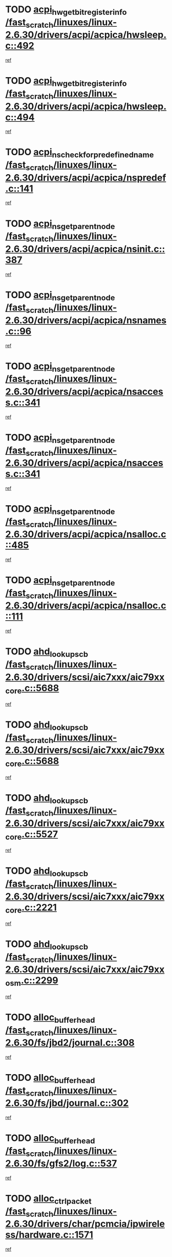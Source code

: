 * TODO [[view:/fast_scratch/linuxes/linux-2.6.30/drivers/acpi/acpica/hwsleep.c::face=ovl-face1::linb=492::colb=2::cole=21][acpi_hw_get_bit_register_info /fast_scratch/linuxes/linux-2.6.30/drivers/acpi/acpica/hwsleep.c::492]]
[[view:/fast_scratch/linuxes/linux-2.6.30/drivers/acpi/acpica/hwsleep.c::face=ovl-face2::linb=505::colb=21::cole=40][ref]]
* TODO [[view:/fast_scratch/linuxes/linux-2.6.30/drivers/acpi/acpica/hwsleep.c::face=ovl-face1::linb=494::colb=2::cole=23][acpi_hw_get_bit_register_info /fast_scratch/linuxes/linux-2.6.30/drivers/acpi/acpica/hwsleep.c::494]]
[[view:/fast_scratch/linuxes/linux-2.6.30/drivers/acpi/acpica/hwsleep.c::face=ovl-face2::linb=506::colb=7::cole=28][ref]]
* TODO [[view:/fast_scratch/linuxes/linux-2.6.30/drivers/acpi/acpica/nspredef.c::face=ovl-face1::linb=141::colb=1::cole=11][acpi_ns_check_for_predefined_name /fast_scratch/linuxes/linux-2.6.30/drivers/acpi/acpica/nspredef.c::141]]
[[view:/fast_scratch/linuxes/linux-2.6.30/drivers/acpi/acpica/nspredef.c::face=ovl-face2::linb=147::colb=33::cole=43][ref]]
* TODO [[view:/fast_scratch/linuxes/linux-2.6.30/drivers/acpi/acpica/nsinit.c::face=ovl-face1::linb=387::colb=1::cole=12][acpi_ns_get_parent_node /fast_scratch/linuxes/linux-2.6.30/drivers/acpi/acpica/nsinit.c::387]]
[[view:/fast_scratch/linuxes/linux-2.6.30/drivers/acpi/acpica/nsinit.c::face=ovl-face2::linb=388::colb=9::cole=20][ref]]
* TODO [[view:/fast_scratch/linuxes/linux-2.6.30/drivers/acpi/acpica/nsnames.c::face=ovl-face1::linb=96::colb=2::cole=13][acpi_ns_get_parent_node /fast_scratch/linuxes/linux-2.6.30/drivers/acpi/acpica/nsnames.c::96]]
[[view:/fast_scratch/linuxes/linux-2.6.30/drivers/acpi/acpica/nsnames.c::face=ovl-face2::linb=95::colb=45::cole=56][ref]]
* TODO [[view:/fast_scratch/linuxes/linux-2.6.30/drivers/acpi/acpica/nsaccess.c::face=ovl-face1::linb=341::colb=4::cole=15][acpi_ns_get_parent_node /fast_scratch/linuxes/linux-2.6.30/drivers/acpi/acpica/nsaccess.c::341]]
[[view:/fast_scratch/linuxes/linux-2.6.30/drivers/acpi/acpica/nsaccess.c::face=ovl-face2::linb=339::colb=31::cole=42][ref]]
* TODO [[view:/fast_scratch/linuxes/linux-2.6.30/drivers/acpi/acpica/nsaccess.c::face=ovl-face1::linb=341::colb=4::cole=15][acpi_ns_get_parent_node /fast_scratch/linuxes/linux-2.6.30/drivers/acpi/acpica/nsaccess.c::341]]
[[view:/fast_scratch/linuxes/linux-2.6.30/drivers/acpi/acpica/nsaccess.c::face=ovl-face2::linb=340::colb=10::cole=21][ref]]
* TODO [[view:/fast_scratch/linuxes/linux-2.6.30/drivers/acpi/acpica/nsalloc.c::face=ovl-face1::linb=485::colb=3::cole=14][acpi_ns_get_parent_node /fast_scratch/linuxes/linux-2.6.30/drivers/acpi/acpica/nsalloc.c::485]]
[[view:/fast_scratch/linuxes/linux-2.6.30/drivers/acpi/acpica/nsalloc.c::face=ovl-face2::linb=474::colb=8::cole=19][ref]]
* TODO [[view:/fast_scratch/linuxes/linux-2.6.30/drivers/acpi/acpica/nsalloc.c::face=ovl-face1::linb=111::colb=1::cole=12][acpi_ns_get_parent_node /fast_scratch/linuxes/linux-2.6.30/drivers/acpi/acpica/nsalloc.c::111]]
[[view:/fast_scratch/linuxes/linux-2.6.30/drivers/acpi/acpica/nsalloc.c::face=ovl-face2::linb=114::colb=13::cole=24][ref]]
* TODO [[view:/fast_scratch/linuxes/linux-2.6.30/drivers/scsi/aic7xxx/aic79xx_core.c::face=ovl-face1::linb=5688::colb=1::cole=4][ahd_lookup_scb /fast_scratch/linuxes/linux-2.6.30/drivers/scsi/aic7xxx/aic79xx_core.c::5688]]
[[view:/fast_scratch/linuxes/linux-2.6.30/drivers/scsi/aic7xxx/aic79xx_core.c::face=ovl-face2::linb=5750::colb=14::cole=17][ref]]
* TODO [[view:/fast_scratch/linuxes/linux-2.6.30/drivers/scsi/aic7xxx/aic79xx_core.c::face=ovl-face1::linb=5688::colb=1::cole=4][ahd_lookup_scb /fast_scratch/linuxes/linux-2.6.30/drivers/scsi/aic7xxx/aic79xx_core.c::5688]]
[[view:/fast_scratch/linuxes/linux-2.6.30/drivers/scsi/aic7xxx/aic79xx_core.c::face=ovl-face2::linb=5783::colb=14::cole=17][ref]]
* TODO [[view:/fast_scratch/linuxes/linux-2.6.30/drivers/scsi/aic7xxx/aic79xx_core.c::face=ovl-face1::linb=5527::colb=1::cole=4][ahd_lookup_scb /fast_scratch/linuxes/linux-2.6.30/drivers/scsi/aic7xxx/aic79xx_core.c::5527]]
[[view:/fast_scratch/linuxes/linux-2.6.30/drivers/scsi/aic7xxx/aic79xx_core.c::face=ovl-face2::linb=5607::colb=13::cole=16][ref]]
* TODO [[view:/fast_scratch/linuxes/linux-2.6.30/drivers/scsi/aic7xxx/aic79xx_core.c::face=ovl-face1::linb=2221::colb=2::cole=5][ahd_lookup_scb /fast_scratch/linuxes/linux-2.6.30/drivers/scsi/aic7xxx/aic79xx_core.c::2221]]
[[view:/fast_scratch/linuxes/linux-2.6.30/drivers/scsi/aic7xxx/aic79xx_core.c::face=ovl-face2::linb=2234::colb=40::cole=43][ref]]
* TODO [[view:/fast_scratch/linuxes/linux-2.6.30/drivers/scsi/aic7xxx/aic79xx_osm.c::face=ovl-face1::linb=2299::colb=2::cole=13][ahd_lookup_scb /fast_scratch/linuxes/linux-2.6.30/drivers/scsi/aic7xxx/aic79xx_osm.c::2299]]
[[view:/fast_scratch/linuxes/linux-2.6.30/drivers/scsi/aic7xxx/aic79xx_osm.c::face=ovl-face2::linb=2300::colb=2::cole=13][ref]]
* TODO [[view:/fast_scratch/linuxes/linux-2.6.30/fs/jbd2/journal.c::face=ovl-face1::linb=308::colb=1::cole=7][alloc_buffer_head /fast_scratch/linuxes/linux-2.6.30/fs/jbd2/journal.c::308]]
[[view:/fast_scratch/linuxes/linux-2.6.30/fs/jbd2/journal.c::face=ovl-face2::linb=388::colb=1::cole=7][ref]]
* TODO [[view:/fast_scratch/linuxes/linux-2.6.30/fs/jbd/journal.c::face=ovl-face1::linb=302::colb=1::cole=7][alloc_buffer_head /fast_scratch/linuxes/linux-2.6.30/fs/jbd/journal.c::302]]
[[view:/fast_scratch/linuxes/linux-2.6.30/fs/jbd/journal.c::face=ovl-face2::linb=365::colb=1::cole=7][ref]]
* TODO [[view:/fast_scratch/linuxes/linux-2.6.30/fs/gfs2/log.c::face=ovl-face1::linb=537::colb=1::cole=3][alloc_buffer_head /fast_scratch/linuxes/linux-2.6.30/fs/gfs2/log.c::537]]
[[view:/fast_scratch/linuxes/linux-2.6.30/fs/gfs2/log.c::face=ovl-face2::linb=538::colb=13::cole=15][ref]]
* TODO [[view:/fast_scratch/linuxes/linux-2.6.30/drivers/char/pcmcia/ipwireless/hardware.c::face=ovl-face1::linb=1571::colb=3::cole=9][alloc_ctrl_packet /fast_scratch/linuxes/linux-2.6.30/drivers/char/pcmcia/ipwireless/hardware.c::1571]]
[[view:/fast_scratch/linuxes/linux-2.6.30/drivers/char/pcmcia/ipwireless/hardware.c::face=ovl-face2::linb=1575::colb=3::cole=9][ref]]
* TODO [[view:/fast_scratch/linuxes/linux-2.6.30/drivers/char/pcmcia/ipwireless/hardware.c::face=ovl-face1::linb=1514::colb=1::cole=11][alloc_ctrl_packet /fast_scratch/linuxes/linux-2.6.30/drivers/char/pcmcia/ipwireless/hardware.c::1514]]
[[view:/fast_scratch/linuxes/linux-2.6.30/drivers/char/pcmcia/ipwireless/hardware.c::face=ovl-face2::linb=1518::colb=1::cole=11][ref]]
* TODO [[view:/fast_scratch/linuxes/linux-2.6.30/fs/btrfs/disk-io.c::face=ovl-face1::linb=421::colb=1::cole=3][alloc_extent_buffer /fast_scratch/linuxes/linux-2.6.30/fs/btrfs/disk-io.c::421]]
[[view:/fast_scratch/linuxes/linux-2.6.30/fs/btrfs/disk-io.c::face=ovl-face2::linb=429::colb=30::cole=32][ref]]
* TODO [[view:/fast_scratch/linuxes/linux-2.6.30/fs/btrfs/disk-io.c::face=ovl-face1::linb=421::colb=1::cole=3][alloc_extent_buffer /fast_scratch/linuxes/linux-2.6.30/fs/btrfs/disk-io.c::421]]
[[view:/fast_scratch/linuxes/linux-2.6.30/fs/btrfs/disk-io.c::face=ovl-face2::linb=434::colb=5::cole=7][ref]]
* TODO [[view:/fast_scratch/linuxes/linux-2.6.30/fs/btrfs/disk-io.c::face=ovl-face1::linb=347::colb=1::cole=3][alloc_extent_buffer /fast_scratch/linuxes/linux-2.6.30/fs/btrfs/disk-io.c::347]]
[[view:/fast_scratch/linuxes/linux-2.6.30/fs/btrfs/disk-io.c::face=ovl-face2::linb=356::colb=5::cole=7][ref]]
* TODO [[view:/fast_scratch/linuxes/linux-2.6.30/fs/btrfs/file.c::face=ovl-face1::linb=186::colb=3::cole=8][alloc_extent_map /fast_scratch/linuxes/linux-2.6.30/fs/btrfs/file.c::186]]
[[view:/fast_scratch/linuxes/linux-2.6.30/fs/btrfs/file.c::face=ovl-face2::linb=219::colb=3::cole=8][ref]]
* TODO [[view:/fast_scratch/linuxes/linux-2.6.30/fs/btrfs/file.c::face=ovl-face1::linb=186::colb=3::cole=8][alloc_extent_map /fast_scratch/linuxes/linux-2.6.30/fs/btrfs/file.c::186]]
[[view:/fast_scratch/linuxes/linux-2.6.30/fs/btrfs/file.c::face=ovl-face2::linb=241::colb=3::cole=8][ref]]
* TODO [[view:/fast_scratch/linuxes/linux-2.6.30/fs/btrfs/inode.c::face=ovl-face1::linb=739::colb=2::cole=4][alloc_extent_map /fast_scratch/linuxes/linux-2.6.30/fs/btrfs/inode.c::739]]
[[view:/fast_scratch/linuxes/linux-2.6.30/fs/btrfs/inode.c::face=ovl-face2::linb=740::colb=2::cole=4][ref]]
* TODO [[view:/fast_scratch/linuxes/linux-2.6.30/fs/btrfs/inode.c::face=ovl-face1::linb=1073::colb=3::cole=5][alloc_extent_map /fast_scratch/linuxes/linux-2.6.30/fs/btrfs/inode.c::1073]]
[[view:/fast_scratch/linuxes/linux-2.6.30/fs/btrfs/inode.c::face=ovl-face2::linb=1074::colb=3::cole=5][ref]]
* TODO [[view:/fast_scratch/linuxes/linux-2.6.30/fs/btrfs/inode.c::face=ovl-face1::linb=604::colb=2::cole=4][alloc_extent_map /fast_scratch/linuxes/linux-2.6.30/fs/btrfs/inode.c::604]]
[[view:/fast_scratch/linuxes/linux-2.6.30/fs/btrfs/inode.c::face=ovl-face2::linb=605::colb=2::cole=4][ref]]
* TODO [[view:/fast_scratch/linuxes/linux-2.6.30/drivers/md/dm.c::face=ovl-face1::linb=877::colb=1::cole=6][alloc_io /fast_scratch/linuxes/linux-2.6.30/drivers/md/dm.c::877]]
[[view:/fast_scratch/linuxes/linux-2.6.30/drivers/md/dm.c::face=ovl-face2::linb=878::colb=1::cole=6][ref]]
* TODO [[view:/fast_scratch/linuxes/linux-2.6.30/net/ipv4/tcp.c::face=ovl-face1::linb=2849::colb=1::cole=19][alloc_large_system_hash /fast_scratch/linuxes/linux-2.6.30/net/ipv4/tcp.c::2849]]
[[view:/fast_scratch/linuxes/linux-2.6.30/net/ipv4/tcp.c::face=ovl-face2::linb=2861::colb=25::cole=43][ref]]
* TODO [[view:/fast_scratch/linuxes/linux-2.6.30/net/ipv4/tcp.c::face=ovl-face1::linb=2866::colb=1::cole=19][alloc_large_system_hash /fast_scratch/linuxes/linux-2.6.30/net/ipv4/tcp.c::2866]]
[[view:/fast_scratch/linuxes/linux-2.6.30/net/ipv4/tcp.c::face=ovl-face2::linb=2878::colb=18::cole=36][ref]]
* TODO [[view:/fast_scratch/linuxes/linux-2.6.30/fs/jfs/jfs_metapage.c::face=ovl-face1::linb=669::colb=2::cole=4][alloc_metapage /fast_scratch/linuxes/linux-2.6.30/fs/jfs/jfs_metapage.c::669]]
[[view:/fast_scratch/linuxes/linux-2.6.30/fs/jfs/jfs_metapage.c::face=ovl-face2::linb=670::colb=2::cole=4][ref]]
* TODO [[view:/fast_scratch/linuxes/linux-2.6.30/drivers/scsi/wd7000.c::face=ovl-face1::linb=1101::colb=1::cole=4][alloc_scbs /fast_scratch/linuxes/linux-2.6.30/drivers/scsi/wd7000.c::1101]]
[[view:/fast_scratch/linuxes/linux-2.6.30/drivers/scsi/wd7000.c::face=ovl-face2::linb=1102::colb=1::cole=4][ref]]
* TODO [[view:/fast_scratch/linuxes/linux-2.6.30/drivers/md/dm.c::face=ovl-face1::linb=774::colb=1::cole=4][alloc_tio /fast_scratch/linuxes/linux-2.6.30/drivers/md/dm.c::774]]
[[view:/fast_scratch/linuxes/linux-2.6.30/drivers/md/dm.c::face=ovl-face2::linb=775::colb=1::cole=4][ref]]
* TODO [[view:/fast_scratch/linuxes/linux-2.6.30/drivers/md/dm.c::face=ovl-face1::linb=833::colb=4::cole=7][alloc_tio /fast_scratch/linuxes/linux-2.6.30/drivers/md/dm.c::833]]
[[view:/fast_scratch/linuxes/linux-2.6.30/drivers/md/dm.c::face=ovl-face2::linb=834::colb=4::cole=7][ref]]
* TODO [[view:/fast_scratch/linuxes/linux-2.6.30/arch/m68k/amiga/config.c::face=ovl-face1::linb=795::colb=1::cole=9][amiga_chip_alloc_res /fast_scratch/linuxes/linux-2.6.30/arch/m68k/amiga/config.c::795]]
[[view:/fast_scratch/linuxes/linux-2.6.30/arch/m68k/amiga/config.c::face=ovl-face2::linb=796::colb=1::cole=9][ref]]
* TODO [[view:/fast_scratch/linuxes/linux-2.6.30/drivers/scsi/arcmsr/arcmsr_hba.c::face=ovl-face1::linb=1150::colb=1::cole=9][arcmsr_get_iop_rqbuffer /fast_scratch/linuxes/linux-2.6.30/drivers/scsi/arcmsr/arcmsr_hba.c::1150]]
[[view:/fast_scratch/linuxes/linux-2.6.30/drivers/scsi/arcmsr/arcmsr_hba.c::face=ovl-face2::linb=1151::colb=31::cole=39][ref]]
* TODO [[view:/fast_scratch/linuxes/linux-2.6.30/drivers/scsi/arcmsr/arcmsr_hba.c::face=ovl-face1::linb=1414::colb=3::cole=11][arcmsr_get_iop_rqbuffer /fast_scratch/linuxes/linux-2.6.30/drivers/scsi/arcmsr/arcmsr_hba.c::1414]]
[[view:/fast_scratch/linuxes/linux-2.6.30/drivers/scsi/arcmsr/arcmsr_hba.c::face=ovl-face2::linb=1415::colb=14::cole=22][ref]]
* TODO [[view:/fast_scratch/linuxes/linux-2.6.30/drivers/scsi/arcmsr/arcmsr_attr.c::face=ovl-face1::linb=93::colb=2::cole=10][arcmsr_get_iop_rqbuffer /fast_scratch/linuxes/linux-2.6.30/drivers/scsi/arcmsr/arcmsr_attr.c::93]]
[[view:/fast_scratch/linuxes/linux-2.6.30/drivers/scsi/arcmsr/arcmsr_attr.c::face=ovl-face2::linb=94::colb=13::cole=21][ref]]
* TODO [[view:/fast_scratch/linuxes/linux-2.6.30/drivers/scsi/arcmsr/arcmsr_hba.c::face=ovl-face1::linb=1184::colb=2::cole=10][arcmsr_get_iop_wqbuffer /fast_scratch/linuxes/linux-2.6.30/drivers/scsi/arcmsr/arcmsr_hba.c::1184]]
[[view:/fast_scratch/linuxes/linux-2.6.30/drivers/scsi/arcmsr/arcmsr_hba.c::face=ovl-face2::linb=1185::colb=32::cole=40][ref]]
* TODO [[view:/fast_scratch/linuxes/linux-2.6.30/drivers/scsi/arcmsr/arcmsr_hba.c::face=ovl-face1::linb=1339::colb=1::cole=9][arcmsr_get_iop_wqbuffer /fast_scratch/linuxes/linux-2.6.30/drivers/scsi/arcmsr/arcmsr_hba.c::1339]]
[[view:/fast_scratch/linuxes/linux-2.6.30/drivers/scsi/arcmsr/arcmsr_hba.c::face=ovl-face2::linb=1340::colb=31::cole=39][ref]]
* TODO [[view:/fast_scratch/linuxes/linux-2.6.30/drivers/scsi/aic94xx/aic94xx_task.c::face=ovl-face1::linb=560::colb=1::cole=5][asd_ascb_alloc_list /fast_scratch/linuxes/linux-2.6.30/drivers/scsi/aic94xx/aic94xx_task.c::560]]
[[view:/fast_scratch/linuxes/linux-2.6.30/drivers/scsi/aic94xx/aic94xx_task.c::face=ovl-face2::linb=566::colb=20::cole=24][ref]]
* TODO [[view:/fast_scratch/linuxes/linux-2.6.30/drivers/scsi/aic94xx/aic94xx_task.c::face=ovl-face1::linb=560::colb=1::cole=5][asd_ascb_alloc_list /fast_scratch/linuxes/linux-2.6.30/drivers/scsi/aic94xx/aic94xx_task.c::560]]
[[view:/fast_scratch/linuxes/linux-2.6.30/drivers/scsi/aic94xx/aic94xx_task.c::face=ovl-face2::linb=566::colb=38::cole=42][ref]]
* TODO [[view:/fast_scratch/linuxes/linux-2.6.30/arch/arm/mach-at91/clock.c::face=ovl-face1::linb=631::colb=1::cole=11][at91_css_to_clk /fast_scratch/linuxes/linux-2.6.30/arch/arm/mach-at91/clock.c::631]]
[[view:/fast_scratch/linuxes/linux-2.6.30/arch/arm/mach-at91/clock.c::face=ovl-face2::linb=632::colb=8::cole=18][ref]]
* TODO [[view:/fast_scratch/linuxes/linux-2.6.30/arch/arm/mach-at91/clock.c::face=ovl-face1::linb=371::colb=1::cole=7][at91_css_to_clk /fast_scratch/linuxes/linux-2.6.30/arch/arm/mach-at91/clock.c::371]]
[[view:/fast_scratch/linuxes/linux-2.6.30/arch/arm/mach-at91/clock.c::face=ovl-face2::linb=373::colb=16::cole=22][ref]]
* TODO [[view:/fast_scratch/linuxes/linux-2.6.30/drivers/ata/sata_fsl.c::face=ovl-face1::linb=1335::colb=1::cole=5][ata_host_alloc_pinfo /fast_scratch/linuxes/linux-2.6.30/drivers/ata/sata_fsl.c::1335]]
[[view:/fast_scratch/linuxes/linux-2.6.30/drivers/ata/sata_fsl.c::face=ovl-face2::linb=1338::colb=1::cole=5][ref]]
* TODO [[view:/fast_scratch/linuxes/linux-2.6.30/drivers/net/appletalk/ipddp.c::face=ovl-face1::linb=132::colb=8::cole=16][atalk_find_dev_addr /fast_scratch/linuxes/linux-2.6.30/drivers/net/appletalk/ipddp.c::132]]
[[view:/fast_scratch/linuxes/linux-2.6.30/drivers/net/appletalk/ipddp.c::face=ovl-face2::linb=159::colb=33::cole=41][ref]]
* TODO [[view:/fast_scratch/linuxes/linux-2.6.30/drivers/net/appletalk/ipddp.c::face=ovl-face1::linb=132::colb=8::cole=16][atalk_find_dev_addr /fast_scratch/linuxes/linux-2.6.30/drivers/net/appletalk/ipddp.c::132]]
[[view:/fast_scratch/linuxes/linux-2.6.30/drivers/net/appletalk/ipddp.c::face=ovl-face2::linb=162::colb=25::cole=33][ref]]
* TODO [[view:/fast_scratch/linuxes/linux-2.6.30/net/appletalk/aarp.c::face=ovl-face1::linb=557::colb=21::cole=23][atalk_find_dev_addr /fast_scratch/linuxes/linux-2.6.30/net/appletalk/aarp.c::557]]
[[view:/fast_scratch/linuxes/linux-2.6.30/net/appletalk/aarp.c::face=ovl-face2::linb=568::colb=25::cole=27][ref]]
* TODO [[view:/fast_scratch/linuxes/linux-2.6.30/net/appletalk/aarp.c::face=ovl-face1::linb=557::colb=21::cole=23][atalk_find_dev_addr /fast_scratch/linuxes/linux-2.6.30/net/appletalk/aarp.c::557]]
[[view:/fast_scratch/linuxes/linux-2.6.30/net/appletalk/aarp.c::face=ovl-face2::linb=569::colb=25::cole=27][ref]]
* TODO [[view:/fast_scratch/linuxes/linux-2.6.30/drivers/ata/pata_octeon_cf.c::face=ovl-face1::linb=188::colb=1::cole=7][ata_timing_find_mode /fast_scratch/linuxes/linux-2.6.30/drivers/ata/pata_octeon_cf.c::188]]
[[view:/fast_scratch/linuxes/linux-2.6.30/drivers/ata/pata_octeon_cf.c::face=ovl-face2::linb=189::colb=6::cole=12][ref]]
* TODO [[view:/fast_scratch/linuxes/linux-2.6.30/drivers/ata/libata-core.c::face=ovl-face1::linb=3274::colb=6::cole=7][ata_timing_find_mode /fast_scratch/linuxes/linux-2.6.30/drivers/ata/libata-core.c::3274]]
[[view:/fast_scratch/linuxes/linux-2.6.30/drivers/ata/libata-core.c::face=ovl-face2::linb=3281::colb=16::cole=17][ref]]
* TODO [[view:/fast_scratch/linuxes/linux-2.6.30/drivers/ata/libata-core.c::face=ovl-face1::linb=3274::colb=6::cole=7][ata_timing_find_mode /fast_scratch/linuxes/linux-2.6.30/drivers/ata/libata-core.c::3274]]
[[view:/fast_scratch/linuxes/linux-2.6.30/drivers/ata/libata-core.c::face=ovl-face2::linb=3284::colb=16::cole=17][ref]]
* TODO [[view:/fast_scratch/linuxes/linux-2.6.30/drivers/ata/pata_acpi.c::face=ovl-face1::linb=145::colb=1::cole=2][ata_timing_find_mode /fast_scratch/linuxes/linux-2.6.30/drivers/ata/pata_acpi.c::145]]
[[view:/fast_scratch/linuxes/linux-2.6.30/drivers/ata/pata_acpi.c::face=ovl-face2::linb=147::colb=30::cole=31][ref]]
* TODO [[view:/fast_scratch/linuxes/linux-2.6.30/drivers/ata/pata_acpi.c::face=ovl-face1::linb=145::colb=1::cole=2][ata_timing_find_mode /fast_scratch/linuxes/linux-2.6.30/drivers/ata/pata_acpi.c::145]]
[[view:/fast_scratch/linuxes/linux-2.6.30/drivers/ata/pata_acpi.c::face=ovl-face2::linb=150::colb=30::cole=31][ref]]
* TODO [[view:/fast_scratch/linuxes/linux-2.6.30/drivers/ata/pata_acpi.c::face=ovl-face1::linb=122::colb=1::cole=2][ata_timing_find_mode /fast_scratch/linuxes/linux-2.6.30/drivers/ata/pata_acpi.c::122]]
[[view:/fast_scratch/linuxes/linux-2.6.30/drivers/ata/pata_acpi.c::face=ovl-face2::linb=123::colb=29::cole=30][ref]]
* TODO [[view:/fast_scratch/linuxes/linux-2.6.30/drivers/hwmon/asus_atk0110.c::face=ovl-face1::linb=571::colb=1::cole=7][atk_get_pack_member /fast_scratch/linuxes/linux-2.6.30/drivers/hwmon/asus_atk0110.c::571]]
[[view:/fast_scratch/linuxes/linux-2.6.30/drivers/hwmon/asus_atk0110.c::face=ovl-face2::linb=572::colb=6::cole=12][ref]]
* TODO [[view:/fast_scratch/linuxes/linux-2.6.30/drivers/hwmon/asus_atk0110.c::face=ovl-face1::linb=576::colb=1::cole=6][atk_get_pack_member /fast_scratch/linuxes/linux-2.6.30/drivers/hwmon/asus_atk0110.c::576]]
[[view:/fast_scratch/linuxes/linux-2.6.30/drivers/hwmon/asus_atk0110.c::face=ovl-face2::linb=594::colb=14::cole=19][ref]]
* TODO [[view:/fast_scratch/linuxes/linux-2.6.30/drivers/hwmon/asus_atk0110.c::face=ovl-face1::linb=577::colb=1::cole=5][atk_get_pack_member /fast_scratch/linuxes/linux-2.6.30/drivers/hwmon/asus_atk0110.c::577]]
[[view:/fast_scratch/linuxes/linux-2.6.30/drivers/hwmon/asus_atk0110.c::face=ovl-face2::linb=585::colb=29::cole=33][ref]]
* TODO [[view:/fast_scratch/linuxes/linux-2.6.30/drivers/hwmon/asus_atk0110.c::face=ovl-face1::linb=578::colb=1::cole=7][atk_get_pack_member /fast_scratch/linuxes/linux-2.6.30/drivers/hwmon/asus_atk0110.c::578]]
[[view:/fast_scratch/linuxes/linux-2.6.30/drivers/hwmon/asus_atk0110.c::face=ovl-face2::linb=595::colb=18::cole=24][ref]]
* TODO [[view:/fast_scratch/linuxes/linux-2.6.30/drivers/hwmon/asus_atk0110.c::face=ovl-face1::linb=579::colb=1::cole=7][atk_get_pack_member /fast_scratch/linuxes/linux-2.6.30/drivers/hwmon/asus_atk0110.c::579]]
[[view:/fast_scratch/linuxes/linux-2.6.30/drivers/hwmon/asus_atk0110.c::face=ovl-face2::linb=596::colb=18::cole=24][ref]]
* TODO [[view:/fast_scratch/linuxes/linux-2.6.30/drivers/hwmon/asus_atk0110.c::face=ovl-face1::linb=387::colb=1::cole=6][atk_get_pack_member /fast_scratch/linuxes/linux-2.6.30/drivers/hwmon/asus_atk0110.c::387]]
[[view:/fast_scratch/linuxes/linux-2.6.30/drivers/hwmon/asus_atk0110.c::face=ovl-face2::linb=396::colb=3::cole=8][ref]]
* TODO [[view:/fast_scratch/linuxes/linux-2.6.30/drivers/hwmon/asus_atk0110.c::face=ovl-face1::linb=388::colb=1::cole=5][atk_get_pack_member /fast_scratch/linuxes/linux-2.6.30/drivers/hwmon/asus_atk0110.c::388]]
[[view:/fast_scratch/linuxes/linux-2.6.30/drivers/hwmon/asus_atk0110.c::face=ovl-face2::linb=397::colb=3::cole=7][ref]]
* TODO [[view:/fast_scratch/linuxes/linux-2.6.30/drivers/hwmon/asus_atk0110.c::face=ovl-face1::linb=389::colb=1::cole=7][atk_get_pack_member /fast_scratch/linuxes/linux-2.6.30/drivers/hwmon/asus_atk0110.c::389]]
[[view:/fast_scratch/linuxes/linux-2.6.30/drivers/hwmon/asus_atk0110.c::face=ovl-face2::linb=398::colb=3::cole=9][ref]]
* TODO [[view:/fast_scratch/linuxes/linux-2.6.30/drivers/hwmon/asus_atk0110.c::face=ovl-face1::linb=390::colb=1::cole=7][atk_get_pack_member /fast_scratch/linuxes/linux-2.6.30/drivers/hwmon/asus_atk0110.c::390]]
[[view:/fast_scratch/linuxes/linux-2.6.30/drivers/hwmon/asus_atk0110.c::face=ovl-face2::linb=398::colb=26::cole=32][ref]]
* TODO [[view:/fast_scratch/linuxes/linux-2.6.30/drivers/hwmon/asus_atk0110.c::face=ovl-face1::linb=391::colb=1::cole=7][atk_get_pack_member /fast_scratch/linuxes/linux-2.6.30/drivers/hwmon/asus_atk0110.c::391]]
[[view:/fast_scratch/linuxes/linux-2.6.30/drivers/hwmon/asus_atk0110.c::face=ovl-face2::linb=399::colb=3::cole=9][ref]]
* TODO [[view:/fast_scratch/linuxes/linux-2.6.30/drivers/hwmon/asus_atk0110.c::face=ovl-face1::linb=301::colb=1::cole=4][atk_get_pack_member /fast_scratch/linuxes/linux-2.6.30/drivers/hwmon/asus_atk0110.c::301]]
[[view:/fast_scratch/linuxes/linux-2.6.30/drivers/hwmon/asus_atk0110.c::face=ovl-face2::linb=302::colb=5::cole=8][ref]]
* TODO [[view:/fast_scratch/linuxes/linux-2.6.30/drivers/hwmon/asus_atk0110.c::face=ovl-face1::linb=307::colb=1::cole=4][atk_get_pack_member /fast_scratch/linuxes/linux-2.6.30/drivers/hwmon/asus_atk0110.c::307]]
[[view:/fast_scratch/linuxes/linux-2.6.30/drivers/hwmon/asus_atk0110.c::face=ovl-face2::linb=308::colb=5::cole=8][ref]]
* TODO [[view:/fast_scratch/linuxes/linux-2.6.30/drivers/hwmon/asus_atk0110.c::face=ovl-face1::linb=328::colb=1::cole=4][atk_get_pack_member /fast_scratch/linuxes/linux-2.6.30/drivers/hwmon/asus_atk0110.c::328]]
[[view:/fast_scratch/linuxes/linux-2.6.30/drivers/hwmon/asus_atk0110.c::face=ovl-face2::linb=329::colb=5::cole=8][ref]]
* TODO [[view:/fast_scratch/linuxes/linux-2.6.30/drivers/hwmon/asus_atk0110.c::face=ovl-face1::linb=334::colb=1::cole=4][atk_get_pack_member /fast_scratch/linuxes/linux-2.6.30/drivers/hwmon/asus_atk0110.c::334]]
[[view:/fast_scratch/linuxes/linux-2.6.30/drivers/hwmon/asus_atk0110.c::face=ovl-face2::linb=335::colb=5::cole=8][ref]]
* TODO [[view:/fast_scratch/linuxes/linux-2.6.30/drivers/hwmon/asus_atk0110.c::face=ovl-face1::linb=340::colb=1::cole=4][atk_get_pack_member /fast_scratch/linuxes/linux-2.6.30/drivers/hwmon/asus_atk0110.c::340]]
[[view:/fast_scratch/linuxes/linux-2.6.30/drivers/hwmon/asus_atk0110.c::face=ovl-face2::linb=341::colb=5::cole=8][ref]]
* TODO [[view:/fast_scratch/linuxes/linux-2.6.30/fs/autofs/root.c::face=ovl-face1::linb=70::colb=19::cole=22][autofs_hash_enum /fast_scratch/linuxes/linux-2.6.30/fs/autofs/root.c::70]]
[[view:/fast_scratch/linuxes/linux-2.6.30/fs/autofs/root.c::face=ovl-face2::linb=71::colb=8::cole=11][ref]]
* TODO [[view:/fast_scratch/linuxes/linux-2.6.30/fs/autofs/root.c::face=ovl-face1::linb=70::colb=19::cole=22][autofs_hash_enum /fast_scratch/linuxes/linux-2.6.30/fs/autofs/root.c::70]]
[[view:/fast_scratch/linuxes/linux-2.6.30/fs/autofs/root.c::face=ovl-face2::linb=71::colb=36::cole=39][ref]]
* TODO [[view:/fast_scratch/linuxes/linux-2.6.30/drivers/s390/block/dasd_ioctl.c::face=ovl-face1::linb=164::colb=23::cole=27][bdget_disk /fast_scratch/linuxes/linux-2.6.30/drivers/s390/block/dasd_ioctl.c::164]]
[[view:/fast_scratch/linuxes/linux-2.6.30/drivers/s390/block/dasd_ioctl.c::face=ovl-face2::linb=165::colb=2::cole=6][ref]]
* TODO [[view:/fast_scratch/linuxes/linux-2.6.30/drivers/staging/android/binder.c::face=ovl-face1::linb=1764::colb=4::cole=7][binder_get_ref_for_node /fast_scratch/linuxes/linux-2.6.30/drivers/staging/android/binder.c::1764]]
[[view:/fast_scratch/linuxes/linux-2.6.30/drivers/staging/android/binder.c::face=ovl-face2::linb=1766::colb=8::cole=11][ref]]
* TODO [[view:/fast_scratch/linuxes/linux-2.6.30/drivers/staging/android/binder.c::face=ovl-face1::linb=2527::colb=1::cole=7][binder_get_thread /fast_scratch/linuxes/linux-2.6.30/drivers/staging/android/binder.c::2527]]
[[view:/fast_scratch/linuxes/linux-2.6.30/drivers/staging/android/binder.c::face=ovl-face2::linb=2529::colb=22::cole=28][ref]]
* TODO [[view:/fast_scratch/linuxes/linux-2.6.30/drivers/staging/android/binder.c::face=ovl-face1::linb=2527::colb=1::cole=7][binder_get_thread /fast_scratch/linuxes/linux-2.6.30/drivers/staging/android/binder.c::2527]]
[[view:/fast_scratch/linuxes/linux-2.6.30/drivers/staging/android/binder.c::face=ovl-face2::linb=2530::colb=14::cole=20][ref]]
* TODO [[view:/fast_scratch/linuxes/linux-2.6.30/drivers/staging/android/binder.c::face=ovl-face1::linb=2527::colb=1::cole=7][binder_get_thread /fast_scratch/linuxes/linux-2.6.30/drivers/staging/android/binder.c::2527]]
[[view:/fast_scratch/linuxes/linux-2.6.30/drivers/staging/android/binder.c::face=ovl-face2::linb=2530::colb=31::cole=37][ref]]
* TODO [[view:/fast_scratch/linuxes/linux-2.6.30/drivers/md/dm.c::face=ovl-face1::linb=737::colb=1::cole=6][bio_alloc_bioset /fast_scratch/linuxes/linux-2.6.30/drivers/md/dm.c::737]]
[[view:/fast_scratch/linuxes/linux-2.6.30/drivers/md/dm.c::face=ovl-face2::linb=739::colb=1::cole=6][ref]]
* TODO [[view:/fast_scratch/linuxes/linux-2.6.30/drivers/md/dm.c::face=ovl-face1::linb=706::colb=1::cole=6][bio_alloc_bioset /fast_scratch/linuxes/linux-2.6.30/drivers/md/dm.c::706]]
[[view:/fast_scratch/linuxes/linux-2.6.30/drivers/md/dm.c::face=ovl-face2::linb=707::colb=1::cole=6][ref]]
* TODO [[view:/fast_scratch/linuxes/linux-2.6.30/drivers/md/dm-io.c::face=ovl-face1::linb=297::colb=2::cole=5][bio_alloc_bioset /fast_scratch/linuxes/linux-2.6.30/drivers/md/dm-io.c::297]]
[[view:/fast_scratch/linuxes/linux-2.6.30/drivers/md/dm-io.c::face=ovl-face2::linb=298::colb=2::cole=5][ref]]
* TODO [[view:/fast_scratch/linuxes/linux-2.6.30/block/blk-barrier.c::face=ovl-face1::linb=321::colb=1::cole=4][bio_alloc /fast_scratch/linuxes/linux-2.6.30/block/blk-barrier.c::321]]
[[view:/fast_scratch/linuxes/linux-2.6.30/block/blk-barrier.c::face=ovl-face2::linb=322::colb=1::cole=4][ref]]
* TODO [[view:/fast_scratch/linuxes/linux-2.6.30/block/ioctl.c::face=ovl-face1::linb=148::colb=2::cole=5][bio_alloc /fast_scratch/linuxes/linux-2.6.30/block/ioctl.c::148]]
[[view:/fast_scratch/linuxes/linux-2.6.30/block/ioctl.c::face=ovl-face2::linb=150::colb=2::cole=5][ref]]
* TODO [[view:/fast_scratch/linuxes/linux-2.6.30/drivers/md/md.c::face=ovl-face1::linb=532::colb=13::cole=16][bio_alloc /fast_scratch/linuxes/linux-2.6.30/drivers/md/md.c::532]]
[[view:/fast_scratch/linuxes/linux-2.6.30/drivers/md/md.c::face=ovl-face2::linb=535::colb=1::cole=4][ref]]
* TODO [[view:/fast_scratch/linuxes/linux-2.6.30/drivers/md/md.c::face=ovl-face1::linb=586::colb=13::cole=16][bio_alloc /fast_scratch/linuxes/linux-2.6.30/drivers/md/md.c::586]]
[[view:/fast_scratch/linuxes/linux-2.6.30/drivers/md/md.c::face=ovl-face2::linb=592::colb=1::cole=4][ref]]
* TODO [[view:/fast_scratch/linuxes/linux-2.6.30/fs/btrfs/inode.c::face=ovl-face1::linb=1719::colb=1::cole=4][bio_alloc /fast_scratch/linuxes/linux-2.6.30/fs/btrfs/inode.c::1719]]
[[view:/fast_scratch/linuxes/linux-2.6.30/fs/btrfs/inode.c::face=ovl-face2::linb=1720::colb=1::cole=4][ref]]
* TODO [[view:/fast_scratch/linuxes/linux-2.6.30/fs/buffer.c::face=ovl-face1::linb=2956::colb=1::cole=4][bio_alloc /fast_scratch/linuxes/linux-2.6.30/fs/buffer.c::2956]]
[[view:/fast_scratch/linuxes/linux-2.6.30/fs/buffer.c::face=ovl-face2::linb=2958::colb=1::cole=4][ref]]
* TODO [[view:/fast_scratch/linuxes/linux-2.6.30/fs/jfs/jfs_logmgr.c::face=ovl-face1::linb=2005::colb=1::cole=4][bio_alloc /fast_scratch/linuxes/linux-2.6.30/fs/jfs/jfs_logmgr.c::2005]]
[[view:/fast_scratch/linuxes/linux-2.6.30/fs/jfs/jfs_logmgr.c::face=ovl-face2::linb=2007::colb=1::cole=4][ref]]
* TODO [[view:/fast_scratch/linuxes/linux-2.6.30/fs/jfs/jfs_logmgr.c::face=ovl-face1::linb=2147::colb=1::cole=4][bio_alloc /fast_scratch/linuxes/linux-2.6.30/fs/jfs/jfs_logmgr.c::2147]]
[[view:/fast_scratch/linuxes/linux-2.6.30/fs/jfs/jfs_logmgr.c::face=ovl-face2::linb=2148::colb=1::cole=4][ref]]
* TODO [[view:/fast_scratch/linuxes/linux-2.6.30/fs/jfs/jfs_metapage.c::face=ovl-face1::linb=517::colb=3::cole=6][bio_alloc /fast_scratch/linuxes/linux-2.6.30/fs/jfs/jfs_metapage.c::517]]
[[view:/fast_scratch/linuxes/linux-2.6.30/fs/jfs/jfs_metapage.c::face=ovl-face2::linb=518::colb=3::cole=6][ref]]
* TODO [[view:/fast_scratch/linuxes/linux-2.6.30/fs/jfs/jfs_metapage.c::face=ovl-face1::linb=438::colb=2::cole=5][bio_alloc /fast_scratch/linuxes/linux-2.6.30/fs/jfs/jfs_metapage.c::438]]
[[view:/fast_scratch/linuxes/linux-2.6.30/fs/jfs/jfs_metapage.c::face=ovl-face2::linb=439::colb=2::cole=5][ref]]
* TODO [[view:/fast_scratch/linuxes/linux-2.6.30/fs/xfs/linux-2.6/xfs_buf.c::face=ovl-face1::linb=1198::colb=2::cole=5][bio_alloc /fast_scratch/linuxes/linux-2.6.30/fs/xfs/linux-2.6/xfs_buf.c::1198]]
[[view:/fast_scratch/linuxes/linux-2.6.30/fs/xfs/linux-2.6/xfs_buf.c::face=ovl-face2::linb=1200::colb=2::cole=5][ref]]
* TODO [[view:/fast_scratch/linuxes/linux-2.6.30/fs/xfs/linux-2.6/xfs_buf.c::face=ovl-face1::linb=1219::colb=1::cole=4][bio_alloc /fast_scratch/linuxes/linux-2.6.30/fs/xfs/linux-2.6/xfs_buf.c::1219]]
[[view:/fast_scratch/linuxes/linux-2.6.30/fs/xfs/linux-2.6/xfs_buf.c::face=ovl-face2::linb=1220::colb=1::cole=4][ref]]
* TODO [[view:/fast_scratch/linuxes/linux-2.6.30/fs/ext4/extents.c::face=ovl-face1::linb=2431::colb=2::cole=5][bio_alloc /fast_scratch/linuxes/linux-2.6.30/fs/ext4/extents.c::2431]]
[[view:/fast_scratch/linuxes/linux-2.6.30/fs/ext4/extents.c::face=ovl-face2::linb=2432::colb=2::cole=5][ref]]
* TODO [[view:/fast_scratch/linuxes/linux-2.6.30/fs/gfs2/ops_fstype.c::face=ovl-face1::linb=274::colb=1::cole=4][bio_alloc /fast_scratch/linuxes/linux-2.6.30/fs/gfs2/ops_fstype.c::274]]
[[view:/fast_scratch/linuxes/linux-2.6.30/fs/gfs2/ops_fstype.c::face=ovl-face2::linb=275::colb=1::cole=4][ref]]
* TODO [[view:/fast_scratch/linuxes/linux-2.6.30/fs/direct-io.c::face=ovl-face1::linb=309::colb=1::cole=4][bio_alloc /fast_scratch/linuxes/linux-2.6.30/fs/direct-io.c::309]]
[[view:/fast_scratch/linuxes/linux-2.6.30/fs/direct-io.c::face=ovl-face2::linb=311::colb=1::cole=4][ref]]
* TODO [[view:/fast_scratch/linuxes/linux-2.6.30/kernel/power/swap.c::face=ovl-face1::linb=66::colb=1::cole=4][bio_alloc /fast_scratch/linuxes/linux-2.6.30/kernel/power/swap.c::66]]
[[view:/fast_scratch/linuxes/linux-2.6.30/kernel/power/swap.c::face=ovl-face2::linb=67::colb=1::cole=4][ref]]
* TODO [[view:/fast_scratch/linuxes/linux-2.6.30/mm/bounce.c::face=ovl-face1::linb=204::colb=3::cole=6][bio_alloc /fast_scratch/linuxes/linux-2.6.30/mm/bounce.c::204]]
[[view:/fast_scratch/linuxes/linux-2.6.30/mm/bounce.c::face=ovl-face2::linb=205::colb=10::cole=13][ref]]
* TODO [[view:/fast_scratch/linuxes/linux-2.6.30/drivers/block/pktcdvd.c::face=ovl-face1::linb=2505::colb=14::cole=24][bio_clone /fast_scratch/linuxes/linux-2.6.30/drivers/block/pktcdvd.c::2505]]
[[view:/fast_scratch/linuxes/linux-2.6.30/drivers/block/pktcdvd.c::face=ovl-face2::linb=2510::colb=2::cole=12][ref]]
* TODO [[view:/fast_scratch/linuxes/linux-2.6.30/drivers/md/raid10.c::face=ovl-face1::linb=877::colb=2::cole=10][bio_clone /fast_scratch/linuxes/linux-2.6.30/drivers/md/raid10.c::877]]
[[view:/fast_scratch/linuxes/linux-2.6.30/drivers/md/raid10.c::face=ovl-face2::linb=881::colb=2::cole=10][ref]]
* TODO [[view:/fast_scratch/linuxes/linux-2.6.30/drivers/md/raid10.c::face=ovl-face1::linb=946::colb=2::cole=6][bio_clone /fast_scratch/linuxes/linux-2.6.30/drivers/md/raid10.c::946]]
[[view:/fast_scratch/linuxes/linux-2.6.30/drivers/md/raid10.c::face=ovl-face2::linb=949::colb=2::cole=6][ref]]
* TODO [[view:/fast_scratch/linuxes/linux-2.6.30/drivers/md/raid10.c::face=ovl-face1::linb=1618::colb=4::cole=7][bio_clone /fast_scratch/linuxes/linux-2.6.30/drivers/md/raid10.c::1618]]
[[view:/fast_scratch/linuxes/linux-2.6.30/drivers/md/raid10.c::face=ovl-face2::linb=1620::colb=4::cole=7][ref]]
* TODO [[view:/fast_scratch/linuxes/linux-2.6.30/drivers/md/raid1.c::face=ovl-face1::linb=845::colb=2::cole=10][bio_clone /fast_scratch/linuxes/linux-2.6.30/drivers/md/raid1.c::845]]
[[view:/fast_scratch/linuxes/linux-2.6.30/drivers/md/raid1.c::face=ovl-face2::linb=849::colb=2::cole=10][ref]]
* TODO [[view:/fast_scratch/linuxes/linux-2.6.30/drivers/md/raid1.c::face=ovl-face1::linb=938::colb=2::cole=6][bio_clone /fast_scratch/linuxes/linux-2.6.30/drivers/md/raid1.c::938]]
[[view:/fast_scratch/linuxes/linux-2.6.30/drivers/md/raid1.c::face=ovl-face2::linb=941::colb=2::cole=6][ref]]
* TODO [[view:/fast_scratch/linuxes/linux-2.6.30/drivers/md/raid1.c::face=ovl-face1::linb=1612::colb=5::cole=8][bio_clone /fast_scratch/linuxes/linux-2.6.30/drivers/md/raid1.c::1612]]
[[view:/fast_scratch/linuxes/linux-2.6.30/drivers/md/raid1.c::face=ovl-face2::linb=1618::colb=5::cole=8][ref]]
* TODO [[view:/fast_scratch/linuxes/linux-2.6.30/drivers/md/raid1.c::face=ovl-face1::linb=1660::colb=4::cole=7][bio_clone /fast_scratch/linuxes/linux-2.6.30/drivers/md/raid1.c::1660]]
[[view:/fast_scratch/linuxes/linux-2.6.30/drivers/md/raid1.c::face=ovl-face2::linb=1668::colb=4::cole=7][ref]]
* TODO [[view:/fast_scratch/linuxes/linux-2.6.30/drivers/md/faulty.c::face=ovl-face1::linb=213::colb=14::cole=15][bio_clone /fast_scratch/linuxes/linux-2.6.30/drivers/md/faulty.c::213]]
[[view:/fast_scratch/linuxes/linux-2.6.30/drivers/md/faulty.c::face=ovl-face2::linb=214::colb=2::cole=3][ref]]
* TODO [[view:/fast_scratch/linuxes/linux-2.6.30/drivers/md/md.c::face=ovl-face1::linb=546::colb=2::cole=6][bio_clone /fast_scratch/linuxes/linux-2.6.30/drivers/md/md.c::546]]
[[view:/fast_scratch/linuxes/linux-2.6.30/drivers/md/md.c::face=ovl-face2::linb=547::colb=2::cole=6][ref]]
* TODO [[view:/fast_scratch/linuxes/linux-2.6.30/drivers/md/linear.c::face=ovl-face1::linb=362::colb=2::cole=4][bio_split /fast_scratch/linuxes/linux-2.6.30/drivers/md/linear.c::362]]
[[view:/fast_scratch/linuxes/linux-2.6.30/drivers/md/linear.c::face=ovl-face2::linb=366::colb=30::cole=32][ref]]
* TODO [[view:/fast_scratch/linuxes/linux-2.6.30/drivers/md/raid10.c::face=ovl-face1::linb=823::colb=2::cole=4][bio_split /fast_scratch/linuxes/linux-2.6.30/drivers/md/raid10.c::823]]
[[view:/fast_scratch/linuxes/linux-2.6.30/drivers/md/raid10.c::face=ovl-face2::linb=825::colb=23::cole=25][ref]]
* TODO [[view:/fast_scratch/linuxes/linux-2.6.30/drivers/md/raid0.c::face=ovl-face1::linb=437::colb=2::cole=4][bio_split /fast_scratch/linuxes/linux-2.6.30/drivers/md/raid0.c::437]]
[[view:/fast_scratch/linuxes/linux-2.6.30/drivers/md/raid0.c::face=ovl-face2::linb=438::colb=29::cole=31][ref]]
* TODO [[view:/fast_scratch/linuxes/linux-2.6.30/fs/btrfs/volumes.c::face=ovl-face1::linb=2662::colb=4::cole=7][blk_get_backing_dev_info /fast_scratch/linuxes/linux-2.6.30/fs/btrfs/volumes.c::2662]]
[[view:/fast_scratch/linuxes/linux-2.6.30/fs/btrfs/volumes.c::face=ovl-face2::linb=2663::colb=8::cole=11][ref]]
* TODO [[view:/fast_scratch/linuxes/linux-2.6.30/fs/btrfs/disk-io.c::face=ovl-face1::linb=1286::colb=2::cole=5][blk_get_backing_dev_info /fast_scratch/linuxes/linux-2.6.30/fs/btrfs/disk-io.c::1286]]
[[view:/fast_scratch/linuxes/linux-2.6.30/fs/btrfs/disk-io.c::face=ovl-face2::linb=1287::colb=6::cole=9][ref]]
* TODO [[view:/fast_scratch/linuxes/linux-2.6.30/block/scsi_ioctl.c::face=ovl-face1::linb=501::colb=1::cole=3][blk_get_request /fast_scratch/linuxes/linux-2.6.30/block/scsi_ioctl.c::501]]
[[view:/fast_scratch/linuxes/linux-2.6.30/block/scsi_ioctl.c::face=ovl-face2::linb=502::colb=1::cole=3][ref]]
* TODO [[view:/fast_scratch/linuxes/linux-2.6.30/block/scsi_ioctl.c::face=ovl-face1::linb=415::colb=1::cole=3][blk_get_request /fast_scratch/linuxes/linux-2.6.30/block/scsi_ioctl.c::415]]
[[view:/fast_scratch/linuxes/linux-2.6.30/block/scsi_ioctl.c::face=ovl-face2::linb=423::colb=1::cole=3][ref]]
* TODO [[view:/fast_scratch/linuxes/linux-2.6.30/drivers/block/pktcdvd.c::face=ovl-face1::linb=770::colb=1::cole=3][blk_get_request /fast_scratch/linuxes/linux-2.6.30/drivers/block/pktcdvd.c::770]]
[[view:/fast_scratch/linuxes/linux-2.6.30/drivers/block/pktcdvd.c::face=ovl-face2::linb=778::colb=1::cole=3][ref]]
* TODO [[view:/fast_scratch/linuxes/linux-2.6.30/drivers/block/paride/pd.c::face=ovl-face1::linb=718::colb=1::cole=3][blk_get_request /fast_scratch/linuxes/linux-2.6.30/drivers/block/paride/pd.c::718]]
[[view:/fast_scratch/linuxes/linux-2.6.30/drivers/block/paride/pd.c::face=ovl-face2::linb=720::colb=1::cole=3][ref]]
* TODO [[view:/fast_scratch/linuxes/linux-2.6.30/drivers/ide/ide-cd_ioctl.c::face=ovl-face1::linb=299::colb=1::cole=3][blk_get_request /fast_scratch/linuxes/linux-2.6.30/drivers/ide/ide-cd_ioctl.c::299]]
[[view:/fast_scratch/linuxes/linux-2.6.30/drivers/ide/ide-cd_ioctl.c::face=ovl-face2::linb=300::colb=1::cole=3][ref]]
* TODO [[view:/fast_scratch/linuxes/linux-2.6.30/drivers/ide/ide-pm.c::face=ovl-face1::linb=57::colb=1::cole=3][blk_get_request /fast_scratch/linuxes/linux-2.6.30/drivers/ide/ide-pm.c::57]]
[[view:/fast_scratch/linuxes/linux-2.6.30/drivers/ide/ide-pm.c::face=ovl-face2::linb=58::colb=1::cole=3][ref]]
* TODO [[view:/fast_scratch/linuxes/linux-2.6.30/drivers/ide/ide-pm.c::face=ovl-face1::linb=19::colb=1::cole=3][blk_get_request /fast_scratch/linuxes/linux-2.6.30/drivers/ide/ide-pm.c::19]]
[[view:/fast_scratch/linuxes/linux-2.6.30/drivers/ide/ide-pm.c::face=ovl-face2::linb=20::colb=1::cole=3][ref]]
* TODO [[view:/fast_scratch/linuxes/linux-2.6.30/drivers/ide/ide-tape.c::face=ovl-face1::linb=1176::colb=1::cole=3][blk_get_request /fast_scratch/linuxes/linux-2.6.30/drivers/ide/ide-tape.c::1176]]
[[view:/fast_scratch/linuxes/linux-2.6.30/drivers/ide/ide-tape.c::face=ovl-face2::linb=1177::colb=1::cole=3][ref]]
* TODO [[view:/fast_scratch/linuxes/linux-2.6.30/drivers/ide/ide-cd.c::face=ovl-face1::linb=538::colb=2::cole=4][blk_get_request /fast_scratch/linuxes/linux-2.6.30/drivers/ide/ide-cd.c::538]]
[[view:/fast_scratch/linuxes/linux-2.6.30/drivers/ide/ide-cd.c::face=ovl-face2::linb=540::colb=9::cole=11][ref]]
* TODO [[view:/fast_scratch/linuxes/linux-2.6.30/drivers/ide/ide-park.c::face=ovl-face1::linb=36::colb=1::cole=3][blk_get_request /fast_scratch/linuxes/linux-2.6.30/drivers/ide/ide-park.c::36]]
[[view:/fast_scratch/linuxes/linux-2.6.30/drivers/ide/ide-park.c::face=ovl-face2::linb=37::colb=1::cole=3][ref]]
* TODO [[view:/fast_scratch/linuxes/linux-2.6.30/drivers/ide/ide-devsets.c::face=ovl-face1::linb=165::colb=1::cole=3][blk_get_request /fast_scratch/linuxes/linux-2.6.30/drivers/ide/ide-devsets.c::165]]
[[view:/fast_scratch/linuxes/linux-2.6.30/drivers/ide/ide-devsets.c::face=ovl-face2::linb=166::colb=1::cole=3][ref]]
* TODO [[view:/fast_scratch/linuxes/linux-2.6.30/drivers/ide/ide-atapi.c::face=ovl-face1::linb=120::colb=1::cole=3][blk_get_request /fast_scratch/linuxes/linux-2.6.30/drivers/ide/ide-atapi.c::120]]
[[view:/fast_scratch/linuxes/linux-2.6.30/drivers/ide/ide-atapi.c::face=ovl-face2::linb=121::colb=1::cole=3][ref]]
* TODO [[view:/fast_scratch/linuxes/linux-2.6.30/drivers/ide/ide-ioctls.c::face=ovl-face1::linb=230::colb=1::cole=3][blk_get_request /fast_scratch/linuxes/linux-2.6.30/drivers/ide/ide-ioctls.c::230]]
[[view:/fast_scratch/linuxes/linux-2.6.30/drivers/ide/ide-ioctls.c::face=ovl-face2::linb=231::colb=1::cole=3][ref]]
* TODO [[view:/fast_scratch/linuxes/linux-2.6.30/drivers/ide/ide-ioctls.c::face=ovl-face1::linb=126::colb=2::cole=4][blk_get_request /fast_scratch/linuxes/linux-2.6.30/drivers/ide/ide-ioctls.c::126]]
[[view:/fast_scratch/linuxes/linux-2.6.30/drivers/ide/ide-ioctls.c::face=ovl-face2::linb=127::colb=2::cole=4][ref]]
* TODO [[view:/fast_scratch/linuxes/linux-2.6.30/drivers/ide/ide-taskfile.c::face=ovl-face1::linb=425::colb=1::cole=3][blk_get_request /fast_scratch/linuxes/linux-2.6.30/drivers/ide/ide-taskfile.c::425]]
[[view:/fast_scratch/linuxes/linux-2.6.30/drivers/ide/ide-taskfile.c::face=ovl-face2::linb=426::colb=1::cole=3][ref]]
* TODO [[view:/fast_scratch/linuxes/linux-2.6.30/drivers/ide/ide-disk.c::face=ovl-face1::linb=435::colb=1::cole=3][blk_get_request /fast_scratch/linuxes/linux-2.6.30/drivers/ide/ide-disk.c::435]]
[[view:/fast_scratch/linuxes/linux-2.6.30/drivers/ide/ide-disk.c::face=ovl-face2::linb=436::colb=1::cole=3][ref]]
* TODO [[view:/fast_scratch/linuxes/linux-2.6.30/drivers/scsi/scsi_lib.c::face=ovl-face1::linb=217::colb=1::cole=4][blk_get_request /fast_scratch/linuxes/linux-2.6.30/drivers/scsi/scsi_lib.c::217]]
[[view:/fast_scratch/linuxes/linux-2.6.30/drivers/scsi/scsi_lib.c::face=ovl-face2::linb=223::colb=1::cole=4][ref]]
* TODO [[view:/fast_scratch/linuxes/linux-2.6.30/drivers/block/cciss.c::face=ovl-face1::linb=1374::colb=1::cole=12][blk_init_queue /fast_scratch/linuxes/linux-2.6.30/drivers/block/cciss.c::1374]]
[[view:/fast_scratch/linuxes/linux-2.6.30/drivers/block/cciss.c::face=ovl-face2::linb=1395::colb=1::cole=12][ref]]
* TODO [[view:/fast_scratch/linuxes/linux-2.6.30/block/bsg.c::face=ovl-face1::linb=539::colb=2::cole=4][bsg_get_done_cmd /fast_scratch/linuxes/linux-2.6.30/block/bsg.c::539]]
[[view:/fast_scratch/linuxes/linux-2.6.30/block/bsg.c::face=ovl-face2::linb=550::colb=33::cole=35][ref]]
* TODO [[view:/fast_scratch/linuxes/linux-2.6.30/block/bsg.c::face=ovl-face1::linb=539::colb=2::cole=4][bsg_get_done_cmd /fast_scratch/linuxes/linux-2.6.30/block/bsg.c::539]]
[[view:/fast_scratch/linuxes/linux-2.6.30/block/bsg.c::face=ovl-face2::linb=550::colb=42::cole=44][ref]]
* TODO [[view:/fast_scratch/linuxes/linux-2.6.30/block/bsg.c::face=ovl-face1::linb=539::colb=2::cole=4][bsg_get_done_cmd /fast_scratch/linuxes/linux-2.6.30/block/bsg.c::539]]
[[view:/fast_scratch/linuxes/linux-2.6.30/block/bsg.c::face=ovl-face2::linb=550::colb=51::cole=53][ref]]
* TODO [[view:/fast_scratch/linuxes/linux-2.6.30/block/bsg.c::face=ovl-face1::linb=539::colb=2::cole=4][bsg_get_done_cmd /fast_scratch/linuxes/linux-2.6.30/block/bsg.c::539]]
[[view:/fast_scratch/linuxes/linux-2.6.30/block/bsg.c::face=ovl-face2::linb=551::colb=12::cole=14][ref]]
* TODO [[view:/fast_scratch/linuxes/linux-2.6.30/block/bsg.c::face=ovl-face1::linb=511::colb=2::cole=4][bsg_get_done_cmd /fast_scratch/linuxes/linux-2.6.30/block/bsg.c::511]]
[[view:/fast_scratch/linuxes/linux-2.6.30/block/bsg.c::face=ovl-face2::linb=515::colb=34::cole=36][ref]]
* TODO [[view:/fast_scratch/linuxes/linux-2.6.30/block/bsg.c::face=ovl-face1::linb=511::colb=2::cole=4][bsg_get_done_cmd /fast_scratch/linuxes/linux-2.6.30/block/bsg.c::511]]
[[view:/fast_scratch/linuxes/linux-2.6.30/block/bsg.c::face=ovl-face2::linb=515::colb=43::cole=45][ref]]
* TODO [[view:/fast_scratch/linuxes/linux-2.6.30/block/bsg.c::face=ovl-face1::linb=511::colb=2::cole=4][bsg_get_done_cmd /fast_scratch/linuxes/linux-2.6.30/block/bsg.c::511]]
[[view:/fast_scratch/linuxes/linux-2.6.30/block/bsg.c::face=ovl-face2::linb=515::colb=52::cole=54][ref]]
* TODO [[view:/fast_scratch/linuxes/linux-2.6.30/block/bsg.c::face=ovl-face1::linb=511::colb=2::cole=4][bsg_get_done_cmd /fast_scratch/linuxes/linux-2.6.30/block/bsg.c::511]]
[[view:/fast_scratch/linuxes/linux-2.6.30/block/bsg.c::face=ovl-face2::linb=516::colb=6::cole=8][ref]]
* TODO [[view:/fast_scratch/linuxes/linux-2.6.30/fs/btrfs/tree-log.c::face=ovl-face1::linb=434::colb=1::cole=6][btrfs_iget_locked /fast_scratch/linuxes/linux-2.6.30/fs/btrfs/tree-log.c::434]]
[[view:/fast_scratch/linuxes/linux-2.6.30/fs/btrfs/tree-log.c::face=ovl-face2::linb=435::colb=5::cole=10][ref]]
* TODO [[view:/fast_scratch/linuxes/linux-2.6.30/fs/btrfs/super.c::face=ovl-face1::linb=344::colb=1::cole=6][btrfs_iget_locked /fast_scratch/linuxes/linux-2.6.30/fs/btrfs/super.c::344]]
[[view:/fast_scratch/linuxes/linux-2.6.30/fs/btrfs/super.c::face=ovl-face2::linb=347::colb=25::cole=30][ref]]
* TODO [[view:/fast_scratch/linuxes/linux-2.6.30/fs/btrfs/extent-tree.c::face=ovl-face1::linb=5569::colb=1::cole=6][btrfs_iget_locked /fast_scratch/linuxes/linux-2.6.30/fs/btrfs/extent-tree.c::5569]]
[[view:/fast_scratch/linuxes/linux-2.6.30/fs/btrfs/extent-tree.c::face=ovl-face2::linb=5570::colb=5::cole=10][ref]]
* TODO [[view:/fast_scratch/linuxes/linux-2.6.30/fs/btrfs/extent-tree.c::face=ovl-face1::linb=4583::colb=3::cole=8][btrfs_iget_locked /fast_scratch/linuxes/linux-2.6.30/fs/btrfs/extent-tree.c::4583]]
[[view:/fast_scratch/linuxes/linux-2.6.30/fs/btrfs/extent-tree.c::face=ovl-face2::linb=4585::colb=7::cole=12][ref]]
* TODO [[view:/fast_scratch/linuxes/linux-2.6.30/fs/btrfs/extent-tree.c::face=ovl-face1::linb=3081::colb=1::cole=12][btrfs_lookup_block_group /fast_scratch/linuxes/linux-2.6.30/fs/btrfs/extent-tree.c::3081]]
[[view:/fast_scratch/linuxes/linux-2.6.30/fs/btrfs/extent-tree.c::face=ovl-face2::linb=3082::colb=13::cole=24][ref]]
* TODO [[view:/fast_scratch/linuxes/linux-2.6.30/fs/btrfs/extent-tree.c::face=ovl-face1::linb=5608::colb=1::cole=8][btrfs_lookup_ordered_extent /fast_scratch/linuxes/linux-2.6.30/fs/btrfs/extent-tree.c::5608]]
[[view:/fast_scratch/linuxes/linux-2.6.30/fs/btrfs/extent-tree.c::face=ovl-face2::linb=5609::colb=8::cole=15][ref]]
* TODO [[view:/fast_scratch/linuxes/linux-2.6.30/fs/btrfs/extent-tree.c::face=ovl-face1::linb=5608::colb=1::cole=8][btrfs_lookup_ordered_extent /fast_scratch/linuxes/linux-2.6.30/fs/btrfs/extent-tree.c::5608]]
[[view:/fast_scratch/linuxes/linux-2.6.30/fs/btrfs/extent-tree.c::face=ovl-face2::linb=5609::colb=44::cole=51][ref]]
* TODO [[view:/fast_scratch/linuxes/linux-2.6.30/fs/btrfs/inode.c::face=ovl-face1::linb=1556::colb=3::cole=17][btrfs_lookup_ordered_extent /fast_scratch/linuxes/linux-2.6.30/fs/btrfs/inode.c::1556]]
[[view:/fast_scratch/linuxes/linux-2.6.30/fs/btrfs/inode.c::face=ovl-face2::linb=1558::colb=20::cole=34][ref]]
* TODO [[view:/fast_scratch/linuxes/linux-2.6.30/arch/sparc/kernel/prom_common.c::face=ovl-face1::linb=192::colb=8::cole=12][build_one_prop /fast_scratch/linuxes/linux-2.6.30/arch/sparc/kernel/prom_common.c::192]]
[[view:/fast_scratch/linuxes/linux-2.6.30/arch/sparc/kernel/prom_common.c::face=ovl-face2::linb=195::colb=1::cole=5][ref]]
* TODO [[view:/fast_scratch/linuxes/linux-2.6.30/arch/arm/mach-mv78xx0/pcie.c::face=ovl-face1::linb=264::colb=19::cole=21][bus_to_port /fast_scratch/linuxes/linux-2.6.30/arch/arm/mach-mv78xx0/pcie.c::264]]
[[view:/fast_scratch/linuxes/linux-2.6.30/arch/arm/mach-mv78xx0/pcie.c::face=ovl-face2::linb=266::colb=31::cole=33][ref]]
* TODO [[view:/fast_scratch/linuxes/linux-2.6.30/arch/arm/mach-mv78xx0/pcie.c::face=ovl-face1::linb=264::colb=19::cole=21][bus_to_port /fast_scratch/linuxes/linux-2.6.30/arch/arm/mach-mv78xx0/pcie.c::264]]
[[view:/fast_scratch/linuxes/linux-2.6.30/arch/arm/mach-mv78xx0/pcie.c::face=ovl-face2::linb=266::colb=47::cole=49][ref]]
* TODO [[view:/fast_scratch/linuxes/linux-2.6.30/arch/arm/mach-mv78xx0/pcie.c::face=ovl-face1::linb=192::colb=19::cole=21][bus_to_port /fast_scratch/linuxes/linux-2.6.30/arch/arm/mach-mv78xx0/pcie.c::192]]
[[view:/fast_scratch/linuxes/linux-2.6.30/arch/arm/mach-mv78xx0/pcie.c::face=ovl-face2::linb=201::colb=20::cole=22][ref]]
* TODO [[view:/fast_scratch/linuxes/linux-2.6.30/arch/arm/mach-mv78xx0/pcie.c::face=ovl-face1::linb=211::colb=19::cole=21][bus_to_port /fast_scratch/linuxes/linux-2.6.30/arch/arm/mach-mv78xx0/pcie.c::211]]
[[view:/fast_scratch/linuxes/linux-2.6.30/arch/arm/mach-mv78xx0/pcie.c::face=ovl-face2::linb=218::colb=20::cole=22][ref]]
* TODO [[view:/fast_scratch/linuxes/linux-2.6.30/arch/powerpc/kernel/cacheinfo.c::face=ovl-face1::linb=375::colb=1::cole=6][cache_lookup_by_node /fast_scratch/linuxes/linux-2.6.30/arch/powerpc/kernel/cacheinfo.c::375]]
[[view:/fast_scratch/linuxes/linux-2.6.30/arch/powerpc/kernel/cacheinfo.c::face=ovl-face2::linb=379::colb=4::cole=9][ref]]
* TODO [[view:/fast_scratch/linuxes/linux-2.6.30/arch/powerpc/mm/numa.c::face=ovl-face1::linb=947::colb=2::cole=16][careful_zallocation /fast_scratch/linuxes/linux-2.6.30/arch/powerpc/mm/numa.c::947]]
[[view:/fast_scratch/linuxes/linux-2.6.30/arch/powerpc/mm/numa.c::face=ovl-face2::linb=954::colb=2::cole=16][ref]]
* TODO [[view:/fast_scratch/linuxes/linux-2.6.30/arch/powerpc/platforms/cell/interrupt.c::face=ovl-face1::linb=450::colb=30::cole=38][cbe_get_cpu_iic_regs /fast_scratch/linuxes/linux-2.6.30/arch/powerpc/platforms/cell/interrupt.c::450]]
[[view:/fast_scratch/linuxes/linux-2.6.30/arch/powerpc/platforms/cell/interrupt.c::face=ovl-face2::linb=461::colb=11::cole=19][ref]]
* TODO [[view:/fast_scratch/linuxes/linux-2.6.30/arch/powerpc/platforms/cell/interrupt.c::face=ovl-face1::linb=400::colb=2::cole=10][cbe_get_cpu_iic_regs /fast_scratch/linuxes/linux-2.6.30/arch/powerpc/platforms/cell/interrupt.c::400]]
[[view:/fast_scratch/linuxes/linux-2.6.30/arch/powerpc/platforms/cell/interrupt.c::face=ovl-face2::linb=413::colb=12::cole=20][ref]]
* TODO [[view:/fast_scratch/linuxes/linux-2.6.30/arch/powerpc/platforms/cell/cbe_cpufreq_pervasive.c::face=ovl-face1::linb=65::colb=1::cole=12][cbe_get_cpu_mic_tm_regs /fast_scratch/linuxes/linux-2.6.30/arch/powerpc/platforms/cell/cbe_cpufreq_pervasive.c::65]]
[[view:/fast_scratch/linuxes/linux-2.6.30/arch/powerpc/platforms/cell/cbe_cpufreq_pervasive.c::face=ovl-face2::linb=72::colb=11::cole=22][ref]]
* TODO [[view:/fast_scratch/linuxes/linux-2.6.30/arch/powerpc/platforms/cell/cbe_thermal.c::face=ovl-face1::linb=191::colb=1::cole=9][cbe_get_cpu_pmd_regs /fast_scratch/linuxes/linux-2.6.30/arch/powerpc/platforms/cell/cbe_thermal.c::191]]
[[view:/fast_scratch/linuxes/linux-2.6.30/arch/powerpc/platforms/cell/cbe_thermal.c::face=ovl-face2::linb=192::colb=18::cole=26][ref]]
* TODO [[view:/fast_scratch/linuxes/linux-2.6.30/arch/powerpc/platforms/cell/pmu.c::face=ovl-face1::linb=337::colb=30::cole=38][cbe_get_cpu_pmd_regs /fast_scratch/linuxes/linux-2.6.30/arch/powerpc/platforms/cell/pmu.c::337]]
[[view:/fast_scratch/linuxes/linux-2.6.30/arch/powerpc/platforms/cell/pmu.c::face=ovl-face2::linb=339::colb=19::cole=27][ref]]
* TODO [[view:/fast_scratch/linuxes/linux-2.6.30/arch/powerpc/platforms/cell/pmu.c::face=ovl-face1::linb=48::colb=2::cole=10][cbe_get_cpu_pmd_regs /fast_scratch/linuxes/linux-2.6.30/arch/powerpc/platforms/cell/pmu.c::48]]
[[view:/fast_scratch/linuxes/linux-2.6.30/arch/powerpc/platforms/cell/pmu.c::face=ovl-face2::linb=50::colb=13::cole=21][ref]]
* TODO [[view:/fast_scratch/linuxes/linux-2.6.30/arch/powerpc/platforms/cell/pmu.c::face=ovl-face1::linb=64::colb=2::cole=10][cbe_get_cpu_pmd_regs /fast_scratch/linuxes/linux-2.6.30/arch/powerpc/platforms/cell/pmu.c::64]]
[[view:/fast_scratch/linuxes/linux-2.6.30/arch/powerpc/platforms/cell/pmu.c::face=ovl-face2::linb=65::colb=25::cole=33][ref]]
* TODO [[view:/fast_scratch/linuxes/linux-2.6.30/arch/powerpc/platforms/cell/cbe_cpufreq_pervasive.c::face=ovl-face1::linb=110::colb=1::cole=9][cbe_get_cpu_pmd_regs /fast_scratch/linuxes/linux-2.6.30/arch/powerpc/platforms/cell/cbe_cpufreq_pervasive.c::110]]
[[view:/fast_scratch/linuxes/linux-2.6.30/arch/powerpc/platforms/cell/cbe_cpufreq_pervasive.c::face=ovl-face2::linb=111::colb=16::cole=24][ref]]
* TODO [[view:/fast_scratch/linuxes/linux-2.6.30/arch/powerpc/platforms/cell/cbe_cpufreq_pervasive.c::face=ovl-face1::linb=66::colb=1::cole=9][cbe_get_cpu_pmd_regs /fast_scratch/linuxes/linux-2.6.30/arch/powerpc/platforms/cell/cbe_cpufreq_pervasive.c::66]]
[[view:/fast_scratch/linuxes/linux-2.6.30/arch/powerpc/platforms/cell/cbe_cpufreq_pervasive.c::face=ovl-face2::linb=78::colb=18::cole=26][ref]]
* TODO [[view:/fast_scratch/linuxes/linux-2.6.30/arch/powerpc/platforms/cell/pmu.c::face=ovl-face1::linb=313::colb=1::cole=12][cbe_get_cpu_pmd_shadow_regs /fast_scratch/linuxes/linux-2.6.30/arch/powerpc/platforms/cell/pmu.c::313]]
[[view:/fast_scratch/linuxes/linux-2.6.30/arch/powerpc/platforms/cell/pmu.c::face=ovl-face2::linb=314::colb=1::cole=12][ref]]
* TODO [[view:/fast_scratch/linuxes/linux-2.6.30/arch/powerpc/platforms/cell/pmu.c::face=ovl-face1::linb=112::colb=3::cole=14][cbe_get_cpu_pmd_shadow_regs /fast_scratch/linuxes/linux-2.6.30/arch/powerpc/platforms/cell/pmu.c::112]]
[[view:/fast_scratch/linuxes/linux-2.6.30/arch/powerpc/platforms/cell/pmu.c::face=ovl-face2::linb=113::colb=3::cole=14][ref]]
* TODO [[view:/fast_scratch/linuxes/linux-2.6.30/arch/powerpc/platforms/cell/pmu.c::face=ovl-face1::linb=49::colb=2::cole=13][cbe_get_cpu_pmd_shadow_regs /fast_scratch/linuxes/linux-2.6.30/arch/powerpc/platforms/cell/pmu.c::49]]
[[view:/fast_scratch/linuxes/linux-2.6.30/arch/powerpc/platforms/cell/pmu.c::face=ovl-face2::linb=51::colb=2::cole=13][ref]]
* TODO [[view:/fast_scratch/linuxes/linux-2.6.30/arch/powerpc/platforms/cell/pmu.c::face=ovl-face1::linb=57::colb=2::cole=13][cbe_get_cpu_pmd_shadow_regs /fast_scratch/linuxes/linux-2.6.30/arch/powerpc/platforms/cell/pmu.c::57]]
[[view:/fast_scratch/linuxes/linux-2.6.30/arch/powerpc/platforms/cell/pmu.c::face=ovl-face2::linb=58::colb=10::cole=21][ref]]
* TODO [[view:/fast_scratch/linuxes/linux-2.6.30/drivers/parisc/ccio-dma.c::face=ovl-face1::linb=1188::colb=13::cole=16][ccio_get_iommu /fast_scratch/linuxes/linux-2.6.30/drivers/parisc/ccio-dma.c::1188]]
[[view:/fast_scratch/linuxes/linux-2.6.30/drivers/parisc/ccio-dma.c::face=ovl-face2::linb=1191::colb=1::cole=4][ref]]
* TODO [[view:/fast_scratch/linuxes/linux-2.6.30/net/wireless/reg.c::face=ovl-face1::linb=1690::colb=2::cole=13][cfg80211_drv_by_wiphy_idx /fast_scratch/linuxes/linux-2.6.30/net/wireless/reg.c::1690]]
[[view:/fast_scratch/linuxes/linux-2.6.30/net/wireless/reg.c::face=ovl-face2::linb=1697::colb=14::cole=25][ref]]
* TODO [[view:/fast_scratch/linuxes/linux-2.6.30/net/wireless/core.c::face=ovl-face1::linb=139::colb=1::cole=4][__cfg80211_drv_from_info /fast_scratch/linuxes/linux-2.6.30/net/wireless/core.c::139]]
[[view:/fast_scratch/linuxes/linux-2.6.30/net/wireless/core.c::face=ovl-face2::linb=145::colb=14::cole=17][ref]]
* TODO [[view:/fast_scratch/linuxes/linux-2.6.30/net/wireless/nl80211.c::face=ovl-face1::linb=373::colb=1::cole=5][__cfg80211_drv_from_info /fast_scratch/linuxes/linux-2.6.30/net/wireless/nl80211.c::373]]
[[view:/fast_scratch/linuxes/linux-2.6.30/net/wireless/nl80211.c::face=ovl-face2::linb=379::colb=13::cole=17][ref]]
* TODO [[view:/fast_scratch/linuxes/linux-2.6.30/net/wireless/nl80211.c::face=ovl-face1::linb=716::colb=1::cole=4][cfg80211_get_dev_from_info /fast_scratch/linuxes/linux-2.6.30/net/wireless/nl80211.c::716]]
[[view:/fast_scratch/linuxes/linux-2.6.30/net/wireless/nl80211.c::face=ovl-face2::linb=722::colb=6::cole=9][ref]]
* TODO [[view:/fast_scratch/linuxes/linux-2.6.30/net/wireless/nl80211.c::face=ovl-face1::linb=716::colb=1::cole=4][cfg80211_get_dev_from_info /fast_scratch/linuxes/linux-2.6.30/net/wireless/nl80211.c::716]]
[[view:/fast_scratch/linuxes/linux-2.6.30/net/wireless/nl80211.c::face=ovl-face2::linb=723::colb=7::cole=10][ref]]
* TODO [[view:/fast_scratch/linuxes/linux-2.6.30/arch/sh/kernel/timers/timer-cmt.c::face=ovl-face1::linb=119::colb=1::cole=12][clk_get /fast_scratch/linuxes/linux-2.6.30/arch/sh/kernel/timers/timer-cmt.c::119]]
[[view:/fast_scratch/linuxes/linux-2.6.30/arch/sh/kernel/timers/timer-cmt.c::face=ovl-face2::linb=120::colb=13::cole=24][ref]]
* TODO [[view:/fast_scratch/linuxes/linux-2.6.30/arch/sh/kernel/timers/timer-cmt.c::face=ovl-face1::linb=159::colb=1::cole=16][clk_get /fast_scratch/linuxes/linux-2.6.30/arch/sh/kernel/timers/timer-cmt.c::159]]
[[view:/fast_scratch/linuxes/linux-2.6.30/arch/sh/kernel/timers/timer-cmt.c::face=ovl-face2::linb=163::colb=12::cole=27][ref]]
* TODO [[view:/fast_scratch/linuxes/linux-2.6.30/drivers/i2c/busses/i2c-sh7760.c::face=ovl-face1::linb=399::colb=1::cole=5][clk_get /fast_scratch/linuxes/linux-2.6.30/drivers/i2c/busses/i2c-sh7760.c::399]]
[[view:/fast_scratch/linuxes/linux-2.6.30/drivers/i2c/busses/i2c-sh7760.c::face=ovl-face2::linb=403::colb=8::cole=12][ref]]
* TODO [[view:/fast_scratch/linuxes/linux-2.6.30/fs/btrfs/compression.c::face=ovl-face1::linb=640::colb=1::cole=9][compressed_bio_alloc /fast_scratch/linuxes/linux-2.6.30/fs/btrfs/compression.c::640]]
[[view:/fast_scratch/linuxes/linux-2.6.30/fs/btrfs/compression.c::face=ovl-face2::linb=641::colb=1::cole=9][ref]]
* TODO [[view:/fast_scratch/linuxes/linux-2.6.30/fs/btrfs/compression.c::face=ovl-face1::linb=686::colb=3::cole=11][compressed_bio_alloc /fast_scratch/linuxes/linux-2.6.30/fs/btrfs/compression.c::686]]
[[view:/fast_scratch/linuxes/linux-2.6.30/fs/btrfs/compression.c::face=ovl-face2::linb=688::colb=3::cole=11][ref]]
* TODO [[view:/fast_scratch/linuxes/linux-2.6.30/fs/btrfs/compression.c::face=ovl-face1::linb=368::colb=1::cole=4][compressed_bio_alloc /fast_scratch/linuxes/linux-2.6.30/fs/btrfs/compression.c::368]]
[[view:/fast_scratch/linuxes/linux-2.6.30/fs/btrfs/compression.c::face=ovl-face2::linb=369::colb=1::cole=4][ref]]
* TODO [[view:/fast_scratch/linuxes/linux-2.6.30/fs/btrfs/compression.c::face=ovl-face1::linb=408::colb=3::cole=6][compressed_bio_alloc /fast_scratch/linuxes/linux-2.6.30/fs/btrfs/compression.c::408]]
[[view:/fast_scratch/linuxes/linux-2.6.30/fs/btrfs/compression.c::face=ovl-face2::linb=409::colb=3::cole=6][ref]]
* TODO [[view:/fast_scratch/linuxes/linux-2.6.30/fs/dlm/config.c::face=ovl-face1::linb=456::colb=21::cole=23][config_item_to_cluster /fast_scratch/linuxes/linux-2.6.30/fs/dlm/config.c::456]]
[[view:/fast_scratch/linuxes/linux-2.6.30/fs/dlm/config.c::face=ovl-face2::linb=460::colb=13::cole=15][ref]]
* TODO [[view:/fast_scratch/linuxes/linux-2.6.30/fs/dlm/config.c::face=ovl-face1::linb=474::colb=21::cole=23][config_item_to_cluster /fast_scratch/linuxes/linux-2.6.30/fs/dlm/config.c::474]]
[[view:/fast_scratch/linuxes/linux-2.6.30/fs/dlm/config.c::face=ovl-face2::linb=475::colb=7::cole=9][ref]]
* TODO [[view:/fast_scratch/linuxes/linux-2.6.30/fs/dlm/config.c::face=ovl-face1::linb=552::colb=18::cole=20][config_item_to_comm /fast_scratch/linuxes/linux-2.6.30/fs/dlm/config.c::552]]
[[view:/fast_scratch/linuxes/linux-2.6.30/fs/dlm/config.c::face=ovl-face2::linb=555::colb=20::cole=22][ref]]
* TODO [[view:/fast_scratch/linuxes/linux-2.6.30/fs/dlm/config.c::face=ovl-face1::linb=821::colb=2::cole=4][config_item_to_comm /fast_scratch/linuxes/linux-2.6.30/fs/dlm/config.c::821]]
[[view:/fast_scratch/linuxes/linux-2.6.30/fs/dlm/config.c::face=ovl-face2::linb=824::colb=7::cole=9][ref]]
* TODO [[view:/fast_scratch/linuxes/linux-2.6.30/fs/dlm/config.c::face=ovl-face1::linb=821::colb=2::cole=4][config_item_to_comm /fast_scratch/linuxes/linux-2.6.30/fs/dlm/config.c::821]]
[[view:/fast_scratch/linuxes/linux-2.6.30/fs/dlm/config.c::face=ovl-face2::linb=830::colb=8::cole=10][ref]]
* TODO [[view:/fast_scratch/linuxes/linux-2.6.30/fs/dlm/config.c::face=ovl-face1::linb=821::colb=2::cole=4][config_item_to_comm /fast_scratch/linuxes/linux-2.6.30/fs/dlm/config.c::821]]
[[view:/fast_scratch/linuxes/linux-2.6.30/fs/dlm/config.c::face=ovl-face2::linb=830::colb=40::cole=42][ref]]
* TODO [[view:/fast_scratch/linuxes/linux-2.6.30/fs/dlm/config.c::face=ovl-face1::linb=592::colb=18::cole=20][config_item_to_node /fast_scratch/linuxes/linux-2.6.30/fs/dlm/config.c::592]]
[[view:/fast_scratch/linuxes/linux-2.6.30/fs/dlm/config.c::face=ovl-face2::linb=595::colb=11::cole=13][ref]]
* TODO [[view:/fast_scratch/linuxes/linux-2.6.30/fs/dlm/config.c::face=ovl-face1::linb=591::colb=19::cole=21][config_item_to_space /fast_scratch/linuxes/linux-2.6.30/fs/dlm/config.c::591]]
[[view:/fast_scratch/linuxes/linux-2.6.30/fs/dlm/config.c::face=ovl-face2::linb=594::colb=13::cole=15][ref]]
* TODO [[view:/fast_scratch/linuxes/linux-2.6.30/fs/dlm/config.c::face=ovl-face1::linb=513::colb=19::cole=21][config_item_to_space /fast_scratch/linuxes/linux-2.6.30/fs/dlm/config.c::513]]
[[view:/fast_scratch/linuxes/linux-2.6.30/fs/dlm/config.c::face=ovl-face2::linb=519::colb=13::cole=15][ref]]
* TODO [[view:/fast_scratch/linuxes/linux-2.6.30/fs/dlm/config.c::face=ovl-face1::linb=569::colb=19::cole=21][config_item_to_space /fast_scratch/linuxes/linux-2.6.30/fs/dlm/config.c::569]]
[[view:/fast_scratch/linuxes/linux-2.6.30/fs/dlm/config.c::face=ovl-face2::linb=581::colb=13::cole=15][ref]]
* TODO [[view:/fast_scratch/linuxes/linux-2.6.30/fs/dlm/config.c::face=ovl-face1::linb=530::colb=19::cole=21][config_item_to_space /fast_scratch/linuxes/linux-2.6.30/fs/dlm/config.c::530]]
[[view:/fast_scratch/linuxes/linux-2.6.30/fs/dlm/config.c::face=ovl-face2::linb=531::colb=7::cole=9][ref]]
* TODO [[view:/fast_scratch/linuxes/linux-2.6.30/fs/cramfs/inode.c::face=ovl-face1::linb=419::colb=2::cole=4][cramfs_read /fast_scratch/linuxes/linux-2.6.30/fs/cramfs/inode.c::419]]
[[view:/fast_scratch/linuxes/linux-2.6.30/fs/cramfs/inode.c::face=ovl-face2::linb=426::colb=12::cole=14][ref]]
* TODO [[view:/fast_scratch/linuxes/linux-2.6.30/fs/cramfs/inode.c::face=ovl-face1::linb=369::colb=2::cole=4][cramfs_read /fast_scratch/linuxes/linux-2.6.30/fs/cramfs/inode.c::369]]
[[view:/fast_scratch/linuxes/linux-2.6.30/fs/cramfs/inode.c::face=ovl-face2::linb=377::colb=12::cole=14][ref]]
* TODO [[view:/fast_scratch/linuxes/linux-2.6.30/arch/parisc/kernel/drivers.c::face=ovl-face1::linb=502::colb=1::cole=4][create_parisc_device /fast_scratch/linuxes/linux-2.6.30/arch/parisc/kernel/drivers.c::502]]
[[view:/fast_scratch/linuxes/linux-2.6.30/arch/parisc/kernel/drivers.c::face=ovl-face2::linb=503::colb=5::cole=8][ref]]
* TODO [[view:/fast_scratch/linuxes/linux-2.6.30/fs/btrfs/extent-tree.c::face=ovl-face1::linb=5664::colb=1::cole=12][create_reloc_inode /fast_scratch/linuxes/linux-2.6.30/fs/btrfs/extent-tree.c::5664]]
[[view:/fast_scratch/linuxes/linux-2.6.30/fs/btrfs/extent-tree.c::face=ovl-face2::linb=5751::colb=27::cole=38][ref]]
* TODO [[view:/fast_scratch/linuxes/linux-2.6.30/fs/btrfs/extent-tree.c::face=ovl-face1::linb=5760::colb=3::cole=14][create_reloc_inode /fast_scratch/linuxes/linux-2.6.30/fs/btrfs/extent-tree.c::5760]]
[[view:/fast_scratch/linuxes/linux-2.6.30/fs/btrfs/extent-tree.c::face=ovl-face2::linb=5751::colb=27::cole=38][ref]]
* TODO [[view:/fast_scratch/linuxes/linux-2.6.30/sound/pci/cs46xx/dsp_spos.c::face=ovl-face1::linb=1148::colb=2::cole=19][cs46xx_dsp_create_scb /fast_scratch/linuxes/linux-2.6.30/sound/pci/cs46xx/dsp_spos.c::1148]]
[[view:/fast_scratch/linuxes/linux-2.6.30/sound/pci/cs46xx/dsp_spos.c::face=ovl-face2::linb=1149::colb=2::cole=19][ref]]
* TODO [[view:/fast_scratch/linuxes/linux-2.6.30/sound/pci/cs46xx/dsp_spos_scb_lib.c::face=ovl-face1::linb=310::colb=1::cole=4][cs46xx_dsp_create_scb /fast_scratch/linuxes/linux-2.6.30/sound/pci/cs46xx/dsp_spos_scb_lib.c::310]]
[[view:/fast_scratch/linuxes/linux-2.6.30/sound/pci/cs46xx/dsp_spos_scb_lib.c::face=ovl-face2::linb=313::colb=1::cole=4][ref]]
* TODO [[view:/fast_scratch/linuxes/linux-2.6.30/block/blk-core.c::face=ovl-face1::linb=755::colb=3::cole=6][current_io_context /fast_scratch/linuxes/linux-2.6.30/block/blk-core.c::755]]
[[view:/fast_scratch/linuxes/linux-2.6.30/block/blk-core.c::face=ovl-face2::linb=832::colb=2::cole=5][ref]]
* TODO [[view:/fast_scratch/linuxes/linux-2.6.30/drivers/media/video/cx18/cx18-driver.c::face=ovl-face1::linb=297::colb=2::cole=10][cx18_get_card /fast_scratch/linuxes/linux-2.6.30/drivers/media/video/cx18/cx18-driver.c::297]]
[[view:/fast_scratch/linuxes/linux-2.6.30/drivers/media/video/cx18/cx18-driver.c::face=ovl-face2::linb=308::colb=16::cole=24][ref]]
* TODO [[view:/fast_scratch/linuxes/linux-2.6.30/drivers/media/video/cx18/cx18-driver.c::face=ovl-face1::linb=304::colb=2::cole=10][cx18_get_card /fast_scratch/linuxes/linux-2.6.30/drivers/media/video/cx18/cx18-driver.c::304]]
[[view:/fast_scratch/linuxes/linux-2.6.30/drivers/media/video/cx18/cx18-driver.c::face=ovl-face2::linb=308::colb=16::cole=24][ref]]
* TODO [[view:/fast_scratch/linuxes/linux-2.6.30/drivers/media/video/cx18/cx18-driver.c::face=ovl-face1::linb=533::colb=2::cole=10][cx18_get_card /fast_scratch/linuxes/linux-2.6.30/drivers/media/video/cx18/cx18-driver.c::533]]
[[view:/fast_scratch/linuxes/linux-2.6.30/drivers/media/video/cx18/cx18-driver.c::face=ovl-face2::linb=539::colb=38::cole=46][ref]]
* TODO [[view:/fast_scratch/linuxes/linux-2.6.30/drivers/media/video/cx231xx/cx231xx-video.c::face=ovl-face1::linb=2400::colb=1::cole=13][cx231xx_vdev_init /fast_scratch/linuxes/linux-2.6.30/drivers/media/video/cx231xx/cx231xx-video.c::2400]]
[[view:/fast_scratch/linuxes/linux-2.6.30/drivers/media/video/cx231xx/cx231xx-video.c::face=ovl-face2::linb=2411::colb=18::cole=30][ref]]
* TODO [[view:/fast_scratch/linuxes/linux-2.6.30/drivers/media/video/cx23885/cx23885-video.c::face=ovl-face1::linb=1542::colb=1::cole=15][cx23885_vdev_init /fast_scratch/linuxes/linux-2.6.30/drivers/media/video/cx23885/cx23885-video.c::1542]]
[[view:/fast_scratch/linuxes/linux-2.6.30/drivers/media/video/cx23885/cx23885-video.c::face=ovl-face2::linb=1552::colb=19::cole=33][ref]]
* TODO [[view:/fast_scratch/linuxes/linux-2.6.30/drivers/media/video/cx23885/cx23885-417.c::face=ovl-face1::linb=1778::colb=1::cole=16][cx23885_video_dev_alloc /fast_scratch/linuxes/linux-2.6.30/drivers/media/video/cx23885/cx23885-417.c::1778]]
[[view:/fast_scratch/linuxes/linux-2.6.30/drivers/media/video/cx23885/cx23885-417.c::face=ovl-face2::linb=1791::colb=19::cole=34][ref]]
* TODO [[view:/fast_scratch/linuxes/linux-2.6.30/drivers/media/video/cx88/cx88-blackbird.c::face=ovl-face1::linb=1290::colb=1::cole=14][cx88_vdev_init /fast_scratch/linuxes/linux-2.6.30/drivers/media/video/cx88/cx88-blackbird.c::1290]]
[[view:/fast_scratch/linuxes/linux-2.6.30/drivers/media/video/cx88/cx88-blackbird.c::face=ovl-face2::linb=1299::colb=25::cole=38][ref]]
* TODO [[view:/fast_scratch/linuxes/linux-2.6.30/drivers/media/video/cx88/cx88-video.c::face=ovl-face1::linb=1908::colb=1::cole=15][cx88_vdev_init /fast_scratch/linuxes/linux-2.6.30/drivers/media/video/cx88/cx88-video.c::1908]]
[[view:/fast_scratch/linuxes/linux-2.6.30/drivers/media/video/cx88/cx88-video.c::face=ovl-face2::linb=1918::colb=20::cole=34][ref]]
* TODO [[view:/fast_scratch/linuxes/linux-2.6.30/drivers/media/video/cx88/cx88-video.c::face=ovl-face1::linb=1920::colb=1::cole=13][cx88_vdev_init /fast_scratch/linuxes/linux-2.6.30/drivers/media/video/cx88/cx88-video.c::1920]]
[[view:/fast_scratch/linuxes/linux-2.6.30/drivers/media/video/cx88/cx88-video.c::face=ovl-face2::linb=1929::colb=20::cole=32][ref]]
* TODO [[view:/fast_scratch/linuxes/linux-2.6.30/drivers/media/video/cx88/cx88-video.c::face=ovl-face1::linb=1932::colb=2::cole=16][cx88_vdev_init /fast_scratch/linuxes/linux-2.6.30/drivers/media/video/cx88/cx88-video.c::1932]]
[[view:/fast_scratch/linuxes/linux-2.6.30/drivers/media/video/cx88/cx88-video.c::face=ovl-face2::linb=1942::colb=21::cole=35][ref]]
* TODO [[view:/fast_scratch/linuxes/linux-2.6.30/drivers/block/DAC960.c::face=ovl-face1::linb=801::colb=20::cole=27][DAC960_AllocateCommand /fast_scratch/linuxes/linux-2.6.30/drivers/block/DAC960.c::801]]
[[view:/fast_scratch/linuxes/linux-2.6.30/drivers/block/DAC960.c::face=ovl-face2::linb=802::colb=48::cole=55][ref]]
* TODO [[view:/fast_scratch/linuxes/linux-2.6.30/drivers/block/DAC960.c::face=ovl-face1::linb=826::colb=20::cole=27][DAC960_AllocateCommand /fast_scratch/linuxes/linux-2.6.30/drivers/block/DAC960.c::826]]
[[view:/fast_scratch/linuxes/linux-2.6.30/drivers/block/DAC960.c::face=ovl-face2::linb=827::colb=48::cole=55][ref]]
* TODO [[view:/fast_scratch/linuxes/linux-2.6.30/drivers/block/DAC960.c::face=ovl-face1::linb=853::colb=20::cole=27][DAC960_AllocateCommand /fast_scratch/linuxes/linux-2.6.30/drivers/block/DAC960.c::853]]
[[view:/fast_scratch/linuxes/linux-2.6.30/drivers/block/DAC960.c::face=ovl-face2::linb=854::colb=48::cole=55][ref]]
* TODO [[view:/fast_scratch/linuxes/linux-2.6.30/drivers/block/DAC960.c::face=ovl-face1::linb=1122::colb=20::cole=27][DAC960_AllocateCommand /fast_scratch/linuxes/linux-2.6.30/drivers/block/DAC960.c::1122]]
[[view:/fast_scratch/linuxes/linux-2.6.30/drivers/block/DAC960.c::face=ovl-face2::linb=1123::colb=48::cole=55][ref]]
* TODO [[view:/fast_scratch/linuxes/linux-2.6.30/drivers/block/DAC960.c::face=ovl-face1::linb=879::colb=20::cole=27][DAC960_AllocateCommand /fast_scratch/linuxes/linux-2.6.30/drivers/block/DAC960.c::879]]
[[view:/fast_scratch/linuxes/linux-2.6.30/drivers/block/DAC960.c::face=ovl-face2::linb=880::colb=48::cole=55][ref]]
* TODO [[view:/fast_scratch/linuxes/linux-2.6.30/drivers/block/DAC960.c::face=ovl-face1::linb=917::colb=20::cole=27][DAC960_AllocateCommand /fast_scratch/linuxes/linux-2.6.30/drivers/block/DAC960.c::917]]
[[view:/fast_scratch/linuxes/linux-2.6.30/drivers/block/DAC960.c::face=ovl-face2::linb=918::colb=48::cole=55][ref]]
* TODO [[view:/fast_scratch/linuxes/linux-2.6.30/drivers/block/DAC960.c::face=ovl-face1::linb=1096::colb=6::cole=13][DAC960_AllocateCommand /fast_scratch/linuxes/linux-2.6.30/drivers/block/DAC960.c::1096]]
[[view:/fast_scratch/linuxes/linux-2.6.30/drivers/block/DAC960.c::face=ovl-face2::linb=1097::colb=24::cole=31][ref]]
* TODO [[view:/fast_scratch/linuxes/linux-2.6.30/drivers/block/DAC960.c::face=ovl-face1::linb=956::colb=20::cole=27][DAC960_AllocateCommand /fast_scratch/linuxes/linux-2.6.30/drivers/block/DAC960.c::956]]
[[view:/fast_scratch/linuxes/linux-2.6.30/drivers/block/DAC960.c::face=ovl-face2::linb=957::colb=48::cole=55][ref]]
* TODO [[view:/fast_scratch/linuxes/linux-2.6.30/drivers/block/DAC960.c::face=ovl-face1::linb=1009::colb=20::cole=27][DAC960_AllocateCommand /fast_scratch/linuxes/linux-2.6.30/drivers/block/DAC960.c::1009]]
[[view:/fast_scratch/linuxes/linux-2.6.30/drivers/block/DAC960.c::face=ovl-face2::linb=1010::colb=48::cole=55][ref]]
* TODO [[view:/fast_scratch/linuxes/linux-2.6.30/drivers/scsi/dc395x.c::face=ovl-face1::linb=921::colb=3::cole=6][dcb_get_next /fast_scratch/linuxes/linux-2.6.30/drivers/scsi/dc395x.c::921]]
[[view:/fast_scratch/linuxes/linux-2.6.30/drivers/scsi/dc395x.c::face=ovl-face2::linb=912::colb=41::cole=44][ref]]
* TODO [[view:/fast_scratch/linuxes/linux-2.6.30/drivers/net/appletalk/ltpc.c::face=ovl-face1::linb=574::colb=4::cole=5][deQ /fast_scratch/linuxes/linux-2.6.30/drivers/net/appletalk/ltpc.c::574]]
[[view:/fast_scratch/linuxes/linux-2.6.30/drivers/net/appletalk/ltpc.c::face=ovl-face2::linb=575::colb=21::cole=22][ref]]
* TODO [[view:/fast_scratch/linuxes/linux-2.6.30/drivers/net/appletalk/ltpc.c::face=ovl-face1::linb=574::colb=4::cole=5][deQ /fast_scratch/linuxes/linux-2.6.30/drivers/net/appletalk/ltpc.c::574]]
[[view:/fast_scratch/linuxes/linux-2.6.30/drivers/net/appletalk/ltpc.c::face=ovl-face2::linb=575::colb=29::cole=30][ref]]
* TODO [[view:/fast_scratch/linuxes/linux-2.6.30/arch/arm/kernel/dma.c::face=ovl-face1::linb=142::colb=8::cole=11][dma_channel /fast_scratch/linuxes/linux-2.6.30/arch/arm/kernel/dma.c::142]]
[[view:/fast_scratch/linuxes/linux-2.6.30/arch/arm/kernel/dma.c::face=ovl-face2::linb=144::colb=5::cole=8][ref]]
* TODO [[view:/fast_scratch/linuxes/linux-2.6.30/arch/arm/kernel/dma.c::face=ovl-face1::linb=212::colb=8::cole=11][dma_channel /fast_scratch/linuxes/linux-2.6.30/arch/arm/kernel/dma.c::212]]
[[view:/fast_scratch/linuxes/linux-2.6.30/arch/arm/kernel/dma.c::face=ovl-face2::linb=214::colb=6::cole=9][ref]]
* TODO [[view:/fast_scratch/linuxes/linux-2.6.30/arch/arm/kernel/dma.c::face=ovl-face1::linb=234::colb=8::cole=11][dma_channel /fast_scratch/linuxes/linux-2.6.30/arch/arm/kernel/dma.c::234]]
[[view:/fast_scratch/linuxes/linux-2.6.30/arch/arm/kernel/dma.c::face=ovl-face2::linb=235::colb=8::cole=11][ref]]
* TODO [[view:/fast_scratch/linuxes/linux-2.6.30/arch/arm/kernel/dma.c::face=ovl-face1::linb=191::colb=8::cole=11][dma_channel /fast_scratch/linuxes/linux-2.6.30/arch/arm/kernel/dma.c::191]]
[[view:/fast_scratch/linuxes/linux-2.6.30/arch/arm/kernel/dma.c::face=ovl-face2::linb=193::colb=6::cole=9][ref]]
* TODO [[view:/fast_scratch/linuxes/linux-2.6.30/arch/arm/kernel/dma.c::face=ovl-face1::linb=258::colb=8::cole=11][dma_channel /fast_scratch/linuxes/linux-2.6.30/arch/arm/kernel/dma.c::258]]
[[view:/fast_scratch/linuxes/linux-2.6.30/arch/arm/kernel/dma.c::face=ovl-face2::linb=261::colb=5::cole=8][ref]]
* TODO [[view:/fast_scratch/linuxes/linux-2.6.30/arch/arm/kernel/dma.c::face=ovl-face1::linb=160::colb=8::cole=11][dma_channel /fast_scratch/linuxes/linux-2.6.30/arch/arm/kernel/dma.c::160]]
[[view:/fast_scratch/linuxes/linux-2.6.30/arch/arm/kernel/dma.c::face=ovl-face2::linb=162::colb=5::cole=8][ref]]
* TODO [[view:/fast_scratch/linuxes/linux-2.6.30/arch/arm/kernel/dma.c::face=ovl-face1::linb=176::colb=8::cole=11][dma_channel /fast_scratch/linuxes/linux-2.6.30/arch/arm/kernel/dma.c::176]]
[[view:/fast_scratch/linuxes/linux-2.6.30/arch/arm/kernel/dma.c::face=ovl-face2::linb=178::colb=5::cole=8][ref]]
* TODO [[view:/fast_scratch/linuxes/linux-2.6.30/arch/arm/kernel/dma.c::face=ovl-face1::linb=124::colb=8::cole=11][dma_channel /fast_scratch/linuxes/linux-2.6.30/arch/arm/kernel/dma.c::124]]
[[view:/fast_scratch/linuxes/linux-2.6.30/arch/arm/kernel/dma.c::face=ovl-face2::linb=126::colb=5::cole=8][ref]]
* TODO [[view:/fast_scratch/linuxes/linux-2.6.30/arch/arm/kernel/dma.c::face=ovl-face1::linb=247::colb=8::cole=11][dma_channel /fast_scratch/linuxes/linux-2.6.30/arch/arm/kernel/dma.c::247]]
[[view:/fast_scratch/linuxes/linux-2.6.30/arch/arm/kernel/dma.c::face=ovl-face2::linb=250::colb=5::cole=8][ref]]
* TODO [[view:/fast_scratch/linuxes/linux-2.6.30/drivers/usb/musb/cppi_dma.c::face=ovl-face1::linb=123::colb=2::cole=4][dma_pool_alloc /fast_scratch/linuxes/linux-2.6.30/drivers/usb/musb/cppi_dma.c::123]]
[[view:/fast_scratch/linuxes/linux-2.6.30/drivers/usb/musb/cppi_dma.c::face=ovl-face2::linb=124::colb=2::cole=4][ref]]
* TODO [[view:/fast_scratch/linuxes/linux-2.6.30/drivers/md/dm-mpath.c::face=ovl-face1::linb=411::colb=2::cole=6][dm_get_mapinfo /fast_scratch/linuxes/linux-2.6.30/drivers/md/dm-mpath.c::411]]
[[view:/fast_scratch/linuxes/linux-2.6.30/drivers/md/dm-mpath.c::face=ovl-face2::linb=412::colb=9::cole=13][ref]]
* TODO [[view:/fast_scratch/linuxes/linux-2.6.30/drivers/md/dm.c::face=ovl-face1::linb=370::colb=1::cole=4][dm_table_get_target /fast_scratch/linuxes/linux-2.6.30/drivers/md/dm.c::370]]
[[view:/fast_scratch/linuxes/linux-2.6.30/drivers/md/dm.c::face=ovl-face2::linb=377::colb=5::cole=8][ref]]
* TODO [[view:/fast_scratch/linuxes/linux-2.6.30/drivers/md/dm-ioctl.c::face=ovl-face1::linb=904::colb=20::cole=22][dm_table_get_target /fast_scratch/linuxes/linux-2.6.30/drivers/md/dm-ioctl.c::904]]
[[view:/fast_scratch/linuxes/linux-2.6.30/drivers/md/dm-ioctl.c::face=ovl-face2::linb=915::colb=23::cole=25][ref]]
* TODO [[view:/fast_scratch/linuxes/linux-2.6.30/fs/hpfs/dnode.c::face=ovl-face1::linb=631::colb=23::cole=26][dnode_last_de /fast_scratch/linuxes/linux-2.6.30/fs/hpfs/dnode.c::631]]
[[view:/fast_scratch/linuxes/linux-2.6.30/fs/hpfs/dnode.c::face=ovl-face2::linb=632::colb=9::cole=12][ref]]
* TODO [[view:/fast_scratch/linuxes/linux-2.6.30/net/decnet/af_decnet.c::face=ovl-face1::linb=1088::colb=2::cole=5][dn_wait_for_connect /fast_scratch/linuxes/linux-2.6.30/net/decnet/af_decnet.c::1088]]
[[view:/fast_scratch/linuxes/linux-2.6.30/net/decnet/af_decnet.c::face=ovl-face2::linb=1105::colb=40::cole=43][ref]]
* TODO [[view:/fast_scratch/linuxes/linux-2.6.30/drivers/pci/intel-iommu.c::face=ovl-face1::linb=2155::colb=1::cole=6][domain_get_iommu /fast_scratch/linuxes/linux-2.6.30/drivers/pci/intel-iommu.c::2155]]
[[view:/fast_scratch/linuxes/linux-2.6.30/drivers/pci/intel-iommu.c::face=ovl-face2::linb=2169::colb=12::cole=17][ref]]
* TODO [[view:/fast_scratch/linuxes/linux-2.6.30/drivers/pci/intel-iommu.c::face=ovl-face1::linb=2255::colb=1::cole=6][domain_get_iommu /fast_scratch/linuxes/linux-2.6.30/drivers/pci/intel-iommu.c::2255]]
[[view:/fast_scratch/linuxes/linux-2.6.30/drivers/pci/intel-iommu.c::face=ovl-face2::linb=2256::colb=12::cole=17][ref]]
* TODO [[view:/fast_scratch/linuxes/linux-2.6.30/drivers/pci/intel-iommu.c::face=ovl-face1::linb=1267::colb=1::cole=6][domain_get_iommu /fast_scratch/linuxes/linux-2.6.30/drivers/pci/intel-iommu.c::1267]]
[[view:/fast_scratch/linuxes/linux-2.6.30/drivers/pci/intel-iommu.c::face=ovl-face2::linb=1268::colb=28::cole=33][ref]]
* TODO [[view:/fast_scratch/linuxes/linux-2.6.30/drivers/pci/intel-iommu.c::face=ovl-face1::linb=2442::colb=1::cole=6][domain_get_iommu /fast_scratch/linuxes/linux-2.6.30/drivers/pci/intel-iommu.c::2442]]
[[view:/fast_scratch/linuxes/linux-2.6.30/drivers/pci/intel-iommu.c::face=ovl-face2::linb=2460::colb=12::cole=17][ref]]
* TODO [[view:/fast_scratch/linuxes/linux-2.6.30/drivers/pci/intel-iommu.c::face=ovl-face1::linb=1183::colb=1::cole=6][domain_get_iommu /fast_scratch/linuxes/linux-2.6.30/drivers/pci/intel-iommu.c::1183]]
[[view:/fast_scratch/linuxes/linux-2.6.30/drivers/pci/intel-iommu.c::face=ovl-face2::linb=1185::colb=20::cole=25][ref]]
* TODO [[view:/fast_scratch/linuxes/linux-2.6.30/drivers/mtd/maps/fortunet.c::face=ovl-face1::linb=242::colb=4::cole=25][do_map_probe /fast_scratch/linuxes/linux-2.6.30/drivers/mtd/maps/fortunet.c::242]]
[[view:/fast_scratch/linuxes/linux-2.6.30/drivers/mtd/maps/fortunet.c::face=ovl-face2::linb=245::colb=3::cole=24][ref]]
* TODO [[view:/fast_scratch/linuxes/linux-2.6.30/drivers/gpu/drm/drm_crtc_helper.c::face=ovl-face1::linb=182::colb=2::cole=9][drm_mode_duplicate /fast_scratch/linuxes/linux-2.6.30/drivers/gpu/drm/drm_crtc_helper.c::182]]
[[view:/fast_scratch/linuxes/linux-2.6.30/drivers/gpu/drm/drm_crtc_helper.c::face=ovl-face2::linb=187::colb=38::cole=45][ref]]
* TODO [[view:/fast_scratch/linuxes/linux-2.6.30/drivers/gpu/drm/drm_crtc.c::face=ovl-face1::linb=2232::colb=1::cole=25][drm_property_create_blob /fast_scratch/linuxes/linux-2.6.30/drivers/gpu/drm/drm_crtc.c::2232]]
[[view:/fast_scratch/linuxes/linux-2.6.30/drivers/gpu/drm/drm_crtc.c::face=ovl-face2::linb=2236::colb=12::cole=36][ref]]
* TODO [[view:/fast_scratch/linuxes/linux-2.6.30/drivers/gpu/drm/drm_crtc.c::face=ovl-face1::linb=687::colb=1::cole=41][drm_property_create /fast_scratch/linuxes/linux-2.6.30/drivers/gpu/drm/drm_crtc.c::687]]
[[view:/fast_scratch/linuxes/linux-2.6.30/drivers/gpu/drm/drm_crtc.c::face=ovl-face2::linb=690::colb=1::cole=41][ref]]
* TODO [[view:/fast_scratch/linuxes/linux-2.6.30/drivers/gpu/drm/drm_crtc.c::face=ovl-face1::linb=693::colb=1::cole=42][drm_property_create /fast_scratch/linuxes/linux-2.6.30/drivers/gpu/drm/drm_crtc.c::693]]
[[view:/fast_scratch/linuxes/linux-2.6.30/drivers/gpu/drm/drm_crtc.c::face=ovl-face2::linb=696::colb=1::cole=42][ref]]
* TODO [[view:/fast_scratch/linuxes/linux-2.6.30/drivers/gpu/drm/drm_crtc.c::face=ovl-face1::linb=699::colb=1::cole=40][drm_property_create /fast_scratch/linuxes/linux-2.6.30/drivers/gpu/drm/drm_crtc.c::699]]
[[view:/fast_scratch/linuxes/linux-2.6.30/drivers/gpu/drm/drm_crtc.c::face=ovl-face2::linb=702::colb=1::cole=40][ref]]
* TODO [[view:/fast_scratch/linuxes/linux-2.6.30/drivers/gpu/drm/drm_crtc.c::face=ovl-face1::linb=705::colb=1::cole=43][drm_property_create /fast_scratch/linuxes/linux-2.6.30/drivers/gpu/drm/drm_crtc.c::705]]
[[view:/fast_scratch/linuxes/linux-2.6.30/drivers/gpu/drm/drm_crtc.c::face=ovl-face2::linb=708::colb=1::cole=43][ref]]
* TODO [[view:/fast_scratch/linuxes/linux-2.6.30/scripts/dtc/dtc.c::face=ovl-face1::linb=189::colb=2::cole=4][dt_from_source /fast_scratch/linuxes/linux-2.6.30/scripts/dtc/dtc.c::189]]
[[view:/fast_scratch/linuxes/linux-2.6.30/scripts/dtc/dtc.c::face=ovl-face2::linb=198::colb=2::cole=4][ref]]
* TODO [[view:/fast_scratch/linuxes/linux-2.6.30/scripts/dtc/dtc.c::face=ovl-face1::linb=189::colb=2::cole=4][dt_from_source /fast_scratch/linuxes/linux-2.6.30/scripts/dtc/dtc.c::189]]
[[view:/fast_scratch/linuxes/linux-2.6.30/scripts/dtc/dtc.c::face=ovl-face2::linb=200::colb=16::cole=18][ref]]
* TODO [[view:/fast_scratch/linuxes/linux-2.6.30/arch/x86/kernel/e820.c::face=ovl-face1::linb=667::colb=2::cole=7][early_ioremap /fast_scratch/linuxes/linux-2.6.30/arch/x86/kernel/e820.c::667]]
[[view:/fast_scratch/linuxes/linux-2.6.30/arch/x86/kernel/e820.c::face=ovl-face2::linb=668::colb=31::cole=36][ref]]
* TODO [[view:/fast_scratch/linuxes/linux-2.6.30/arch/x86/kernel/mpparse.c::face=ovl-face1::linb=550::colb=1::cole=4][early_ioremap /fast_scratch/linuxes/linux-2.6.30/arch/x86/kernel/mpparse.c::550]]
[[view:/fast_scratch/linuxes/linux-2.6.30/arch/x86/kernel/mpparse.c::face=ovl-face2::linb=551::colb=8::cole=11][ref]]
* TODO [[view:/fast_scratch/linuxes/linux-2.6.30/arch/x86/kernel/setup.c::face=ovl-face1::linb=445::colb=2::cole=6][early_memremap /fast_scratch/linuxes/linux-2.6.30/arch/x86/kernel/setup.c::445]]
[[view:/fast_scratch/linuxes/linux-2.6.30/arch/x86/kernel/setup.c::face=ovl-face2::linb=446::colb=43::cole=47][ref]]
* TODO [[view:/fast_scratch/linuxes/linux-2.6.30/arch/x86/kernel/setup.c::face=ovl-face1::linb=422::colb=2::cole=6][early_memremap /fast_scratch/linuxes/linux-2.6.30/arch/x86/kernel/setup.c::422]]
[[view:/fast_scratch/linuxes/linux-2.6.30/arch/x86/kernel/setup.c::face=ovl-face2::linb=423::colb=10::cole=14][ref]]
* TODO [[view:/fast_scratch/linuxes/linux-2.6.30/arch/x86/kernel/setup.c::face=ovl-face1::linb=471::colb=2::cole=6][early_memremap /fast_scratch/linuxes/linux-2.6.30/arch/x86/kernel/setup.c::471]]
[[view:/fast_scratch/linuxes/linux-2.6.30/arch/x86/kernel/setup.c::face=ovl-face2::linb=472::colb=32::cole=36][ref]]
* TODO [[view:/fast_scratch/linuxes/linux-2.6.30/drivers/block/mg_disk.c::face=ovl-face1::linb=356::colb=4::cole=7][elv_next_request /fast_scratch/linuxes/linux-2.6.30/drivers/block/mg_disk.c::356]]
[[view:/fast_scratch/linuxes/linux-2.6.30/drivers/block/mg_disk.c::face=ovl-face2::linb=341::colb=11::cole=14][ref]]
* TODO [[view:/fast_scratch/linuxes/linux-2.6.30/drivers/block/mg_disk.c::face=ovl-face1::linb=356::colb=4::cole=7][elv_next_request /fast_scratch/linuxes/linux-2.6.30/drivers/block/mg_disk.c::356]]
[[view:/fast_scratch/linuxes/linux-2.6.30/drivers/block/mg_disk.c::face=ovl-face2::linb=347::colb=2::cole=5][ref]]
* TODO [[view:/fast_scratch/linuxes/linux-2.6.30/drivers/block/mg_disk.c::face=ovl-face1::linb=430::colb=1::cole=4][elv_next_request /fast_scratch/linuxes/linux-2.6.30/drivers/block/mg_disk.c::430]]
[[view:/fast_scratch/linuxes/linux-2.6.30/drivers/block/mg_disk.c::face=ovl-face2::linb=434::colb=10::cole=13][ref]]
* TODO [[view:/fast_scratch/linuxes/linux-2.6.30/drivers/block/mg_disk.c::face=ovl-face1::linb=430::colb=1::cole=4][elv_next_request /fast_scratch/linuxes/linux-2.6.30/drivers/block/mg_disk.c::430]]
[[view:/fast_scratch/linuxes/linux-2.6.30/drivers/block/mg_disk.c::face=ovl-face2::linb=442::colb=3::cole=6][ref]]
* TODO [[view:/fast_scratch/linuxes/linux-2.6.30/drivers/block/mg_disk.c::face=ovl-face1::linb=430::colb=1::cole=4][elv_next_request /fast_scratch/linuxes/linux-2.6.30/drivers/block/mg_disk.c::430]]
[[view:/fast_scratch/linuxes/linux-2.6.30/drivers/block/mg_disk.c::face=ovl-face2::linb=442::colb=16::cole=19][ref]]
* TODO [[view:/fast_scratch/linuxes/linux-2.6.30/drivers/block/mg_disk.c::face=ovl-face1::linb=430::colb=1::cole=4][elv_next_request /fast_scratch/linuxes/linux-2.6.30/drivers/block/mg_disk.c::430]]
[[view:/fast_scratch/linuxes/linux-2.6.30/drivers/block/mg_disk.c::face=ovl-face2::linb=442::colb=37::cole=40][ref]]
* TODO [[view:/fast_scratch/linuxes/linux-2.6.30/drivers/block/mg_disk.c::face=ovl-face1::linb=400::colb=4::cole=7][elv_next_request /fast_scratch/linuxes/linux-2.6.30/drivers/block/mg_disk.c::400]]
[[view:/fast_scratch/linuxes/linux-2.6.30/drivers/block/mg_disk.c::face=ovl-face2::linb=387::colb=16::cole=19][ref]]
* TODO [[view:/fast_scratch/linuxes/linux-2.6.30/drivers/block/mg_disk.c::face=ovl-face1::linb=400::colb=4::cole=7][elv_next_request /fast_scratch/linuxes/linux-2.6.30/drivers/block/mg_disk.c::400]]
[[view:/fast_scratch/linuxes/linux-2.6.30/drivers/block/mg_disk.c::face=ovl-face2::linb=392::colb=2::cole=5][ref]]
* TODO [[view:/fast_scratch/linuxes/linux-2.6.30/drivers/block/mg_disk.c::face=ovl-face1::linb=474::colb=1::cole=4][elv_next_request /fast_scratch/linuxes/linux-2.6.30/drivers/block/mg_disk.c::474]]
[[view:/fast_scratch/linuxes/linux-2.6.30/drivers/block/mg_disk.c::face=ovl-face2::linb=483::colb=7::cole=10][ref]]
* TODO [[view:/fast_scratch/linuxes/linux-2.6.30/drivers/media/video/em28xx/em28xx-video.c::face=ovl-face1::linb=2023::colb=1::cole=13][em28xx_vdev_init /fast_scratch/linuxes/linux-2.6.30/drivers/media/video/em28xx/em28xx-video.c::2023]]
[[view:/fast_scratch/linuxes/linux-2.6.30/drivers/media/video/em28xx/em28xx-video.c::face=ovl-face2::linb=2051::colb=20::cole=32][ref]]
* TODO [[view:/fast_scratch/linuxes/linux-2.6.30/scripts/kconfig/expr.c::face=ovl-face1::linb=654::colb=2::cole=14][expr_transform /fast_scratch/linuxes/linux-2.6.30/scripts/kconfig/expr.c::654]]
[[view:/fast_scratch/linuxes/linux-2.6.30/scripts/kconfig/expr.c::face=ovl-face2::linb=704::colb=10::cole=22][ref]]
* TODO [[view:/fast_scratch/linuxes/linux-2.6.30/fs/ext2/super.c::face=ovl-face1::linb=630::colb=26::cole=29][ext2_get_group_desc /fast_scratch/linuxes/linux-2.6.30/fs/ext2/super.c::630]]
[[view:/fast_scratch/linuxes/linux-2.6.30/fs/ext2/super.c::face=ovl-face2::linb=640::colb=18::cole=21][ref]]
* TODO [[view:/fast_scratch/linuxes/linux-2.6.30/fs/ext2/super.c::face=ovl-face1::linb=630::colb=26::cole=29][ext2_get_group_desc /fast_scratch/linuxes/linux-2.6.30/fs/ext2/super.c::630]]
[[view:/fast_scratch/linuxes/linux-2.6.30/fs/ext2/super.c::face=ovl-face2::linb=641::colb=18::cole=21][ref]]
* TODO [[view:/fast_scratch/linuxes/linux-2.6.30/fs/ext2/ialloc.c::face=ovl-face1::linb=474::colb=2::cole=5][ext2_get_group_desc /fast_scratch/linuxes/linux-2.6.30/fs/ext2/ialloc.c::474]]
[[view:/fast_scratch/linuxes/linux-2.6.30/fs/ext2/ialloc.c::face=ovl-face2::linb=540::colb=15::cole=18][ref]]
* TODO [[view:/fast_scratch/linuxes/linux-2.6.30/fs/ext3/super.c::face=ovl-face1::linb=1321::colb=26::cole=29][ext3_get_group_desc /fast_scratch/linuxes/linux-2.6.30/fs/ext3/super.c::1321]]
[[view:/fast_scratch/linuxes/linux-2.6.30/fs/ext3/super.c::face=ovl-face2::linb=1331::colb=18::cole=21][ref]]
* TODO [[view:/fast_scratch/linuxes/linux-2.6.30/fs/ext3/super.c::face=ovl-face1::linb=1321::colb=26::cole=29][ext3_get_group_desc /fast_scratch/linuxes/linux-2.6.30/fs/ext3/super.c::1321]]
[[view:/fast_scratch/linuxes/linux-2.6.30/fs/ext3/super.c::face=ovl-face2::linb=1332::colb=18::cole=21][ref]]
* TODO [[view:/fast_scratch/linuxes/linux-2.6.30/fs/ext4/mballoc.c::face=ovl-face1::linb=1746::colb=2::cole=6][ext4_get_group_desc /fast_scratch/linuxes/linux-2.6.30/fs/ext4/mballoc.c::1746]]
[[view:/fast_scratch/linuxes/linux-2.6.30/fs/ext4/mballoc.c::face=ovl-face2::linb=1747::colb=6::cole=10][ref]]
* TODO [[view:/fast_scratch/linuxes/linux-2.6.30/fs/ext4/mballoc.c::face=ovl-face1::linb=2066::colb=3::cole=7][ext4_get_group_desc /fast_scratch/linuxes/linux-2.6.30/fs/ext4/mballoc.c::2066]]
[[view:/fast_scratch/linuxes/linux-2.6.30/fs/ext4/mballoc.c::face=ovl-face2::linb=2067::colb=19::cole=23][ref]]
* TODO [[view:/fast_scratch/linuxes/linux-2.6.30/fs/ext4/super.c::face=ovl-face1::linb=1717::colb=26::cole=29][ext4_get_group_desc /fast_scratch/linuxes/linux-2.6.30/fs/ext4/super.c::1717]]
[[view:/fast_scratch/linuxes/linux-2.6.30/fs/ext4/super.c::face=ovl-face2::linb=1752::colb=29::cole=32][ref]]
* TODO [[view:/fast_scratch/linuxes/linux-2.6.30/fs/ext4/super.c::face=ovl-face1::linb=3463::colb=28::cole=31][ext4_get_group_desc /fast_scratch/linuxes/linux-2.6.30/fs/ext4/super.c::3463]]
[[view:/fast_scratch/linuxes/linux-2.6.30/fs/ext4/super.c::face=ovl-face2::linb=3471::colb=24::cole=27][ref]]
* TODO [[view:/fast_scratch/linuxes/linux-2.6.30/fs/ext4/ialloc.c::face=ovl-face1::linb=723::colb=25::cole=28][ext4_get_group_desc /fast_scratch/linuxes/linux-2.6.30/fs/ext4/ialloc.c::723]]
[[view:/fast_scratch/linuxes/linux-2.6.30/fs/ext4/ialloc.c::face=ovl-face2::linb=745::colb=6::cole=9][ref]]
* TODO [[view:/fast_scratch/linuxes/linux-2.6.30/fs/ext4/ialloc.c::face=ovl-face1::linb=723::colb=25::cole=28][ext4_get_group_desc /fast_scratch/linuxes/linux-2.6.30/fs/ext4/ialloc.c::723]]
[[view:/fast_scratch/linuxes/linux-2.6.30/fs/ext4/ialloc.c::face=ovl-face2::linb=781::colb=1::cole=4][ref]]
* TODO [[view:/fast_scratch/linuxes/linux-2.6.30/fs/btrfs/extent_io.c::face=ovl-face1::linb=1840::colb=1::cole=4][extent_bio_alloc /fast_scratch/linuxes/linux-2.6.30/fs/btrfs/extent_io.c::1840]]
[[view:/fast_scratch/linuxes/linux-2.6.30/fs/btrfs/extent_io.c::face=ovl-face2::linb=1843::colb=1::cole=4][ref]]
* TODO [[view:/fast_scratch/linuxes/linux-2.6.30/fs/btrfs/extent_io.c::face=ovl-face1::linb=3099::colb=2::cole=6][extent_buffer_page /fast_scratch/linuxes/linux-2.6.30/fs/btrfs/extent_io.c::3099]]
[[view:/fast_scratch/linuxes/linux-2.6.30/fs/btrfs/extent_io.c::face=ovl-face2::linb=3110::colb=17::cole=21][ref]]
* TODO [[view:/fast_scratch/linuxes/linux-2.6.30/drivers/video/fbmon.c::face=ovl-face1::linb=955::colb=1::cole=14][fb_create_modedb /fast_scratch/linuxes/linux-2.6.30/drivers/video/fbmon.c::955]]
[[view:/fast_scratch/linuxes/linux-2.6.30/drivers/video/fbmon.c::face=ovl-face2::linb=963::colb=6::cole=19][ref]]
* TODO [[view:/fast_scratch/linuxes/linux-2.6.30/drivers/video/fb_defio.c::face=ovl-face1::linb=213::colb=2::cole=6][fb_deferred_io_page /fast_scratch/linuxes/linux-2.6.30/drivers/video/fb_defio.c::213]]
[[view:/fast_scratch/linuxes/linux-2.6.30/drivers/video/fb_defio.c::face=ovl-face2::linb=214::colb=2::cole=6][ref]]
* TODO [[view:/fast_scratch/linuxes/linux-2.6.30/fs/dlm/lowcomms.c::face=ovl-face1::linb=503::colb=3::cole=7][fget /fast_scratch/linuxes/linux-2.6.30/fs/dlm/lowcomms.c::503]]
[[view:/fast_scratch/linuxes/linux-2.6.30/fs/dlm/lowcomms.c::face=ovl-face2::linb=504::colb=28::cole=32][ref]]
* TODO [[view:/fast_scratch/linuxes/linux-2.6.30/fs/autofs4/dev-ioctl.c::face=ovl-face1::linb=424::colb=15::cole=19][fget /fast_scratch/linuxes/linux-2.6.30/fs/autofs4/dev-ioctl.c::424]]
[[view:/fast_scratch/linuxes/linux-2.6.30/fs/autofs4/dev-ioctl.c::face=ovl-face2::linb=425::colb=7::cole=11][ref]]
* TODO [[view:/fast_scratch/linuxes/linux-2.6.30/fs/autofs4/dev-ioctl.c::face=ovl-face1::linb=424::colb=15::cole=19][fget /fast_scratch/linuxes/linux-2.6.30/fs/autofs4/dev-ioctl.c::424]]
[[view:/fast_scratch/linuxes/linux-2.6.30/fs/autofs4/dev-ioctl.c::face=ovl-face2::linb=425::colb=22::cole=26][ref]]
* TODO [[view:/fast_scratch/linuxes/linux-2.6.30/drivers/usb/host/fhci-q.c::face=ovl-face1::linb=275::colb=2::cole=4][fhci_remove_td_from_ed /fast_scratch/linuxes/linux-2.6.30/drivers/usb/host/fhci-q.c::275]]
[[view:/fast_scratch/linuxes/linux-2.6.30/drivers/usb/host/fhci-q.c::face=ovl-face2::linb=277::colb=6::cole=8][ref]]
* TODO [[view:/fast_scratch/linuxes/linux-2.6.30/drivers/usb/host/fhci-hcd.c::face=ovl-face1::linb=520::colb=14::cole=16][fhci_remove_td_from_ed /fast_scratch/linuxes/linux-2.6.30/drivers/usb/host/fhci-hcd.c::520]]
[[view:/fast_scratch/linuxes/linux-2.6.30/drivers/usb/host/fhci-hcd.c::face=ovl-face2::linb=521::colb=32::cole=34][ref]]
* TODO [[view:/fast_scratch/linuxes/linux-2.6.30/drivers/usb/host/fhci-sched.c::face=ovl-face1::linb=52::colb=1::cole=3][fhci_remove_td_from_frame /fast_scratch/linuxes/linux-2.6.30/drivers/usb/host/fhci-sched.c::52]]
[[view:/fast_scratch/linuxes/linux-2.6.30/drivers/usb/host/fhci-sched.c::face=ovl-face2::linb=53::colb=10::cole=12][ref]]
* TODO [[view:/fast_scratch/linuxes/linux-2.6.30/net/ipv4/fib_trie.c::face=ovl-face1::linb=1652::colb=1::cole=2][fib_find_node /fast_scratch/linuxes/linux-2.6.30/net/ipv4/fib_trie.c::1652]]
[[view:/fast_scratch/linuxes/linux-2.6.30/net/ipv4/fib_trie.c::face=ovl-face2::linb=1662::colb=18::cole=19][ref]]
* TODO [[view:/fast_scratch/linuxes/linux-2.6.30/net/ipv4/fib_frontend.c::face=ovl-face1::linb=127::colb=1::cole=3][fib_get_table /fast_scratch/linuxes/linux-2.6.30/net/ipv4/fib_frontend.c::127]]
[[view:/fast_scratch/linuxes/linux-2.6.30/net/ipv4/fib_frontend.c::face=ovl-face2::linb=129::colb=2::cole=4][ref]]
* TODO [[view:/fast_scratch/linuxes/linux-2.6.30/net/ipv4/fib_hash.c::face=ovl-face1::linb=822::colb=1::cole=11][fib_get_table /fast_scratch/linuxes/linux-2.6.30/net/ipv4/fib_hash.c::822]]
[[view:/fast_scratch/linuxes/linux-2.6.30/net/ipv4/fib_hash.c::face=ovl-face2::linb=823::colb=27::cole=37][ref]]
* TODO [[view:/fast_scratch/linuxes/linux-2.6.30/drivers/scsi/53c700.c::face=ovl-face1::linb=1792::colb=1::cole=5][find_empty_slot /fast_scratch/linuxes/linux-2.6.30/drivers/scsi/53c700.c::1792]]
[[view:/fast_scratch/linuxes/linux-2.6.30/drivers/scsi/53c700.c::face=ovl-face2::linb=1794::colb=1::cole=5][ref]]
* TODO [[view:/fast_scratch/linuxes/linux-2.6.30/drivers/base/node.c::face=ovl-face1::linb=337::colb=2::cole=9][find_memory_block /fast_scratch/linuxes/linux-2.6.30/drivers/base/node.c::337]]
[[view:/fast_scratch/linuxes/linux-2.6.30/drivers/base/node.c::face=ovl-face2::linb=343::colb=15::cole=22][ref]]
* TODO [[view:/fast_scratch/linuxes/linux-2.6.30/sound/pci/cs46xx/dsp_spos_scb_lib.c::face=ovl-face1::linb=1621::colb=2::cole=12][find_next_free_scb /fast_scratch/linuxes/linux-2.6.30/sound/pci/cs46xx/dsp_spos_scb_lib.c::1621]]
[[view:/fast_scratch/linuxes/linux-2.6.30/sound/pci/cs46xx/dsp_spos_scb_lib.c::face=ovl-face2::linb=1622::colb=2::cole=12][ref]]
* TODO [[view:/fast_scratch/linuxes/linux-2.6.30/fs/btrfs/extent-tree.c::face=ovl-face1::linb=1738::colb=1::cole=11][__find_space_info /fast_scratch/linuxes/linux-2.6.30/fs/btrfs/extent-tree.c::1738]]
[[view:/fast_scratch/linuxes/linux-2.6.30/fs/btrfs/extent-tree.c::face=ovl-face2::linb=1741::colb=12::cole=22][ref]]
* TODO [[view:/fast_scratch/linuxes/linux-2.6.30/fs/btrfs/extent-tree.c::face=ovl-face1::linb=2590::colb=1::cole=11][__find_space_info /fast_scratch/linuxes/linux-2.6.30/fs/btrfs/extent-tree.c::2590]]
[[view:/fast_scratch/linuxes/linux-2.6.30/fs/btrfs/extent-tree.c::face=ovl-face2::linb=2624::colb=14::cole=24][ref]]
* TODO [[view:/fast_scratch/linuxes/linux-2.6.30/fs/btrfs/extent-tree.c::face=ovl-face1::linb=2590::colb=1::cole=11][__find_space_info /fast_scratch/linuxes/linux-2.6.30/fs/btrfs/extent-tree.c::2590]]
[[view:/fast_scratch/linuxes/linux-2.6.30/fs/btrfs/extent-tree.c::face=ovl-face2::linb=2643::colb=12::cole=22][ref]]
* TODO [[view:/fast_scratch/linuxes/linux-2.6.30/scripts/genksyms/genksyms.c::face=ovl-face1::linb=472::colb=3::cole=9][find_symbol /fast_scratch/linuxes/linux-2.6.30/scripts/genksyms/genksyms.c::472]]
[[view:/fast_scratch/linuxes/linux-2.6.30/scripts/genksyms/genksyms.c::face=ovl-face2::linb=474::colb=7::cole=13][ref]]
* TODO [[view:/fast_scratch/linuxes/linux-2.6.30/arch/x86/kernel/sys_x86_64.c::face=ovl-face1::linb=110::colb=6::cole=9][find_vma /fast_scratch/linuxes/linux-2.6.30/arch/x86/kernel/sys_x86_64.c::110]]
[[view:/fast_scratch/linuxes/linux-2.6.30/arch/x86/kernel/sys_x86_64.c::face=ovl-face2::linb=110::colb=40::cole=43][ref]]
* TODO [[view:/fast_scratch/linuxes/linux-2.6.30/arch/x86/mm/hugetlbpage.c::face=ovl-face1::linb=64::colb=24::cole=27][find_vma /fast_scratch/linuxes/linux-2.6.30/arch/x86/mm/hugetlbpage.c::64]]
[[view:/fast_scratch/linuxes/linux-2.6.30/arch/x86/mm/hugetlbpage.c::face=ovl-face2::linb=65::colb=33::cole=36][ref]]
* TODO [[view:/fast_scratch/linuxes/linux-2.6.30/arch/x86/mm/hugetlbpage.c::face=ovl-face1::linb=282::colb=6::cole=9][find_vma /fast_scratch/linuxes/linux-2.6.30/arch/x86/mm/hugetlbpage.c::282]]
[[view:/fast_scratch/linuxes/linux-2.6.30/arch/x86/mm/hugetlbpage.c::face=ovl-face2::linb=282::colb=40::cole=43][ref]]
* TODO [[view:/fast_scratch/linuxes/linux-2.6.30/arch/sparc/kernel/sys_sparc_64.c::face=ovl-face1::linb=170::colb=6::cole=9][find_vma /fast_scratch/linuxes/linux-2.6.30/arch/sparc/kernel/sys_sparc_64.c::170]]
[[view:/fast_scratch/linuxes/linux-2.6.30/arch/sparc/kernel/sys_sparc_64.c::face=ovl-face2::linb=170::colb=40::cole=43][ref]]
* TODO [[view:/fast_scratch/linuxes/linux-2.6.30/arch/sparc/kernel/sys_sparc_64.c::face=ovl-face1::linb=175::colb=3::cole=6][find_vma /fast_scratch/linuxes/linux-2.6.30/arch/sparc/kernel/sys_sparc_64.c::175]]
[[view:/fast_scratch/linuxes/linux-2.6.30/arch/sparc/kernel/sys_sparc_64.c::face=ovl-face2::linb=170::colb=40::cole=43][ref]]
* TODO [[view:/fast_scratch/linuxes/linux-2.6.30/arch/sparc/mm/hugetlbpage.c::face=ovl-face1::linb=57::colb=6::cole=9][find_vma /fast_scratch/linuxes/linux-2.6.30/arch/sparc/mm/hugetlbpage.c::57]]
[[view:/fast_scratch/linuxes/linux-2.6.30/arch/sparc/mm/hugetlbpage.c::face=ovl-face2::linb=57::colb=40::cole=43][ref]]
* TODO [[view:/fast_scratch/linuxes/linux-2.6.30/arch/sparc/mm/hugetlbpage.c::face=ovl-face1::linb=62::colb=3::cole=6][find_vma /fast_scratch/linuxes/linux-2.6.30/arch/sparc/mm/hugetlbpage.c::62]]
[[view:/fast_scratch/linuxes/linux-2.6.30/arch/sparc/mm/hugetlbpage.c::face=ovl-face2::linb=57::colb=40::cole=43][ref]]
* TODO [[view:/fast_scratch/linuxes/linux-2.6.30/arch/arm/mm/mmap.c::face=ovl-face1::linb=89::colb=6::cole=9][find_vma /fast_scratch/linuxes/linux-2.6.30/arch/arm/mm/mmap.c::89]]
[[view:/fast_scratch/linuxes/linux-2.6.30/arch/arm/mm/mmap.c::face=ovl-face2::linb=89::colb=40::cole=43][ref]]
* TODO [[view:/fast_scratch/linuxes/linux-2.6.30/arch/sh/mm/mmap.c::face=ovl-face1::linb=77::colb=6::cole=9][find_vma /fast_scratch/linuxes/linux-2.6.30/arch/sh/mm/mmap.c::77]]
[[view:/fast_scratch/linuxes/linux-2.6.30/arch/sh/mm/mmap.c::face=ovl-face2::linb=77::colb=40::cole=43][ref]]
* TODO [[view:/fast_scratch/linuxes/linux-2.6.30/arch/ia64/kernel/sys_ia64.c::face=ovl-face1::linb=61::colb=6::cole=9][find_vma /fast_scratch/linuxes/linux-2.6.30/arch/ia64/kernel/sys_ia64.c::61]]
[[view:/fast_scratch/linuxes/linux-2.6.30/arch/ia64/kernel/sys_ia64.c::face=ovl-face2::linb=61::colb=40::cole=43][ref]]
* TODO [[view:/fast_scratch/linuxes/linux-2.6.30/arch/ia64/ia32/sys_ia32.c::face=ovl-face1::linb=153::colb=24::cole=27][find_vma /fast_scratch/linuxes/linux-2.6.30/arch/ia64/ia32/sys_ia32.c::153]]
[[view:/fast_scratch/linuxes/linux-2.6.30/arch/ia64/ia32/sys_ia32.c::face=ovl-face2::linb=161::colb=60::cole=63][ref]]
* TODO [[view:/fast_scratch/linuxes/linux-2.6.30/arch/frv/mm/elf-fdpic.c::face=ovl-face1::linb=88::colb=3::cole=6][find_vma /fast_scratch/linuxes/linux-2.6.30/arch/frv/mm/elf-fdpic.c::88]]
[[view:/fast_scratch/linuxes/linux-2.6.30/arch/frv/mm/elf-fdpic.c::face=ovl-face2::linb=89::colb=21::cole=24][ref]]
* TODO [[view:/fast_scratch/linuxes/linux-2.6.30/arch/frv/mm/elf-fdpic.c::face=ovl-face1::linb=103::colb=2::cole=5][find_vma /fast_scratch/linuxes/linux-2.6.30/arch/frv/mm/elf-fdpic.c::103]]
[[view:/fast_scratch/linuxes/linux-2.6.30/arch/frv/mm/elf-fdpic.c::face=ovl-face2::linb=104::colb=20::cole=23][ref]]
* TODO [[view:/fast_scratch/linuxes/linux-2.6.30/fs/hugetlbfs/inode.c::face=ovl-face1::linb=165::colb=6::cole=9][find_vma /fast_scratch/linuxes/linux-2.6.30/fs/hugetlbfs/inode.c::165]]
[[view:/fast_scratch/linuxes/linux-2.6.30/fs/hugetlbfs/inode.c::face=ovl-face2::linb=165::colb=40::cole=43][ref]]
* TODO [[view:/fast_scratch/linuxes/linux-2.6.30/mm/mmap.c::face=ovl-face1::linb=1294::colb=6::cole=9][find_vma /fast_scratch/linuxes/linux-2.6.30/mm/mmap.c::1294]]
[[view:/fast_scratch/linuxes/linux-2.6.30/mm/mmap.c::face=ovl-face2::linb=1294::colb=40::cole=43][ref]]
* TODO [[view:/fast_scratch/linuxes/linux-2.6.30/mm/vmalloc.c::face=ovl-face1::linb=1598::colb=2::cole=6][find_vm_area /fast_scratch/linuxes/linux-2.6.30/mm/vmalloc.c::1598]]
[[view:/fast_scratch/linuxes/linux-2.6.30/mm/vmalloc.c::face=ovl-face2::linb=1599::colb=2::cole=6][ref]]
* TODO [[view:/fast_scratch/linuxes/linux-2.6.30/mm/vmalloc.c::face=ovl-face1::linb=1514::colb=2::cole=6][find_vm_area /fast_scratch/linuxes/linux-2.6.30/mm/vmalloc.c::1514]]
[[view:/fast_scratch/linuxes/linux-2.6.30/mm/vmalloc.c::face=ovl-face2::linb=1515::colb=2::cole=6][ref]]
* TODO [[view:/fast_scratch/linuxes/linux-2.6.30/drivers/media/common/saa7146_hlp.c::face=ovl-face1::linb=705::colb=24::cole=28][format_by_fourcc /fast_scratch/linuxes/linux-2.6.30/drivers/media/common/saa7146_hlp.c::705]]
[[view:/fast_scratch/linuxes/linux-2.6.30/drivers/media/common/saa7146_hlp.c::face=ovl-face2::linb=712::colb=13::cole=17][ref]]
* TODO [[view:/fast_scratch/linuxes/linux-2.6.30/drivers/media/common/saa7146_hlp.c::face=ovl-face1::linb=830::colb=24::cole=28][format_by_fourcc /fast_scratch/linuxes/linux-2.6.30/drivers/media/common/saa7146_hlp.c::830]]
[[view:/fast_scratch/linuxes/linux-2.6.30/drivers/media/common/saa7146_hlp.c::face=ovl-face2::linb=869::colb=9::cole=13][ref]]
* TODO [[view:/fast_scratch/linuxes/linux-2.6.30/drivers/media/common/saa7146_hlp.c::face=ovl-face1::linb=997::colb=24::cole=28][format_by_fourcc /fast_scratch/linuxes/linux-2.6.30/drivers/media/common/saa7146_hlp.c::997]]
[[view:/fast_scratch/linuxes/linux-2.6.30/drivers/media/common/saa7146_hlp.c::face=ovl-face2::linb=1011::colb=32::cole=36][ref]]
* TODO [[view:/fast_scratch/linuxes/linux-2.6.30/drivers/media/common/saa7146_hlp.c::face=ovl-face1::linb=561::colb=24::cole=28][format_by_fourcc /fast_scratch/linuxes/linux-2.6.30/drivers/media/common/saa7146_hlp.c::561]]
[[view:/fast_scratch/linuxes/linux-2.6.30/drivers/media/common/saa7146_hlp.c::face=ovl-face2::linb=607::colb=19::cole=23][ref]]
* TODO [[view:/fast_scratch/linuxes/linux-2.6.30/drivers/media/common/saa7146_video.c::face=ovl-face1::linb=1258::colb=2::cole=6][format_by_fourcc /fast_scratch/linuxes/linux-2.6.30/drivers/media/common/saa7146_video.c::1258]]
[[view:/fast_scratch/linuxes/linux-2.6.30/drivers/media/common/saa7146_video.c::face=ovl-face2::linb=1260::colb=21::cole=25][ref]]
* TODO [[view:/fast_scratch/linuxes/linux-2.6.30/drivers/media/common/saa7146_video.c::face=ovl-face1::linb=269::colb=24::cole=28][format_by_fourcc /fast_scratch/linuxes/linux-2.6.30/drivers/media/common/saa7146_video.c::269]]
[[view:/fast_scratch/linuxes/linux-2.6.30/drivers/media/common/saa7146_video.c::face=ovl-face2::linb=273::colb=20::cole=24][ref]]
* TODO [[view:/fast_scratch/linuxes/linux-2.6.30/drivers/media/common/saa7146_video.c::face=ovl-face1::linb=1373::colb=1::cole=5][format_by_fourcc /fast_scratch/linuxes/linux-2.6.30/drivers/media/common/saa7146_video.c::1373]]
[[view:/fast_scratch/linuxes/linux-2.6.30/drivers/media/common/saa7146_video.c::face=ovl-face2::linb=1374::colb=73::cole=77][ref]]
* TODO [[view:/fast_scratch/linuxes/linux-2.6.30/fs/gfs2/rgrp.c::face=ovl-face1::linb=1125::colb=9::cole=12][forward_rgrp_get /fast_scratch/linuxes/linux-2.6.30/fs/gfs2/rgrp.c::1125]]
[[view:/fast_scratch/linuxes/linux-2.6.30/fs/gfs2/rgrp.c::face=ovl-face2::linb=1130::colb=33::cole=36][ref]]
* TODO [[view:/fast_scratch/linuxes/linux-2.6.30/fs/gfs2/rgrp.c::face=ovl-face1::linb=1125::colb=9::cole=12][forward_rgrp_get /fast_scratch/linuxes/linux-2.6.30/fs/gfs2/rgrp.c::1125]]
[[view:/fast_scratch/linuxes/linux-2.6.30/fs/gfs2/rgrp.c::face=ovl-face2::linb=1175::colb=13::cole=16][ref]]
* TODO [[view:/fast_scratch/linuxes/linux-2.6.30/drivers/md/raid5.c::face=ovl-face1::linb=3876::colb=2::cole=4][get_active_stripe /fast_scratch/linuxes/linux-2.6.30/drivers/md/raid5.c::3876]]
[[view:/fast_scratch/linuxes/linux-2.6.30/drivers/md/raid5.c::face=ovl-face2::linb=3877::colb=29::cole=31][ref]]
* TODO [[view:/fast_scratch/linuxes/linux-2.6.30/drivers/md/raid5.c::face=ovl-face1::linb=3925::colb=2::cole=4][get_active_stripe /fast_scratch/linuxes/linux-2.6.30/drivers/md/raid5.c::3925]]
[[view:/fast_scratch/linuxes/linux-2.6.30/drivers/md/raid5.c::face=ovl-face2::linb=3926::colb=33::cole=35][ref]]
* TODO [[view:/fast_scratch/linuxes/linux-2.6.30/drivers/md/raid5.c::face=ovl-face1::linb=4027::colb=2::cole=4][get_active_stripe /fast_scratch/linuxes/linux-2.6.30/drivers/md/raid5.c::4027]]
[[view:/fast_scratch/linuxes/linux-2.6.30/drivers/md/raid5.c::face=ovl-face2::linb=4043::colb=12::cole=14][ref]]
* TODO [[view:/fast_scratch/linuxes/linux-2.6.30/fs/btrfs/disk-io.c::face=ovl-face1::linb=2059::colb=3::cole=5][__getblk /fast_scratch/linuxes/linux-2.6.30/fs/btrfs/disk-io.c::2059]]
[[view:/fast_scratch/linuxes/linux-2.6.30/fs/btrfs/disk-io.c::face=ovl-face2::linb=2061::colb=10::cole=12][ref]]
* TODO [[view:/fast_scratch/linuxes/linux-2.6.30/fs/jbd/journal.c::face=ovl-face1::linb=909::colb=2::cole=4][__getblk /fast_scratch/linuxes/linux-2.6.30/fs/jbd/journal.c::909]]
[[view:/fast_scratch/linuxes/linux-2.6.30/fs/jbd/journal.c::face=ovl-face2::linb=911::colb=10::cole=12][ref]]
* TODO [[view:/fast_scratch/linuxes/linux-2.6.30/arch/x86/kernel/microcode_core.c::face=ovl-face1::linb=424::colb=1::cole=8][get_cpu_sysdev /fast_scratch/linuxes/linux-2.6.30/arch/x86/kernel/microcode_core.c::424]]
[[view:/fast_scratch/linuxes/linux-2.6.30/arch/x86/kernel/microcode_core.c::face=ovl-face2::linb=434::colb=26::cole=33][ref]]
* TODO [[view:/fast_scratch/linuxes/linux-2.6.30/arch/x86/kernel/microcode_core.c::face=ovl-face1::linb=424::colb=1::cole=8][get_cpu_sysdev /fast_scratch/linuxes/linux-2.6.30/arch/x86/kernel/microcode_core.c::424]]
[[view:/fast_scratch/linuxes/linux-2.6.30/arch/x86/kernel/microcode_core.c::face=ovl-face2::linb=441::colb=22::cole=29][ref]]
* TODO [[view:/fast_scratch/linuxes/linux-2.6.30/arch/s390/kernel/topology.c::face=ovl-face1::linb=239::colb=2::cole=8][get_cpu_sysdev /fast_scratch/linuxes/linux-2.6.30/arch/s390/kernel/topology.c::239]]
[[view:/fast_scratch/linuxes/linux-2.6.30/arch/s390/kernel/topology.c::face=ovl-face2::linb=240::colb=18::cole=24][ref]]
* TODO [[view:/fast_scratch/linuxes/linux-2.6.30/arch/ia64/kernel/err_inject.c::face=ovl-face1::linb=292::colb=2::cole=9][get_cpu_sysdev /fast_scratch/linuxes/linux-2.6.30/arch/ia64/kernel/err_inject.c::292]]
[[view:/fast_scratch/linuxes/linux-2.6.30/arch/ia64/kernel/err_inject.c::face=ovl-face2::linb=293::colb=22::cole=29][ref]]
* TODO [[view:/fast_scratch/linuxes/linux-2.6.30/arch/powerpc/kernel/sysfs.c::face=ovl-face1::linb=513::colb=2::cole=8][get_cpu_sysdev /fast_scratch/linuxes/linux-2.6.30/arch/powerpc/kernel/sysfs.c::513]]
[[view:/fast_scratch/linuxes/linux-2.6.30/arch/powerpc/kernel/sysfs.c::face=ovl-face2::linb=514::colb=28::cole=34][ref]]
* TODO [[view:/fast_scratch/linuxes/linux-2.6.30/arch/powerpc/kernel/sysfs.c::face=ovl-face1::linb=546::colb=2::cole=8][get_cpu_sysdev /fast_scratch/linuxes/linux-2.6.30/arch/powerpc/kernel/sysfs.c::546]]
[[view:/fast_scratch/linuxes/linux-2.6.30/arch/powerpc/kernel/sysfs.c::face=ovl-face2::linb=547::colb=22::cole=28][ref]]
* TODO [[view:/fast_scratch/linuxes/linux-2.6.30/drivers/s390/char/sclp_config.c::face=ovl-face1::linb=39::colb=2::cole=8][get_cpu_sysdev /fast_scratch/linuxes/linux-2.6.30/drivers/s390/char/sclp_config.c::39]]
[[view:/fast_scratch/linuxes/linux-2.6.30/drivers/s390/char/sclp_config.c::face=ovl-face2::linb=40::colb=18::cole=24][ref]]
* TODO [[view:/fast_scratch/linuxes/linux-2.6.30/drivers/acpi/processor_core.c::face=ovl-face1::linb=727::colb=1::cole=7][get_cpu_sysdev /fast_scratch/linuxes/linux-2.6.30/drivers/acpi/processor_core.c::727]]
[[view:/fast_scratch/linuxes/linux-2.6.30/drivers/acpi/processor_core.c::face=ovl-face2::linb=728::colb=43::cole=49][ref]]
* TODO [[view:/fast_scratch/linuxes/linux-2.6.30/drivers/base/topology.c::face=ovl-face1::linb=135::colb=20::cole=27][get_cpu_sysdev /fast_scratch/linuxes/linux-2.6.30/drivers/base/topology.c::135]]
[[view:/fast_scratch/linuxes/linux-2.6.30/drivers/base/topology.c::face=ovl-face2::linb=137::colb=28::cole=35][ref]]
* TODO [[view:/fast_scratch/linuxes/linux-2.6.30/drivers/base/topology.c::face=ovl-face1::linb=142::colb=20::cole=27][get_cpu_sysdev /fast_scratch/linuxes/linux-2.6.30/drivers/base/topology.c::142]]
[[view:/fast_scratch/linuxes/linux-2.6.30/drivers/base/topology.c::face=ovl-face2::linb=144::colb=21::cole=28][ref]]
* TODO [[view:/fast_scratch/linuxes/linux-2.6.30/drivers/cpufreq/cpufreq.c::face=ovl-face1::linb=1064::colb=3::cole=14][get_cpu_sysdev /fast_scratch/linuxes/linux-2.6.30/drivers/cpufreq/cpufreq.c::1064]]
[[view:/fast_scratch/linuxes/linux-2.6.30/drivers/cpufreq/cpufreq.c::face=ovl-face2::linb=1065::colb=22::cole=33][ref]]
* TODO [[view:/fast_scratch/linuxes/linux-2.6.30/drivers/cpufreq/cpufreq.c::face=ovl-face1::linb=932::colb=2::cole=13][get_cpu_sysdev /fast_scratch/linuxes/linux-2.6.30/drivers/cpufreq/cpufreq.c::932]]
[[view:/fast_scratch/linuxes/linux-2.6.30/drivers/cpufreq/cpufreq.c::face=ovl-face2::linb=933::colb=27::cole=38][ref]]
* TODO [[view:/fast_scratch/linuxes/linux-2.6.30/drivers/char/nozomi.c::face=ovl-face1::linb=1853::colb=16::cole=18][get_dc_by_tty /fast_scratch/linuxes/linux-2.6.30/drivers/char/nozomi.c::1853]]
[[view:/fast_scratch/linuxes/linux-2.6.30/drivers/char/nozomi.c::face=ovl-face2::linb=1857::colb=20::cole=22][ref]]
* TODO [[view:/fast_scratch/linuxes/linux-2.6.30/drivers/char/nozomi.c::face=ovl-face1::linb=1749::colb=16::cole=18][get_dc_by_tty /fast_scratch/linuxes/linux-2.6.30/drivers/char/nozomi.c::1749]]
[[view:/fast_scratch/linuxes/linux-2.6.30/drivers/char/nozomi.c::face=ovl-face2::linb=1752::colb=20::cole=22][ref]]
* TODO [[view:/fast_scratch/linuxes/linux-2.6.30/drivers/char/nozomi.c::face=ovl-face1::linb=1836::colb=16::cole=18][get_dc_by_tty /fast_scratch/linuxes/linux-2.6.30/drivers/char/nozomi.c::1836]]
[[view:/fast_scratch/linuxes/linux-2.6.30/drivers/char/nozomi.c::face=ovl-face2::linb=1840::colb=20::cole=22][ref]]
* TODO [[view:/fast_scratch/linuxes/linux-2.6.30/drivers/video/console/fbcon.c::face=ovl-face1::linb=1045::colb=4::cole=8][get_default_font /fast_scratch/linuxes/linux-2.6.30/drivers/video/console/fbcon.c::1045]]
[[view:/fast_scratch/linuxes/linux-2.6.30/drivers/video/console/fbcon.c::face=ovl-face2::linb=1049::colb=23::cole=27][ref]]
* TODO [[view:/fast_scratch/linuxes/linux-2.6.30/drivers/video/console/fbcon.c::face=ovl-face1::linb=2565::colb=2::cole=3][get_default_font /fast_scratch/linuxes/linux-2.6.30/drivers/video/console/fbcon.c::2565]]
[[view:/fast_scratch/linuxes/linux-2.6.30/drivers/video/console/fbcon.c::face=ovl-face2::linb=2570::colb=15::cole=16][ref]]
* TODO [[view:/fast_scratch/linuxes/linux-2.6.30/drivers/video/console/fbcon.c::face=ovl-face1::linb=974::colb=3::cole=7][get_default_font /fast_scratch/linuxes/linux-2.6.30/drivers/video/console/fbcon.c::974]]
[[view:/fast_scratch/linuxes/linux-2.6.30/drivers/video/console/fbcon.c::face=ovl-face2::linb=978::colb=22::cole=26][ref]]
* TODO [[view:/fast_scratch/linuxes/linux-2.6.30/drivers/md/raid5.c::face=ovl-face1::linb=1030::colb=2::cole=5][get_free_stripe /fast_scratch/linuxes/linux-2.6.30/drivers/md/raid5.c::1030]]
[[view:/fast_scratch/linuxes/linux-2.6.30/drivers/md/raid5.c::face=ovl-face2::linb=1034::colb=22::cole=25][ref]]
* TODO [[view:/fast_scratch/linuxes/linux-2.6.30/arch/arm/plat-omap/gpio.c::face=ovl-face1::linb=451::colb=1::cole=5][get_gpio_bank /fast_scratch/linuxes/linux-2.6.30/arch/arm/plat-omap/gpio.c::451]]
[[view:/fast_scratch/linuxes/linux-2.6.30/arch/arm/plat-omap/gpio.c::face=ovl-face2::linb=452::colb=7::cole=11][ref]]
* TODO [[view:/fast_scratch/linuxes/linux-2.6.30/arch/arm/plat-omap/gpio.c::face=ovl-face1::linb=509::colb=1::cole=5][get_gpio_bank /fast_scratch/linuxes/linux-2.6.30/arch/arm/plat-omap/gpio.c::509]]
[[view:/fast_scratch/linuxes/linux-2.6.30/arch/arm/plat-omap/gpio.c::face=ovl-face2::linb=510::colb=7::cole=11][ref]]
* TODO [[view:/fast_scratch/linuxes/linux-2.6.30/arch/arm/plat-omap/gpio.c::face=ovl-face1::linb=544::colb=1::cole=5][get_gpio_bank /fast_scratch/linuxes/linux-2.6.30/arch/arm/plat-omap/gpio.c::544]]
[[view:/fast_scratch/linuxes/linux-2.6.30/arch/arm/plat-omap/gpio.c::face=ovl-face2::linb=545::colb=7::cole=11][ref]]
* TODO [[view:/fast_scratch/linuxes/linux-2.6.30/drivers/serial/ioc3_serial.c::face=ovl-face1::linb=1117::colb=19::cole=23][get_ioc3_port /fast_scratch/linuxes/linux-2.6.30/drivers/serial/ioc3_serial.c::1117]]
[[view:/fast_scratch/linuxes/linux-2.6.30/drivers/serial/ioc3_serial.c::face=ovl-face2::linb=1120::colb=28::cole=32][ref]]
* TODO [[view:/fast_scratch/linuxes/linux-2.6.30/drivers/serial/ioc3_serial.c::face=ovl-face1::linb=1673::colb=19::cole=23][get_ioc3_port /fast_scratch/linuxes/linux-2.6.30/drivers/serial/ioc3_serial.c::1673]]
[[view:/fast_scratch/linuxes/linux-2.6.30/drivers/serial/ioc3_serial.c::face=ovl-face2::linb=1675::colb=12::cole=16][ref]]
* TODO [[view:/fast_scratch/linuxes/linux-2.6.30/drivers/serial/ioc3_serial.c::face=ovl-face1::linb=955::colb=19::cole=23][get_ioc3_port /fast_scratch/linuxes/linux-2.6.30/drivers/serial/ioc3_serial.c::955]]
[[view:/fast_scratch/linuxes/linux-2.6.30/drivers/serial/ioc3_serial.c::face=ovl-face2::linb=1017::colb=2::cole=6][ref]]
* TODO [[view:/fast_scratch/linuxes/linux-2.6.30/drivers/serial/ioc3_serial.c::face=ovl-face1::linb=955::colb=19::cole=23][get_ioc3_port /fast_scratch/linuxes/linux-2.6.30/drivers/serial/ioc3_serial.c::955]]
[[view:/fast_scratch/linuxes/linux-2.6.30/drivers/serial/ioc3_serial.c::face=ovl-face2::linb=1021::colb=2::cole=6][ref]]
* TODO [[view:/fast_scratch/linuxes/linux-2.6.30/drivers/serial/ioc3_serial.c::face=ovl-face1::linb=1396::colb=19::cole=23][get_ioc3_port /fast_scratch/linuxes/linux-2.6.30/drivers/serial/ioc3_serial.c::1396]]
[[view:/fast_scratch/linuxes/linux-2.6.30/drivers/serial/ioc3_serial.c::face=ovl-face2::linb=1405::colb=7::cole=11][ref]]
* TODO [[view:/fast_scratch/linuxes/linux-2.6.30/drivers/serial/ioc4_serial.c::face=ovl-face1::linb=2067::colb=19::cole=23][get_ioc4_port /fast_scratch/linuxes/linux-2.6.30/drivers/serial/ioc4_serial.c::2067]]
[[view:/fast_scratch/linuxes/linux-2.6.30/drivers/serial/ioc4_serial.c::face=ovl-face2::linb=2070::colb=23::cole=27][ref]]
* TODO [[view:/fast_scratch/linuxes/linux-2.6.30/drivers/serial/ioc4_serial.c::face=ovl-face1::linb=2489::colb=19::cole=23][get_ioc4_port /fast_scratch/linuxes/linux-2.6.30/drivers/serial/ioc4_serial.c::2489]]
[[view:/fast_scratch/linuxes/linux-2.6.30/drivers/serial/ioc4_serial.c::face=ovl-face2::linb=2496::colb=17::cole=21][ref]]
* TODO [[view:/fast_scratch/linuxes/linux-2.6.30/drivers/serial/ioc4_serial.c::face=ovl-face1::linb=2513::colb=19::cole=23][get_ioc4_port /fast_scratch/linuxes/linux-2.6.30/drivers/serial/ioc4_serial.c::2513]]
[[view:/fast_scratch/linuxes/linux-2.6.30/drivers/serial/ioc4_serial.c::face=ovl-face2::linb=2517::colb=21::cole=25][ref]]
* TODO [[view:/fast_scratch/linuxes/linux-2.6.30/drivers/serial/ioc4_serial.c::face=ovl-face1::linb=2392::colb=19::cole=23][get_ioc4_port /fast_scratch/linuxes/linux-2.6.30/drivers/serial/ioc4_serial.c::2392]]
[[view:/fast_scratch/linuxes/linux-2.6.30/drivers/serial/ioc4_serial.c::face=ovl-face2::linb=2396::colb=13::cole=17][ref]]
* TODO [[view:/fast_scratch/linuxes/linux-2.6.30/drivers/serial/ioc4_serial.c::face=ovl-face1::linb=1685::colb=19::cole=23][get_ioc4_port /fast_scratch/linuxes/linux-2.6.30/drivers/serial/ioc4_serial.c::1685]]
[[view:/fast_scratch/linuxes/linux-2.6.30/drivers/serial/ioc4_serial.c::face=ovl-face2::linb=1757::colb=2::cole=6][ref]]
* TODO [[view:/fast_scratch/linuxes/linux-2.6.30/drivers/serial/ioc4_serial.c::face=ovl-face1::linb=1685::colb=19::cole=23][get_ioc4_port /fast_scratch/linuxes/linux-2.6.30/drivers/serial/ioc4_serial.c::1685]]
[[view:/fast_scratch/linuxes/linux-2.6.30/drivers/serial/ioc4_serial.c::face=ovl-face2::linb=1760::colb=2::cole=6][ref]]
* TODO [[view:/fast_scratch/linuxes/linux-2.6.30/drivers/pci/hotplug/cpqphp_ctrl.c::face=ovl-face1::linb=2834::colb=5::cole=12][get_io_resource /fast_scratch/linuxes/linux-2.6.30/drivers/pci/hotplug/cpqphp_ctrl.c::2834]]
[[view:/fast_scratch/linuxes/linux-2.6.30/drivers/pci/hotplug/cpqphp_ctrl.c::face=ovl-face2::linb=2836::colb=9::cole=16][ref]]
* TODO [[view:/fast_scratch/linuxes/linux-2.6.30/drivers/pci/hotplug/cpqphp_ctrl.c::face=ovl-face1::linb=2834::colb=5::cole=12][get_io_resource /fast_scratch/linuxes/linux-2.6.30/drivers/pci/hotplug/cpqphp_ctrl.c::2834]]
[[view:/fast_scratch/linuxes/linux-2.6.30/drivers/pci/hotplug/cpqphp_ctrl.c::face=ovl-face2::linb=2836::colb=24::cole=31][ref]]
* TODO [[view:/fast_scratch/linuxes/linux-2.6.30/drivers/pci/hotplug/cpqphp_ctrl.c::face=ovl-face1::linb=2834::colb=5::cole=12][get_io_resource /fast_scratch/linuxes/linux-2.6.30/drivers/pci/hotplug/cpqphp_ctrl.c::2834]]
[[view:/fast_scratch/linuxes/linux-2.6.30/drivers/pci/hotplug/cpqphp_ctrl.c::face=ovl-face2::linb=2836::colb=41::cole=48][ref]]
* TODO [[view:/fast_scratch/linuxes/linux-2.6.30/arch/powerpc/platforms/cell/cbe_thermal.c::face=ovl-face1::linb=106::colb=1::cole=9][get_pmd_regs /fast_scratch/linuxes/linux-2.6.30/arch/powerpc/platforms/cell/cbe_thermal.c::106]]
[[view:/fast_scratch/linuxes/linux-2.6.30/arch/powerpc/platforms/cell/cbe_thermal.c::face=ovl-face2::linb=108::colb=42::cole=50][ref]]
* TODO [[view:/fast_scratch/linuxes/linux-2.6.30/drivers/char/nozomi.c::face=ovl-face1::linb=1561::colb=14::cole=18][get_port_by_tty /fast_scratch/linuxes/linux-2.6.30/drivers/char/nozomi.c::1561]]
[[view:/fast_scratch/linuxes/linux-2.6.30/drivers/char/nozomi.c::face=ovl-face2::linb=1565::colb=1::cole=5][ref]]
* TODO [[view:/fast_scratch/linuxes/linux-2.6.30/drivers/char/nozomi.c::face=ovl-face1::linb=1552::colb=14::cole=18][get_port_by_tty /fast_scratch/linuxes/linux-2.6.30/drivers/char/nozomi.c::1552]]
[[view:/fast_scratch/linuxes/linux-2.6.30/drivers/char/nozomi.c::face=ovl-face2::linb=1554::colb=1::cole=5][ref]]
* TODO [[view:/fast_scratch/linuxes/linux-2.6.30/drivers/net/wan/hdlc_ppp.c::face=ovl-face1::linb=310::colb=15::cole=20][get_proto /fast_scratch/linuxes/linux-2.6.30/drivers/net/wan/hdlc_ppp.c::310]]
[[view:/fast_scratch/linuxes/linux-2.6.30/drivers/net/wan/hdlc_ppp.c::face=ovl-face2::linb=312::colb=13::cole=18][ref]]
* TODO [[view:/fast_scratch/linuxes/linux-2.6.30/drivers/media/video/cx23885/cx23885-video.c::face=ovl-face1::linb=1042::colb=1::cole=2][get_queue /fast_scratch/linuxes/linux-2.6.30/drivers/media/video/cx23885/cx23885-video.c::1042]]
[[view:/fast_scratch/linuxes/linux-2.6.30/drivers/media/video/cx23885/cx23885-video.c::face=ovl-face2::linb=1044::colb=14::cole=15][ref]]
* TODO [[view:/fast_scratch/linuxes/linux-2.6.30/fs/fuse/dev.c::face=ovl-face1::linb=192::colb=2::cole=5][get_reserved_req /fast_scratch/linuxes/linux-2.6.30/fs/fuse/dev.c::192]]
[[view:/fast_scratch/linuxes/linux-2.6.30/fs/fuse/dev.c::face=ovl-face2::linb=195::colb=1::cole=4][ref]]
* TODO [[view:/fast_scratch/linuxes/linux-2.6.30/drivers/net/usb/hso.c::face=ovl-face1::linb=1439::colb=20::cole=26][get_serial_by_tty /fast_scratch/linuxes/linux-2.6.30/drivers/net/usb/hso.c::1439]]
[[view:/fast_scratch/linuxes/linux-2.6.30/drivers/net/usb/hso.c::face=ovl-face2::linb=1447::colb=20::cole=26][ref]]
* TODO [[view:/fast_scratch/linuxes/linux-2.6.30/drivers/net/usb/hso.c::face=ovl-face1::linb=1424::colb=20::cole=26][get_serial_by_tty /fast_scratch/linuxes/linux-2.6.30/drivers/net/usb/hso.c::1424]]
[[view:/fast_scratch/linuxes/linux-2.6.30/drivers/net/usb/hso.c::face=ovl-face2::linb=1428::colb=20::cole=26][ref]]
* TODO [[view:/fast_scratch/linuxes/linux-2.6.30/drivers/net/usb/hso.c::face=ovl-face1::linb=1271::colb=20::cole=26][get_serial_by_tty /fast_scratch/linuxes/linux-2.6.30/drivers/net/usb/hso.c::1271]]
[[view:/fast_scratch/linuxes/linux-2.6.30/drivers/net/usb/hso.c::face=ovl-face2::linb=1273::colb=22::cole=28][ref]]
* TODO [[view:/fast_scratch/linuxes/linux-2.6.30/arch/blackfin/kernel/signal.c::face=ovl-face1::linb=191::colb=1::cole=6][get_sigframe /fast_scratch/linuxes/linux-2.6.30/arch/blackfin/kernel/signal.c::191]]
[[view:/fast_scratch/linuxes/linux-2.6.30/arch/blackfin/kernel/signal.c::face=ovl-face2::linb=197::colb=34::cole=39][ref]]
* TODO [[view:/fast_scratch/linuxes/linux-2.6.30/arch/m68k/kernel/signal.c::face=ovl-face1::linb=794::colb=1::cole=6][get_sigframe /fast_scratch/linuxes/linux-2.6.30/arch/m68k/kernel/signal.c::794]]
[[view:/fast_scratch/linuxes/linux-2.6.30/arch/m68k/kernel/signal.c::face=ovl-face2::linb=806::colb=6::cole=11][ref]]
* TODO [[view:/fast_scratch/linuxes/linux-2.6.30/arch/m68k/kernel/signal.c::face=ovl-face1::linb=870::colb=1::cole=6][get_sigframe /fast_scratch/linuxes/linux-2.6.30/arch/m68k/kernel/signal.c::870]]
[[view:/fast_scratch/linuxes/linux-2.6.30/arch/m68k/kernel/signal.c::face=ovl-face2::linb=873::colb=24::cole=29][ref]]
* TODO [[view:/fast_scratch/linuxes/linux-2.6.30/arch/m68k/kernel/signal.c::face=ovl-face1::linb=870::colb=1::cole=6][get_sigframe /fast_scratch/linuxes/linux-2.6.30/arch/m68k/kernel/signal.c::870]]
[[view:/fast_scratch/linuxes/linux-2.6.30/arch/m68k/kernel/signal.c::face=ovl-face2::linb=882::colb=6::cole=11][ref]]
* TODO [[view:/fast_scratch/linuxes/linux-2.6.30/arch/x86/kernel/signal.c::face=ovl-face1::linb=293::colb=1::cole=6][get_sigframe /fast_scratch/linuxes/linux-2.6.30/arch/x86/kernel/signal.c::293]]
[[view:/fast_scratch/linuxes/linux-2.6.30/arch/x86/kernel/signal.c::face=ovl-face2::linb=298::colb=22::cole=27][ref]]
* TODO [[view:/fast_scratch/linuxes/linux-2.6.30/arch/microblaze/kernel/signal.c::face=ovl-face1::linb=300::colb=1::cole=6][get_sigframe /fast_scratch/linuxes/linux-2.6.30/arch/microblaze/kernel/signal.c::300]]
[[view:/fast_scratch/linuxes/linux-2.6.30/arch/microblaze/kernel/signal.c::face=ovl-face2::linb=311::colb=26::cole=31][ref]]
* TODO [[view:/fast_scratch/linuxes/linux-2.6.30/arch/microblaze/kernel/signal.c::face=ovl-face1::linb=374::colb=1::cole=6][get_sigframe /fast_scratch/linuxes/linux-2.6.30/arch/microblaze/kernel/signal.c::374]]
[[view:/fast_scratch/linuxes/linux-2.6.30/arch/microblaze/kernel/signal.c::face=ovl-face2::linb=385::colb=30::cole=35][ref]]
* TODO [[view:/fast_scratch/linuxes/linux-2.6.30/arch/s390/kernel/signal.c::face=ovl-face1::linb=272::colb=1::cole=6][get_sigframe /fast_scratch/linuxes/linux-2.6.30/arch/s390/kernel/signal.c::272]]
[[view:/fast_scratch/linuxes/linux-2.6.30/arch/s390/kernel/signal.c::face=ovl-face2::linb=279::colb=21::cole=26][ref]]
* TODO [[view:/fast_scratch/linuxes/linux-2.6.30/arch/s390/kernel/signal.c::face=ovl-face1::linb=332::colb=1::cole=6][get_sigframe /fast_scratch/linuxes/linux-2.6.30/arch/s390/kernel/signal.c::332]]
[[view:/fast_scratch/linuxes/linux-2.6.30/arch/s390/kernel/signal.c::face=ovl-face2::linb=339::colb=27::cole=32][ref]]
* TODO [[view:/fast_scratch/linuxes/linux-2.6.30/arch/s390/kernel/compat_signal.c::face=ovl-face1::linb=465::colb=20::cole=25][get_sigframe /fast_scratch/linuxes/linux-2.6.30/arch/s390/kernel/compat_signal.c::465]]
[[view:/fast_scratch/linuxes/linux-2.6.30/arch/s390/kernel/compat_signal.c::face=ovl-face2::linb=472::colb=21::cole=26][ref]]
* TODO [[view:/fast_scratch/linuxes/linux-2.6.30/arch/s390/kernel/compat_signal.c::face=ovl-face1::linb=521::colb=23::cole=28][get_sigframe /fast_scratch/linuxes/linux-2.6.30/arch/s390/kernel/compat_signal.c::521]]
[[view:/fast_scratch/linuxes/linux-2.6.30/arch/s390/kernel/compat_signal.c::face=ovl-face2::linb=528::colb=29::cole=34][ref]]
* TODO [[view:/fast_scratch/linuxes/linux-2.6.30/arch/m32r/kernel/signal.c::face=ovl-face1::linb=227::colb=1::cole=6][get_sigframe /fast_scratch/linuxes/linux-2.6.30/arch/m32r/kernel/signal.c::227]]
[[view:/fast_scratch/linuxes/linux-2.6.30/arch/m32r/kernel/signal.c::face=ovl-face2::linb=238::colb=28::cole=33][ref]]
* TODO [[view:/fast_scratch/linuxes/linux-2.6.30/arch/mips/kernel/signal32.c::face=ovl-face1::linb=598::colb=1::cole=6][get_sigframe /fast_scratch/linuxes/linux-2.6.30/arch/mips/kernel/signal32.c::598]]
[[view:/fast_scratch/linuxes/linux-2.6.30/arch/mips/kernel/signal32.c::face=ovl-face2::linb=602::colb=25::cole=30][ref]]
* TODO [[view:/fast_scratch/linuxes/linux-2.6.30/arch/mips/kernel/signal32.c::face=ovl-face1::linb=645::colb=1::cole=6][get_sigframe /fast_scratch/linuxes/linux-2.6.30/arch/mips/kernel/signal32.c::645]]
[[view:/fast_scratch/linuxes/linux-2.6.30/arch/mips/kernel/signal32.c::face=ovl-face2::linb=649::colb=25::cole=30][ref]]
* TODO [[view:/fast_scratch/linuxes/linux-2.6.30/arch/mips/kernel/signal.c::face=ovl-face1::linb=483::colb=1::cole=6][get_sigframe /fast_scratch/linuxes/linux-2.6.30/arch/mips/kernel/signal.c::483]]
[[view:/fast_scratch/linuxes/linux-2.6.30/arch/mips/kernel/signal.c::face=ovl-face2::linb=487::colb=25::cole=30][ref]]
* TODO [[view:/fast_scratch/linuxes/linux-2.6.30/arch/mips/kernel/signal.c::face=ovl-face1::linb=528::colb=1::cole=6][get_sigframe /fast_scratch/linuxes/linux-2.6.30/arch/mips/kernel/signal.c::528]]
[[view:/fast_scratch/linuxes/linux-2.6.30/arch/mips/kernel/signal.c::face=ovl-face2::linb=532::colb=25::cole=30][ref]]
* TODO [[view:/fast_scratch/linuxes/linux-2.6.30/arch/mips/kernel/signal_n32.c::face=ovl-face1::linb=183::colb=1::cole=6][get_sigframe /fast_scratch/linuxes/linux-2.6.30/arch/mips/kernel/signal_n32.c::183]]
[[view:/fast_scratch/linuxes/linux-2.6.30/arch/mips/kernel/signal_n32.c::face=ovl-face2::linb=187::colb=18::cole=23][ref]]
* TODO [[view:/fast_scratch/linuxes/linux-2.6.30/arch/parisc/kernel/signal.c::face=ovl-face1::linb=261::colb=1::cole=6][get_sigframe /fast_scratch/linuxes/linux-2.6.30/arch/parisc/kernel/signal.c::261]]
[[view:/fast_scratch/linuxes/linux-2.6.30/arch/parisc/kernel/signal.c::face=ovl-face2::linb=293::colb=31::cole=36][ref]]
* TODO [[view:/fast_scratch/linuxes/linux-2.6.30/arch/parisc/kernel/signal.c::face=ovl-face1::linb=261::colb=1::cole=6][get_sigframe /fast_scratch/linuxes/linux-2.6.30/arch/parisc/kernel/signal.c::261]]
[[view:/fast_scratch/linuxes/linux-2.6.30/arch/parisc/kernel/signal.c::face=ovl-face2::linb=314::colb=4::cole=9][ref]]
* TODO [[view:/fast_scratch/linuxes/linux-2.6.30/arch/sh/kernel/signal_64.c::face=ovl-face1::linb=536::colb=1::cole=6][get_sigframe /fast_scratch/linuxes/linux-2.6.30/arch/sh/kernel/signal_64.c::536]]
[[view:/fast_scratch/linuxes/linux-2.6.30/arch/sh/kernel/signal_64.c::face=ovl-face2::linb=547::colb=26::cole=31][ref]]
* TODO [[view:/fast_scratch/linuxes/linux-2.6.30/arch/sh/kernel/signal_64.c::face=ovl-face1::linb=641::colb=1::cole=6][get_sigframe /fast_scratch/linuxes/linux-2.6.30/arch/sh/kernel/signal_64.c::641]]
[[view:/fast_scratch/linuxes/linux-2.6.30/arch/sh/kernel/signal_64.c::face=ovl-face2::linb=652::colb=20::cole=25][ref]]
* TODO [[view:/fast_scratch/linuxes/linux-2.6.30/arch/sh/kernel/signal_64.c::face=ovl-face1::linb=641::colb=1::cole=6][get_sigframe /fast_scratch/linuxes/linux-2.6.30/arch/sh/kernel/signal_64.c::641]]
[[view:/fast_scratch/linuxes/linux-2.6.30/arch/sh/kernel/signal_64.c::face=ovl-face2::linb=652::colb=34::cole=39][ref]]
* TODO [[view:/fast_scratch/linuxes/linux-2.6.30/arch/sh/kernel/signal_32.c::face=ovl-face1::linb=345::colb=1::cole=6][get_sigframe /fast_scratch/linuxes/linux-2.6.30/arch/sh/kernel/signal_32.c::345]]
[[view:/fast_scratch/linuxes/linux-2.6.30/arch/sh/kernel/signal_32.c::face=ovl-face2::linb=356::colb=26::cole=31][ref]]
* TODO [[view:/fast_scratch/linuxes/linux-2.6.30/arch/sh/kernel/signal_32.c::face=ovl-face1::linb=421::colb=1::cole=6][get_sigframe /fast_scratch/linuxes/linux-2.6.30/arch/sh/kernel/signal_32.c::421]]
[[view:/fast_scratch/linuxes/linux-2.6.30/arch/sh/kernel/signal_32.c::face=ovl-face2::linb=432::colb=30::cole=35][ref]]
* TODO [[view:/fast_scratch/linuxes/linux-2.6.30/arch/h8300/kernel/signal.c::face=ovl-face1::linb=324::colb=1::cole=6][get_sigframe /fast_scratch/linuxes/linux-2.6.30/arch/h8300/kernel/signal.c::324]]
[[view:/fast_scratch/linuxes/linux-2.6.30/arch/h8300/kernel/signal.c::face=ovl-face2::linb=335::colb=26::cole=31][ref]]
* TODO [[view:/fast_scratch/linuxes/linux-2.6.30/arch/h8300/kernel/signal.c::face=ovl-face1::linb=391::colb=1::cole=6][get_sigframe /fast_scratch/linuxes/linux-2.6.30/arch/h8300/kernel/signal.c::391]]
[[view:/fast_scratch/linuxes/linux-2.6.30/arch/h8300/kernel/signal.c::face=ovl-face2::linb=402::colb=26::cole=31][ref]]
* TODO [[view:/fast_scratch/linuxes/linux-2.6.30/arch/cris/arch-v10/kernel/signal.c::face=ovl-face1::linb=308::colb=1::cole=6][get_sigframe /fast_scratch/linuxes/linux-2.6.30/arch/cris/arch-v10/kernel/signal.c::308]]
[[view:/fast_scratch/linuxes/linux-2.6.30/arch/cris/arch-v10/kernel/signal.c::face=ovl-face2::linb=313::colb=26::cole=31][ref]]
* TODO [[view:/fast_scratch/linuxes/linux-2.6.30/arch/cris/arch-v10/kernel/signal.c::face=ovl-face1::linb=364::colb=1::cole=6][get_sigframe /fast_scratch/linuxes/linux-2.6.30/arch/cris/arch-v10/kernel/signal.c::364]]
[[view:/fast_scratch/linuxes/linux-2.6.30/arch/cris/arch-v10/kernel/signal.c::face=ovl-face2::linb=369::colb=20::cole=25][ref]]
* TODO [[view:/fast_scratch/linuxes/linux-2.6.30/arch/cris/arch-v10/kernel/signal.c::face=ovl-face1::linb=364::colb=1::cole=6][get_sigframe /fast_scratch/linuxes/linux-2.6.30/arch/cris/arch-v10/kernel/signal.c::364]]
[[view:/fast_scratch/linuxes/linux-2.6.30/arch/cris/arch-v10/kernel/signal.c::face=ovl-face2::linb=369::colb=34::cole=39][ref]]
* TODO [[view:/fast_scratch/linuxes/linux-2.6.30/arch/cris/arch-v32/kernel/signal.c::face=ovl-face1::linb=305::colb=1::cole=6][get_sigframe /fast_scratch/linuxes/linux-2.6.30/arch/cris/arch-v32/kernel/signal.c::305]]
[[view:/fast_scratch/linuxes/linux-2.6.30/arch/cris/arch-v32/kernel/signal.c::face=ovl-face2::linb=310::colb=26::cole=31][ref]]
* TODO [[view:/fast_scratch/linuxes/linux-2.6.30/arch/cris/arch-v32/kernel/signal.c::face=ovl-face1::linb=381::colb=1::cole=6][get_sigframe /fast_scratch/linuxes/linux-2.6.30/arch/cris/arch-v32/kernel/signal.c::381]]
[[view:/fast_scratch/linuxes/linux-2.6.30/arch/cris/arch-v32/kernel/signal.c::face=ovl-face2::linb=388::colb=20::cole=25][ref]]
* TODO [[view:/fast_scratch/linuxes/linux-2.6.30/arch/cris/arch-v32/kernel/signal.c::face=ovl-face1::linb=381::colb=1::cole=6][get_sigframe /fast_scratch/linuxes/linux-2.6.30/arch/cris/arch-v32/kernel/signal.c::381]]
[[view:/fast_scratch/linuxes/linux-2.6.30/arch/cris/arch-v32/kernel/signal.c::face=ovl-face2::linb=388::colb=34::cole=39][ref]]
* TODO [[view:/fast_scratch/linuxes/linux-2.6.30/arch/ia64/ia32/ia32_signal.c::face=ovl-face1::linb=799::colb=1::cole=6][get_sigframe /fast_scratch/linuxes/linux-2.6.30/arch/ia64/ia32/ia32_signal.c::799]]
[[view:/fast_scratch/linuxes/linux-2.6.30/arch/ia64/ia32/ia32_signal.c::face=ovl-face2::linb=805::colb=47::cole=52][ref]]
* TODO [[view:/fast_scratch/linuxes/linux-2.6.30/arch/ia64/ia32/ia32_signal.c::face=ovl-face1::linb=866::colb=1::cole=6][get_sigframe /fast_scratch/linuxes/linux-2.6.30/arch/ia64/ia32/ia32_signal.c::866]]
[[view:/fast_scratch/linuxes/linux-2.6.30/arch/ia64/ia32/ia32_signal.c::face=ovl-face2::linb=872::colb=52::cole=57][ref]]
* TODO [[view:/fast_scratch/linuxes/linux-2.6.30/arch/alpha/kernel/signal.c::face=ovl-face1::linb=441::colb=1::cole=6][get_sigframe /fast_scratch/linuxes/linux-2.6.30/arch/alpha/kernel/signal.c::441]]
[[view:/fast_scratch/linuxes/linux-2.6.30/arch/alpha/kernel/signal.c::face=ovl-face2::linb=445::colb=26::cole=31][ref]]
* TODO [[view:/fast_scratch/linuxes/linux-2.6.30/arch/alpha/kernel/signal.c::face=ovl-face1::linb=493::colb=1::cole=6][get_sigframe /fast_scratch/linuxes/linux-2.6.30/arch/alpha/kernel/signal.c::493]]
[[view:/fast_scratch/linuxes/linux-2.6.30/arch/alpha/kernel/signal.c::face=ovl-face2::linb=497::colb=30::cole=35][ref]]
* TODO [[view:/fast_scratch/linuxes/linux-2.6.30/arch/m68knommu/kernel/signal.c::face=ovl-face1::linb=573::colb=1::cole=6][get_sigframe /fast_scratch/linuxes/linux-2.6.30/arch/m68knommu/kernel/signal.c::573]]
[[view:/fast_scratch/linuxes/linux-2.6.30/arch/m68knommu/kernel/signal.c::face=ovl-face2::linb=580::colb=6::cole=11][ref]]
* TODO [[view:/fast_scratch/linuxes/linux-2.6.30/arch/m68knommu/kernel/signal.c::face=ovl-face1::linb=633::colb=1::cole=6][get_sigframe /fast_scratch/linuxes/linux-2.6.30/arch/m68knommu/kernel/signal.c::633]]
[[view:/fast_scratch/linuxes/linux-2.6.30/arch/m68knommu/kernel/signal.c::face=ovl-face2::linb=640::colb=6::cole=11][ref]]
* TODO [[view:/fast_scratch/linuxes/linux-2.6.30/arch/frv/kernel/signal.c::face=ovl-face1::linb=252::colb=1::cole=6][get_sigframe /fast_scratch/linuxes/linux-2.6.30/arch/frv/kernel/signal.c::252]]
[[view:/fast_scratch/linuxes/linux-2.6.30/arch/frv/kernel/signal.c::face=ovl-face2::linb=263::colb=23::cole=28][ref]]
* TODO [[view:/fast_scratch/linuxes/linux-2.6.30/arch/frv/kernel/signal.c::face=ovl-face1::linb=340::colb=1::cole=6][get_sigframe /fast_scratch/linuxes/linux-2.6.30/arch/frv/kernel/signal.c::340]]
[[view:/fast_scratch/linuxes/linux-2.6.30/arch/frv/kernel/signal.c::face=ovl-face2::linb=351::colb=24::cole=29][ref]]
* TODO [[view:/fast_scratch/linuxes/linux-2.6.30/arch/frv/kernel/signal.c::face=ovl-face1::linb=340::colb=1::cole=6][get_sigframe /fast_scratch/linuxes/linux-2.6.30/arch/frv/kernel/signal.c::340]]
[[view:/fast_scratch/linuxes/linux-2.6.30/arch/frv/kernel/signal.c::face=ovl-face2::linb=352::colb=17::cole=22][ref]]
* TODO [[view:/fast_scratch/linuxes/linux-2.6.30/arch/frv/kernel/signal.c::face=ovl-face1::linb=340::colb=1::cole=6][get_sigframe /fast_scratch/linuxes/linux-2.6.30/arch/frv/kernel/signal.c::340]]
[[view:/fast_scratch/linuxes/linux-2.6.30/arch/frv/kernel/signal.c::face=ovl-face2::linb=352::colb=31::cole=36][ref]]
* TODO [[view:/fast_scratch/linuxes/linux-2.6.30/arch/frv/kernel/signal.c::face=ovl-face1::linb=340::colb=1::cole=6][get_sigframe /fast_scratch/linuxes/linux-2.6.30/arch/frv/kernel/signal.c::340]]
[[view:/fast_scratch/linuxes/linux-2.6.30/arch/frv/kernel/signal.c::face=ovl-face2::linb=353::colb=17::cole=22][ref]]
* TODO [[view:/fast_scratch/linuxes/linux-2.6.30/arch/frv/kernel/signal.c::face=ovl-face1::linb=340::colb=1::cole=6][get_sigframe /fast_scratch/linuxes/linux-2.6.30/arch/frv/kernel/signal.c::340]]
[[view:/fast_scratch/linuxes/linux-2.6.30/arch/frv/kernel/signal.c::face=ovl-face2::linb=353::colb=29::cole=34][ref]]
* TODO [[view:/fast_scratch/linuxes/linux-2.6.30/arch/avr32/kernel/signal.c::face=ovl-face1::linb=156::colb=1::cole=6][get_sigframe /fast_scratch/linuxes/linux-2.6.30/arch/avr32/kernel/signal.c::156]]
[[view:/fast_scratch/linuxes/linux-2.6.30/arch/avr32/kernel/signal.c::face=ovl-face2::linb=174::colb=5::cole=10][ref]]
* TODO [[view:/fast_scratch/linuxes/linux-2.6.30/arch/mn10300/kernel/signal.c::face=ovl-face1::linb=283::colb=1::cole=6][get_sigframe /fast_scratch/linuxes/linux-2.6.30/arch/mn10300/kernel/signal.c::283]]
[[view:/fast_scratch/linuxes/linux-2.6.30/arch/mn10300/kernel/signal.c::face=ovl-face2::linb=294::colb=23::cole=28][ref]]
* TODO [[view:/fast_scratch/linuxes/linux-2.6.30/arch/mn10300/kernel/signal.c::face=ovl-face1::linb=283::colb=1::cole=6][get_sigframe /fast_scratch/linuxes/linux-2.6.30/arch/mn10300/kernel/signal.c::283]]
[[view:/fast_scratch/linuxes/linux-2.6.30/arch/mn10300/kernel/signal.c::face=ovl-face2::linb=295::colb=17::cole=22][ref]]
* TODO [[view:/fast_scratch/linuxes/linux-2.6.30/arch/mn10300/kernel/signal.c::face=ovl-face1::linb=283::colb=1::cole=6][get_sigframe /fast_scratch/linuxes/linux-2.6.30/arch/mn10300/kernel/signal.c::283]]
[[view:/fast_scratch/linuxes/linux-2.6.30/arch/mn10300/kernel/signal.c::face=ovl-face2::linb=295::colb=29::cole=34][ref]]
* TODO [[view:/fast_scratch/linuxes/linux-2.6.30/arch/mn10300/kernel/signal.c::face=ovl-face1::linb=361::colb=1::cole=6][get_sigframe /fast_scratch/linuxes/linux-2.6.30/arch/mn10300/kernel/signal.c::361]]
[[view:/fast_scratch/linuxes/linux-2.6.30/arch/mn10300/kernel/signal.c::face=ovl-face2::linb=372::colb=23::cole=28][ref]]
* TODO [[view:/fast_scratch/linuxes/linux-2.6.30/arch/mn10300/kernel/signal.c::face=ovl-face1::linb=361::colb=1::cole=6][get_sigframe /fast_scratch/linuxes/linux-2.6.30/arch/mn10300/kernel/signal.c::361]]
[[view:/fast_scratch/linuxes/linux-2.6.30/arch/mn10300/kernel/signal.c::face=ovl-face2::linb=373::colb=17::cole=22][ref]]
* TODO [[view:/fast_scratch/linuxes/linux-2.6.30/arch/mn10300/kernel/signal.c::face=ovl-face1::linb=361::colb=1::cole=6][get_sigframe /fast_scratch/linuxes/linux-2.6.30/arch/mn10300/kernel/signal.c::361]]
[[view:/fast_scratch/linuxes/linux-2.6.30/arch/mn10300/kernel/signal.c::face=ovl-face2::linb=373::colb=31::cole=36][ref]]
* TODO [[view:/fast_scratch/linuxes/linux-2.6.30/arch/mn10300/kernel/signal.c::face=ovl-face1::linb=361::colb=1::cole=6][get_sigframe /fast_scratch/linuxes/linux-2.6.30/arch/mn10300/kernel/signal.c::361]]
[[view:/fast_scratch/linuxes/linux-2.6.30/arch/mn10300/kernel/signal.c::face=ovl-face2::linb=374::colb=17::cole=22][ref]]
* TODO [[view:/fast_scratch/linuxes/linux-2.6.30/arch/mn10300/kernel/signal.c::face=ovl-face1::linb=361::colb=1::cole=6][get_sigframe /fast_scratch/linuxes/linux-2.6.30/arch/mn10300/kernel/signal.c::361]]
[[view:/fast_scratch/linuxes/linux-2.6.30/arch/mn10300/kernel/signal.c::face=ovl-face2::linb=374::colb=29::cole=34][ref]]
* TODO [[view:/fast_scratch/linuxes/linux-2.6.30/arch/mn10300/kernel/signal.c::face=ovl-face1::linb=361::colb=1::cole=6][get_sigframe /fast_scratch/linuxes/linux-2.6.30/arch/mn10300/kernel/signal.c::361]]
[[view:/fast_scratch/linuxes/linux-2.6.30/arch/mn10300/kernel/signal.c::face=ovl-face2::linb=375::colb=27::cole=32][ref]]
* TODO [[view:/fast_scratch/linuxes/linux-2.6.30/arch/powerpc/lib/rheap.c::face=ovl-face1::linb=485::colb=3::cole=8][get_slot /fast_scratch/linuxes/linux-2.6.30/arch/powerpc/lib/rheap.c::485]]
[[view:/fast_scratch/linuxes/linux-2.6.30/arch/powerpc/lib/rheap.c::face=ovl-face2::linb=486::colb=3::cole=8][ref]]
* TODO [[view:/fast_scratch/linuxes/linux-2.6.30/arch/powerpc/lib/rheap.c::face=ovl-face1::linb=491::colb=2::cole=8][get_slot /fast_scratch/linuxes/linux-2.6.30/arch/powerpc/lib/rheap.c::491]]
[[view:/fast_scratch/linuxes/linux-2.6.30/arch/powerpc/lib/rheap.c::face=ovl-face2::linb=492::colb=2::cole=8][ref]]
* TODO [[view:/fast_scratch/linuxes/linux-2.6.30/arch/powerpc/lib/rheap.c::face=ovl-face1::linb=589::colb=2::cole=9][get_slot /fast_scratch/linuxes/linux-2.6.30/arch/powerpc/lib/rheap.c::589]]
[[view:/fast_scratch/linuxes/linux-2.6.30/arch/powerpc/lib/rheap.c::face=ovl-face2::linb=590::colb=2::cole=9][ref]]
* TODO [[view:/fast_scratch/linuxes/linux-2.6.30/arch/powerpc/lib/rheap.c::face=ovl-face1::linb=596::colb=1::cole=8][get_slot /fast_scratch/linuxes/linux-2.6.30/arch/powerpc/lib/rheap.c::596]]
[[view:/fast_scratch/linuxes/linux-2.6.30/arch/powerpc/lib/rheap.c::face=ovl-face2::linb=597::colb=1::cole=8][ref]]
* TODO [[view:/fast_scratch/linuxes/linux-2.6.30/arch/powerpc/lib/rheap.c::face=ovl-face1::linb=358::colb=1::cole=4][get_slot /fast_scratch/linuxes/linux-2.6.30/arch/powerpc/lib/rheap.c::358]]
[[view:/fast_scratch/linuxes/linux-2.6.30/arch/powerpc/lib/rheap.c::face=ovl-face2::linb=359::colb=1::cole=4][ref]]
* TODO [[view:/fast_scratch/linuxes/linux-2.6.30/arch/powerpc/lib/rheap.c::face=ovl-face1::linb=427::colb=2::cole=8][get_slot /fast_scratch/linuxes/linux-2.6.30/arch/powerpc/lib/rheap.c::427]]
[[view:/fast_scratch/linuxes/linux-2.6.30/arch/powerpc/lib/rheap.c::face=ovl-face2::linb=428::colb=2::cole=8][ref]]
* TODO [[view:/fast_scratch/linuxes/linux-2.6.30/fs/pnode.c::face=ovl-face1::linb=245::colb=2::cole=8][get_source /fast_scratch/linuxes/linux-2.6.30/fs/pnode.c::245]]
[[view:/fast_scratch/linuxes/linux-2.6.30/fs/pnode.c::face=ovl-face2::linb=247::colb=34::cole=40][ref]]
* TODO [[view:/fast_scratch/linuxes/linux-2.6.30/drivers/staging/serqt_usb/serqt_usb.c::face=ovl-face1::linb=837::colb=20::cole=26][get_usb_serial /fast_scratch/linuxes/linux-2.6.30/drivers/staging/serqt_usb/serqt_usb.c::837]]
[[view:/fast_scratch/linuxes/linux-2.6.30/drivers/staging/serqt_usb/serqt_usb.c::face=ovl-face2::linb=847::colb=22::cole=28][ref]]
* TODO [[view:/fast_scratch/linuxes/linux-2.6.30/drivers/staging/serqt_usb/serqt_usb.c::face=ovl-face1::linb=2262::colb=20::cole=26][get_usb_serial /fast_scratch/linuxes/linux-2.6.30/drivers/staging/serqt_usb/serqt_usb.c::2262]]
[[view:/fast_scratch/linuxes/linux-2.6.30/drivers/staging/serqt_usb/serqt_usb.c::face=ovl-face2::linb=2266::colb=22::cole=28][ref]]
* TODO [[view:/fast_scratch/linuxes/linux-2.6.30/fs/gfs2/ops_inode.c::face=ovl-face1::linb=501::colb=1::cole=4][gfs2_blk2rgrpd /fast_scratch/linuxes/linux-2.6.30/fs/gfs2/ops_inode.c::501]]
[[view:/fast_scratch/linuxes/linux-2.6.30/fs/gfs2/ops_inode.c::face=ovl-face2::linb=502::colb=18::cole=21][ref]]
* TODO [[view:/fast_scratch/linuxes/linux-2.6.30/fs/gfs2/ops_inode.c::face=ovl-face1::linb=292::colb=1::cole=4][gfs2_blk2rgrpd /fast_scratch/linuxes/linux-2.6.30/fs/gfs2/ops_inode.c::292]]
[[view:/fast_scratch/linuxes/linux-2.6.30/fs/gfs2/ops_inode.c::face=ovl-face2::linb=293::colb=18::cole=21][ref]]
* TODO [[view:/fast_scratch/linuxes/linux-2.6.30/fs/gfs2/dir.c::face=ovl-face1::linb=1015::colb=3::cole=6][gfs2_dirent_alloc /fast_scratch/linuxes/linux-2.6.30/fs/gfs2/dir.c::1015]]
[[view:/fast_scratch/linuxes/linux-2.6.30/fs/gfs2/dir.c::face=ovl-face2::linb=1021::colb=3::cole=6][ref]]
* TODO [[view:/fast_scratch/linuxes/linux-2.6.30/fs/gfs2/ops_fstype.c::face=ovl-face1::linb=736::colb=2::cole=15][gfs2_jdesc_find /fast_scratch/linuxes/linux-2.6.30/fs/gfs2/ops_fstype.c::736]]
[[view:/fast_scratch/linuxes/linux-2.6.30/fs/gfs2/ops_fstype.c::face=ovl-face2::linb=737::colb=37::cole=50][ref]]
* TODO [[view:/fast_scratch/linuxes/linux-2.6.30/fs/gfs2/ops_fstype.c::face=ovl-face1::linb=747::colb=2::cole=15][gfs2_jdesc_find /fast_scratch/linuxes/linux-2.6.30/fs/gfs2/ops_fstype.c::747]]
[[view:/fast_scratch/linuxes/linux-2.6.30/fs/gfs2/ops_fstype.c::face=ovl-face2::linb=758::colb=14::cole=27][ref]]
* TODO [[view:/fast_scratch/linuxes/linux-2.6.30/fs/gfs2/eattr.c::face=ovl-face1::linb=968::colb=2::cole=7][gfs2_meta_new /fast_scratch/linuxes/linux-2.6.30/fs/gfs2/eattr.c::968]]
[[view:/fast_scratch/linuxes/linux-2.6.30/fs/gfs2/eattr.c::face=ovl-face2::linb=973::colb=21::cole=26][ref]]
* TODO [[view:/fast_scratch/linuxes/linux-2.6.30/fs/gfs2/eattr.c::face=ovl-face1::linb=647::colb=3::cole=5][gfs2_meta_new /fast_scratch/linuxes/linux-2.6.30/fs/gfs2/eattr.c::647]]
[[view:/fast_scratch/linuxes/linux-2.6.30/fs/gfs2/eattr.c::face=ovl-face2::linb=655::colb=10::cole=12][ref]]
* TODO [[view:/fast_scratch/linuxes/linux-2.6.30/fs/gfs2/inode.c::face=ovl-face1::linb=767::colb=1::cole=5][gfs2_meta_new /fast_scratch/linuxes/linux-2.6.30/fs/gfs2/inode.c::767]]
[[view:/fast_scratch/linuxes/linux-2.6.30/fs/gfs2/inode.c::face=ovl-face2::linb=771::colb=28::cole=32][ref]]
* TODO [[view:/fast_scratch/linuxes/linux-2.6.30/fs/gfs2/lops.c::face=ovl-face1::linb=270::colb=2::cole=7][gfs2_meta_new /fast_scratch/linuxes/linux-2.6.30/fs/gfs2/lops.c::270]]
[[view:/fast_scratch/linuxes/linux-2.6.30/fs/gfs2/lops.c::face=ovl-face2::linb=271::colb=9::cole=14][ref]]
* TODO [[view:/fast_scratch/linuxes/linux-2.6.30/fs/gfs2/lops.c::face=ovl-face1::linb=667::colb=2::cole=7][gfs2_meta_new /fast_scratch/linuxes/linux-2.6.30/fs/gfs2/lops.c::667]]
[[view:/fast_scratch/linuxes/linux-2.6.30/fs/gfs2/lops.c::face=ovl-face2::linb=668::colb=9::cole=14][ref]]
* TODO [[view:/fast_scratch/linuxes/linux-2.6.30/fs/gfs2/dir.c::face=ovl-face1::linb=315::colb=3::cole=5][gfs2_meta_ra /fast_scratch/linuxes/linux-2.6.30/fs/gfs2/dir.c::315]]
[[view:/fast_scratch/linuxes/linux-2.6.30/fs/gfs2/dir.c::face=ovl-face2::linb=328::colb=14::cole=16][ref]]
* TODO [[view:/fast_scratch/linuxes/linux-2.6.30/fs/proc/proc_sysctl.c::face=ovl-face1::linb=133::colb=26::cole=30][grab_header /fast_scratch/linuxes/linux-2.6.30/fs/proc/proc_sysctl.c::133]]
[[view:/fast_scratch/linuxes/linux-2.6.30/fs/proc/proc_sysctl.c::face=ovl-face2::linb=146::colb=17::cole=21][ref]]
* TODO [[view:/fast_scratch/linuxes/linux-2.6.30/fs/proc/proc_sysctl.c::face=ovl-face1::linb=80::colb=26::cole=30][grab_header /fast_scratch/linuxes/linux-2.6.30/fs/proc/proc_sysctl.c::80]]
[[view:/fast_scratch/linuxes/linux-2.6.30/fs/proc/proc_sysctl.c::face=ovl-face2::linb=96::colb=32::cole=36][ref]]
* TODO [[view:/fast_scratch/linuxes/linux-2.6.30/fs/proc/proc_sysctl.c::face=ovl-face1::linb=309::colb=1::cole=5][grab_header /fast_scratch/linuxes/linux-2.6.30/fs/proc/proc_sysctl.c::309]]
[[view:/fast_scratch/linuxes/linux-2.6.30/fs/proc/proc_sysctl.c::face=ovl-face2::linb=317::colb=22::cole=26][ref]]
* TODO [[view:/fast_scratch/linuxes/linux-2.6.30/fs/proc/proc_sysctl.c::face=ovl-face1::linb=244::colb=26::cole=30][grab_header /fast_scratch/linuxes/linux-2.6.30/fs/proc/proc_sysctl.c::244]]
[[view:/fast_scratch/linuxes/linux-2.6.30/fs/proc/proc_sysctl.c::face=ovl-face2::linb=258::colb=32::cole=36][ref]]
* TODO [[view:/fast_scratch/linuxes/linux-2.6.30/net/sunrpc/auth_gss/auth_gss.c::face=ovl-face1::linb=1027::colb=20::cole=23][gss_cred_get_ctx /fast_scratch/linuxes/linux-2.6.30/net/sunrpc/auth_gss/auth_gss.c::1027]]
[[view:/fast_scratch/linuxes/linux-2.6.30/net/sunrpc/auth_gss/auth_gss.c::face=ovl-face2::linb=1040::colb=12::cole=15][ref]]
* TODO [[view:/fast_scratch/linuxes/linux-2.6.30/net/sunrpc/auth_gss/auth_gss.c::face=ovl-face1::linb=1441::colb=20::cole=23][gss_cred_get_ctx /fast_scratch/linuxes/linux-2.6.30/net/sunrpc/auth_gss/auth_gss.c::1441]]
[[view:/fast_scratch/linuxes/linux-2.6.30/net/sunrpc/auth_gss/auth_gss.c::face=ovl-face2::linb=1447::colb=5::cole=8][ref]]
* TODO [[view:/fast_scratch/linuxes/linux-2.6.30/net/sunrpc/auth_gss/auth_gss.c::face=ovl-face1::linb=1132::colb=20::cole=23][gss_cred_get_ctx /fast_scratch/linuxes/linux-2.6.30/net/sunrpc/auth_gss/auth_gss.c::1132]]
[[view:/fast_scratch/linuxes/linux-2.6.30/net/sunrpc/auth_gss/auth_gss.c::face=ovl-face2::linb=1154::colb=27::cole=30][ref]]
* TODO [[view:/fast_scratch/linuxes/linux-2.6.30/net/sunrpc/auth_gss/auth_gss.c::face=ovl-face1::linb=1338::colb=20::cole=23][gss_cred_get_ctx /fast_scratch/linuxes/linux-2.6.30/net/sunrpc/auth_gss/auth_gss.c::1338]]
[[view:/fast_scratch/linuxes/linux-2.6.30/net/sunrpc/auth_gss/auth_gss.c::face=ovl-face2::linb=1342::colb=5::cole=8][ref]]
* TODO [[view:/fast_scratch/linuxes/linux-2.6.30/fs/hfsplus/super.c::face=ovl-face1::linb=437::colb=2::cole=27][hfsplus_new_inode /fast_scratch/linuxes/linux-2.6.30/fs/hfsplus/super.c::437]]
[[view:/fast_scratch/linuxes/linux-2.6.30/fs/hfsplus/super.c::face=ovl-face2::linb=438::colb=21::cole=46][ref]]
* TODO [[view:/fast_scratch/linuxes/linux-2.6.30/kernel/lockdep.c::face=ovl-face1::linb=1639::colb=20::cole=25][hlock_class /fast_scratch/linuxes/linux-2.6.30/kernel/lockdep.c::1639]]
[[view:/fast_scratch/linuxes/linux-2.6.30/kernel/lockdep.c::face=ovl-face2::linb=1659::colb=5::cole=10][ref]]
* TODO [[view:/fast_scratch/linuxes/linux-2.6.30/kernel/lockdep.c::face=ovl-face1::linb=1639::colb=20::cole=25][hlock_class /fast_scratch/linuxes/linux-2.6.30/kernel/lockdep.c::1639]]
[[view:/fast_scratch/linuxes/linux-2.6.30/kernel/lockdep.c::face=ovl-face2::linb=1659::colb=17::cole=22][ref]]
* TODO [[view:/fast_scratch/linuxes/linux-2.6.30/kernel/lockdep.c::face=ovl-face1::linb=1639::colb=20::cole=25][hlock_class /fast_scratch/linuxes/linux-2.6.30/kernel/lockdep.c::1639]]
[[view:/fast_scratch/linuxes/linux-2.6.30/kernel/lockdep.c::face=ovl-face2::linb=1665::colb=34::cole=39][ref]]
* TODO [[view:/fast_scratch/linuxes/linux-2.6.30/kernel/lockdep.c::face=ovl-face1::linb=1639::colb=20::cole=25][hlock_class /fast_scratch/linuxes/linux-2.6.30/kernel/lockdep.c::1639]]
[[view:/fast_scratch/linuxes/linux-2.6.30/kernel/lockdep.c::face=ovl-face2::linb=1665::colb=46::cole=51][ref]]
* TODO [[view:/fast_scratch/linuxes/linux-2.6.30/fs/hpfs/namei.c::face=ovl-face1::linb=82::colb=1::cole=3][hpfs_add_de /fast_scratch/linuxes/linux-2.6.30/fs/hpfs/namei.c::82]]
[[view:/fast_scratch/linuxes/linux-2.6.30/fs/hpfs/namei.c::face=ovl-face2::linb=83::colb=1::cole=3][ref]]
* TODO [[view:/fast_scratch/linuxes/linux-2.6.30/fs/hpfs/namei.c::face=ovl-face1::linb=82::colb=1::cole=3][hpfs_add_de /fast_scratch/linuxes/linux-2.6.30/fs/hpfs/namei.c::82]]
[[view:/fast_scratch/linuxes/linux-2.6.30/fs/hpfs/namei.c::face=ovl-face2::linb=83::colb=21::cole=23][ref]]
* TODO [[view:/fast_scratch/linuxes/linux-2.6.30/fs/hpfs/namei.c::face=ovl-face1::linb=82::colb=1::cole=3][hpfs_add_de /fast_scratch/linuxes/linux-2.6.30/fs/hpfs/namei.c::82]]
[[view:/fast_scratch/linuxes/linux-2.6.30/fs/hpfs/namei.c::face=ovl-face2::linb=83::colb=38::cole=40][ref]]
* TODO [[view:/fast_scratch/linuxes/linux-2.6.30/net/sched/sch_htb.c::face=ovl-face1::linb=825::colb=2::cole=4][htb_lookup_leaf /fast_scratch/linuxes/linux-2.6.30/net/sched/sch_htb.c::825]]
[[view:/fast_scratch/linuxes/linux-2.6.30/net/sched/sch_htb.c::face=ovl-face2::linb=832::colb=2::cole=4][ref]]
* TODO [[view:/fast_scratch/linuxes/linux-2.6.30/sound/ppc/keywest.c::face=ovl-face1::linb=65::colb=1::cole=20][i2c_new_device /fast_scratch/linuxes/linux-2.6.30/sound/ppc/keywest.c::65]]
[[view:/fast_scratch/linuxes/linux-2.6.30/sound/ppc/keywest.c::face=ovl-face2::linb=71::colb=16::cole=35][ref]]
* TODO [[view:/fast_scratch/linuxes/linux-2.6.30/sound/ppc/keywest.c::face=ovl-face1::linb=65::colb=1::cole=20][i2c_new_device /fast_scratch/linuxes/linux-2.6.30/sound/ppc/keywest.c::65]]
[[view:/fast_scratch/linuxes/linux-2.6.30/sound/ppc/keywest.c::face=ovl-face2::linb=72::colb=9::cole=28][ref]]
* TODO [[view:/fast_scratch/linuxes/linux-2.6.30/drivers/infiniband/ulp/srp/ib_srp.c::face=ovl-face1::linb=2068::colb=1::cole=8][ib_get_client_data /fast_scratch/linuxes/linux-2.6.30/drivers/infiniband/ulp/srp/ib_srp.c::2068]]
[[view:/fast_scratch/linuxes/linux-2.6.30/drivers/infiniband/ulp/srp/ib_srp.c::face=ovl-face2::linb=2070::colb=43::cole=50][ref]]
* TODO [[view:/fast_scratch/linuxes/linux-2.6.30/net/rds/ib.c::face=ovl-face1::linb=188::colb=2::cole=11][ib_get_client_data /fast_scratch/linuxes/linux-2.6.30/net/rds/ib.c::188]]
[[view:/fast_scratch/linuxes/linux-2.6.30/net/rds/ib.c::face=ovl-face2::linb=191::colb=24::cole=33][ref]]
* TODO [[view:/fast_scratch/linuxes/linux-2.6.30/net/rds/iw_send.c::face=ovl-face1::linb=808::colb=1::cole=10][ib_get_client_data /fast_scratch/linuxes/linux-2.6.30/net/rds/iw_send.c::808]]
[[view:/fast_scratch/linuxes/linux-2.6.30/net/rds/iw_send.c::face=ovl-face2::linb=840::colb=23::cole=32][ref]]
* TODO [[view:/fast_scratch/linuxes/linux-2.6.30/net/rds/iw_cm.c::face=ovl-face1::linb=442::colb=1::cole=10][ib_get_client_data /fast_scratch/linuxes/linux-2.6.30/net/rds/iw_cm.c::442]]
[[view:/fast_scratch/linuxes/linux-2.6.30/net/rds/iw_cm.c::face=ovl-face2::linb=443::colb=24::cole=33][ref]]
* TODO [[view:/fast_scratch/linuxes/linux-2.6.30/net/rds/iw_cm.c::face=ovl-face1::linb=545::colb=1::cole=10][ib_get_client_data /fast_scratch/linuxes/linux-2.6.30/net/rds/iw_cm.c::545]]
[[view:/fast_scratch/linuxes/linux-2.6.30/net/rds/iw_cm.c::face=ovl-face2::linb=546::colb=24::cole=33][ref]]
* TODO [[view:/fast_scratch/linuxes/linux-2.6.30/net/rds/ib_send.c::face=ovl-face1::linb=747::colb=1::cole=10][ib_get_client_data /fast_scratch/linuxes/linux-2.6.30/net/rds/ib_send.c::747]]
[[view:/fast_scratch/linuxes/linux-2.6.30/net/rds/ib_send.c::face=ovl-face2::linb=768::colb=23::cole=32][ref]]
* TODO [[view:/fast_scratch/linuxes/linux-2.6.30/net/rds/iw.c::face=ovl-face1::linb=197::colb=2::cole=11][ib_get_client_data /fast_scratch/linuxes/linux-2.6.30/net/rds/iw.c::197]]
[[view:/fast_scratch/linuxes/linux-2.6.30/net/rds/iw.c::face=ovl-face2::linb=200::colb=24::cole=33][ref]]
* TODO [[view:/fast_scratch/linuxes/linux-2.6.30/drivers/pci/hotplug/acpiphp_ibm.c::face=ovl-face1::linb=229::colb=1::cole=9][ibm_slot_from_id /fast_scratch/linuxes/linux-2.6.30/drivers/pci/hotplug/acpiphp_ibm.c::229]]
[[view:/fast_scratch/linuxes/linux-2.6.30/drivers/pci/hotplug/acpiphp_ibm.c::face=ovl-face2::linb=231::colb=5::cole=13][ref]]
* TODO [[view:/fast_scratch/linuxes/linux-2.6.30/drivers/pci/hotplug/acpiphp_ibm.c::face=ovl-face1::linb=229::colb=1::cole=9][ibm_slot_from_id /fast_scratch/linuxes/linux-2.6.30/drivers/pci/hotplug/acpiphp_ibm.c::229]]
[[view:/fast_scratch/linuxes/linux-2.6.30/drivers/pci/hotplug/acpiphp_ibm.c::face=ovl-face2::linb=231::colb=35::cole=43][ref]]
* TODO [[view:/fast_scratch/linuxes/linux-2.6.30/drivers/pci/hotplug/acpiphp_ibm.c::face=ovl-face1::linb=189::colb=1::cole=9][ibm_slot_from_id /fast_scratch/linuxes/linux-2.6.30/drivers/pci/hotplug/acpiphp_ibm.c::189]]
[[view:/fast_scratch/linuxes/linux-2.6.30/drivers/pci/hotplug/acpiphp_ibm.c::face=ovl-face2::linb=192::colb=3::cole=11][ref]]
* TODO [[view:/fast_scratch/linuxes/linux-2.6.30/drivers/pci/hotplug/acpiphp_ibm.c::face=ovl-face1::linb=189::colb=1::cole=9][ibm_slot_from_id /fast_scratch/linuxes/linux-2.6.30/drivers/pci/hotplug/acpiphp_ibm.c::189]]
[[view:/fast_scratch/linuxes/linux-2.6.30/drivers/pci/hotplug/acpiphp_ibm.c::face=ovl-face2::linb=192::colb=28::cole=36][ref]]
* TODO [[view:/fast_scratch/linuxes/linux-2.6.30/arch/powerpc/kernel/setup_32.c::face=ovl-face1::linb=95::colb=1::cole=5][identify_cpu /fast_scratch/linuxes/linux-2.6.30/arch/powerpc/kernel/setup_32.c::95]]
[[view:/fast_scratch/linuxes/linux-2.6.30/arch/powerpc/kernel/setup_32.c::face=ovl-face2::linb=97::colb=19::cole=23][ref]]
* TODO [[view:/fast_scratch/linuxes/linux-2.6.30/drivers/ide/ali14xx.c::face=ovl-face1::linb=119::colb=20::cole=21][ide_timing_find_mode /fast_scratch/linuxes/linux-2.6.30/drivers/ide/ali14xx.c::119]]
[[view:/fast_scratch/linuxes/linux-2.6.30/drivers/ide/ali14xx.c::face=ovl-face2::linb=123::colb=9::cole=10][ref]]
* TODO [[view:/fast_scratch/linuxes/linux-2.6.30/drivers/ide/cy82c693.c::face=ovl-face1::linb=130::colb=20::cole=21][ide_timing_find_mode /fast_scratch/linuxes/linux-2.6.30/drivers/ide/cy82c693.c::130]]
[[view:/fast_scratch/linuxes/linux-2.6.30/drivers/ide/cy82c693.c::face=ovl-face2::linb=139::colb=37::cole=38][ref]]
* TODO [[view:/fast_scratch/linuxes/linux-2.6.30/drivers/ide/qd65xx.c::face=ovl-face1::linb=214::colb=20::cole=21][ide_timing_find_mode /fast_scratch/linuxes/linux-2.6.30/drivers/ide/qd65xx.c::214]]
[[view:/fast_scratch/linuxes/linux-2.6.30/drivers/ide/qd65xx.c::face=ovl-face2::linb=244::colb=19::cole=20][ref]]
* TODO [[view:/fast_scratch/linuxes/linux-2.6.30/drivers/ide/ht6560b.c::face=ovl-face1::linb=199::colb=21::cole=22][ide_timing_find_mode /fast_scratch/linuxes/linux-2.6.30/drivers/ide/ht6560b.c::199]]
[[view:/fast_scratch/linuxes/linux-2.6.30/drivers/ide/ht6560b.c::face=ovl-face2::linb=208::colb=16::cole=17][ref]]
* TODO [[view:/fast_scratch/linuxes/linux-2.6.30/drivers/ide/palm_bk3710.c::face=ovl-face1::linb=121::colb=1::cole=2][ide_timing_find_mode /fast_scratch/linuxes/linux-2.6.30/drivers/ide/palm_bk3710.c::121]]
[[view:/fast_scratch/linuxes/linux-2.6.30/drivers/ide/palm_bk3710.c::face=ovl-face2::linb=122::colb=24::cole=25][ref]]
* TODO [[view:/fast_scratch/linuxes/linux-2.6.30/drivers/ide/palm_bk3710.c::face=ovl-face1::linb=151::colb=1::cole=2][ide_timing_find_mode /fast_scratch/linuxes/linux-2.6.30/drivers/ide/palm_bk3710.c::151]]
[[view:/fast_scratch/linuxes/linux-2.6.30/drivers/ide/palm_bk3710.c::face=ovl-face2::linb=155::colb=19::cole=20][ref]]
* TODO [[view:/fast_scratch/linuxes/linux-2.6.30/drivers/ide/ide-timings.c::face=ovl-face1::linb=84::colb=20::cole=21][ide_timing_find_mode /fast_scratch/linuxes/linux-2.6.30/drivers/ide/ide-timings.c::84]]
[[view:/fast_scratch/linuxes/linux-2.6.30/drivers/ide/ide-timings.c::face=ovl-face2::linb=94::colb=25::cole=26][ref]]
* TODO [[view:/fast_scratch/linuxes/linux-2.6.30/drivers/ide/ide-timings.c::face=ovl-face1::linb=84::colb=20::cole=21][ide_timing_find_mode /fast_scratch/linuxes/linux-2.6.30/drivers/ide/ide-timings.c::84]]
[[view:/fast_scratch/linuxes/linux-2.6.30/drivers/ide/ide-timings.c::face=ovl-face2::linb=102::colb=24::cole=25][ref]]
* TODO [[view:/fast_scratch/linuxes/linux-2.6.30/drivers/ide/tx4938ide.c::face=ovl-face1::linb=26::colb=20::cole=21][ide_timing_find_mode /fast_scratch/linuxes/linux-2.6.30/drivers/ide/tx4938ide.c::26]]
[[view:/fast_scratch/linuxes/linux-2.6.30/drivers/ide/tx4938ide.c::face=ovl-face2::linb=35::colb=19::cole=20][ref]]
* TODO [[view:/fast_scratch/linuxes/linux-2.6.30/drivers/ide/alim15x3.c::face=ovl-face1::linb=73::colb=20::cole=21][ide_timing_find_mode /fast_scratch/linuxes/linux-2.6.30/drivers/ide/alim15x3.c::73]]
[[view:/fast_scratch/linuxes/linux-2.6.30/drivers/ide/alim15x3.c::face=ovl-face2::linb=74::colb=14::cole=15][ref]]
* TODO [[view:/fast_scratch/linuxes/linux-2.6.30/drivers/ide/alim15x3.c::face=ovl-face1::linb=73::colb=20::cole=21][ide_timing_find_mode /fast_scratch/linuxes/linux-2.6.30/drivers/ide/alim15x3.c::73]]
[[view:/fast_scratch/linuxes/linux-2.6.30/drivers/ide/alim15x3.c::face=ovl-face2::linb=74::colb=33::cole=34][ref]]
* TODO [[view:/fast_scratch/linuxes/linux-2.6.30/drivers/ide/alim15x3.c::face=ovl-face1::linb=73::colb=20::cole=21][ide_timing_find_mode /fast_scratch/linuxes/linux-2.6.30/drivers/ide/alim15x3.c::73]]
[[view:/fast_scratch/linuxes/linux-2.6.30/drivers/ide/alim15x3.c::face=ovl-face2::linb=74::colb=53::cole=54][ref]]
* TODO [[view:/fast_scratch/linuxes/linux-2.6.30/drivers/ide/cmd64x.c::face=ovl-face1::linb=120::colb=20::cole=21][ide_timing_find_mode /fast_scratch/linuxes/linux-2.6.30/drivers/ide/cmd64x.c::120]]
[[view:/fast_scratch/linuxes/linux-2.6.30/drivers/ide/cmd64x.c::face=ovl-face2::linb=129::colb=40::cole=41][ref]]
* TODO [[view:/fast_scratch/linuxes/linux-2.6.30/drivers/ide/cmd640.c::face=ovl-face1::linb=528::colb=1::cole=2][ide_timing_find_mode /fast_scratch/linuxes/linux-2.6.30/drivers/ide/cmd640.c::528]]
[[view:/fast_scratch/linuxes/linux-2.6.30/drivers/ide/cmd640.c::face=ovl-face2::linb=529::colb=15::cole=16][ref]]
* TODO [[view:/fast_scratch/linuxes/linux-2.6.30/drivers/ide/sl82c105.c::face=ovl-face1::linb=51::colb=20::cole=21][ide_timing_find_mode /fast_scratch/linuxes/linux-2.6.30/drivers/ide/sl82c105.c::51]]
[[view:/fast_scratch/linuxes/linux-2.6.30/drivers/ide/sl82c105.c::face=ovl-face2::linb=55::colb=12::cole=13][ref]]
* TODO [[view:/fast_scratch/linuxes/linux-2.6.30/drivers/ide/pmac.c::face=ovl-face1::linb=507::colb=20::cole=23][ide_timing_find_mode /fast_scratch/linuxes/linux-2.6.30/drivers/ide/pmac.c::507]]
[[view:/fast_scratch/linuxes/linux-2.6.30/drivers/ide/pmac.c::face=ovl-face2::linb=535::colb=25::cole=28][ref]]
* TODO [[view:/fast_scratch/linuxes/linux-2.6.30/drivers/ide/pmac.c::face=ovl-face1::linb=507::colb=20::cole=23][ide_timing_find_mode /fast_scratch/linuxes/linux-2.6.30/drivers/ide/pmac.c::507]]
[[view:/fast_scratch/linuxes/linux-2.6.30/drivers/ide/pmac.c::face=ovl-face2::linb=535::colb=39::cole=42][ref]]
* TODO [[view:/fast_scratch/linuxes/linux-2.6.30/drivers/ide/pmac.c::face=ovl-face1::linb=507::colb=20::cole=23][ide_timing_find_mode /fast_scratch/linuxes/linux-2.6.30/drivers/ide/pmac.c::507]]
[[view:/fast_scratch/linuxes/linux-2.6.30/drivers/ide/pmac.c::face=ovl-face2::linb=550::colb=25::cole=28][ref]]
* TODO [[view:/fast_scratch/linuxes/linux-2.6.30/drivers/ide/pmac.c::face=ovl-face1::linb=507::colb=20::cole=23][ide_timing_find_mode /fast_scratch/linuxes/linux-2.6.30/drivers/ide/pmac.c::507]]
[[view:/fast_scratch/linuxes/linux-2.6.30/drivers/ide/pmac.c::face=ovl-face2::linb=550::colb=39::cole=42][ref]]
* TODO [[view:/fast_scratch/linuxes/linux-2.6.30/drivers/gpu/drm/drm_fops.c::face=ovl-face1::linb=252::colb=1::cole=12][idr_find /fast_scratch/linuxes/linux-2.6.30/drivers/gpu/drm/drm_fops.c::252]]
[[view:/fast_scratch/linuxes/linux-2.6.30/drivers/gpu/drm/drm_fops.c::face=ovl-face2::linb=273::colb=6::cole=17][ref]]
* TODO [[view:/fast_scratch/linuxes/linux-2.6.30/fs/befs/linuxvfs.c::face=ovl-face1::linb=312::colb=1::cole=6][iget_locked /fast_scratch/linuxes/linux-2.6.30/fs/befs/linuxvfs.c::312]]
[[view:/fast_scratch/linuxes/linux-2.6.30/fs/befs/linuxvfs.c::face=ovl-face2::linb=315::colb=7::cole=12][ref]]
* TODO [[view:/fast_scratch/linuxes/linux-2.6.30/fs/bfs/inode.c::face=ovl-face1::linb=42::colb=1::cole=6][iget_locked /fast_scratch/linuxes/linux-2.6.30/fs/bfs/inode.c::42]]
[[view:/fast_scratch/linuxes/linux-2.6.30/fs/bfs/inode.c::face=ovl-face2::linb=45::colb=7::cole=12][ref]]
* TODO [[view:/fast_scratch/linuxes/linux-2.6.30/fs/efs/inode.c::face=ovl-face1::linb=60::colb=1::cole=6][iget_locked /fast_scratch/linuxes/linux-2.6.30/fs/efs/inode.c::60]]
[[view:/fast_scratch/linuxes/linux-2.6.30/fs/efs/inode.c::face=ovl-face2::linb=63::colb=7::cole=12][ref]]
* TODO [[view:/fast_scratch/linuxes/linux-2.6.30/arch/m68k/mac/iop.c::face=ovl-face1::linb=444::colb=1::cole=4][iop_alloc_msg /fast_scratch/linuxes/linux-2.6.30/arch/m68k/mac/iop.c::444]]
[[view:/fast_scratch/linuxes/linux-2.6.30/arch/m68k/mac/iop.c::face=ovl-face2::linb=445::colb=1::cole=4][ref]]
* TODO [[view:/fast_scratch/linuxes/linux-2.6.30/arch/arm/plat-omap/debug-leds.c::face=ovl-face1::linb=269::colb=1::cole=5][ioremap /fast_scratch/linuxes/linux-2.6.30/arch/arm/plat-omap/debug-leds.c::269]]
[[view:/fast_scratch/linuxes/linux-2.6.30/arch/arm/plat-omap/debug-leds.c::face=ovl-face2::linb=270::colb=19::cole=23][ref]]
* TODO [[view:/fast_scratch/linuxes/linux-2.6.30/arch/mips/kernel/irq_txx9.c::face=ovl-face1::linb=154::colb=1::cole=12][ioremap /fast_scratch/linuxes/linux-2.6.30/arch/mips/kernel/irq_txx9.c::154]]
[[view:/fast_scratch/linuxes/linux-2.6.30/arch/mips/kernel/irq_txx9.c::face=ovl-face2::linb=163::colb=18::cole=29][ref]]
* TODO [[view:/fast_scratch/linuxes/linux-2.6.30/arch/mips/kernel/cevt-txx9.c::face=ovl-face1::linb=141::colb=1::cole=7][ioremap /fast_scratch/linuxes/linux-2.6.30/arch/mips/kernel/cevt-txx9.c::141]]
[[view:/fast_scratch/linuxes/linux-2.6.30/arch/mips/kernel/cevt-txx9.c::face=ovl-face2::linb=143::colb=26::cole=32][ref]]
* TODO [[view:/fast_scratch/linuxes/linux-2.6.30/arch/mips/kernel/cevt-txx9.c::face=ovl-face1::linb=49::colb=1::cole=7][ioremap /fast_scratch/linuxes/linux-2.6.30/arch/mips/kernel/cevt-txx9.c::49]]
[[view:/fast_scratch/linuxes/linux-2.6.30/arch/mips/kernel/cevt-txx9.c::face=ovl-face2::linb=50::colb=25::cole=31][ref]]
* TODO [[view:/fast_scratch/linuxes/linux-2.6.30/arch/mips/kernel/cevt-txx9.c::face=ovl-face1::linb=163::colb=1::cole=7][ioremap /fast_scratch/linuxes/linux-2.6.30/arch/mips/kernel/cevt-txx9.c::163]]
[[view:/fast_scratch/linuxes/linux-2.6.30/arch/mips/kernel/cevt-txx9.c::face=ovl-face2::linb=165::colb=48::cole=54][ref]]
* TODO [[view:/fast_scratch/linuxes/linux-2.6.30/arch/mips/sgi-ip32/crime.c::face=ovl-face1::linb=32::colb=1::cole=6][ioremap /fast_scratch/linuxes/linux-2.6.30/arch/mips/sgi-ip32/crime.c::32]]
[[view:/fast_scratch/linuxes/linux-2.6.30/arch/mips/sgi-ip32/crime.c::face=ovl-face2::linb=35::colb=6::cole=11][ref]]
* TODO [[view:/fast_scratch/linuxes/linux-2.6.30/arch/mips/txx9/generic/setup.c::face=ovl-face1::linb=477::colb=30::cole=36][ioremap /fast_scratch/linuxes/linux-2.6.30/arch/mips/txx9/generic/setup.c::477]]
[[view:/fast_scratch/linuxes/linux-2.6.30/arch/mips/txx9/generic/setup.c::face=ovl-face2::linb=480::colb=51::cole=57][ref]]
* TODO [[view:/fast_scratch/linuxes/linux-2.6.30/arch/powerpc/sysdev/cpm2.c::face=ovl-face1::linb=64::colb=1::cole=10][ioremap /fast_scratch/linuxes/linux-2.6.30/arch/powerpc/sysdev/cpm2.c::64]]
[[view:/fast_scratch/linuxes/linux-2.6.30/arch/powerpc/sysdev/cpm2.c::face=ovl-face2::linb=75::colb=9::cole=18][ref]]
* TODO [[view:/fast_scratch/linuxes/linux-2.6.30/arch/powerpc/sysdev/cpm2.c::face=ovl-face1::linb=66::colb=1::cole=10][ioremap /fast_scratch/linuxes/linux-2.6.30/arch/powerpc/sysdev/cpm2.c::66]]
[[view:/fast_scratch/linuxes/linux-2.6.30/arch/powerpc/sysdev/cpm2.c::face=ovl-face2::linb=75::colb=9::cole=18][ref]]
* TODO [[view:/fast_scratch/linuxes/linux-2.6.30/arch/powerpc/platforms/chrp/pci.c::face=ovl-face1::linb=145::colb=1::cole=6][ioremap /fast_scratch/linuxes/linux-2.6.30/arch/powerpc/platforms/chrp/pci.c::145]]
[[view:/fast_scratch/linuxes/linux-2.6.30/arch/powerpc/platforms/chrp/pci.c::face=ovl-face2::linb=148::colb=17::cole=22][ref]]
* TODO [[view:/fast_scratch/linuxes/linux-2.6.30/drivers/mtd/maps/wr_sbc82xx_flash.c::face=ovl-face1::linb=84::colb=1::cole=3][ioremap /fast_scratch/linuxes/linux-2.6.30/drivers/mtd/maps/wr_sbc82xx_flash.c::84]]
[[view:/fast_scratch/linuxes/linux-2.6.30/drivers/mtd/maps/wr_sbc82xx_flash.c::face=ovl-face2::linb=90::colb=6::cole=8][ref]]
* TODO [[view:/fast_scratch/linuxes/linux-2.6.30/drivers/video/platinumfb.c::face=ovl-face1::linb=581::colb=1::cole=21][ioremap /fast_scratch/linuxes/linux-2.6.30/drivers/video/platinumfb.c::581]]
[[view:/fast_scratch/linuxes/linux-2.6.30/drivers/video/platinumfb.c::face=ovl-face2::linb=588::colb=11::cole=31][ref]]
* TODO [[view:/fast_scratch/linuxes/linux-2.6.30/drivers/video/platinumfb.c::face=ovl-face1::linb=585::colb=1::cole=17][ioremap /fast_scratch/linuxes/linux-2.6.30/drivers/video/platinumfb.c::585]]
[[view:/fast_scratch/linuxes/linux-2.6.30/drivers/video/platinumfb.c::face=ovl-face2::linb=614::colb=8::cole=24][ref]]
* TODO [[view:/fast_scratch/linuxes/linux-2.6.30/drivers/firmware/pcdp.c::face=ovl-face1::linb=98::colb=1::cole=5][ioremap /fast_scratch/linuxes/linux-2.6.30/drivers/firmware/pcdp.c::98]]
[[view:/fast_scratch/linuxes/linux-2.6.30/drivers/firmware/pcdp.c::face=ovl-face2::linb=99::colb=42::cole=46][ref]]
* TODO [[view:/fast_scratch/linuxes/linux-2.6.30/drivers/staging/comedi/drivers/jr3_pci.c::face=ovl-face1::linb=852::colb=1::cole=16][ioremap /fast_scratch/linuxes/linux-2.6.30/drivers/staging/comedi/drivers/jr3_pci.c::852]]
[[view:/fast_scratch/linuxes/linux-2.6.30/drivers/staging/comedi/drivers/jr3_pci.c::face=ovl-face2::linb=870::colb=17::cole=32][ref]]
* TODO [[view:/fast_scratch/linuxes/linux-2.6.30/drivers/staging/comedi/drivers/jr3_pci.c::face=ovl-face1::linb=852::colb=1::cole=16][ioremap /fast_scratch/linuxes/linux-2.6.30/drivers/staging/comedi/drivers/jr3_pci.c::852]]
[[view:/fast_scratch/linuxes/linux-2.6.30/drivers/staging/comedi/drivers/jr3_pci.c::face=ovl-face2::linb=908::colb=1::cole=16][ref]]
* TODO [[view:/fast_scratch/linuxes/linux-2.6.30/drivers/macintosh/macio-adb.c::face=ovl-face1::linb=109::colb=1::cole=4][ioremap /fast_scratch/linuxes/linux-2.6.30/drivers/macintosh/macio-adb.c::109]]
[[view:/fast_scratch/linuxes/linux-2.6.30/drivers/macintosh/macio-adb.c::face=ovl-face2::linb=111::colb=8::cole=11][ref]]
* TODO [[view:/fast_scratch/linuxes/linux-2.6.30/drivers/scsi/aacraid/rx.c::face=ovl-face1::linb=455::colb=13::cole=25][ioremap /fast_scratch/linuxes/linux-2.6.30/drivers/scsi/aacraid/rx.c::455]]
[[view:/fast_scratch/linuxes/linux-2.6.30/drivers/scsi/aacraid/rx.c::face=ovl-face2::linb=458::colb=19::cole=31][ref]]
* TODO [[view:/fast_scratch/linuxes/linux-2.6.30/drivers/scsi/aacraid/rkt.c::face=ovl-face1::linb=81::colb=13::cole=26][ioremap /fast_scratch/linuxes/linux-2.6.30/drivers/scsi/aacraid/rkt.c::81]]
[[view:/fast_scratch/linuxes/linux-2.6.30/drivers/scsi/aacraid/rkt.c::face=ovl-face2::linb=84::colb=19::cole=32][ref]]
* TODO [[view:/fast_scratch/linuxes/linux-2.6.30/sound/ppc/pmac.c::face=ovl-face1::linb=1273::colb=1::cole=12][ioremap /fast_scratch/linuxes/linux-2.6.30/sound/ppc/pmac.c::1273]]
[[view:/fast_scratch/linuxes/linux-2.6.30/sound/ppc/pmac.c::face=ovl-face2::linb=1306::colb=12::cole=23][ref]]
* TODO [[view:/fast_scratch/linuxes/linux-2.6.30/drivers/infiniband/hw/ipath/ipath_eeprom.c::face=ovl-face1::linb=714::colb=23::cole=26][ipath_lookup /fast_scratch/linuxes/linux-2.6.30/drivers/infiniband/hw/ipath/ipath_eeprom.c::714]]
[[view:/fast_scratch/linuxes/linux-2.6.30/drivers/infiniband/hw/ipath/ipath_eeprom.c::face=ovl-face2::linb=716::colb=10::cole=13][ref]]
* TODO [[view:/fast_scratch/linuxes/linux-2.6.30/drivers/infiniband/hw/ipath/ipath_eeprom.c::face=ovl-face1::linb=714::colb=23::cole=26][ipath_lookup /fast_scratch/linuxes/linux-2.6.30/drivers/infiniband/hw/ipath/ipath_eeprom.c::714]]
[[view:/fast_scratch/linuxes/linux-2.6.30/drivers/infiniband/hw/ipath/ipath_eeprom.c::face=ovl-face2::linb=716::colb=39::cole=42][ref]]
* TODO [[view:/fast_scratch/linuxes/linux-2.6.30/drivers/infiniband/hw/ipath/ipath_file_ops.c::face=ovl-face1::linb=1725::colb=25::cole=27][ipath_lookup /fast_scratch/linuxes/linux-2.6.30/drivers/infiniband/hw/ipath/ipath_file_ops.c::1725]]
[[view:/fast_scratch/linuxes/linux-2.6.30/drivers/infiniband/hw/ipath/ipath_file_ops.c::face=ovl-face2::linb=1729::colb=12::cole=14][ref]]
* TODO [[view:/fast_scratch/linuxes/linux-2.6.30/drivers/infiniband/hw/ipath/ipath_file_ops.c::face=ovl-face1::linb=1780::colb=24::cole=26][ipath_lookup /fast_scratch/linuxes/linux-2.6.30/drivers/infiniband/hw/ipath/ipath_file_ops.c::1780]]
[[view:/fast_scratch/linuxes/linux-2.6.30/drivers/infiniband/hw/ipath/ipath_file_ops.c::face=ovl-face2::linb=1784::colb=18::cole=20][ref]]
* TODO [[view:/fast_scratch/linuxes/linux-2.6.30/drivers/scsi/ips.c::face=ovl-face1::linb=2652::colb=2::cole=6][ips_removeq_copp_head /fast_scratch/linuxes/linux-2.6.30/drivers/scsi/ips.c::2652]]
[[view:/fast_scratch/linuxes/linux-2.6.30/drivers/scsi/ips.c::face=ovl-face2::linb=2656::colb=18::cole=22][ref]]
* TODO [[view:/fast_scratch/linuxes/linux-2.6.30/drivers/scsi/ips.c::face=ovl-face1::linb=2729::colb=2::cole=4][ips_removeq_wait /fast_scratch/linuxes/linux-2.6.30/drivers/scsi/ips.c::2729]]
[[view:/fast_scratch/linuxes/linux-2.6.30/drivers/scsi/ips.c::face=ovl-face2::linb=2734::colb=2::cole=4][ref]]
* TODO [[view:/fast_scratch/linuxes/linux-2.6.30/net/ipv6/addrconf.c::face=ovl-face1::linb=2210::colb=1::cole=4][ipv6_add_addr /fast_scratch/linuxes/linux-2.6.30/net/ipv6/addrconf.c::2210]]
[[view:/fast_scratch/linuxes/linux-2.6.30/net/ipv6/addrconf.c::face=ovl-face2::linb=2212::colb=16::cole=19][ref]]
* TODO [[view:/fast_scratch/linuxes/linux-2.6.30/net/ipv6/addrconf.c::face=ovl-face1::linb=2304::colb=1::cole=4][ipv6_add_addr /fast_scratch/linuxes/linux-2.6.30/net/ipv6/addrconf.c::2304]]
[[view:/fast_scratch/linuxes/linux-2.6.30/net/ipv6/addrconf.c::face=ovl-face2::linb=2306::colb=25::cole=28][ref]]
* TODO [[view:/fast_scratch/linuxes/linux-2.6.30/net/ipv6/addrconf.c::face=ovl-face1::linb=2304::colb=1::cole=4][ipv6_add_addr /fast_scratch/linuxes/linux-2.6.30/net/ipv6/addrconf.c::2304]]
[[view:/fast_scratch/linuxes/linux-2.6.30/net/ipv6/addrconf.c::face=ovl-face2::linb=2306::colb=36::cole=39][ref]]
* TODO [[view:/fast_scratch/linuxes/linux-2.6.30/net/ipv6/addrconf.c::face=ovl-face1::linb=2104::colb=1::cole=4][ipv6_add_addr /fast_scratch/linuxes/linux-2.6.30/net/ipv6/addrconf.c::2104]]
[[view:/fast_scratch/linuxes/linux-2.6.30/net/ipv6/addrconf.c::face=ovl-face2::linb=2107::colb=16::cole=19][ref]]
* TODO [[view:/fast_scratch/linuxes/linux-2.6.30/net/irda/iriap.c::face=ovl-face1::linb=470::colb=2::cole=7][irias_new_integer_value /fast_scratch/linuxes/linux-2.6.30/net/irda/iriap.c::470]]
[[view:/fast_scratch/linuxes/linux-2.6.30/net/irda/iriap.c::face=ovl-face2::linb=473::colb=45::cole=50][ref]]
* TODO [[view:/fast_scratch/linuxes/linux-2.6.30/arch/x86/kernel/apic/io_apic.c::face=ovl-face1::linb=1454::colb=2::cole=5][irq_cfg /fast_scratch/linuxes/linux-2.6.30/arch/x86/kernel/apic/io_apic.c::1454]]
[[view:/fast_scratch/linuxes/linux-2.6.30/arch/x86/kernel/apic/io_apic.c::face=ovl-face2::linb=1455::colb=29::cole=32][ref]]
* TODO [[view:/fast_scratch/linuxes/linux-2.6.30/arch/x86/kernel/apic/io_apic.c::face=ovl-face1::linb=3797::colb=1::cole=4][irq_cfg /fast_scratch/linuxes/linux-2.6.30/arch/x86/kernel/apic/io_apic.c::3797]]
[[view:/fast_scratch/linuxes/linux-2.6.30/arch/x86/kernel/apic/io_apic.c::face=ovl-face2::linb=3812::colb=17::cole=20][ref]]
* TODO [[view:/fast_scratch/linuxes/linux-2.6.30/arch/x86/kernel/apic/io_apic.c::face=ovl-face1::linb=3746::colb=1::cole=4][irq_cfg /fast_scratch/linuxes/linux-2.6.30/arch/x86/kernel/apic/io_apic.c::3746]]
[[view:/fast_scratch/linuxes/linux-2.6.30/arch/x86/kernel/apic/io_apic.c::face=ovl-face2::linb=3752::colb=38::cole=41][ref]]
* TODO [[view:/fast_scratch/linuxes/linux-2.6.30/arch/x86/kernel/apic/io_apic.c::face=ovl-face1::linb=2335::colb=17::cole=20][irq_cfg /fast_scratch/linuxes/linux-2.6.30/arch/x86/kernel/apic/io_apic.c::2335]]
[[view:/fast_scratch/linuxes/linux-2.6.30/arch/x86/kernel/apic/io_apic.c::face=ovl-face2::linb=2339::colb=46::cole=49][ref]]
* TODO [[view:/fast_scratch/linuxes/linux-2.6.30/arch/x86/kernel/apic/io_apic.c::face=ovl-face1::linb=2335::colb=17::cole=20][irq_cfg /fast_scratch/linuxes/linux-2.6.30/arch/x86/kernel/apic/io_apic.c::2335]]
[[view:/fast_scratch/linuxes/linux-2.6.30/arch/x86/kernel/apic/io_apic.c::face=ovl-face2::linb=2339::colb=61::cole=64][ref]]
* TODO [[view:/fast_scratch/linuxes/linux-2.6.30/arch/x86/kernel/apic/io_apic.c::face=ovl-face1::linb=3308::colb=1::cole=4][irq_cfg /fast_scratch/linuxes/linux-2.6.30/arch/x86/kernel/apic/io_apic.c::3308]]
[[view:/fast_scratch/linuxes/linux-2.6.30/arch/x86/kernel/apic/io_apic.c::face=ovl-face2::linb=3313::colb=37::cole=40][ref]]
* TODO [[view:/fast_scratch/linuxes/linux-2.6.30/arch/x86/kernel/apic/io_apic.c::face=ovl-face1::linb=2459::colb=2::cole=5][irq_cfg /fast_scratch/linuxes/linux-2.6.30/arch/x86/kernel/apic/io_apic.c::2459]]
[[view:/fast_scratch/linuxes/linux-2.6.30/arch/x86/kernel/apic/io_apic.c::face=ovl-face2::linb=2461::colb=7::cole=10][ref]]
* TODO [[view:/fast_scratch/linuxes/linux-2.6.30/arch/blackfin/kernel/ipipe.c::face=ovl-face1::linb=181::colb=18::cole=22][irq_to_desc /fast_scratch/linuxes/linux-2.6.30/arch/blackfin/kernel/ipipe.c::181]]
[[view:/fast_scratch/linuxes/linux-2.6.30/arch/blackfin/kernel/ipipe.c::face=ovl-face2::linb=182::colb=12::cole=16][ref]]
* TODO [[view:/fast_scratch/linuxes/linux-2.6.30/arch/blackfin/kernel/ipipe.c::face=ovl-face1::linb=169::colb=18::cole=22][irq_to_desc /fast_scratch/linuxes/linux-2.6.30/arch/blackfin/kernel/ipipe.c::169]]
[[view:/fast_scratch/linuxes/linux-2.6.30/arch/blackfin/kernel/ipipe.c::face=ovl-face2::linb=170::colb=12::cole=16][ref]]
* TODO [[view:/fast_scratch/linuxes/linux-2.6.30/arch/blackfin/mach-common/ints-priority.c::face=ovl-face1::linb=1141::colb=19::cole=23][irq_to_desc /fast_scratch/linuxes/linux-2.6.30/arch/blackfin/mach-common/ints-priority.c::1141]]
[[view:/fast_scratch/linuxes/linux-2.6.30/arch/blackfin/mach-common/ints-priority.c::face=ovl-face2::linb=1142::colb=2::cole=6][ref]]
* TODO [[view:/fast_scratch/linuxes/linux-2.6.30/arch/x86/kernel/apic/io_apic.c::face=ovl-face1::linb=191::colb=2::cole=6][irq_to_desc /fast_scratch/linuxes/linux-2.6.30/arch/x86/kernel/apic/io_apic.c::191]]
[[view:/fast_scratch/linuxes/linux-2.6.30/arch/x86/kernel/apic/io_apic.c::face=ovl-face2::linb=192::colb=2::cole=6][ref]]
* TODO [[view:/fast_scratch/linuxes/linux-2.6.30/arch/x86/kernel/apic/io_apic.c::face=ovl-face1::linb=3673::colb=18::cole=22][irq_to_desc /fast_scratch/linuxes/linux-2.6.30/arch/x86/kernel/apic/io_apic.c::3673]]
[[view:/fast_scratch/linuxes/linux-2.6.30/arch/x86/kernel/apic/io_apic.c::face=ovl-face2::linb=3680::colb=1::cole=5][ref]]
* TODO [[view:/fast_scratch/linuxes/linux-2.6.30/arch/x86/kernel/apic/io_apic.c::face=ovl-face1::linb=2904::colb=18::cole=22][irq_to_desc /fast_scratch/linuxes/linux-2.6.30/arch/x86/kernel/apic/io_apic.c::2904]]
[[view:/fast_scratch/linuxes/linux-2.6.30/arch/x86/kernel/apic/io_apic.c::face=ovl-face2::linb=2905::colb=23::cole=27][ref]]
* TODO [[view:/fast_scratch/linuxes/linux-2.6.30/arch/x86/kernel/apic/io_apic.c::face=ovl-face1::linb=3282::colb=1::cole=5][irq_to_desc /fast_scratch/linuxes/linux-2.6.30/arch/x86/kernel/apic/io_apic.c::3282]]
[[view:/fast_scratch/linuxes/linux-2.6.30/arch/x86/kernel/apic/io_apic.c::face=ovl-face2::linb=3283::colb=7::cole=11][ref]]
* TODO [[view:/fast_scratch/linuxes/linux-2.6.30/arch/x86/kernel/apic/io_apic.c::face=ovl-face1::linb=3581::colb=18::cole=22][irq_to_desc /fast_scratch/linuxes/linux-2.6.30/arch/x86/kernel/apic/io_apic.c::3581]]
[[view:/fast_scratch/linuxes/linux-2.6.30/arch/x86/kernel/apic/io_apic.c::face=ovl-face2::linb=3590::colb=7::cole=11][ref]]
* TODO [[view:/fast_scratch/linuxes/linux-2.6.30/arch/x86/kernel/apic/io_apic.c::face=ovl-face1::linb=3635::colb=18::cole=22][irq_to_desc /fast_scratch/linuxes/linux-2.6.30/arch/x86/kernel/apic/io_apic.c::3635]]
[[view:/fast_scratch/linuxes/linux-2.6.30/arch/x86/kernel/apic/io_apic.c::face=ovl-face2::linb=3644::colb=7::cole=11][ref]]
* TODO [[view:/fast_scratch/linuxes/linux-2.6.30/arch/x86/kernel/apic/io_apic.c::face=ovl-face1::linb=3399::colb=18::cole=22][irq_to_desc /fast_scratch/linuxes/linux-2.6.30/arch/x86/kernel/apic/io_apic.c::3399]]
[[view:/fast_scratch/linuxes/linux-2.6.30/arch/x86/kernel/apic/io_apic.c::face=ovl-face2::linb=3400::colb=23::cole=27][ref]]
* TODO [[view:/fast_scratch/linuxes/linux-2.6.30/arch/x86/kernel/apic/io_apic.c::face=ovl-face1::linb=3712::colb=18::cole=22][irq_to_desc /fast_scratch/linuxes/linux-2.6.30/arch/x86/kernel/apic/io_apic.c::3712]]
[[view:/fast_scratch/linuxes/linux-2.6.30/arch/x86/kernel/apic/io_apic.c::face=ovl-face2::linb=3720::colb=7::cole=11][ref]]
* TODO [[view:/fast_scratch/linuxes/linux-2.6.30/arch/x86/kernel/apic/io_apic.c::face=ovl-face1::linb=3371::colb=18::cole=22][irq_to_desc /fast_scratch/linuxes/linux-2.6.30/arch/x86/kernel/apic/io_apic.c::3371]]
[[view:/fast_scratch/linuxes/linux-2.6.30/arch/x86/kernel/apic/io_apic.c::face=ovl-face2::linb=3380::colb=7::cole=11][ref]]
* TODO [[view:/fast_scratch/linuxes/linux-2.6.30/arch/x86/kernel/apic/io_apic.c::face=ovl-face1::linb=4077::colb=3::cole=7][irq_to_desc /fast_scratch/linuxes/linux-2.6.30/arch/x86/kernel/apic/io_apic.c::4077]]
[[view:/fast_scratch/linuxes/linux-2.6.30/arch/x86/kernel/apic/io_apic.c::face=ovl-face2::linb=4078::colb=9::cole=13][ref]]
* TODO [[view:/fast_scratch/linuxes/linux-2.6.30/arch/x86/kernel/apic/io_apic.c::face=ovl-face1::linb=3499::colb=19::cole=23][irq_to_desc /fast_scratch/linuxes/linux-2.6.30/arch/x86/kernel/apic/io_apic.c::3499]]
[[view:/fast_scratch/linuxes/linux-2.6.30/arch/x86/kernel/apic/io_apic.c::face=ovl-face2::linb=3503::colb=2::cole=6][ref]]
* TODO [[view:/fast_scratch/linuxes/linux-2.6.30/arch/x86/kernel/irqinit_64.c::face=ovl-face1::linb=91::colb=19::cole=23][irq_to_desc /fast_scratch/linuxes/linux-2.6.30/arch/x86/kernel/irqinit_64.c::91]]
[[view:/fast_scratch/linuxes/linux-2.6.30/arch/x86/kernel/irqinit_64.c::face=ovl-face2::linb=93::colb=2::cole=6][ref]]
* TODO [[view:/fast_scratch/linuxes/linux-2.6.30/arch/x86/kernel/visws_quirks.c::face=ovl-face1::linb=502::colb=18::cole=22][irq_to_desc /fast_scratch/linuxes/linux-2.6.30/arch/x86/kernel/visws_quirks.c::502]]
[[view:/fast_scratch/linuxes/linux-2.6.30/arch/x86/kernel/visws_quirks.c::face=ovl-face2::linb=505::colb=7::cole=11][ref]]
* TODO [[view:/fast_scratch/linuxes/linux-2.6.30/arch/x86/kernel/visws_quirks.c::face=ovl-face1::linb=659::colb=19::cole=23][irq_to_desc /fast_scratch/linuxes/linux-2.6.30/arch/x86/kernel/visws_quirks.c::659]]
[[view:/fast_scratch/linuxes/linux-2.6.30/arch/x86/kernel/visws_quirks.c::face=ovl-face2::linb=661::colb=2::cole=6][ref]]
* TODO [[view:/fast_scratch/linuxes/linux-2.6.30/arch/x86/kernel/visws_quirks.c::face=ovl-face1::linb=623::colb=1::cole=5][irq_to_desc /fast_scratch/linuxes/linux-2.6.30/arch/x86/kernel/visws_quirks.c::623]]
[[view:/fast_scratch/linuxes/linux-2.6.30/arch/x86/kernel/visws_quirks.c::face=ovl-face2::linb=630::colb=12::cole=16][ref]]
* TODO [[view:/fast_scratch/linuxes/linux-2.6.30/arch/x86/kernel/visws_quirks.c::face=ovl-face1::linb=479::colb=18::cole=22][irq_to_desc /fast_scratch/linuxes/linux-2.6.30/arch/x86/kernel/visws_quirks.c::479]]
[[view:/fast_scratch/linuxes/linux-2.6.30/arch/x86/kernel/visws_quirks.c::face=ovl-face2::linb=482::colb=6::cole=10][ref]]
* TODO [[view:/fast_scratch/linuxes/linux-2.6.30/arch/x86/kernel/irqinit_32.c::face=ovl-face1::linb=69::colb=19::cole=23][irq_to_desc /fast_scratch/linuxes/linux-2.6.30/arch/x86/kernel/irqinit_32.c::69]]
[[view:/fast_scratch/linuxes/linux-2.6.30/arch/x86/kernel/irqinit_32.c::face=ovl-face2::linb=71::colb=2::cole=6][ref]]
* TODO [[view:/fast_scratch/linuxes/linux-2.6.30/arch/ia64/sn/kernel/irq.c::face=ovl-face1::linb=395::colb=1::cole=5][irq_to_desc /fast_scratch/linuxes/linux-2.6.30/arch/ia64/sn/kernel/irq.c::395]]
[[view:/fast_scratch/linuxes/linux-2.6.30/arch/ia64/sn/kernel/irq.c::face=ovl-face2::linb=400::colb=1::cole=5][ref]]
* TODO [[view:/fast_scratch/linuxes/linux-2.6.30/drivers/char/random.c::face=ovl-face1::linb=586::colb=1::cole=5][irq_to_desc /fast_scratch/linuxes/linux-2.6.30/drivers/char/random.c::586]]
[[view:/fast_scratch/linuxes/linux-2.6.30/drivers/char/random.c::face=ovl-face2::linb=588::colb=8::cole=12][ref]]
* TODO [[view:/fast_scratch/linuxes/linux-2.6.30/drivers/char/random.c::face=ovl-face1::linb=596::colb=1::cole=5][irq_to_desc /fast_scratch/linuxes/linux-2.6.30/drivers/char/random.c::596]]
[[view:/fast_scratch/linuxes/linux-2.6.30/drivers/char/random.c::face=ovl-face2::linb=598::colb=1::cole=5][ref]]
* TODO [[view:/fast_scratch/linuxes/linux-2.6.30/drivers/parisc/dino.c::face=ovl-face1::linb=301::colb=18::cole=22][irq_to_desc /fast_scratch/linuxes/linux-2.6.30/drivers/parisc/dino.c::301]]
[[view:/fast_scratch/linuxes/linux-2.6.30/drivers/parisc/dino.c::face=ovl-face2::linb=302::colb=32::cole=36][ref]]
* TODO [[view:/fast_scratch/linuxes/linux-2.6.30/drivers/parisc/dino.c::face=ovl-face1::linb=314::colb=18::cole=22][irq_to_desc /fast_scratch/linuxes/linux-2.6.30/drivers/parisc/dino.c::314]]
[[view:/fast_scratch/linuxes/linux-2.6.30/drivers/parisc/dino.c::face=ovl-face2::linb=315::colb=32::cole=36][ref]]
* TODO [[view:/fast_scratch/linuxes/linux-2.6.30/drivers/parisc/iosapic.c::face=ovl-face1::linb=620::colb=18::cole=22][irq_to_desc /fast_scratch/linuxes/linux-2.6.30/drivers/parisc/iosapic.c::620]]
[[view:/fast_scratch/linuxes/linux-2.6.30/drivers/parisc/iosapic.c::face=ovl-face2::linb=622::colb=8::cole=12][ref]]
* TODO [[view:/fast_scratch/linuxes/linux-2.6.30/drivers/parisc/gsc.c::face=ovl-face1::linb=111::colb=18::cole=22][irq_to_desc /fast_scratch/linuxes/linux-2.6.30/drivers/parisc/gsc.c::111]]
[[view:/fast_scratch/linuxes/linux-2.6.30/drivers/parisc/gsc.c::face=ovl-face2::linb=112::colb=28::cole=32][ref]]
* TODO [[view:/fast_scratch/linuxes/linux-2.6.30/drivers/parisc/gsc.c::face=ovl-face1::linb=127::colb=18::cole=22][irq_to_desc /fast_scratch/linuxes/linux-2.6.30/drivers/parisc/gsc.c::127]]
[[view:/fast_scratch/linuxes/linux-2.6.30/drivers/parisc/gsc.c::face=ovl-face2::linb=128::colb=28::cole=32][ref]]
* TODO [[view:/fast_scratch/linuxes/linux-2.6.30/drivers/parisc/gsc.c::face=ovl-face1::linb=169::colb=1::cole=5][irq_to_desc /fast_scratch/linuxes/linux-2.6.30/drivers/parisc/gsc.c::169]]
[[view:/fast_scratch/linuxes/linux-2.6.30/drivers/parisc/gsc.c::face=ovl-face2::linb=170::colb=1::cole=5][ref]]
* TODO [[view:/fast_scratch/linuxes/linux-2.6.30/drivers/parisc/superio.c::face=ovl-face1::linb=366::colb=19::cole=23][irq_to_desc /fast_scratch/linuxes/linux-2.6.30/drivers/parisc/superio.c::366]]
[[view:/fast_scratch/linuxes/linux-2.6.30/drivers/parisc/superio.c::face=ovl-face2::linb=368::colb=2::cole=6][ref]]
* TODO [[view:/fast_scratch/linuxes/linux-2.6.30/drivers/gpio/gpiolib.c::face=ovl-face1::linb=1156::colb=20::cole=24][irq_to_desc /fast_scratch/linuxes/linux-2.6.30/drivers/gpio/gpiolib.c::1156]]
[[view:/fast_scratch/linuxes/linux-2.6.30/drivers/gpio/gpiolib.c::face=ovl-face2::linb=1164::colb=19::cole=23][ref]]
* TODO [[view:/fast_scratch/linuxes/linux-2.6.30/drivers/mfd/asic3.c::face=ovl-face1::linb=126::colb=5::cole=9][irq_to_desc /fast_scratch/linuxes/linux-2.6.30/drivers/mfd/asic3.c::126]]
[[view:/fast_scratch/linuxes/linux-2.6.30/drivers/mfd/asic3.c::face=ovl-face2::linb=127::colb=5::cole=9][ref]]
* TODO [[view:/fast_scratch/linuxes/linux-2.6.30/drivers/mfd/asic3.c::face=ovl-face1::linb=139::colb=4::cole=8][irq_to_desc /fast_scratch/linuxes/linux-2.6.30/drivers/mfd/asic3.c::139]]
[[view:/fast_scratch/linuxes/linux-2.6.30/drivers/mfd/asic3.c::face=ovl-face2::linb=140::colb=4::cole=8][ref]]
* TODO [[view:/fast_scratch/linuxes/linux-2.6.30/drivers/mfd/htc-egpio.c::face=ovl-face1::linb=115::colb=2::cole=6][irq_to_desc /fast_scratch/linuxes/linux-2.6.30/drivers/mfd/htc-egpio.c::115]]
[[view:/fast_scratch/linuxes/linux-2.6.30/drivers/mfd/htc-egpio.c::face=ovl-face2::linb=116::colb=2::cole=6][ref]]
* TODO [[view:/fast_scratch/linuxes/linux-2.6.30/kernel/irq/chip.c::face=ovl-face1::linb=230::colb=18::cole=22][irq_to_desc /fast_scratch/linuxes/linux-2.6.30/kernel/irq/chip.c::230]]
[[view:/fast_scratch/linuxes/linux-2.6.30/kernel/irq/chip.c::face=ovl-face2::linb=232::colb=1::cole=5][ref]]
* TODO [[view:/fast_scratch/linuxes/linux-2.6.30/kernel/irq/chip.c::face=ovl-face1::linb=259::colb=18::cole=22][irq_to_desc /fast_scratch/linuxes/linux-2.6.30/kernel/irq/chip.c::259]]
[[view:/fast_scratch/linuxes/linux-2.6.30/kernel/irq/chip.c::face=ovl-face2::linb=261::colb=1::cole=5][ref]]
* TODO [[view:/fast_scratch/linuxes/linux-2.6.30/kernel/irq/chip.c::face=ovl-face1::linb=248::colb=18::cole=22][irq_to_desc /fast_scratch/linuxes/linux-2.6.30/kernel/irq/chip.c::248]]
[[view:/fast_scratch/linuxes/linux-2.6.30/kernel/irq/chip.c::face=ovl-face2::linb=250::colb=1::cole=5][ref]]
* TODO [[view:/fast_scratch/linuxes/linux-2.6.30/kernel/irq/manage.c::face=ovl-face1::linb=74::colb=18::cole=22][irq_to_desc /fast_scratch/linuxes/linux-2.6.30/kernel/irq/manage.c::74]]
[[view:/fast_scratch/linuxes/linux-2.6.30/kernel/irq/manage.c::face=ovl-face2::linb=76::colb=23::cole=27][ref]]
* TODO [[view:/fast_scratch/linuxes/linux-2.6.30/kernel/irq/manage.c::face=ovl-face1::linb=74::colb=18::cole=22][irq_to_desc /fast_scratch/linuxes/linux-2.6.30/kernel/irq/manage.c::74]]
[[view:/fast_scratch/linuxes/linux-2.6.30/kernel/irq/manage.c::face=ovl-face2::linb=76::colb=41::cole=45][ref]]
* TODO [[view:/fast_scratch/linuxes/linux-2.6.30/kernel/irq/manage.c::face=ovl-face1::linb=74::colb=18::cole=22][irq_to_desc /fast_scratch/linuxes/linux-2.6.30/kernel/irq/manage.c::74]]
[[view:/fast_scratch/linuxes/linux-2.6.30/kernel/irq/manage.c::face=ovl-face2::linb=77::colb=6::cole=10][ref]]
* TODO [[view:/fast_scratch/linuxes/linux-2.6.30/kernel/irq/manage.c::face=ovl-face1::linb=167::colb=18::cole=22][irq_to_desc /fast_scratch/linuxes/linux-2.6.30/kernel/irq/manage.c::167]]
[[view:/fast_scratch/linuxes/linux-2.6.30/kernel/irq/manage.c::face=ovl-face2::linb=171::colb=20::cole=24][ref]]
* TODO [[view:/fast_scratch/linuxes/linux-2.6.30/kernel/irq/manage.c::face=ovl-face1::linb=103::colb=18::cole=22][irq_to_desc /fast_scratch/linuxes/linux-2.6.30/kernel/irq/manage.c::103]]
[[view:/fast_scratch/linuxes/linux-2.6.30/kernel/irq/manage.c::face=ovl-face2::linb=106::colb=6::cole=10][ref]]
* TODO [[view:/fast_scratch/linuxes/linux-2.6.30/kernel/irq/manage.c::face=ovl-face1::linb=448::colb=18::cole=22][irq_to_desc /fast_scratch/linuxes/linux-2.6.30/kernel/irq/manage.c::448]]
[[view:/fast_scratch/linuxes/linux-2.6.30/kernel/irq/manage.c::face=ovl-face2::linb=456::colb=14::cole=18][ref]]
* TODO [[view:/fast_scratch/linuxes/linux-2.6.30/kernel/irq/manage.c::face=ovl-face1::linb=325::colb=18::cole=22][irq_to_desc /fast_scratch/linuxes/linux-2.6.30/kernel/irq/manage.c::325]]
[[view:/fast_scratch/linuxes/linux-2.6.30/kernel/irq/manage.c::face=ovl-face2::linb=332::colb=20::cole=24][ref]]
* TODO [[view:/fast_scratch/linuxes/linux-2.6.30/kernel/irq/manage.c::face=ovl-face1::linb=302::colb=18::cole=22][irq_to_desc /fast_scratch/linuxes/linux-2.6.30/kernel/irq/manage.c::302]]
[[view:/fast_scratch/linuxes/linux-2.6.30/kernel/irq/manage.c::face=ovl-face2::linb=305::colb=5::cole=9][ref]]
* TODO [[view:/fast_scratch/linuxes/linux-2.6.30/kernel/irq/resend.c::face=ovl-face1::linb=39::colb=2::cole=6][irq_to_desc /fast_scratch/linuxes/linux-2.6.30/kernel/irq/resend.c::39]]
[[view:/fast_scratch/linuxes/linux-2.6.30/kernel/irq/resend.c::face=ovl-face2::linb=41::colb=2::cole=6][ref]]
* TODO [[view:/fast_scratch/linuxes/linux-2.6.30/kernel/irq/proc.c::face=ovl-face1::linb=22::colb=18::cole=22][irq_to_desc /fast_scratch/linuxes/linux-2.6.30/kernel/irq/proc.c::22]]
[[view:/fast_scratch/linuxes/linux-2.6.30/kernel/irq/proc.c::face=ovl-face2::linb=23::colb=30::cole=34][ref]]
* TODO [[view:/fast_scratch/linuxes/linux-2.6.30/kernel/irq/proc.c::face=ovl-face1::linb=154::colb=18::cole=22][irq_to_desc /fast_scratch/linuxes/linux-2.6.30/kernel/irq/proc.c::154]]
[[view:/fast_scratch/linuxes/linux-2.6.30/kernel/irq/proc.c::face=ovl-face2::linb=158::colb=3::cole=7][ref]]
* TODO [[view:/fast_scratch/linuxes/linux-2.6.30/kernel/irq/proc.c::face=ovl-face1::linb=154::colb=18::cole=22][irq_to_desc /fast_scratch/linuxes/linux-2.6.30/kernel/irq/proc.c::154]]
[[view:/fast_scratch/linuxes/linux-2.6.30/kernel/irq/proc.c::face=ovl-face2::linb=159::colb=3::cole=7][ref]]
* TODO [[view:/fast_scratch/linuxes/linux-2.6.30/kernel/irq/proc.c::face=ovl-face1::linb=154::colb=18::cole=22][irq_to_desc /fast_scratch/linuxes/linux-2.6.30/kernel/irq/proc.c::154]]
[[view:/fast_scratch/linuxes/linux-2.6.30/kernel/irq/proc.c::face=ovl-face2::linb=160::colb=20::cole=24][ref]]
* TODO [[view:/fast_scratch/linuxes/linux-2.6.30/kernel/irq/proc.c::face=ovl-face1::linb=167::colb=18::cole=22][irq_to_desc /fast_scratch/linuxes/linux-2.6.30/kernel/irq/proc.c::167]]
[[view:/fast_scratch/linuxes/linux-2.6.30/kernel/irq/proc.c::face=ovl-face2::linb=172::colb=20::cole=24][ref]]
* TODO [[view:/fast_scratch/linuxes/linux-2.6.30/kernel/irq/proc.c::face=ovl-face1::linb=187::colb=18::cole=22][irq_to_desc /fast_scratch/linuxes/linux-2.6.30/kernel/irq/proc.c::187]]
[[view:/fast_scratch/linuxes/linux-2.6.30/kernel/irq/proc.c::face=ovl-face2::linb=189::colb=6::cole=10][ref]]
* TODO [[view:/fast_scratch/linuxes/linux-2.6.30/kernel/irq/proc.c::face=ovl-face1::linb=236::colb=19::cole=23][irq_to_desc /fast_scratch/linuxes/linux-2.6.30/kernel/irq/proc.c::236]]
[[view:/fast_scratch/linuxes/linux-2.6.30/kernel/irq/proc.c::face=ovl-face2::linb=238::colb=39::cole=43][ref]]
* TODO [[view:/fast_scratch/linuxes/linux-2.6.30/kernel/irq/migration.c::face=ovl-face1::linb=6::colb=18::cole=22][irq_to_desc /fast_scratch/linuxes/linux-2.6.30/kernel/irq/migration.c::6]]
[[view:/fast_scratch/linuxes/linux-2.6.30/kernel/irq/migration.c::face=ovl-face2::linb=8::colb=14::cole=18][ref]]
* TODO [[view:/fast_scratch/linuxes/linux-2.6.30/kernel/irq/migration.c::face=ovl-face1::linb=52::colb=18::cole=22][irq_to_desc /fast_scratch/linuxes/linux-2.6.30/kernel/irq/migration.c::52]]
[[view:/fast_scratch/linuxes/linux-2.6.30/kernel/irq/migration.c::face=ovl-face2::linb=54::colb=14::cole=18][ref]]
* TODO [[view:/fast_scratch/linuxes/linux-2.6.30/kernel/irq/handle.c::face=ovl-face1::linb=444::colb=18::cole=22][irq_to_desc /fast_scratch/linuxes/linux-2.6.30/kernel/irq/handle.c::444]]
[[view:/fast_scratch/linuxes/linux-2.6.30/kernel/irq/handle.c::face=ovl-face2::linb=450::colb=23::cole=27][ref]]
* TODO [[view:/fast_scratch/linuxes/linux-2.6.30/drivers/media/video/ivtv/ivtv-driver.c::face=ovl-face1::linb=377::colb=3::cole=12][ivtv_get_card /fast_scratch/linuxes/linux-2.6.30/drivers/media/video/ivtv/ivtv-driver.c::377]]
[[view:/fast_scratch/linuxes/linux-2.6.30/drivers/media/video/ivtv/ivtv-driver.c::face=ovl-face2::linb=407::colb=17::cole=26][ref]]
* TODO [[view:/fast_scratch/linuxes/linux-2.6.30/drivers/media/video/ivtv/ivtv-driver.c::face=ovl-face1::linb=381::colb=3::cole=12][ivtv_get_card /fast_scratch/linuxes/linux-2.6.30/drivers/media/video/ivtv/ivtv-driver.c::381]]
[[view:/fast_scratch/linuxes/linux-2.6.30/drivers/media/video/ivtv/ivtv-driver.c::face=ovl-face2::linb=407::colb=17::cole=26][ref]]
* TODO [[view:/fast_scratch/linuxes/linux-2.6.30/drivers/media/video/ivtv/ivtv-driver.c::face=ovl-face1::linb=386::colb=3::cole=12][ivtv_get_card /fast_scratch/linuxes/linux-2.6.30/drivers/media/video/ivtv/ivtv-driver.c::386]]
[[view:/fast_scratch/linuxes/linux-2.6.30/drivers/media/video/ivtv/ivtv-driver.c::face=ovl-face2::linb=407::colb=17::cole=26][ref]]
* TODO [[view:/fast_scratch/linuxes/linux-2.6.30/drivers/media/video/ivtv/ivtv-driver.c::face=ovl-face1::linb=393::colb=3::cole=12][ivtv_get_card /fast_scratch/linuxes/linux-2.6.30/drivers/media/video/ivtv/ivtv-driver.c::393]]
[[view:/fast_scratch/linuxes/linux-2.6.30/drivers/media/video/ivtv/ivtv-driver.c::face=ovl-face2::linb=407::colb=17::cole=26][ref]]
* TODO [[view:/fast_scratch/linuxes/linux-2.6.30/drivers/media/video/ivtv/ivtv-driver.c::face=ovl-face1::linb=401::colb=3::cole=12][ivtv_get_card /fast_scratch/linuxes/linux-2.6.30/drivers/media/video/ivtv/ivtv-driver.c::401]]
[[view:/fast_scratch/linuxes/linux-2.6.30/drivers/media/video/ivtv/ivtv-driver.c::face=ovl-face2::linb=407::colb=17::cole=26][ref]]
* TODO [[view:/fast_scratch/linuxes/linux-2.6.30/drivers/media/video/ivtv/ivtv-driver.c::face=ovl-face1::linb=654::colb=2::cole=11][ivtv_get_card /fast_scratch/linuxes/linux-2.6.30/drivers/media/video/ivtv/ivtv-driver.c::654]]
[[view:/fast_scratch/linuxes/linux-2.6.30/drivers/media/video/ivtv/ivtv-driver.c::face=ovl-face2::linb=660::colb=38::cole=47][ref]]
* TODO [[view:/fast_scratch/linuxes/linux-2.6.30/drivers/net/wireless/iwlwifi/iwl-core.c::face=ovl-face1::linb=588::colb=1::cole=8][iwl_get_channel_info /fast_scratch/linuxes/linux-2.6.30/drivers/net/wireless/iwlwifi/iwl-core.c::588]]
[[view:/fast_scratch/linuxes/linux-2.6.30/drivers/net/wireless/iwlwifi/iwl-core.c::face=ovl-face2::linb=593::colb=11::cole=18][ref]]
* TODO [[view:/fast_scratch/linuxes/linux-2.6.30/drivers/net/wireless/iwlwifi/iwl-core.c::face=ovl-face1::linb=588::colb=1::cole=8][iwl_get_channel_info /fast_scratch/linuxes/linux-2.6.30/drivers/net/wireless/iwlwifi/iwl-core.c::588]]
[[view:/fast_scratch/linuxes/linux-2.6.30/drivers/net/wireless/iwlwifi/iwl-core.c::face=ovl-face2::linb=596::colb=11::cole=18][ref]]
* TODO [[view:/fast_scratch/linuxes/linux-2.6.30/drivers/net/wireless/iwlwifi/iwl-4965.c::face=ovl-face1::linb=1311::colb=1::cole=8][iwl_get_channel_info /fast_scratch/linuxes/linux-2.6.30/drivers/net/wireless/iwlwifi/iwl-4965.c::1311]]
[[view:/fast_scratch/linuxes/linux-2.6.30/drivers/net/wireless/iwlwifi/iwl-4965.c::face=ovl-face2::linb=1353::colb=14::cole=21][ref]]
* TODO [[view:/fast_scratch/linuxes/linux-2.6.30/drivers/net/wireless/iwlwifi/iwl-4965.c::face=ovl-face1::linb=1311::colb=1::cole=8][iwl_get_channel_info /fast_scratch/linuxes/linux-2.6.30/drivers/net/wireless/iwlwifi/iwl-4965.c::1311]]
[[view:/fast_scratch/linuxes/linux-2.6.30/drivers/net/wireless/iwlwifi/iwl-4965.c::face=ovl-face2::linb=1355::colb=14::cole=21][ref]]
* TODO [[view:/fast_scratch/linuxes/linux-2.6.30/fs/jffs2/gc.c::face=ovl-face1::linb=1124::colb=2::cole=6][jffs2_lookup_node_frag /fast_scratch/linuxes/linux-2.6.30/fs/jffs2/gc.c::1124]]
[[view:/fast_scratch/linuxes/linux-2.6.30/fs/jffs2/gc.c::face=ovl-face2::linb=1128::colb=9::cole=13][ref]]
* TODO [[view:/fast_scratch/linuxes/linux-2.6.30/fs/jffs2/gc.c::face=ovl-face1::linb=1179::colb=2::cole=6][jffs2_lookup_node_frag /fast_scratch/linuxes/linux-2.6.30/fs/jffs2/gc.c::1179]]
[[view:/fast_scratch/linuxes/linux-2.6.30/fs/jffs2/gc.c::face=ovl-face2::linb=1181::colb=36::cole=40][ref]]
* TODO [[view:/fast_scratch/linuxes/linux-2.6.30/fs/jffs2/gc.c::face=ovl-face1::linb=1179::colb=2::cole=6][jffs2_lookup_node_frag /fast_scratch/linuxes/linux-2.6.30/fs/jffs2/gc.c::1179]]
[[view:/fast_scratch/linuxes/linux-2.6.30/fs/jffs2/gc.c::face=ovl-face2::linb=1181::colb=46::cole=50][ref]]
* TODO [[view:/fast_scratch/linuxes/linux-2.6.30/drivers/md/bitmap.c::face=ovl-face1::linb=1147::colb=4::cole=6][kmap_atomic /fast_scratch/linuxes/linux-2.6.30/drivers/md/bitmap.c::1147]]
[[view:/fast_scratch/linuxes/linux-2.6.30/drivers/md/bitmap.c::face=ovl-face2::linb=1148::colb=4::cole=6][ref]]
* TODO [[view:/fast_scratch/linuxes/linux-2.6.30/fs/aio.c::face=ovl-face1::linb=995::colb=1::cole=5][kmap_atomic /fast_scratch/linuxes/linux-2.6.30/fs/aio.c::995]]
[[view:/fast_scratch/linuxes/linux-2.6.30/fs/aio.c::face=ovl-face2::linb=1017::colb=1::cole=5][ref]]
* TODO [[view:/fast_scratch/linuxes/linux-2.6.30/fs/aio.c::face=ovl-face1::linb=1064::colb=1::cole=5][kmap_atomic /fast_scratch/linuxes/linux-2.6.30/fs/aio.c::1064]]
[[view:/fast_scratch/linuxes/linux-2.6.30/fs/aio.c::face=ovl-face2::linb=1066::colb=18::cole=22][ref]]
* TODO [[view:/fast_scratch/linuxes/linux-2.6.30/fs/aio.c::face=ovl-face1::linb=1064::colb=1::cole=5][kmap_atomic /fast_scratch/linuxes/linux-2.6.30/fs/aio.c::1064]]
[[view:/fast_scratch/linuxes/linux-2.6.30/fs/aio.c::face=ovl-face2::linb=1066::colb=45::cole=49][ref]]
* TODO [[view:/fast_scratch/linuxes/linux-2.6.30/fs/aio.c::face=ovl-face1::linb=1064::colb=1::cole=5][kmap_atomic /fast_scratch/linuxes/linux-2.6.30/fs/aio.c::1064]]
[[view:/fast_scratch/linuxes/linux-2.6.30/fs/aio.c::face=ovl-face2::linb=1067::colb=18::cole=22][ref]]
* TODO [[view:/fast_scratch/linuxes/linux-2.6.30/fs/aio.c::face=ovl-face1::linb=158::colb=1::cole=5][kmap_atomic /fast_scratch/linuxes/linux-2.6.30/fs/aio.c::158]]
[[view:/fast_scratch/linuxes/linux-2.6.30/fs/aio.c::face=ovl-face2::linb=159::colb=1::cole=5][ref]]
* TODO [[view:/fast_scratch/linuxes/linux-2.6.30/fs/smbfs/cache.c::face=ovl-face1::linb=43::colb=1::cole=6][kmap /fast_scratch/linuxes/linux-2.6.30/fs/smbfs/cache.c::43]]
[[view:/fast_scratch/linuxes/linux-2.6.30/fs/smbfs/cache.c::face=ovl-face2::linb=44::colb=1::cole=6][ref]]
* TODO [[view:/fast_scratch/linuxes/linux-2.6.30/fs/smbfs/dir.c::face=ovl-face1::linb=124::colb=13::cole=18][kmap /fast_scratch/linuxes/linux-2.6.30/fs/smbfs/dir.c::124]]
[[view:/fast_scratch/linuxes/linux-2.6.30/fs/smbfs/dir.c::face=ovl-face2::linb=125::colb=13::cole=18][ref]]
* TODO [[view:/fast_scratch/linuxes/linux-2.6.30/fs/smbfs/dir.c::face=ovl-face1::linb=160::colb=3::cole=12][kmap /fast_scratch/linuxes/linux-2.6.30/fs/smbfs/dir.c::160]]
[[view:/fast_scratch/linuxes/linux-2.6.30/fs/smbfs/dir.c::face=ovl-face2::linb=168::colb=24::cole=33][ref]]
* TODO [[view:/fast_scratch/linuxes/linux-2.6.30/fs/ncpfs/dir.c::face=ovl-face1::linb=443::colb=13::cole=18][kmap /fast_scratch/linuxes/linux-2.6.30/fs/ncpfs/dir.c::443]]
[[view:/fast_scratch/linuxes/linux-2.6.30/fs/ncpfs/dir.c::face=ovl-face2::linb=444::colb=13::cole=18][ref]]
* TODO [[view:/fast_scratch/linuxes/linux-2.6.30/fs/ncpfs/dir.c::face=ovl-face1::linb=471::colb=3::cole=12][kmap /fast_scratch/linuxes/linux-2.6.30/fs/ncpfs/dir.c::471]]
[[view:/fast_scratch/linuxes/linux-2.6.30/fs/ncpfs/dir.c::face=ovl-face2::linb=479::colb=24::cole=33][ref]]
* TODO [[view:/fast_scratch/linuxes/linux-2.6.30/fs/xfs/xfs_da_btree.c::face=ovl-face1::linb=2266::colb=2::cole=7][kmem_alloc /fast_scratch/linuxes/linux-2.6.30/fs/xfs/xfs_da_btree.c::2266]]
[[view:/fast_scratch/linuxes/linux-2.6.30/fs/xfs/xfs_da_btree.c::face=ovl-face2::linb=2267::colb=1::cole=6][ref]]
* TODO [[view:/fast_scratch/linuxes/linux-2.6.30/fs/xfs/xfs_da_btree.c::face=ovl-face1::linb=1985::colb=3::cole=7][kmem_alloc /fast_scratch/linuxes/linux-2.6.30/fs/xfs/xfs_da_btree.c::1985]]
[[view:/fast_scratch/linuxes/linux-2.6.30/fs/xfs/xfs_da_btree.c::face=ovl-face2::linb=2013::colb=17::cole=21][ref]]
* TODO [[view:/fast_scratch/linuxes/linux-2.6.30/fs/xfs/xfs_da_btree.c::face=ovl-face1::linb=1985::colb=3::cole=7][kmem_alloc /fast_scratch/linuxes/linux-2.6.30/fs/xfs/xfs_da_btree.c::1985]]
[[view:/fast_scratch/linuxes/linux-2.6.30/fs/xfs/xfs_da_btree.c::face=ovl-face2::linb=2014::colb=17::cole=21][ref]]
* TODO [[view:/fast_scratch/linuxes/linux-2.6.30/fs/xfs/xfs_da_btree.c::face=ovl-face1::linb=1985::colb=3::cole=7][kmem_alloc /fast_scratch/linuxes/linux-2.6.30/fs/xfs/xfs_da_btree.c::1985]]
[[view:/fast_scratch/linuxes/linux-2.6.30/fs/xfs/xfs_da_btree.c::face=ovl-face2::linb=2015::colb=17::cole=21][ref]]
* TODO [[view:/fast_scratch/linuxes/linux-2.6.30/fs/xfs/xfs_da_btree.c::face=ovl-face1::linb=1985::colb=3::cole=7][kmem_alloc /fast_scratch/linuxes/linux-2.6.30/fs/xfs/xfs_da_btree.c::1985]]
[[view:/fast_scratch/linuxes/linux-2.6.30/fs/xfs/xfs_da_btree.c::face=ovl-face2::linb=2016::colb=6::cole=10][ref]]
* TODO [[view:/fast_scratch/linuxes/linux-2.6.30/fs/xfs/xfs_da_btree.c::face=ovl-face1::linb=1985::colb=3::cole=7][kmem_alloc /fast_scratch/linuxes/linux-2.6.30/fs/xfs/xfs_da_btree.c::1985]]
[[view:/fast_scratch/linuxes/linux-2.6.30/fs/xfs/xfs_da_btree.c::face=ovl-face2::linb=2035::colb=35::cole=39][ref]]
* TODO [[view:/fast_scratch/linuxes/linux-2.6.30/fs/xfs/xfs_da_btree.c::face=ovl-face1::linb=1616::colb=2::cole=6][kmem_alloc /fast_scratch/linuxes/linux-2.6.30/fs/xfs/xfs_da_btree.c::1616]]
[[view:/fast_scratch/linuxes/linux-2.6.30/fs/xfs/xfs_da_btree.c::face=ovl-face2::linb=1632::colb=7::cole=11][ref]]
* TODO [[view:/fast_scratch/linuxes/linux-2.6.30/fs/xfs/xfs_da_btree.c::face=ovl-face1::linb=1616::colb=2::cole=6][kmem_alloc /fast_scratch/linuxes/linux-2.6.30/fs/xfs/xfs_da_btree.c::1616]]
[[view:/fast_scratch/linuxes/linux-2.6.30/fs/xfs/xfs_da_btree.c::face=ovl-face2::linb=1633::colb=7::cole=11][ref]]
* TODO [[view:/fast_scratch/linuxes/linux-2.6.30/fs/xfs/xfs_da_btree.c::face=ovl-face1::linb=1616::colb=2::cole=6][kmem_alloc /fast_scratch/linuxes/linux-2.6.30/fs/xfs/xfs_da_btree.c::1616]]
[[view:/fast_scratch/linuxes/linux-2.6.30/fs/xfs/xfs_da_btree.c::face=ovl-face2::linb=1643::colb=9::cole=13][ref]]
* TODO [[view:/fast_scratch/linuxes/linux-2.6.30/fs/xfs/xfs_da_btree.c::face=ovl-face1::linb=1616::colb=2::cole=6][kmem_alloc /fast_scratch/linuxes/linux-2.6.30/fs/xfs/xfs_da_btree.c::1616]]
[[view:/fast_scratch/linuxes/linux-2.6.30/fs/xfs/xfs_da_btree.c::face=ovl-face2::linb=1644::colb=21::cole=25][ref]]
* TODO [[view:/fast_scratch/linuxes/linux-2.6.30/fs/xfs/xfs_da_btree.c::face=ovl-face1::linb=1616::colb=2::cole=6][kmem_alloc /fast_scratch/linuxes/linux-2.6.30/fs/xfs/xfs_da_btree.c::1616]]
[[view:/fast_scratch/linuxes/linux-2.6.30/fs/xfs/xfs_da_btree.c::face=ovl-face2::linb=1645::colb=5::cole=9][ref]]
* TODO [[view:/fast_scratch/linuxes/linux-2.6.30/fs/xfs/xfs_da_btree.c::face=ovl-face1::linb=1616::colb=2::cole=6][kmem_alloc /fast_scratch/linuxes/linux-2.6.30/fs/xfs/xfs_da_btree.c::1616]]
[[view:/fast_scratch/linuxes/linux-2.6.30/fs/xfs/xfs_da_btree.c::face=ovl-face2::linb=1645::colb=34::cole=38][ref]]
* TODO [[view:/fast_scratch/linuxes/linux-2.6.30/fs/xfs/quota/xfs_qm.c::face=ovl-face1::linb=1472::colb=1::cole=4][kmem_alloc /fast_scratch/linuxes/linux-2.6.30/fs/xfs/quota/xfs_qm.c::1472]]
[[view:/fast_scratch/linuxes/linux-2.6.30/fs/xfs/quota/xfs_qm.c::face=ovl-face2::linb=1499::colb=13::cole=16][ref]]
* TODO [[view:/fast_scratch/linuxes/linux-2.6.30/fs/xfs/xfs_dir2_sf.c::face=ovl-face1::linb=180::colb=1::cole=6][kmem_alloc /fast_scratch/linuxes/linux-2.6.30/fs/xfs/xfs_dir2_sf.c::180]]
[[view:/fast_scratch/linuxes/linux-2.6.30/fs/xfs/xfs_dir2_sf.c::face=ovl-face2::linb=209::colb=15::cole=20][ref]]
* TODO [[view:/fast_scratch/linuxes/linux-2.6.30/fs/xfs/xfs_dir2.c::face=ovl-face1::linb=568::colb=2::cole=6][kmem_alloc /fast_scratch/linuxes/linux-2.6.30/fs/xfs/xfs_dir2.c::568]]
[[view:/fast_scratch/linuxes/linux-2.6.30/fs/xfs/xfs_dir2.c::face=ovl-face2::linb=594::colb=7::cole=11][ref]]
* TODO [[view:/fast_scratch/linuxes/linux-2.6.30/fs/xfs/xfs_dir2.c::face=ovl-face1::linb=568::colb=2::cole=6][kmem_alloc /fast_scratch/linuxes/linux-2.6.30/fs/xfs/xfs_dir2.c::568]]
[[view:/fast_scratch/linuxes/linux-2.6.30/fs/xfs/xfs_dir2.c::face=ovl-face2::linb=595::colb=7::cole=11][ref]]
* TODO [[view:/fast_scratch/linuxes/linux-2.6.30/fs/xfs/xfs_dir2.c::face=ovl-face1::linb=568::colb=2::cole=6][kmem_alloc /fast_scratch/linuxes/linux-2.6.30/fs/xfs/xfs_dir2.c::568]]
[[view:/fast_scratch/linuxes/linux-2.6.30/fs/xfs/xfs_dir2.c::face=ovl-face2::linb=609::colb=9::cole=13][ref]]
* TODO [[view:/fast_scratch/linuxes/linux-2.6.30/fs/xfs/xfs_dir2.c::face=ovl-face1::linb=568::colb=2::cole=6][kmem_alloc /fast_scratch/linuxes/linux-2.6.30/fs/xfs/xfs_dir2.c::568]]
[[view:/fast_scratch/linuxes/linux-2.6.30/fs/xfs/xfs_dir2.c::face=ovl-face2::linb=613::colb=21::cole=25][ref]]
* TODO [[view:/fast_scratch/linuxes/linux-2.6.30/fs/xfs/xfs_dir2.c::face=ovl-face1::linb=568::colb=2::cole=6][kmem_alloc /fast_scratch/linuxes/linux-2.6.30/fs/xfs/xfs_dir2.c::568]]
[[view:/fast_scratch/linuxes/linux-2.6.30/fs/xfs/xfs_dir2.c::face=ovl-face2::linb=614::colb=5::cole=9][ref]]
* TODO [[view:/fast_scratch/linuxes/linux-2.6.30/fs/xfs/xfs_dir2.c::face=ovl-face1::linb=568::colb=2::cole=6][kmem_alloc /fast_scratch/linuxes/linux-2.6.30/fs/xfs/xfs_dir2.c::568]]
[[view:/fast_scratch/linuxes/linux-2.6.30/fs/xfs/xfs_dir2.c::face=ovl-face2::linb=614::colb=34::cole=38][ref]]
* TODO [[view:/fast_scratch/linuxes/linux-2.6.30/fs/xfs/xfs_inode.c::face=ovl-face1::linb=4091::colb=1::cole=4][kmem_alloc /fast_scratch/linuxes/linux-2.6.30/fs/xfs/xfs_inode.c::4091]]
[[view:/fast_scratch/linuxes/linux-2.6.30/fs/xfs/xfs_inode.c::face=ovl-face2::linb=4100::colb=1::cole=4][ref]]
* TODO [[view:/fast_scratch/linuxes/linux-2.6.30/fs/xfs/linux-2.6/xfs_sync.c::face=ovl-face1::linb=412::colb=1::cole=5][kmem_alloc /fast_scratch/linuxes/linux-2.6.30/fs/xfs/linux-2.6/xfs_sync.c::412]]
[[view:/fast_scratch/linuxes/linux-2.6.30/fs/xfs/linux-2.6/xfs_sync.c::face=ovl-face2::linb=413::colb=17::cole=21][ref]]
* TODO [[view:/fast_scratch/linuxes/linux-2.6.30/fs/xfs/xfs_rtalloc.c::face=ovl-face1::linb=1933::colb=1::cole=4][kmem_alloc /fast_scratch/linuxes/linux-2.6.30/fs/xfs/xfs_rtalloc.c::1933]]
[[view:/fast_scratch/linuxes/linux-2.6.30/fs/xfs/xfs_rtalloc.c::face=ovl-face2::linb=1948::colb=10::cole=13][ref]]
* TODO [[view:/fast_scratch/linuxes/linux-2.6.30/fs/xfs/xfs_itable.c::face=ovl-face1::linb=837::colb=1::cole=7][kmem_alloc /fast_scratch/linuxes/linux-2.6.30/fs/xfs/xfs_itable.c::837]]
[[view:/fast_scratch/linuxes/linux-2.6.30/fs/xfs/xfs_itable.c::face=ovl-face2::linb=885::colb=2::cole=8][ref]]
* TODO [[view:/fast_scratch/linuxes/linux-2.6.30/fs/xfs/xfs_dir2_leaf.c::face=ovl-face1::linb=799::colb=1::cole=4][kmem_alloc /fast_scratch/linuxes/linux-2.6.30/fs/xfs/xfs_dir2_leaf.c::799]]
[[view:/fast_scratch/linuxes/linux-2.6.30/fs/xfs/xfs_dir2_leaf.c::face=ovl-face2::linb=837::colb=18::cole=21][ref]]
* TODO [[view:/fast_scratch/linuxes/linux-2.6.30/fs/xfs/xfs_dir2_leaf.c::face=ovl-face1::linb=799::colb=1::cole=4][kmem_alloc /fast_scratch/linuxes/linux-2.6.30/fs/xfs/xfs_dir2_leaf.c::799]]
[[view:/fast_scratch/linuxes/linux-2.6.30/fs/xfs/xfs_dir2_leaf.c::face=ovl-face2::linb=893::colb=5::cole=8][ref]]
* TODO [[view:/fast_scratch/linuxes/linux-2.6.30/fs/xfs/xfs_dir2_leaf.c::face=ovl-face1::linb=799::colb=1::cole=4][kmem_alloc /fast_scratch/linuxes/linux-2.6.30/fs/xfs/xfs_dir2_leaf.c::799]]
[[view:/fast_scratch/linuxes/linux-2.6.30/fs/xfs/xfs_dir2_leaf.c::face=ovl-face2::linb=894::colb=5::cole=8][ref]]
* TODO [[view:/fast_scratch/linuxes/linux-2.6.30/fs/xfs/xfs_dir2_leaf.c::face=ovl-face1::linb=799::colb=1::cole=4][kmem_alloc /fast_scratch/linuxes/linux-2.6.30/fs/xfs/xfs_dir2_leaf.c::799]]
[[view:/fast_scratch/linuxes/linux-2.6.30/fs/xfs/xfs_dir2_leaf.c::face=ovl-face2::linb=904::colb=9::cole=12][ref]]
* TODO [[view:/fast_scratch/linuxes/linux-2.6.30/fs/xfs/xfs_dir2_leaf.c::face=ovl-face1::linb=799::colb=1::cole=4][kmem_alloc /fast_scratch/linuxes/linux-2.6.30/fs/xfs/xfs_dir2_leaf.c::799]]
[[view:/fast_scratch/linuxes/linux-2.6.30/fs/xfs/xfs_dir2_leaf.c::face=ovl-face2::linb=932::colb=33::cole=36][ref]]
* TODO [[view:/fast_scratch/linuxes/linux-2.6.30/fs/btrfs/transaction.c::face=ovl-face1::linb=173::colb=28::cole=29][kmem_cache_alloc /fast_scratch/linuxes/linux-2.6.30/fs/btrfs/transaction.c::173]]
[[view:/fast_scratch/linuxes/linux-2.6.30/fs/btrfs/transaction.c::face=ovl-face2::linb=185::colb=1::cole=2][ref]]
* TODO [[view:/fast_scratch/linuxes/linux-2.6.30/fs/ext4/mballoc.c::face=ovl-face1::linb=4857::colb=2::cole=11][kmem_cache_alloc /fast_scratch/linuxes/linux-2.6.30/fs/ext4/mballoc.c::4857]]
[[view:/fast_scratch/linuxes/linux-2.6.30/fs/ext4/mballoc.c::face=ovl-face2::linb=4858::colb=2::cole=11][ref]]
* TODO [[view:/fast_scratch/linuxes/linux-2.6.30/fs/xfs/quota/xfs_qm_syscalls.c::face=ovl-face1::linb=1125::colb=1::cole=2][kmem_zalloc /fast_scratch/linuxes/linux-2.6.30/fs/xfs/quota/xfs_qm_syscalls.c::1125]]
[[view:/fast_scratch/linuxes/linux-2.6.30/fs/xfs/quota/xfs_qm_syscalls.c::face=ovl-face2::linb=1126::colb=1::cole=2][ref]]
* TODO [[view:/fast_scratch/linuxes/linux-2.6.30/fs/xfs/quota/xfs_qm.c::face=ovl-face1::linb=127::colb=1::cole=4][kmem_zalloc /fast_scratch/linuxes/linux-2.6.30/fs/xfs/quota/xfs_qm.c::127]]
[[view:/fast_scratch/linuxes/linux-2.6.30/fs/xfs/quota/xfs_qm.c::face=ovl-face2::linb=128::colb=1::cole=4][ref]]
* TODO [[view:/fast_scratch/linuxes/linux-2.6.30/fs/xfs/linux-2.6/xfs_buf.c::face=ovl-face1::linb=1403::colb=1::cole=13][kmem_zalloc /fast_scratch/linuxes/linux-2.6.30/fs/xfs/linux-2.6/xfs_buf.c::1403]]
[[view:/fast_scratch/linuxes/linux-2.6.30/fs/xfs/linux-2.6/xfs_buf.c::face=ovl-face2::linb=1406::colb=18::cole=30][ref]]
* TODO [[view:/fast_scratch/linuxes/linux-2.6.30/fs/xfs/linux-2.6/xfs_buf.c::face=ovl-face1::linb=1577::colb=1::cole=4][kmem_zalloc /fast_scratch/linuxes/linux-2.6.30/fs/xfs/linux-2.6/xfs_buf.c::1577]]
[[view:/fast_scratch/linuxes/linux-2.6.30/fs/xfs/linux-2.6/xfs_buf.c::face=ovl-face2::linb=1579::colb=1::cole=4][ref]]
* TODO [[view:/fast_scratch/linuxes/linux-2.6.30/fs/xfs/xfs_log_recover.c::face=ovl-face1::linb=1500::colb=2::cole=14][kmem_zalloc /fast_scratch/linuxes/linux-2.6.30/fs/xfs/xfs_log_recover.c::1500]]
[[view:/fast_scratch/linuxes/linux-2.6.30/fs/xfs/xfs_log_recover.c::face=ovl-face2::linb=1506::colb=1::cole=13][ref]]
* TODO [[view:/fast_scratch/linuxes/linux-2.6.30/fs/xfs/xfs_log_recover.c::face=ovl-face1::linb=1520::colb=1::cole=6][kmem_zalloc /fast_scratch/linuxes/linux-2.6.30/fs/xfs/xfs_log_recover.c::1520]]
[[view:/fast_scratch/linuxes/linux-2.6.30/fs/xfs/xfs_log_recover.c::face=ovl-face2::linb=1521::colb=1::cole=6][ref]]
* TODO [[view:/fast_scratch/linuxes/linux-2.6.30/fs/xfs/xfs_da_btree.c::face=ovl-face1::linb=2264::colb=2::cole=7][kmem_zone_alloc /fast_scratch/linuxes/linux-2.6.30/fs/xfs/xfs_da_btree.c::2264]]
[[view:/fast_scratch/linuxes/linux-2.6.30/fs/xfs/xfs_da_btree.c::face=ovl-face2::linb=2267::colb=1::cole=6][ref]]
* TODO [[view:/fast_scratch/linuxes/linux-2.6.30/fs/xfs/xfs_bmap.c::face=ovl-face1::linb=4190::colb=1::cole=4][kmem_zone_alloc /fast_scratch/linuxes/linux-2.6.30/fs/xfs/xfs_bmap.c::4190]]
[[view:/fast_scratch/linuxes/linux-2.6.30/fs/xfs/xfs_bmap.c::face=ovl-face2::linb=4191::colb=1::cole=4][ref]]
* TODO [[view:/fast_scratch/linuxes/linux-2.6.30/fs/xfs/xfs_bmap_btree.c::face=ovl-face1::linb=879::colb=1::cole=4][kmem_zone_zalloc /fast_scratch/linuxes/linux-2.6.30/fs/xfs/xfs_bmap_btree.c::879]]
[[view:/fast_scratch/linuxes/linux-2.6.30/fs/xfs/xfs_bmap_btree.c::face=ovl-face2::linb=881::colb=1::cole=4][ref]]
* TODO [[view:/fast_scratch/linuxes/linux-2.6.30/fs/xfs/xfs_alloc_btree.c::face=ovl-face1::linb=466::colb=1::cole=4][kmem_zone_zalloc /fast_scratch/linuxes/linux-2.6.30/fs/xfs/xfs_alloc_btree.c::466]]
[[view:/fast_scratch/linuxes/linux-2.6.30/fs/xfs/xfs_alloc_btree.c::face=ovl-face2::linb=468::colb=1::cole=4][ref]]
* TODO [[view:/fast_scratch/linuxes/linux-2.6.30/fs/xfs/xfs_inode.c::face=ovl-face1::linb=420::colb=1::cole=10][kmem_zone_zalloc /fast_scratch/linuxes/linux-2.6.30/fs/xfs/xfs_inode.c::420]]
[[view:/fast_scratch/linuxes/linux-2.6.30/fs/xfs/xfs_inode.c::face=ovl-face2::linb=421::colb=1::cole=10][ref]]
* TODO [[view:/fast_scratch/linuxes/linux-2.6.30/fs/xfs/xfs_ialloc_btree.c::face=ovl-face1::linb=353::colb=1::cole=4][kmem_zone_zalloc /fast_scratch/linuxes/linux-2.6.30/fs/xfs/xfs_ialloc_btree.c::353]]
[[view:/fast_scratch/linuxes/linux-2.6.30/fs/xfs/xfs_ialloc_btree.c::face=ovl-face2::linb=355::colb=1::cole=4][ref]]
* TODO [[view:/fast_scratch/linuxes/linux-2.6.30/fs/xfs/xfs_trans.c::face=ovl-face1::linb=251::colb=1::cole=3][kmem_zone_zalloc /fast_scratch/linuxes/linux-2.6.30/fs/xfs/xfs_trans.c::251]]
[[view:/fast_scratch/linuxes/linux-2.6.30/fs/xfs/xfs_trans.c::face=ovl-face2::linb=252::colb=1::cole=3][ref]]
* TODO [[view:/fast_scratch/linuxes/linux-2.6.30/fs/xfs/xfs_trans.c::face=ovl-face1::linb=276::colb=1::cole=4][kmem_zone_zalloc /fast_scratch/linuxes/linux-2.6.30/fs/xfs/xfs_trans.c::276]]
[[view:/fast_scratch/linuxes/linux-2.6.30/fs/xfs/xfs_trans.c::face=ovl-face2::linb=281::colb=1::cole=4][ref]]
* TODO [[view:/fast_scratch/linuxes/linux-2.6.30/fs/xfs/xfs_bmap.c::face=ovl-face1::linb=4096::colb=1::cole=10][kmem_zone_zalloc /fast_scratch/linuxes/linux-2.6.30/fs/xfs/xfs_bmap.c::4096]]
[[view:/fast_scratch/linuxes/linux-2.6.30/fs/xfs/xfs_bmap.c::face=ovl-face2::linb=4097::colb=1::cole=10][ref]]
* TODO [[view:/fast_scratch/linuxes/linux-2.6.30/mm/hugetlb.c::face=ovl-face1::linb=1287::colb=16::cole=17][kobj_to_hstate /fast_scratch/linuxes/linux-2.6.30/mm/hugetlb.c::1287]]
[[view:/fast_scratch/linuxes/linux-2.6.30/mm/hugetlb.c::face=ovl-face2::linb=1288::colb=30::cole=31][ref]]
* TODO [[view:/fast_scratch/linuxes/linux-2.6.30/mm/hugetlb.c::face=ovl-face1::linb=1239::colb=16::cole=17][kobj_to_hstate /fast_scratch/linuxes/linux-2.6.30/mm/hugetlb.c::1239]]
[[view:/fast_scratch/linuxes/linux-2.6.30/mm/hugetlb.c::face=ovl-face2::linb=1240::colb=30::cole=31][ref]]
* TODO [[view:/fast_scratch/linuxes/linux-2.6.30/mm/hugetlb.c::face=ovl-face1::linb=1247::colb=16::cole=17][kobj_to_hstate /fast_scratch/linuxes/linux-2.6.30/mm/hugetlb.c::1247]]
[[view:/fast_scratch/linuxes/linux-2.6.30/mm/hugetlb.c::face=ovl-face2::linb=1253::colb=1::cole=2][ref]]
* TODO [[view:/fast_scratch/linuxes/linux-2.6.30/mm/hugetlb.c::face=ovl-face1::linb=1262::colb=16::cole=17][kobj_to_hstate /fast_scratch/linuxes/linux-2.6.30/mm/hugetlb.c::1262]]
[[view:/fast_scratch/linuxes/linux-2.6.30/mm/hugetlb.c::face=ovl-face2::linb=1263::colb=30::cole=31][ref]]
* TODO [[view:/fast_scratch/linuxes/linux-2.6.30/mm/hugetlb.c::face=ovl-face1::linb=1270::colb=16::cole=17][kobj_to_hstate /fast_scratch/linuxes/linux-2.6.30/mm/hugetlb.c::1270]]
[[view:/fast_scratch/linuxes/linux-2.6.30/mm/hugetlb.c::face=ovl-face2::linb=1277::colb=1::cole=2][ref]]
* TODO [[view:/fast_scratch/linuxes/linux-2.6.30/mm/hugetlb.c::face=ovl-face1::linb=1295::colb=16::cole=17][kobj_to_hstate /fast_scratch/linuxes/linux-2.6.30/mm/hugetlb.c::1295]]
[[view:/fast_scratch/linuxes/linux-2.6.30/mm/hugetlb.c::face=ovl-face2::linb=1296::colb=30::cole=31][ref]]
* TODO [[view:/fast_scratch/linuxes/linux-2.6.30/mm/hugetlb.c::face=ovl-face1::linb=1303::colb=16::cole=17][kobj_to_hstate /fast_scratch/linuxes/linux-2.6.30/mm/hugetlb.c::1303]]
[[view:/fast_scratch/linuxes/linux-2.6.30/mm/hugetlb.c::face=ovl-face2::linb=1304::colb=30::cole=31][ref]]
* TODO [[view:/fast_scratch/linuxes/linux-2.6.30/fs/btrfs/compression.c::face=ovl-face1::linb=598::colb=1::cole=3][lookup_extent_mapping /fast_scratch/linuxes/linux-2.6.30/fs/btrfs/compression.c::598]]
[[view:/fast_scratch/linuxes/linux-2.6.30/fs/btrfs/compression.c::face=ovl-face2::linb=603::colb=18::cole=20][ref]]
* TODO [[view:/fast_scratch/linuxes/linux-2.6.30/fs/btrfs/inode.c::face=ovl-face1::linb=1672::colb=2::cole=4][lookup_extent_mapping /fast_scratch/linuxes/linux-2.6.30/fs/btrfs/inode.c::1672]]
[[view:/fast_scratch/linuxes/linux-2.6.30/fs/btrfs/inode.c::face=ovl-face2::linb=1673::colb=6::cole=8][ref]]
* TODO [[view:/fast_scratch/linuxes/linux-2.6.30/fs/btrfs/inode.c::face=ovl-face1::linb=1672::colb=2::cole=4][lookup_extent_mapping /fast_scratch/linuxes/linux-2.6.30/fs/btrfs/inode.c::1672]]
[[view:/fast_scratch/linuxes/linux-2.6.30/fs/btrfs/inode.c::face=ovl-face2::linb=1673::colb=27::cole=29][ref]]
* TODO [[view:/fast_scratch/linuxes/linux-2.6.30/fs/btrfs/inode.c::face=ovl-face1::linb=1672::colb=2::cole=4][lookup_extent_mapping /fast_scratch/linuxes/linux-2.6.30/fs/btrfs/inode.c::1672]]
[[view:/fast_scratch/linuxes/linux-2.6.30/fs/btrfs/inode.c::face=ovl-face2::linb=1673::colb=39::cole=41][ref]]
* TODO [[view:/fast_scratch/linuxes/linux-2.6.30/fs/btrfs/volumes.c::face=ovl-face1::linb=1694::colb=1::cole=3][lookup_extent_mapping /fast_scratch/linuxes/linux-2.6.30/fs/btrfs/volumes.c::1694]]
[[view:/fast_scratch/linuxes/linux-2.6.30/fs/btrfs/volumes.c::face=ovl-face2::linb=1697::colb=8::cole=10][ref]]
* TODO [[view:/fast_scratch/linuxes/linux-2.6.30/fs/btrfs/volumes.c::face=ovl-face1::linb=1694::colb=1::cole=3][lookup_extent_mapping /fast_scratch/linuxes/linux-2.6.30/fs/btrfs/volumes.c::1694]]
[[view:/fast_scratch/linuxes/linux-2.6.30/fs/btrfs/volumes.c::face=ovl-face2::linb=1698::colb=8::cole=10][ref]]
* TODO [[view:/fast_scratch/linuxes/linux-2.6.30/fs/btrfs/volumes.c::face=ovl-face1::linb=1694::colb=1::cole=3][lookup_extent_mapping /fast_scratch/linuxes/linux-2.6.30/fs/btrfs/volumes.c::1694]]
[[view:/fast_scratch/linuxes/linux-2.6.30/fs/btrfs/volumes.c::face=ovl-face2::linb=1698::colb=20::cole=22][ref]]
* TODO [[view:/fast_scratch/linuxes/linux-2.6.30/mm/memcontrol.c::face=ovl-face1::linb=422::colb=1::cole=3][lookup_page_cgroup /fast_scratch/linuxes/linux-2.6.30/mm/memcontrol.c::422]]
[[view:/fast_scratch/linuxes/linux-2.6.30/mm/memcontrol.c::face=ovl-face2::linb=433::colb=11::cole=13][ref]]
* TODO [[view:/fast_scratch/linuxes/linux-2.6.30/mm/memcontrol.c::face=ovl-face1::linb=374::colb=1::cole=3][lookup_page_cgroup /fast_scratch/linuxes/linux-2.6.30/mm/memcontrol.c::374]]
[[view:/fast_scratch/linuxes/linux-2.6.30/mm/memcontrol.c::face=ovl-face2::linb=376::colb=17::cole=19][ref]]
* TODO [[view:/fast_scratch/linuxes/linux-2.6.30/mm/memcontrol.c::face=ovl-face1::linb=374::colb=1::cole=3][lookup_page_cgroup /fast_scratch/linuxes/linux-2.6.30/mm/memcontrol.c::374]]
[[view:/fast_scratch/linuxes/linux-2.6.30/mm/memcontrol.c::face=ovl-face2::linb=376::colb=30::cole=32][ref]]
* TODO [[view:/fast_scratch/linuxes/linux-2.6.30/mm/memcontrol.c::face=ovl-face1::linb=463::colb=21::cole=23][lookup_page_cgroup /fast_scratch/linuxes/linux-2.6.30/mm/memcontrol.c::463]]
[[view:/fast_scratch/linuxes/linux-2.6.30/mm/memcontrol.c::face=ovl-face2::linb=467::colb=34::cole=36][ref]]
* TODO [[view:/fast_scratch/linuxes/linux-2.6.30/mm/memcontrol.c::face=ovl-face1::linb=1545::colb=1::cole=3][lookup_page_cgroup /fast_scratch/linuxes/linux-2.6.30/mm/memcontrol.c::1545]]
[[view:/fast_scratch/linuxes/linux-2.6.30/mm/memcontrol.c::face=ovl-face2::linb=1548::colb=8::cole=10][ref]]
* TODO [[view:/fast_scratch/linuxes/linux-2.6.30/mm/memcontrol.c::face=ovl-face1::linb=402::colb=1::cole=3][lookup_page_cgroup /fast_scratch/linuxes/linux-2.6.30/mm/memcontrol.c::402]]
[[view:/fast_scratch/linuxes/linux-2.6.30/mm/memcontrol.c::face=ovl-face2::linb=412::colb=12::cole=14][ref]]
* TODO [[view:/fast_scratch/linuxes/linux-2.6.30/mm/memcontrol.c::face=ovl-face1::linb=1018::colb=1::cole=3][lookup_page_cgroup /fast_scratch/linuxes/linux-2.6.30/mm/memcontrol.c::1018]]
[[view:/fast_scratch/linuxes/linux-2.6.30/mm/memcontrol.c::face=ovl-face2::linb=1021::colb=8::cole=10][ref]]
* TODO [[view:/fast_scratch/linuxes/linux-2.6.30/net/ipv4/inet_lro.c::face=ovl-face1::linb=596::colb=1::cole=9][lro_get_desc /fast_scratch/linuxes/linux-2.6.30/net/ipv4/inet_lro.c::596]]
[[view:/fast_scratch/linuxes/linux-2.6.30/net/ipv4/inet_lro.c::face=ovl-face2::linb=597::colb=5::cole=13][ref]]
* TODO [[view:/fast_scratch/linuxes/linux-2.6.30/drivers/staging/rt2870/sta/dls.c::face=ovl-face1::linb=310::colb=5::cole=11][MacTableInsertDlsEntry /fast_scratch/linuxes/linux-2.6.30/drivers/staging/rt2870/sta/dls.c::310]]
[[view:/fast_scratch/linuxes/linux-2.6.30/drivers/staging/rt2870/sta/dls.c::face=ovl-face2::linb=329::colb=5::cole=11][ref]]
* TODO [[view:/fast_scratch/linuxes/linux-2.6.30/drivers/staging/rt2870/sta/dls.c::face=ovl-face1::linb=627::colb=4::cole=10][MacTableInsertDlsEntry /fast_scratch/linuxes/linux-2.6.30/drivers/staging/rt2870/sta/dls.c::627]]
[[view:/fast_scratch/linuxes/linux-2.6.30/drivers/staging/rt2870/sta/dls.c::face=ovl-face2::linb=646::colb=4::cole=10][ref]]
* TODO [[view:/fast_scratch/linuxes/linux-2.6.30/drivers/staging/rt2870/sta/dls.c::face=ovl-face1::linb=843::colb=5::cole=11][MacTableInsertDlsEntry /fast_scratch/linuxes/linux-2.6.30/drivers/staging/rt2870/sta/dls.c::843]]
[[view:/fast_scratch/linuxes/linux-2.6.30/drivers/staging/rt2870/sta/dls.c::face=ovl-face2::linb=862::colb=5::cole=11][ref]]
* TODO [[view:/fast_scratch/linuxes/linux-2.6.30/drivers/staging/rt3070/sta/dls.c::face=ovl-face1::linb=310::colb=5::cole=11][MacTableInsertDlsEntry /fast_scratch/linuxes/linux-2.6.30/drivers/staging/rt3070/sta/dls.c::310]]
[[view:/fast_scratch/linuxes/linux-2.6.30/drivers/staging/rt3070/sta/dls.c::face=ovl-face2::linb=329::colb=5::cole=11][ref]]
* TODO [[view:/fast_scratch/linuxes/linux-2.6.30/drivers/staging/rt3070/sta/dls.c::face=ovl-face1::linb=624::colb=4::cole=10][MacTableInsertDlsEntry /fast_scratch/linuxes/linux-2.6.30/drivers/staging/rt3070/sta/dls.c::624]]
[[view:/fast_scratch/linuxes/linux-2.6.30/drivers/staging/rt3070/sta/dls.c::face=ovl-face2::linb=643::colb=4::cole=10][ref]]
* TODO [[view:/fast_scratch/linuxes/linux-2.6.30/drivers/staging/rt3070/sta/dls.c::face=ovl-face1::linb=837::colb=5::cole=11][MacTableInsertDlsEntry /fast_scratch/linuxes/linux-2.6.30/drivers/staging/rt3070/sta/dls.c::837]]
[[view:/fast_scratch/linuxes/linux-2.6.30/drivers/staging/rt3070/sta/dls.c::face=ovl-face2::linb=856::colb=5::cole=11][ref]]
* TODO [[view:/fast_scratch/linuxes/linux-2.6.30/drivers/staging/rt2860/sta/dls.c::face=ovl-face1::linb=310::colb=5::cole=11][MacTableInsertDlsEntry /fast_scratch/linuxes/linux-2.6.30/drivers/staging/rt2860/sta/dls.c::310]]
[[view:/fast_scratch/linuxes/linux-2.6.30/drivers/staging/rt2860/sta/dls.c::face=ovl-face2::linb=329::colb=5::cole=11][ref]]
* TODO [[view:/fast_scratch/linuxes/linux-2.6.30/drivers/staging/rt2860/sta/dls.c::face=ovl-face1::linb=627::colb=4::cole=10][MacTableInsertDlsEntry /fast_scratch/linuxes/linux-2.6.30/drivers/staging/rt2860/sta/dls.c::627]]
[[view:/fast_scratch/linuxes/linux-2.6.30/drivers/staging/rt2860/sta/dls.c::face=ovl-face2::linb=646::colb=4::cole=10][ref]]
* TODO [[view:/fast_scratch/linuxes/linux-2.6.30/drivers/staging/rt2860/sta/dls.c::face=ovl-face1::linb=843::colb=5::cole=11][MacTableInsertDlsEntry /fast_scratch/linuxes/linux-2.6.30/drivers/staging/rt2860/sta/dls.c::843]]
[[view:/fast_scratch/linuxes/linux-2.6.30/drivers/staging/rt2860/sta/dls.c::face=ovl-face2::linb=862::colb=5::cole=11][ref]]
* TODO [[view:/fast_scratch/linuxes/linux-2.6.30/drivers/md/md.c::face=ovl-face1::linb=5513::colb=10::cole=15][mddev_find /fast_scratch/linuxes/linux-2.6.30/drivers/md/md.c::5513]]
[[view:/fast_scratch/linuxes/linux-2.6.30/drivers/md/md.c::face=ovl-face2::linb=5516::colb=5::cole=10][ref]]
* TODO [[view:/fast_scratch/linuxes/linux-2.6.30/drivers/scsi/megaraid/megaraid_sas.c::face=ovl-face1::linb=1975::colb=1::cole=4][megasas_get_cmd /fast_scratch/linuxes/linux-2.6.30/drivers/scsi/megaraid/megaraid_sas.c::1975]]
[[view:/fast_scratch/linuxes/linux-2.6.30/drivers/scsi/megaraid/megaraid_sas.c::face=ovl-face2::linb=1977::colb=43::cole=46][ref]]
* TODO [[view:/fast_scratch/linuxes/linux-2.6.30/drivers/block/pktcdvd.c::face=ovl-face1::linb=2506::colb=30::cole=33][mempool_alloc /fast_scratch/linuxes/linux-2.6.30/drivers/block/pktcdvd.c::2506]]
[[view:/fast_scratch/linuxes/linux-2.6.30/drivers/block/pktcdvd.c::face=ovl-face2::linb=2508::colb=2::cole=5][ref]]
* TODO [[view:/fast_scratch/linuxes/linux-2.6.30/drivers/block/pktcdvd.c::face=ovl-face1::linb=2605::colb=1::cole=5][mempool_alloc /fast_scratch/linuxes/linux-2.6.30/drivers/block/pktcdvd.c::2605]]
[[view:/fast_scratch/linuxes/linux-2.6.30/drivers/block/pktcdvd.c::face=ovl-face2::linb=2606::colb=1::cole=5][ref]]
* TODO [[view:/fast_scratch/linuxes/linux-2.6.30/drivers/md/dm-kcopyd.c::face=ovl-face1::linb=552::colb=1::cole=4][mempool_alloc /fast_scratch/linuxes/linux-2.6.30/drivers/md/dm-kcopyd.c::552]]
[[view:/fast_scratch/linuxes/linux-2.6.30/drivers/md/dm-kcopyd.c::face=ovl-face2::linb=557::colb=1::cole=4][ref]]
* TODO [[view:/fast_scratch/linuxes/linux-2.6.30/drivers/md/dm-kcopyd.c::face=ovl-face1::linb=495::colb=21::cole=28][mempool_alloc /fast_scratch/linuxes/linux-2.6.30/drivers/md/dm-kcopyd.c::495]]
[[view:/fast_scratch/linuxes/linux-2.6.30/drivers/md/dm-kcopyd.c::face=ovl-face2::linb=499::colb=2::cole=9][ref]]
* TODO [[view:/fast_scratch/linuxes/linux-2.6.30/drivers/md/dm-mpath.c::face=ovl-face1::linb=852::colb=1::cole=5][mempool_alloc /fast_scratch/linuxes/linux-2.6.30/drivers/md/dm-mpath.c::852]]
[[view:/fast_scratch/linuxes/linux-2.6.30/drivers/md/dm-mpath.c::face=ovl-face2::linb=853::colb=16::cole=20][ref]]
* TODO [[view:/fast_scratch/linuxes/linux-2.6.30/drivers/md/dm-crypt.c::face=ovl-face1::linb=547::colb=1::cole=3][mempool_alloc /fast_scratch/linuxes/linux-2.6.30/drivers/md/dm-crypt.c::547]]
[[view:/fast_scratch/linuxes/linux-2.6.30/drivers/md/dm-crypt.c::face=ovl-face2::linb=548::colb=1::cole=3][ref]]
* TODO [[view:/fast_scratch/linuxes/linux-2.6.30/drivers/md/dm-snap.c::face=ovl-face1::linb=437::colb=35::cole=37][mempool_alloc /fast_scratch/linuxes/linux-2.6.30/drivers/md/dm-snap.c::437]]
[[view:/fast_scratch/linuxes/linux-2.6.30/drivers/md/dm-snap.c::face=ovl-face2::linb=441::colb=1::cole=3][ref]]
* TODO [[view:/fast_scratch/linuxes/linux-2.6.30/drivers/md/dm-snap.c::face=ovl-face1::linb=177::colb=31::cole=32][mempool_alloc /fast_scratch/linuxes/linux-2.6.30/drivers/md/dm-snap.c::177]]
[[view:/fast_scratch/linuxes/linux-2.6.30/drivers/md/dm-snap.c::face=ovl-face2::linb=181::colb=1::cole=2][ref]]
* TODO [[view:/fast_scratch/linuxes/linux-2.6.30/drivers/md/raid10.c::face=ovl-face1::linb=856::colb=1::cole=8][mempool_alloc /fast_scratch/linuxes/linux-2.6.30/drivers/md/raid10.c::856]]
[[view:/fast_scratch/linuxes/linux-2.6.30/drivers/md/raid10.c::face=ovl-face2::linb=858::colb=1::cole=8][ref]]
* TODO [[view:/fast_scratch/linuxes/linux-2.6.30/drivers/md/raid10.c::face=ovl-face1::linb=1800::colb=4::cole=11][mempool_alloc /fast_scratch/linuxes/linux-2.6.30/drivers/md/raid10.c::1800]]
[[view:/fast_scratch/linuxes/linux-2.6.30/drivers/md/raid10.c::face=ovl-face2::linb=1802::colb=16::cole=23][ref]]
* TODO [[view:/fast_scratch/linuxes/linux-2.6.30/drivers/md/raid10.c::face=ovl-face1::linb=1901::colb=2::cole=9][mempool_alloc /fast_scratch/linuxes/linux-2.6.30/drivers/md/raid10.c::1901]]
[[view:/fast_scratch/linuxes/linux-2.6.30/drivers/md/raid10.c::face=ovl-face2::linb=1903::colb=2::cole=9][ref]]
* TODO [[view:/fast_scratch/linuxes/linux-2.6.30/drivers/md/dm-delay.c::face=ovl-face1::linb=236::colb=1::cole=8][mempool_alloc /fast_scratch/linuxes/linux-2.6.30/drivers/md/dm-delay.c::236]]
[[view:/fast_scratch/linuxes/linux-2.6.30/drivers/md/dm-delay.c::face=ovl-face2::linb=238::colb=1::cole=8][ref]]
* TODO [[view:/fast_scratch/linuxes/linux-2.6.30/drivers/md/raid1.c::face=ovl-face1::linb=822::colb=1::cole=7][mempool_alloc /fast_scratch/linuxes/linux-2.6.30/drivers/md/raid1.c::822]]
[[view:/fast_scratch/linuxes/linux-2.6.30/drivers/md/raid1.c::face=ovl-face2::linb=824::colb=1::cole=7][ref]]
* TODO [[view:/fast_scratch/linuxes/linux-2.6.30/drivers/md/raid1.c::face=ovl-face1::linb=1776::colb=1::cole=7][mempool_alloc /fast_scratch/linuxes/linux-2.6.30/drivers/md/raid1.c::1776]]
[[view:/fast_scratch/linuxes/linux-2.6.30/drivers/md/raid1.c::face=ovl-face2::linb=1787::colb=1::cole=7][ref]]
* TODO [[view:/fast_scratch/linuxes/linux-2.6.30/drivers/md/dm-io.c::face=ovl-face1::linb=398::colb=1::cole=3][mempool_alloc /fast_scratch/linuxes/linux-2.6.30/drivers/md/dm-io.c::398]]
[[view:/fast_scratch/linuxes/linux-2.6.30/drivers/md/dm-io.c::face=ovl-face2::linb=399::colb=1::cole=3][ref]]
* TODO [[view:/fast_scratch/linuxes/linux-2.6.30/drivers/md/multipath.c::face=ovl-face1::linb=152::colb=1::cole=6][mempool_alloc /fast_scratch/linuxes/linux-2.6.30/drivers/md/multipath.c::152]]
[[view:/fast_scratch/linuxes/linux-2.6.30/drivers/md/multipath.c::face=ovl-face2::linb=154::colb=1::cole=6][ref]]
* TODO [[view:/fast_scratch/linuxes/linux-2.6.30/drivers/scsi/lpfc/lpfc_init.c::face=ovl-face1::linb=526::colb=1::cole=4][mempool_alloc /fast_scratch/linuxes/linux-2.6.30/drivers/scsi/lpfc/lpfc_init.c::526]]
[[view:/fast_scratch/linuxes/linux-2.6.30/drivers/scsi/lpfc/lpfc_init.c::face=ovl-face2::linb=528::colb=1::cole=4][ref]]
* TODO [[view:/fast_scratch/linuxes/linux-2.6.30/drivers/scsi/lpfc/lpfc_init.c::face=ovl-face1::linb=543::colb=1::cole=4][mempool_alloc /fast_scratch/linuxes/linux-2.6.30/drivers/scsi/lpfc/lpfc_init.c::543]]
[[view:/fast_scratch/linuxes/linux-2.6.30/drivers/scsi/lpfc/lpfc_init.c::face=ovl-face2::linb=545::colb=1::cole=4][ref]]
* TODO [[view:/fast_scratch/linuxes/linux-2.6.30/fs/xfs/linux-2.6/xfs_aops.c::face=ovl-face1::linb=329::colb=1::cole=6][mempool_alloc /fast_scratch/linuxes/linux-2.6.30/fs/xfs/linux-2.6/xfs_aops.c::329]]
[[view:/fast_scratch/linuxes/linux-2.6.30/fs/xfs/linux-2.6/xfs_aops.c::face=ovl-face2::linb=336::colb=13::cole=18][ref]]
* TODO [[view:/fast_scratch/linuxes/linux-2.6.30/drivers/staging/meilhaus/medevice.c::face=ovl-face1::linb=193::colb=2::cole=3][me_slist_get_subdevice /fast_scratch/linuxes/linux-2.6.30/drivers/staging/meilhaus/medevice.c::193]]
[[view:/fast_scratch/linuxes/linux-2.6.30/drivers/staging/meilhaus/medevice.c::face=ovl-face2::linb=194::colb=8::cole=9][ref]]
* TODO [[view:/fast_scratch/linuxes/linux-2.6.30/net/ipv6/mip6.c::face=ovl-face1::linb=163::colb=1::cole=4][mip6_padn /fast_scratch/linuxes/linux-2.6.30/net/ipv6/mip6.c::163]]
[[view:/fast_scratch/linuxes/linux-2.6.30/net/ipv6/mip6.c::face=ovl-face2::linb=166::colb=1::cole=4][ref]]
* TODO [[view:/fast_scratch/linuxes/linux-2.6.30/drivers/usb/mon/mon_text.c::face=ovl-face1::linb=383::colb=12::cole=14][mon_text_read_wait /fast_scratch/linuxes/linux-2.6.30/drivers/usb/mon/mon_text.c::383]]
[[view:/fast_scratch/linuxes/linux-2.6.30/drivers/usb/mon/mon_text.c::face=ovl-face2::linb=393::colb=12::cole=14][ref]]
* TODO [[view:/fast_scratch/linuxes/linux-2.6.30/drivers/usb/mon/mon_text.c::face=ovl-face1::linb=410::colb=12::cole=14][mon_text_read_wait /fast_scratch/linuxes/linux-2.6.30/drivers/usb/mon/mon_text.c::410]]
[[view:/fast_scratch/linuxes/linux-2.6.30/drivers/usb/mon/mon_text.c::face=ovl-face2::linb=418::colb=5::cole=7][ref]]
* TODO [[view:/fast_scratch/linuxes/linux-2.6.30/mm/mempolicy.c::face=ovl-face1::linb=2086::colb=1::cole=4][mpol_new /fast_scratch/linuxes/linux-2.6.30/mm/mempolicy.c::2086]]
[[view:/fast_scratch/linuxes/linux-2.6.30/mm/mempolicy.c::face=ovl-face2::linb=2090::colb=2::cole=5][ref]]
* TODO [[view:/fast_scratch/linuxes/linux-2.6.30/drivers/scsi/mpt2sas/mpt2sas_scsih.c::face=ovl-face1::linb=5066::colb=1::cole=10][mpt2sas_base_get_reply_virt_addr /fast_scratch/linuxes/linux-2.6.30/drivers/scsi/mpt2sas/mpt2sas_scsih.c::5066]]
[[view:/fast_scratch/linuxes/linux-2.6.30/drivers/scsi/mpt2sas/mpt2sas_scsih.c::face=ovl-face2::linb=5067::colb=21::cole=30][ref]]
* TODO [[view:/fast_scratch/linuxes/linux-2.6.30/drivers/scsi/mpt2sas/mpt2sas_base.c::face=ovl-face1::linb=496::colb=1::cole=10][mpt2sas_base_get_reply_virt_addr /fast_scratch/linuxes/linux-2.6.30/drivers/scsi/mpt2sas/mpt2sas_base.c::496]]
[[view:/fast_scratch/linuxes/linux-2.6.30/drivers/scsi/mpt2sas/mpt2sas_base.c::face=ovl-face2::linb=497::colb=26::cole=35][ref]]
* TODO [[view:/fast_scratch/linuxes/linux-2.6.30/drivers/message/fusion/mptsas.c::face=ovl-face1::linb=2045::colb=3::cole=12][mptsas_get_hba_portinfo /fast_scratch/linuxes/linux-2.6.30/drivers/message/fusion/mptsas.c::2045]]
[[view:/fast_scratch/linuxes/linux-2.6.30/drivers/message/fusion/mptsas.c::face=ovl-face2::linb=2048::colb=19::cole=28][ref]]
* TODO [[view:/fast_scratch/linuxes/linux-2.6.30/drivers/message/fusion/mptsas.c::face=ovl-face1::linb=2238::colb=4::cole=8][mptsas_get_rphy /fast_scratch/linuxes/linux-2.6.30/drivers/message/fusion/mptsas.c::2238]]
[[view:/fast_scratch/linuxes/linux-2.6.30/drivers/message/fusion/mptsas.c::face=ovl-face2::linb=2239::colb=14::cole=18][ref]]
* TODO [[view:/fast_scratch/linuxes/linux-2.6.30/drivers/scsi/arm/fas216.c::face=ovl-face1::linb=1731::colb=18::cole=21][msgqueue_getmsg /fast_scratch/linuxes/linux-2.6.30/drivers/scsi/arm/fas216.c::1731]]
[[view:/fast_scratch/linuxes/linux-2.6.30/drivers/scsi/arm/fas216.c::face=ovl-face2::linb=1733::colb=30::cole=33][ref]]
* TODO [[view:/fast_scratch/linuxes/linux-2.6.30/drivers/scsi/arm/fas216.c::face=ovl-face1::linb=1876::colb=1::cole=4][msgqueue_getmsg /fast_scratch/linuxes/linux-2.6.30/drivers/scsi/arm/fas216.c::1876]]
[[view:/fast_scratch/linuxes/linux-2.6.30/drivers/scsi/arm/fas216.c::face=ovl-face2::linb=1879::colb=1::cole=4][ref]]
* TODO [[view:/fast_scratch/linuxes/linux-2.6.30/drivers/scsi/arm/acornscsi.c::face=ovl-face1::linb=1361::colb=1::cole=4][msgqueue_getmsg /fast_scratch/linuxes/linux-2.6.30/drivers/scsi/arm/acornscsi.c::1361]]
[[view:/fast_scratch/linuxes/linux-2.6.30/drivers/scsi/arm/acornscsi.c::face=ovl-face2::linb=1365::colb=33::cole=36][ref]]
* TODO [[view:/fast_scratch/linuxes/linux-2.6.30/fs/btrfs/disk-io.c::face=ovl-face1::linb=1578::colb=1::cole=21][new_inode /fast_scratch/linuxes/linux-2.6.30/fs/btrfs/disk-io.c::1578]]
[[view:/fast_scratch/linuxes/linux-2.6.30/fs/btrfs/disk-io.c::face=ovl-face2::linb=1579::colb=1::cole=21][ref]]
* TODO [[view:/fast_scratch/linuxes/linux-2.6.30/drivers/ieee1394/raw1394.c::face=ovl-face1::linb=471::colb=11::cole=14][next_complete_req /fast_scratch/linuxes/linux-2.6.30/drivers/ieee1394/raw1394.c::471]]
[[view:/fast_scratch/linuxes/linux-2.6.30/drivers/ieee1394/raw1394.c::face=ovl-face2::linb=475::colb=5::cole=8][ref]]
* TODO [[view:/fast_scratch/linuxes/linux-2.6.30/fs/namespace.c::face=ovl-face1::linb=1280::colb=25::cole=26][next_mnt /fast_scratch/linuxes/linux-2.6.30/fs/namespace.c::1280]]
[[view:/fast_scratch/linuxes/linux-2.6.30/fs/namespace.c::face=ovl-face2::linb=1281::colb=6::cole=7][ref]]
* TODO [[view:/fast_scratch/linuxes/linux-2.6.30/fs/namespace.c::face=ovl-face1::linb=2040::colb=2::cole=3][next_mnt /fast_scratch/linuxes/linux-2.6.30/fs/namespace.c::2040]]
[[view:/fast_scratch/linuxes/linux-2.6.30/fs/namespace.c::face=ovl-face2::linb=2028::colb=2::cole=3][ref]]
* TODO [[view:/fast_scratch/linuxes/linux-2.6.30/drivers/staging/comedi/drivers/ni_mio_common.c::face=ovl-face1::linb=4517::colb=1::cole=21][ni_gpct_device_construct /fast_scratch/linuxes/linux-2.6.30/drivers/staging/comedi/drivers/ni_mio_common.c::4517]]
[[view:/fast_scratch/linuxes/linux-2.6.30/drivers/staging/comedi/drivers/ni_mio_common.c::face=ovl-face2::linb=4540::colb=16::cole=36][ref]]
* TODO [[view:/fast_scratch/linuxes/linux-2.6.30/fs/ntfs/file.c::face=ovl-face1::linb=903::colb=2::cole=5][ntfs_cluster_alloc /fast_scratch/linuxes/linux-2.6.30/fs/ntfs/file.c::903]]
[[view:/fast_scratch/linuxes/linux-2.6.30/fs/ntfs/file.c::face=ovl-face2::linb=911::colb=8::cole=11][ref]]
* TODO [[view:/fast_scratch/linuxes/linux-2.6.30/arch/sparc/kernel/of_device_32.c::face=ovl-face1::linb=53::colb=20::cole=22][of_find_device_by_node /fast_scratch/linuxes/linux-2.6.30/arch/sparc/kernel/of_device_32.c::53]]
[[view:/fast_scratch/linuxes/linux-2.6.30/arch/sparc/kernel/of_device_32.c::face=ovl-face2::linb=55::colb=2::cole=4][ref]]
* TODO [[view:/fast_scratch/linuxes/linux-2.6.30/arch/sparc/kernel/of_device_64.c::face=ovl-face1::linb=79::colb=20::cole=22][of_find_device_by_node /fast_scratch/linuxes/linux-2.6.30/arch/sparc/kernel/of_device_64.c::79]]
[[view:/fast_scratch/linuxes/linux-2.6.30/arch/sparc/kernel/of_device_64.c::face=ovl-face2::linb=81::colb=2::cole=4][ref]]
* TODO [[view:/fast_scratch/linuxes/linux-2.6.30/arch/sparc/kernel/pci_schizo.c::face=ovl-face1::linb=942::colb=19::cole=21][of_find_device_by_node /fast_scratch/linuxes/linux-2.6.30/arch/sparc/kernel/pci_schizo.c::942]]
[[view:/fast_scratch/linuxes/linux-2.6.30/arch/sparc/kernel/pci_schizo.c::face=ovl-face2::linb=955::colb=20::cole=22][ref]]
* TODO [[view:/fast_scratch/linuxes/linux-2.6.30/arch/sparc/kernel/pci_schizo.c::face=ovl-face1::linb=942::colb=19::cole=21][of_find_device_by_node /fast_scratch/linuxes/linux-2.6.30/arch/sparc/kernel/pci_schizo.c::942]]
[[view:/fast_scratch/linuxes/linux-2.6.30/arch/sparc/kernel/pci_schizo.c::face=ovl-face2::linb=962::colb=20::cole=22][ref]]
* TODO [[view:/fast_scratch/linuxes/linux-2.6.30/arch/sparc/kernel/pci_schizo.c::face=ovl-face1::linb=942::colb=19::cole=21][of_find_device_by_node /fast_scratch/linuxes/linux-2.6.30/arch/sparc/kernel/pci_schizo.c::942]]
[[view:/fast_scratch/linuxes/linux-2.6.30/arch/sparc/kernel/pci_schizo.c::face=ovl-face2::linb=970::colb=20::cole=22][ref]]
* TODO [[view:/fast_scratch/linuxes/linux-2.6.30/arch/sparc/kernel/pci_schizo.c::face=ovl-face1::linb=942::colb=19::cole=21][of_find_device_by_node /fast_scratch/linuxes/linux-2.6.30/arch/sparc/kernel/pci_schizo.c::942]]
[[view:/fast_scratch/linuxes/linux-2.6.30/arch/sparc/kernel/pci_schizo.c::face=ovl-face2::linb=973::colb=20::cole=22][ref]]
* TODO [[view:/fast_scratch/linuxes/linux-2.6.30/arch/sparc/kernel/pci_schizo.c::face=ovl-face1::linb=942::colb=19::cole=21][of_find_device_by_node /fast_scratch/linuxes/linux-2.6.30/arch/sparc/kernel/pci_schizo.c::942]]
[[view:/fast_scratch/linuxes/linux-2.6.30/arch/sparc/kernel/pci_schizo.c::face=ovl-face2::linb=981::colb=20::cole=22][ref]]
* TODO [[view:/fast_scratch/linuxes/linux-2.6.30/arch/sparc/kernel/pci_schizo.c::face=ovl-face1::linb=847::colb=19::cole=21][of_find_device_by_node /fast_scratch/linuxes/linux-2.6.30/arch/sparc/kernel/pci_schizo.c::847]]
[[view:/fast_scratch/linuxes/linux-2.6.30/arch/sparc/kernel/pci_schizo.c::face=ovl-face2::linb=860::colb=20::cole=22][ref]]
* TODO [[view:/fast_scratch/linuxes/linux-2.6.30/arch/sparc/kernel/pci_schizo.c::face=ovl-face1::linb=847::colb=19::cole=21][of_find_device_by_node /fast_scratch/linuxes/linux-2.6.30/arch/sparc/kernel/pci_schizo.c::847]]
[[view:/fast_scratch/linuxes/linux-2.6.30/arch/sparc/kernel/pci_schizo.c::face=ovl-face2::linb=867::colb=20::cole=22][ref]]
* TODO [[view:/fast_scratch/linuxes/linux-2.6.30/arch/sparc/kernel/pci_schizo.c::face=ovl-face1::linb=847::colb=19::cole=21][of_find_device_by_node /fast_scratch/linuxes/linux-2.6.30/arch/sparc/kernel/pci_schizo.c::847]]
[[view:/fast_scratch/linuxes/linux-2.6.30/arch/sparc/kernel/pci_schizo.c::face=ovl-face2::linb=875::colb=20::cole=22][ref]]
* TODO [[view:/fast_scratch/linuxes/linux-2.6.30/arch/sparc/kernel/pci_schizo.c::face=ovl-face1::linb=847::colb=19::cole=21][of_find_device_by_node /fast_scratch/linuxes/linux-2.6.30/arch/sparc/kernel/pci_schizo.c::847]]
[[view:/fast_scratch/linuxes/linux-2.6.30/arch/sparc/kernel/pci_schizo.c::face=ovl-face2::linb=878::colb=20::cole=22][ref]]
* TODO [[view:/fast_scratch/linuxes/linux-2.6.30/arch/sparc/kernel/pci_schizo.c::face=ovl-face1::linb=847::colb=19::cole=21][of_find_device_by_node /fast_scratch/linuxes/linux-2.6.30/arch/sparc/kernel/pci_schizo.c::847]]
[[view:/fast_scratch/linuxes/linux-2.6.30/arch/sparc/kernel/pci_schizo.c::face=ovl-face2::linb=886::colb=20::cole=22][ref]]
* TODO [[view:/fast_scratch/linuxes/linux-2.6.30/arch/sparc/kernel/pci.c::face=ovl-face1::linb=264::colb=10::cole=12][of_find_device_by_node /fast_scratch/linuxes/linux-2.6.30/arch/sparc/kernel/pci.c::264]]
[[view:/fast_scratch/linuxes/linux-2.6.30/arch/sparc/kernel/pci.c::face=ovl-face2::linb=267::colb=7::cole=9][ref]]
* TODO [[view:/fast_scratch/linuxes/linux-2.6.30/arch/sparc/kernel/prom_irqtrans.c::face=ovl-face1::linb=722::colb=19::cole=29][of_find_device_by_node /fast_scratch/linuxes/linux-2.6.30/arch/sparc/kernel/prom_irqtrans.c::722]]
[[view:/fast_scratch/linuxes/linux-2.6.30/arch/sparc/kernel/prom_irqtrans.c::face=ovl-face2::linb=728::colb=9::cole=19][ref]]
* TODO [[view:/fast_scratch/linuxes/linux-2.6.30/arch/sparc/kernel/prom_irqtrans.c::face=ovl-face1::linb=722::colb=19::cole=29][of_find_device_by_node /fast_scratch/linuxes/linux-2.6.30/arch/sparc/kernel/prom_irqtrans.c::722]]
[[view:/fast_scratch/linuxes/linux-2.6.30/arch/sparc/kernel/prom_irqtrans.c::face=ovl-face2::linb=730::colb=9::cole=19][ref]]
* TODO [[view:/fast_scratch/linuxes/linux-2.6.30/arch/sparc/kernel/prom_irqtrans.c::face=ovl-face1::linb=722::colb=19::cole=29][of_find_device_by_node /fast_scratch/linuxes/linux-2.6.30/arch/sparc/kernel/prom_irqtrans.c::722]]
[[view:/fast_scratch/linuxes/linux-2.6.30/arch/sparc/kernel/prom_irqtrans.c::face=ovl-face2::linb=732::colb=9::cole=19][ref]]
* TODO [[view:/fast_scratch/linuxes/linux-2.6.30/arch/powerpc/platforms/512x/clock.c::face=ovl-face1::linb=672::colb=3::cole=8][of_find_device_by_node /fast_scratch/linuxes/linux-2.6.30/arch/powerpc/platforms/512x/clock.c::672]]
[[view:/fast_scratch/linuxes/linux-2.6.30/arch/powerpc/platforms/512x/clock.c::face=ovl-face2::linb=673::colb=15::cole=20][ref]]
* TODO [[view:/fast_scratch/linuxes/linux-2.6.30/drivers/net/gianfar.c::face=ovl-face1::linb=313::colb=2::cole=7][of_find_device_by_node /fast_scratch/linuxes/linux-2.6.30/drivers/net/gianfar.c::313]]
[[view:/fast_scratch/linuxes/linux-2.6.30/drivers/net/gianfar.c::face=ovl-face2::linb=323::colb=25::cole=30][ref]]
* TODO [[view:/fast_scratch/linuxes/linux-2.6.30/arch/sparc/kernel/pci_schizo.c::face=ovl-face1::linb=1344::colb=1::cole=5][of_get_property /fast_scratch/linuxes/linux-2.6.30/arch/sparc/kernel/pci_schizo.c::1344]]
[[view:/fast_scratch/linuxes/linux-2.6.30/arch/sparc/kernel/pci_schizo.c::face=ovl-face2::linb=1346::colb=14::cole=18][ref]]
* TODO [[view:/fast_scratch/linuxes/linux-2.6.30/arch/sparc/kernel/prom_irqtrans.c::face=ovl-face1::linb=436::colb=1::cole=5][of_get_property /fast_scratch/linuxes/linux-2.6.30/arch/sparc/kernel/prom_irqtrans.c::436]]
[[view:/fast_scratch/linuxes/linux-2.6.30/arch/sparc/kernel/prom_irqtrans.c::face=ovl-face2::linb=439::colb=22::cole=26][ref]]
* TODO [[view:/fast_scratch/linuxes/linux-2.6.30/arch/sparc/kernel/prom_irqtrans.c::face=ovl-face1::linb=551::colb=1::cole=5][of_get_property /fast_scratch/linuxes/linux-2.6.30/arch/sparc/kernel/prom_irqtrans.c::551]]
[[view:/fast_scratch/linuxes/linux-2.6.30/arch/sparc/kernel/prom_irqtrans.c::face=ovl-face2::linb=554::colb=22::cole=26][ref]]
* TODO [[view:/fast_scratch/linuxes/linux-2.6.30/arch/sparc/kernel/prom_irqtrans.c::face=ovl-face1::linb=474::colb=1::cole=5][of_get_property /fast_scratch/linuxes/linux-2.6.30/arch/sparc/kernel/prom_irqtrans.c::474]]
[[view:/fast_scratch/linuxes/linux-2.6.30/arch/sparc/kernel/prom_irqtrans.c::face=ovl-face2::linb=476::colb=4::cole=8][ref]]
* TODO [[view:/fast_scratch/linuxes/linux-2.6.30/arch/sparc/kernel/prom_irqtrans.c::face=ovl-face1::linb=79::colb=1::cole=5][of_get_property /fast_scratch/linuxes/linux-2.6.30/arch/sparc/kernel/prom_irqtrans.c::79]]
[[view:/fast_scratch/linuxes/linux-2.6.30/arch/sparc/kernel/prom_irqtrans.c::face=ovl-face2::linb=80::colb=32::cole=36][ref]]
* TODO [[view:/fast_scratch/linuxes/linux-2.6.30/arch/sparc/kernel/prom_irqtrans.c::face=ovl-face1::linb=279::colb=1::cole=5][of_get_property /fast_scratch/linuxes/linux-2.6.30/arch/sparc/kernel/prom_irqtrans.c::279]]
[[view:/fast_scratch/linuxes/linux-2.6.30/arch/sparc/kernel/prom_irqtrans.c::face=ovl-face2::linb=280::colb=29::cole=33][ref]]
* TODO [[view:/fast_scratch/linuxes/linux-2.6.30/arch/sparc/kernel/prom_irqtrans.c::face=ovl-face1::linb=711::colb=1::cole=5][of_get_property /fast_scratch/linuxes/linux-2.6.30/arch/sparc/kernel/prom_irqtrans.c::711]]
[[view:/fast_scratch/linuxes/linux-2.6.30/arch/sparc/kernel/prom_irqtrans.c::face=ovl-face2::linb=712::colb=48::cole=52][ref]]
* TODO [[view:/fast_scratch/linuxes/linux-2.6.30/arch/sparc/kernel/prom_irqtrans.c::face=ovl-face1::linb=798::colb=1::cole=5][of_get_property /fast_scratch/linuxes/linux-2.6.30/arch/sparc/kernel/prom_irqtrans.c::798]]
[[view:/fast_scratch/linuxes/linux-2.6.30/arch/sparc/kernel/prom_irqtrans.c::face=ovl-face2::linb=800::colb=4::cole=8][ref]]
* TODO [[view:/fast_scratch/linuxes/linux-2.6.30/arch/sparc/kernel/pci_fire.c::face=ovl-face1::linb=430::colb=1::cole=5][of_get_property /fast_scratch/linuxes/linux-2.6.30/arch/sparc/kernel/pci_fire.c::430]]
[[view:/fast_scratch/linuxes/linux-2.6.30/arch/sparc/kernel/pci_fire.c::face=ovl-face2::linb=431::colb=17::cole=21][ref]]
* TODO [[view:/fast_scratch/linuxes/linux-2.6.30/arch/microblaze/kernel/prom_parse.c::face=ovl-face1::linb=554::colb=1::cole=4][of_match_bus /fast_scratch/linuxes/linux-2.6.30/arch/microblaze/kernel/prom_parse.c::554]]
[[view:/fast_scratch/linuxes/linux-2.6.30/arch/microblaze/kernel/prom_parse.c::face=ovl-face2::linb=555::colb=1::cole=4][ref]]
* TODO [[view:/fast_scratch/linuxes/linux-2.6.30/arch/microblaze/kernel/prom_parse.c::face=ovl-face1::linb=174::colb=1::cole=4][of_match_bus /fast_scratch/linuxes/linux-2.6.30/arch/microblaze/kernel/prom_parse.c::174]]
[[view:/fast_scratch/linuxes/linux-2.6.30/arch/microblaze/kernel/prom_parse.c::face=ovl-face2::linb=175::colb=12::cole=15][ref]]
* TODO [[view:/fast_scratch/linuxes/linux-2.6.30/arch/microblaze/kernel/prom_parse.c::face=ovl-face1::linb=481::colb=1::cole=4][of_match_bus /fast_scratch/linuxes/linux-2.6.30/arch/microblaze/kernel/prom_parse.c::481]]
[[view:/fast_scratch/linuxes/linux-2.6.30/arch/microblaze/kernel/prom_parse.c::face=ovl-face2::linb=484::colb=1::cole=4][ref]]
* TODO [[view:/fast_scratch/linuxes/linux-2.6.30/arch/microblaze/kernel/prom_parse.c::face=ovl-face1::linb=511::colb=2::cole=6][of_match_bus /fast_scratch/linuxes/linux-2.6.30/arch/microblaze/kernel/prom_parse.c::511]]
[[view:/fast_scratch/linuxes/linux-2.6.30/arch/microblaze/kernel/prom_parse.c::face=ovl-face2::linb=512::colb=2::cole=6][ref]]
* TODO [[view:/fast_scratch/linuxes/linux-2.6.30/arch/powerpc/kernel/prom_parse.c::face=ovl-face1::linb=504::colb=1::cole=4][of_match_bus /fast_scratch/linuxes/linux-2.6.30/arch/powerpc/kernel/prom_parse.c::504]]
[[view:/fast_scratch/linuxes/linux-2.6.30/arch/powerpc/kernel/prom_parse.c::face=ovl-face2::linb=507::colb=1::cole=4][ref]]
* TODO [[view:/fast_scratch/linuxes/linux-2.6.30/arch/powerpc/kernel/prom_parse.c::face=ovl-face1::linb=534::colb=2::cole=6][of_match_bus /fast_scratch/linuxes/linux-2.6.30/arch/powerpc/kernel/prom_parse.c::534]]
[[view:/fast_scratch/linuxes/linux-2.6.30/arch/powerpc/kernel/prom_parse.c::face=ovl-face2::linb=535::colb=2::cole=6][ref]]
* TODO [[view:/fast_scratch/linuxes/linux-2.6.30/arch/powerpc/kernel/prom_parse.c::face=ovl-face1::linb=588::colb=1::cole=4][of_match_bus /fast_scratch/linuxes/linux-2.6.30/arch/powerpc/kernel/prom_parse.c::588]]
[[view:/fast_scratch/linuxes/linux-2.6.30/arch/powerpc/kernel/prom_parse.c::face=ovl-face2::linb=589::colb=1::cole=4][ref]]
* TODO [[view:/fast_scratch/linuxes/linux-2.6.30/arch/powerpc/kernel/prom_parse.c::face=ovl-face1::linb=192::colb=1::cole=4][of_match_bus /fast_scratch/linuxes/linux-2.6.30/arch/powerpc/kernel/prom_parse.c::192]]
[[view:/fast_scratch/linuxes/linux-2.6.30/arch/powerpc/kernel/prom_parse.c::face=ovl-face2::linb=193::colb=12::cole=15][ref]]
* TODO [[view:/fast_scratch/linuxes/linux-2.6.30/arch/sparc/kernel/of_device_32.c::face=ovl-face1::linb=406::colb=1::cole=4][of_match_bus /fast_scratch/linuxes/linux-2.6.30/arch/sparc/kernel/of_device_32.c::406]]
[[view:/fast_scratch/linuxes/linux-2.6.30/arch/sparc/kernel/of_device_32.c::face=ovl-face2::linb=407::colb=1::cole=4][ref]]
* TODO [[view:/fast_scratch/linuxes/linux-2.6.30/arch/sparc/kernel/of_device_32.c::face=ovl-face1::linb=454::colb=3::cole=7][of_match_bus /fast_scratch/linuxes/linux-2.6.30/arch/sparc/kernel/of_device_32.c::454]]
[[view:/fast_scratch/linuxes/linux-2.6.30/arch/sparc/kernel/of_device_32.c::face=ovl-face2::linb=455::colb=3::cole=7][ref]]
* TODO [[view:/fast_scratch/linuxes/linux-2.6.30/arch/sparc/kernel/of_device_64.c::face=ovl-face1::linb=601::colb=1::cole=4][of_match_bus /fast_scratch/linuxes/linux-2.6.30/arch/sparc/kernel/of_device_64.c::601]]
[[view:/fast_scratch/linuxes/linux-2.6.30/arch/sparc/kernel/of_device_64.c::face=ovl-face2::linb=602::colb=1::cole=4][ref]]
* TODO [[view:/fast_scratch/linuxes/linux-2.6.30/arch/sparc/kernel/of_device_64.c::face=ovl-face1::linb=500::colb=1::cole=4][of_match_bus /fast_scratch/linuxes/linux-2.6.30/arch/sparc/kernel/of_device_64.c::500]]
[[view:/fast_scratch/linuxes/linux-2.6.30/arch/sparc/kernel/of_device_64.c::face=ovl-face2::linb=501::colb=1::cole=4][ref]]
* TODO [[view:/fast_scratch/linuxes/linux-2.6.30/arch/sparc/kernel/of_device_64.c::face=ovl-face1::linb=555::colb=3::cole=7][of_match_bus /fast_scratch/linuxes/linux-2.6.30/arch/sparc/kernel/of_device_64.c::555]]
[[view:/fast_scratch/linuxes/linux-2.6.30/arch/sparc/kernel/of_device_64.c::face=ovl-face2::linb=556::colb=3::cole=7][ref]]
* TODO [[view:/fast_scratch/linuxes/linux-2.6.30/drivers/mtd/devices/block2mtd.c::face=ovl-face1::linb=258::colb=3::cole=7][open_by_devnum /fast_scratch/linuxes/linux-2.6.30/drivers/mtd/devices/block2mtd.c::258]]
[[view:/fast_scratch/linuxes/linux-2.6.30/drivers/mtd/devices/block2mtd.c::face=ovl-face2::linb=269::colb=11::cole=15][ref]]
* TODO [[view:/fast_scratch/linuxes/linux-2.6.30/drivers/scsi/osst.c::face=ovl-face1::linb=4566::colb=3::cole=8][osst_do_scsi /fast_scratch/linuxes/linux-2.6.30/drivers/scsi/osst.c::4566]]
[[view:/fast_scratch/linuxes/linux-2.6.30/drivers/scsi/osst.c::face=ovl-face2::linb=4569::colb=32::cole=37][ref]]
* TODO [[view:/fast_scratch/linuxes/linux-2.6.30/drivers/scsi/osst.c::face=ovl-face1::linb=4583::colb=3::cole=8][osst_do_scsi /fast_scratch/linuxes/linux-2.6.30/drivers/scsi/osst.c::4583]]
[[view:/fast_scratch/linuxes/linux-2.6.30/drivers/scsi/osst.c::face=ovl-face2::linb=4585::colb=8::cole=13][ref]]
* TODO [[view:/fast_scratch/linuxes/linux-2.6.30/drivers/scsi/osst.c::face=ovl-face1::linb=4583::colb=3::cole=8][osst_do_scsi /fast_scratch/linuxes/linux-2.6.30/drivers/scsi/osst.c::4583]]
[[view:/fast_scratch/linuxes/linux-2.6.30/drivers/scsi/osst.c::face=ovl-face2::linb=4586::colb=8::cole=13][ref]]
* TODO [[view:/fast_scratch/linuxes/linux-2.6.30/drivers/scsi/osst.c::face=ovl-face1::linb=4692::colb=3::cole=8][osst_do_scsi /fast_scratch/linuxes/linux-2.6.30/drivers/scsi/osst.c::4692]]
[[view:/fast_scratch/linuxes/linux-2.6.30/drivers/scsi/osst.c::face=ovl-face2::linb=4694::colb=8::cole=13][ref]]
* TODO [[view:/fast_scratch/linuxes/linux-2.6.30/drivers/scsi/osst.c::face=ovl-face1::linb=4692::colb=3::cole=8][osst_do_scsi /fast_scratch/linuxes/linux-2.6.30/drivers/scsi/osst.c::4692]]
[[view:/fast_scratch/linuxes/linux-2.6.30/drivers/scsi/osst.c::face=ovl-face2::linb=4695::colb=8::cole=13][ref]]
* TODO [[view:/fast_scratch/linuxes/linux-2.6.30/drivers/scsi/osst.c::face=ovl-face1::linb=2919::colb=3::cole=8][osst_do_scsi /fast_scratch/linuxes/linux-2.6.30/drivers/scsi/osst.c::2919]]
[[view:/fast_scratch/linuxes/linux-2.6.30/drivers/scsi/osst.c::face=ovl-face2::linb=2924::colb=5::cole=10][ref]]
* TODO [[view:/fast_scratch/linuxes/linux-2.6.30/drivers/scsi/osst.c::face=ovl-face1::linb=2919::colb=3::cole=8][osst_do_scsi /fast_scratch/linuxes/linux-2.6.30/drivers/scsi/osst.c::2919]]
[[view:/fast_scratch/linuxes/linux-2.6.30/drivers/scsi/osst.c::face=ovl-face2::linb=2924::colb=21::cole=26][ref]]
* TODO [[view:/fast_scratch/linuxes/linux-2.6.30/drivers/scsi/osst.c::face=ovl-face1::linb=2919::colb=3::cole=8][osst_do_scsi /fast_scratch/linuxes/linux-2.6.30/drivers/scsi/osst.c::2919]]
[[view:/fast_scratch/linuxes/linux-2.6.30/drivers/scsi/osst.c::face=ovl-face2::linb=2924::colb=38::cole=43][ref]]
* TODO [[view:/fast_scratch/linuxes/linux-2.6.30/drivers/scsi/osst.c::face=ovl-face1::linb=1579::colb=2::cole=7][osst_do_scsi /fast_scratch/linuxes/linux-2.6.30/drivers/scsi/osst.c::1579]]
[[view:/fast_scratch/linuxes/linux-2.6.30/drivers/scsi/osst.c::face=ovl-face2::linb=1631::colb=8::cole=13][ref]]
* TODO [[view:/fast_scratch/linuxes/linux-2.6.30/drivers/scsi/osst.c::face=ovl-face1::linb=1579::colb=2::cole=7][osst_do_scsi /fast_scratch/linuxes/linux-2.6.30/drivers/scsi/osst.c::1579]]
[[view:/fast_scratch/linuxes/linux-2.6.30/drivers/scsi/osst.c::face=ovl-face2::linb=1632::colb=8::cole=13][ref]]
* TODO [[view:/fast_scratch/linuxes/linux-2.6.30/drivers/scsi/osst.c::face=ovl-face1::linb=1579::colb=2::cole=7][osst_do_scsi /fast_scratch/linuxes/linux-2.6.30/drivers/scsi/osst.c::1579]]
[[view:/fast_scratch/linuxes/linux-2.6.30/drivers/scsi/osst.c::face=ovl-face2::linb=1633::colb=8::cole=13][ref]]
* TODO [[view:/fast_scratch/linuxes/linux-2.6.30/drivers/scsi/osst.c::face=ovl-face1::linb=1595::colb=4::cole=9][osst_do_scsi /fast_scratch/linuxes/linux-2.6.30/drivers/scsi/osst.c::1595]]
[[view:/fast_scratch/linuxes/linux-2.6.30/drivers/scsi/osst.c::face=ovl-face2::linb=1631::colb=8::cole=13][ref]]
* TODO [[view:/fast_scratch/linuxes/linux-2.6.30/drivers/scsi/osst.c::face=ovl-face1::linb=1595::colb=4::cole=9][osst_do_scsi /fast_scratch/linuxes/linux-2.6.30/drivers/scsi/osst.c::1595]]
[[view:/fast_scratch/linuxes/linux-2.6.30/drivers/scsi/osst.c::face=ovl-face2::linb=1632::colb=8::cole=13][ref]]
* TODO [[view:/fast_scratch/linuxes/linux-2.6.30/drivers/scsi/osst.c::face=ovl-face1::linb=1595::colb=4::cole=9][osst_do_scsi /fast_scratch/linuxes/linux-2.6.30/drivers/scsi/osst.c::1595]]
[[view:/fast_scratch/linuxes/linux-2.6.30/drivers/scsi/osst.c::face=ovl-face2::linb=1633::colb=8::cole=13][ref]]
* TODO [[view:/fast_scratch/linuxes/linux-2.6.30/drivers/scsi/osst.c::face=ovl-face1::linb=1610::colb=5::cole=10][osst_do_scsi /fast_scratch/linuxes/linux-2.6.30/drivers/scsi/osst.c::1610]]
[[view:/fast_scratch/linuxes/linux-2.6.30/drivers/scsi/osst.c::face=ovl-face2::linb=1613::colb=9::cole=14][ref]]
* TODO [[view:/fast_scratch/linuxes/linux-2.6.30/drivers/scsi/osst.c::face=ovl-face1::linb=1610::colb=5::cole=10][osst_do_scsi /fast_scratch/linuxes/linux-2.6.30/drivers/scsi/osst.c::1610]]
[[view:/fast_scratch/linuxes/linux-2.6.30/drivers/scsi/osst.c::face=ovl-face2::linb=1613::colb=33::cole=38][ref]]
* TODO [[view:/fast_scratch/linuxes/linux-2.6.30/drivers/scsi/osst.c::face=ovl-face1::linb=1610::colb=5::cole=10][osst_do_scsi /fast_scratch/linuxes/linux-2.6.30/drivers/scsi/osst.c::1610]]
[[view:/fast_scratch/linuxes/linux-2.6.30/drivers/scsi/osst.c::face=ovl-face2::linb=1614::colb=10::cole=15][ref]]
* TODO [[view:/fast_scratch/linuxes/linux-2.6.30/drivers/scsi/osst.c::face=ovl-face1::linb=1610::colb=5::cole=10][osst_do_scsi /fast_scratch/linuxes/linux-2.6.30/drivers/scsi/osst.c::1610]]
[[view:/fast_scratch/linuxes/linux-2.6.30/drivers/scsi/osst.c::face=ovl-face2::linb=1614::colb=35::cole=40][ref]]
* TODO [[view:/fast_scratch/linuxes/linux-2.6.30/drivers/scsi/osst.c::face=ovl-face1::linb=987::colb=2::cole=7][osst_do_scsi /fast_scratch/linuxes/linux-2.6.30/drivers/scsi/osst.c::987]]
[[view:/fast_scratch/linuxes/linux-2.6.30/drivers/scsi/osst.c::face=ovl-face2::linb=992::colb=39::cole=44][ref]]
* TODO [[view:/fast_scratch/linuxes/linux-2.6.30/drivers/scsi/osst.c::face=ovl-face1::linb=1004::colb=3::cole=8][osst_do_scsi /fast_scratch/linuxes/linux-2.6.30/drivers/scsi/osst.c::1004]]
[[view:/fast_scratch/linuxes/linux-2.6.30/drivers/scsi/osst.c::face=ovl-face2::linb=992::colb=39::cole=44][ref]]
* TODO [[view:/fast_scratch/linuxes/linux-2.6.30/drivers/scsi/osst.c::face=ovl-face1::linb=1715::colb=3::cole=8][osst_do_scsi /fast_scratch/linuxes/linux-2.6.30/drivers/scsi/osst.c::1715]]
[[view:/fast_scratch/linuxes/linux-2.6.30/drivers/scsi/osst.c::face=ovl-face2::linb=1720::colb=9::cole=14][ref]]
* TODO [[view:/fast_scratch/linuxes/linux-2.6.30/drivers/scsi/osst.c::face=ovl-face1::linb=1715::colb=3::cole=8][osst_do_scsi /fast_scratch/linuxes/linux-2.6.30/drivers/scsi/osst.c::1715]]
[[view:/fast_scratch/linuxes/linux-2.6.30/drivers/scsi/osst.c::face=ovl-face2::linb=1721::colb=9::cole=14][ref]]
* TODO [[view:/fast_scratch/linuxes/linux-2.6.30/drivers/scsi/osst.c::face=ovl-face1::linb=1715::colb=3::cole=8][osst_do_scsi /fast_scratch/linuxes/linux-2.6.30/drivers/scsi/osst.c::1715]]
[[view:/fast_scratch/linuxes/linux-2.6.30/drivers/scsi/osst.c::face=ovl-face2::linb=1722::colb=9::cole=14][ref]]
* TODO [[view:/fast_scratch/linuxes/linux-2.6.30/drivers/scsi/osst.c::face=ovl-face1::linb=844::colb=5::cole=10][osst_do_scsi /fast_scratch/linuxes/linux-2.6.30/drivers/scsi/osst.c::844]]
[[view:/fast_scratch/linuxes/linux-2.6.30/drivers/scsi/osst.c::face=ovl-face2::linb=831::colb=2::cole=7][ref]]
* TODO [[view:/fast_scratch/linuxes/linux-2.6.30/drivers/scsi/osst.c::face=ovl-face1::linb=844::colb=5::cole=10][osst_do_scsi /fast_scratch/linuxes/linux-2.6.30/drivers/scsi/osst.c::844]]
[[view:/fast_scratch/linuxes/linux-2.6.30/drivers/scsi/osst.c::face=ovl-face2::linb=831::colb=26::cole=31][ref]]
* TODO [[view:/fast_scratch/linuxes/linux-2.6.30/drivers/scsi/osst.c::face=ovl-face1::linb=844::colb=5::cole=10][osst_do_scsi /fast_scratch/linuxes/linux-2.6.30/drivers/scsi/osst.c::844]]
[[view:/fast_scratch/linuxes/linux-2.6.30/drivers/scsi/osst.c::face=ovl-face2::linb=831::colb=54::cole=59][ref]]
* TODO [[view:/fast_scratch/linuxes/linux-2.6.30/drivers/scsi/osst.c::face=ovl-face1::linb=786::colb=5::cole=10][osst_do_scsi /fast_scratch/linuxes/linux-2.6.30/drivers/scsi/osst.c::786]]
[[view:/fast_scratch/linuxes/linux-2.6.30/drivers/scsi/osst.c::face=ovl-face2::linb=770::colb=11::cole=16][ref]]
* TODO [[view:/fast_scratch/linuxes/linux-2.6.30/drivers/scsi/osst.c::face=ovl-face1::linb=786::colb=5::cole=10][osst_do_scsi /fast_scratch/linuxes/linux-2.6.30/drivers/scsi/osst.c::786]]
[[view:/fast_scratch/linuxes/linux-2.6.30/drivers/scsi/osst.c::face=ovl-face2::linb=770::colb=36::cole=41][ref]]
* TODO [[view:/fast_scratch/linuxes/linux-2.6.30/drivers/scsi/osst.c::face=ovl-face1::linb=786::colb=5::cole=10][osst_do_scsi /fast_scratch/linuxes/linux-2.6.30/drivers/scsi/osst.c::786]]
[[view:/fast_scratch/linuxes/linux-2.6.30/drivers/scsi/osst.c::face=ovl-face2::linb=771::colb=4::cole=9][ref]]
* TODO [[view:/fast_scratch/linuxes/linux-2.6.30/drivers/scsi/osst.c::face=ovl-face1::linb=786::colb=5::cole=10][osst_do_scsi /fast_scratch/linuxes/linux-2.6.30/drivers/scsi/osst.c::786]]
[[view:/fast_scratch/linuxes/linux-2.6.30/drivers/scsi/osst.c::face=ovl-face2::linb=771::colb=29::cole=34][ref]]
* TODO [[view:/fast_scratch/linuxes/linux-2.6.30/drivers/scsi/osst.c::face=ovl-face1::linb=786::colb=5::cole=10][osst_do_scsi /fast_scratch/linuxes/linux-2.6.30/drivers/scsi/osst.c::786]]
[[view:/fast_scratch/linuxes/linux-2.6.30/drivers/scsi/osst.c::face=ovl-face2::linb=772::colb=4::cole=9][ref]]
* TODO [[view:/fast_scratch/linuxes/linux-2.6.30/drivers/scsi/osst.c::face=ovl-face1::linb=786::colb=5::cole=10][osst_do_scsi /fast_scratch/linuxes/linux-2.6.30/drivers/scsi/osst.c::786]]
[[view:/fast_scratch/linuxes/linux-2.6.30/drivers/scsi/osst.c::face=ovl-face2::linb=772::colb=29::cole=34][ref]]
* TODO [[view:/fast_scratch/linuxes/linux-2.6.30/drivers/scsi/osst.c::face=ovl-face1::linb=786::colb=5::cole=10][osst_do_scsi /fast_scratch/linuxes/linux-2.6.30/drivers/scsi/osst.c::786]]
[[view:/fast_scratch/linuxes/linux-2.6.30/drivers/scsi/osst.c::face=ovl-face2::linb=773::colb=4::cole=9][ref]]
* TODO [[view:/fast_scratch/linuxes/linux-2.6.30/arch/x86/kvm/vmx.c::face=ovl-face1::linb=1247::colb=1::cole=5][page_address /fast_scratch/linuxes/linux-2.6.30/arch/x86/kvm/vmx.c::1247]]
[[view:/fast_scratch/linuxes/linux-2.6.30/arch/x86/kvm/vmx.c::face=ovl-face2::linb=1249::colb=1::cole=5][ref]]
* TODO [[view:/fast_scratch/linuxes/linux-2.6.30/arch/um/drivers/mconsole_kern.c::face=ovl-face1::linb=433::colb=3::cole=12][page_address /fast_scratch/linuxes/linux-2.6.30/arch/um/drivers/mconsole_kern.c::433]]
[[view:/fast_scratch/linuxes/linux-2.6.30/arch/um/drivers/mconsole_kern.c::face=ovl-face2::linb=435::colb=14::cole=23][ref]]
* TODO [[view:/fast_scratch/linuxes/linux-2.6.30/drivers/misc/sgi-gru/grufile.c::face=ovl-face1::linb=308::colb=2::cole=15][page_address /fast_scratch/linuxes/linux-2.6.30/drivers/misc/sgi-gru/grufile.c::308]]
[[view:/fast_scratch/linuxes/linux-2.6.30/drivers/misc/sgi-gru/grufile.c::face=ovl-face2::linb=310::colb=2::cole=15][ref]]
* TODO [[view:/fast_scratch/linuxes/linux-2.6.30/drivers/misc/sgi-gru/grufile.c::face=ovl-face1::linb=308::colb=2::cole=15][page_address /fast_scratch/linuxes/linux-2.6.30/drivers/misc/sgi-gru/grufile.c::308]]
[[view:/fast_scratch/linuxes/linux-2.6.30/drivers/misc/sgi-gru/grufile.c::face=ovl-face2::linb=310::colb=31::cole=44][ref]]
* TODO [[view:/fast_scratch/linuxes/linux-2.6.30/fs/fuse/file.c::face=ovl-face1::linb=1648::colb=16::cole=19][page_address /fast_scratch/linuxes/linux-2.6.30/fs/fuse/file.c::1648]]
[[view:/fast_scratch/linuxes/linux-2.6.30/fs/fuse/file.c::face=ovl-face2::linb=1650::colb=2::cole=5][ref]]
* TODO [[view:/fast_scratch/linuxes/linux-2.6.30/fs/afs/dir.c::face=ovl-face1::linb=159::colb=1::cole=5][page_address /fast_scratch/linuxes/linux-2.6.30/fs/afs/dir.c::159]]
[[view:/fast_scratch/linuxes/linux-2.6.30/fs/afs/dir.c::face=ovl-face2::linb=161::colb=6::cole=10][ref]]
* TODO [[view:/fast_scratch/linuxes/linux-2.6.30/fs/afs/dir.c::face=ovl-face1::linb=364::colb=2::cole=6][page_address /fast_scratch/linuxes/linux-2.6.30/fs/afs/dir.c::364]]
[[view:/fast_scratch/linuxes/linux-2.6.30/fs/afs/dir.c::face=ovl-face2::linb=368::colb=13::cole=17][ref]]
* TODO [[view:/fast_scratch/linuxes/linux-2.6.30/fs/ocfs2/cluster/tcp.c::face=ovl-face1::linb=1333::colb=4::cole=7][page_address /fast_scratch/linuxes/linux-2.6.30/fs/ocfs2/cluster/tcp.c::1333]]
[[view:/fast_scratch/linuxes/linux-2.6.30/fs/ocfs2/cluster/tcp.c::face=ovl-face2::linb=1334::colb=20::cole=23][ref]]
* TODO [[view:/fast_scratch/linuxes/linux-2.6.30/fs/ocfs2/cluster/tcp.c::face=ovl-face1::linb=1349::colb=1::cole=4][page_address /fast_scratch/linuxes/linux-2.6.30/fs/ocfs2/cluster/tcp.c::1349]]
[[view:/fast_scratch/linuxes/linux-2.6.30/fs/ocfs2/cluster/tcp.c::face=ovl-face2::linb=1354::colb=62::cole=65][ref]]
* TODO [[view:/fast_scratch/linuxes/linux-2.6.30/fs/ocfs2/cluster/tcp.c::face=ovl-face1::linb=1219::colb=25::cole=29][page_address /fast_scratch/linuxes/linux-2.6.30/fs/ocfs2/cluster/tcp.c::1219]]
[[view:/fast_scratch/linuxes/linux-2.6.30/fs/ocfs2/cluster/tcp.c::face=ovl-face2::linb=1222::colb=5::cole=9][ref]]
* TODO [[view:/fast_scratch/linuxes/linux-2.6.30/mm/page_cgroup.c::face=ovl-face1::linb=391::colb=1::cole=3][page_address /fast_scratch/linuxes/linux-2.6.30/mm/page_cgroup.c::391]]
[[view:/fast_scratch/linuxes/linux-2.6.30/mm/page_cgroup.c::face=ovl-face2::linb=393::colb=7::cole=9][ref]]
* TODO [[view:/fast_scratch/linuxes/linux-2.6.30/mm/page_cgroup.c::face=ovl-face1::linb=361::colb=1::cole=3][page_address /fast_scratch/linuxes/linux-2.6.30/mm/page_cgroup.c::361]]
[[view:/fast_scratch/linuxes/linux-2.6.30/mm/page_cgroup.c::face=ovl-face2::linb=363::colb=7::cole=9][ref]]
* TODO [[view:/fast_scratch/linuxes/linux-2.6.30/mm/memcontrol.c::face=ovl-face1::linb=431::colb=1::cole=3][page_cgroup_zoneinfo /fast_scratch/linuxes/linux-2.6.30/mm/memcontrol.c::431]]
[[view:/fast_scratch/linuxes/linux-2.6.30/mm/memcontrol.c::face=ovl-face2::linb=433::colb=21::cole=23][ref]]
* TODO [[view:/fast_scratch/linuxes/linux-2.6.30/mm/memcontrol.c::face=ovl-face1::linb=411::colb=1::cole=3][page_cgroup_zoneinfo /fast_scratch/linuxes/linux-2.6.30/mm/memcontrol.c::411]]
[[view:/fast_scratch/linuxes/linux-2.6.30/mm/memcontrol.c::face=ovl-face2::linb=412::colb=22::cole=24][ref]]
* TODO [[view:/fast_scratch/linuxes/linux-2.6.30/drivers/net/lp486e.c::face=ovl-face1::linb=751::colb=4::cole=14][pa_to_va /fast_scratch/linuxes/linux-2.6.30/drivers/net/lp486e.c::751]]
[[view:/fast_scratch/linuxes/linux-2.6.30/drivers/net/lp486e.c::face=ovl-face2::linb=753::colb=22::cole=32][ref]]
* TODO [[view:/fast_scratch/linuxes/linux-2.6.30/drivers/net/lp486e.c::face=ovl-face1::linb=1076::colb=3::cole=13][pa_to_va /fast_scratch/linuxes/linux-2.6.30/drivers/net/lp486e.c::1076]]
[[view:/fast_scratch/linuxes/linux-2.6.30/drivers/net/lp486e.c::face=ovl-face2::linb=1081::colb=24::cole=34][ref]]
* TODO [[view:/fast_scratch/linuxes/linux-2.6.30/drivers/net/lp486e.c::face=ovl-face1::linb=1076::colb=3::cole=13][pa_to_va /fast_scratch/linuxes/linux-2.6.30/drivers/net/lp486e.c::1076]]
[[view:/fast_scratch/linuxes/linux-2.6.30/drivers/net/lp486e.c::face=ovl-face2::linb=1098::colb=21::cole=31][ref]]
* TODO [[view:/fast_scratch/linuxes/linux-2.6.30/drivers/net/lp486e.c::face=ovl-face1::linb=475::colb=2::cole=5][pa_to_va /fast_scratch/linuxes/linux-2.6.30/drivers/net/lp486e.c::475]]
[[view:/fast_scratch/linuxes/linux-2.6.30/drivers/net/lp486e.c::face=ovl-face2::linb=476::colb=19::cole=22][ref]]
* TODO [[view:/fast_scratch/linuxes/linux-2.6.30/drivers/pci/probe.c::face=ovl-face1::linb=559::colb=2::cole=7][pci_add_new_bus /fast_scratch/linuxes/linux-2.6.30/drivers/pci/probe.c::559]]
[[view:/fast_scratch/linuxes/linux-2.6.30/drivers/pci/probe.c::face=ovl-face2::linb=561::colb=26::cole=31][ref]]
* TODO [[view:/fast_scratch/linuxes/linux-2.6.30/drivers/pci/probe.c::face=ovl-face1::linb=559::colb=2::cole=7][pci_add_new_bus /fast_scratch/linuxes/linux-2.6.30/drivers/pci/probe.c::559]]
[[view:/fast_scratch/linuxes/linux-2.6.30/drivers/pci/probe.c::face=ovl-face2::linb=562::colb=26::cole=31][ref]]
* TODO [[view:/fast_scratch/linuxes/linux-2.6.30/drivers/pci/probe.c::face=ovl-face1::linb=559::colb=2::cole=7][pci_add_new_bus /fast_scratch/linuxes/linux-2.6.30/drivers/pci/probe.c::559]]
[[view:/fast_scratch/linuxes/linux-2.6.30/drivers/pci/probe.c::face=ovl-face2::linb=563::colb=26::cole=31][ref]]
* TODO [[view:/fast_scratch/linuxes/linux-2.6.30/arch/powerpc/kernel/rtas_pci.c::face=ovl-face1::linb=97::colb=2::cole=7][pci_device_to_OF_node /fast_scratch/linuxes/linux-2.6.30/arch/powerpc/kernel/rtas_pci.c::97]]
[[view:/fast_scratch/linuxes/linux-2.6.30/arch/powerpc/kernel/rtas_pci.c::face=ovl-face2::linb=102::colb=11::cole=16][ref]]
* TODO [[view:/fast_scratch/linuxes/linux-2.6.30/arch/powerpc/kernel/rtas_pci.c::face=ovl-face1::linb=144::colb=2::cole=7][pci_device_to_OF_node /fast_scratch/linuxes/linux-2.6.30/arch/powerpc/kernel/rtas_pci.c::144]]
[[view:/fast_scratch/linuxes/linux-2.6.30/arch/powerpc/kernel/rtas_pci.c::face=ovl-face2::linb=149::colb=11::cole=16][ref]]
* TODO [[view:/fast_scratch/linuxes/linux-2.6.30/arch/powerpc/platforms/pseries/iommu.c::face=ovl-face1::linb=518::colb=1::cole=3][pci_device_to_OF_node /fast_scratch/linuxes/linux-2.6.30/arch/powerpc/platforms/pseries/iommu.c::518]]
[[view:/fast_scratch/linuxes/linux-2.6.30/arch/powerpc/platforms/pseries/iommu.c::face=ovl-face2::linb=519::colb=28::cole=30][ref]]
* TODO [[view:/fast_scratch/linuxes/linux-2.6.30/arch/powerpc/platforms/powermac/pci.c::face=ovl-face1::linb=319::colb=2::cole=7][pci_device_to_OF_node /fast_scratch/linuxes/linux-2.6.30/arch/powerpc/platforms/powermac/pci.c::319]]
[[view:/fast_scratch/linuxes/linux-2.6.30/arch/powerpc/platforms/powermac/pci.c::face=ovl-face2::linb=324::colb=11::cole=16][ref]]
* TODO [[view:/fast_scratch/linuxes/linux-2.6.30/drivers/net/niu.c::face=ovl-face1::linb=9295::colb=2::cole=4][pci_device_to_OF_node /fast_scratch/linuxes/linux-2.6.30/drivers/net/niu.c::9295]]
[[view:/fast_scratch/linuxes/linux-2.6.30/drivers/net/niu.c::face=ovl-face2::linb=9301::colb=3::cole=5][ref]]
* TODO [[view:/fast_scratch/linuxes/linux-2.6.30/drivers/net/niu.c::face=ovl-face1::linb=9295::colb=2::cole=4][pci_device_to_OF_node /fast_scratch/linuxes/linux-2.6.30/drivers/net/niu.c::9295]]
[[view:/fast_scratch/linuxes/linux-2.6.30/drivers/net/niu.c::face=ovl-face2::linb=9312::colb=3::cole=5][ref]]
* TODO [[view:/fast_scratch/linuxes/linux-2.6.30/drivers/net/niu.c::face=ovl-face1::linb=9295::colb=2::cole=4][pci_device_to_OF_node /fast_scratch/linuxes/linux-2.6.30/drivers/net/niu.c::9295]]
[[view:/fast_scratch/linuxes/linux-2.6.30/drivers/net/niu.c::face=ovl-face2::linb=9320::colb=3::cole=5][ref]]
* TODO [[view:/fast_scratch/linuxes/linux-2.6.30/drivers/net/niu.c::face=ovl-face1::linb=9295::colb=2::cole=4][pci_device_to_OF_node /fast_scratch/linuxes/linux-2.6.30/drivers/net/niu.c::9295]]
[[view:/fast_scratch/linuxes/linux-2.6.30/drivers/net/niu.c::face=ovl-face2::linb=9326::colb=3::cole=5][ref]]
* TODO [[view:/fast_scratch/linuxes/linux-2.6.30/drivers/net/niu.c::face=ovl-face1::linb=9295::colb=2::cole=4][pci_device_to_OF_node /fast_scratch/linuxes/linux-2.6.30/drivers/net/niu.c::9295]]
[[view:/fast_scratch/linuxes/linux-2.6.30/drivers/net/niu.c::face=ovl-face2::linb=9333::colb=3::cole=5][ref]]
* TODO [[view:/fast_scratch/linuxes/linux-2.6.30/drivers/net/sunhme.c::face=ovl-face1::linb=2967::colb=1::cole=3][pci_device_to_OF_node /fast_scratch/linuxes/linux-2.6.30/drivers/net/sunhme.c::2967]]
[[view:/fast_scratch/linuxes/linux-2.6.30/drivers/net/sunhme.c::face=ovl-face2::linb=2968::colb=19::cole=21][ref]]
* TODO [[view:/fast_scratch/linuxes/linux-2.6.30/drivers/video/aty/atyfb_base.c::face=ovl-face1::linb=2999::colb=1::cole=3][pci_device_to_OF_node /fast_scratch/linuxes/linux-2.6.30/drivers/video/aty/atyfb_base.c::2999]]
[[view:/fast_scratch/linuxes/linux-2.6.30/drivers/video/aty/atyfb_base.c::face=ovl-face2::linb=3000::colb=13::cole=15][ref]]
* TODO [[view:/fast_scratch/linuxes/linux-2.6.30/drivers/video/igafb.c::face=ovl-face1::linb=481::colb=22::cole=24][pci_device_to_OF_node /fast_scratch/linuxes/linux-2.6.30/drivers/video/igafb.c::481]]
[[view:/fast_scratch/linuxes/linux-2.6.30/drivers/video/igafb.c::face=ovl-face2::linb=482::colb=27::cole=29][ref]]
* TODO [[view:/fast_scratch/linuxes/linux-2.6.30/drivers/video/riva/fbdev.c::face=ovl-face1::linb=1757::colb=1::cole=3][pci_device_to_OF_node /fast_scratch/linuxes/linux-2.6.30/drivers/video/riva/fbdev.c::1757]]
[[view:/fast_scratch/linuxes/linux-2.6.30/drivers/video/riva/fbdev.c::face=ovl-face2::linb=1758::colb=25::cole=27][ref]]
* TODO [[view:/fast_scratch/linuxes/linux-2.6.30/drivers/sbus/char/openprom.c::face=ovl-face1::linb=257::colb=2::cole=4][pci_device_to_OF_node /fast_scratch/linuxes/linux-2.6.30/drivers/sbus/char/openprom.c::257]]
[[view:/fast_scratch/linuxes/linux-2.6.30/drivers/sbus/char/openprom.c::face=ovl-face2::linb=259::colb=30::cole=32][ref]]
* TODO [[view:/fast_scratch/linuxes/linux-2.6.30/drivers/staging/comedi/drivers/amplc_pc236.c::face=ovl-face1::linb=215::colb=2::cole=9][pci_get_device /fast_scratch/linuxes/linux-2.6.30/drivers/staging/comedi/drivers/amplc_pc236.c::215]]
[[view:/fast_scratch/linuxes/linux-2.6.30/drivers/staging/comedi/drivers/amplc_pc236.c::face=ovl-face2::linb=219::colb=14::cole=21][ref]]
* TODO [[view:/fast_scratch/linuxes/linux-2.6.30/drivers/staging/comedi/drivers/amplc_pc236.c::face=ovl-face1::linb=215::colb=2::cole=9][pci_get_device /fast_scratch/linuxes/linux-2.6.30/drivers/staging/comedi/drivers/amplc_pc236.c::215]]
[[view:/fast_scratch/linuxes/linux-2.6.30/drivers/staging/comedi/drivers/amplc_pc236.c::face=ovl-face2::linb=220::colb=24::cole=31][ref]]
* TODO [[view:/fast_scratch/linuxes/linux-2.6.30/drivers/staging/comedi/drivers/amplc_pc236.c::face=ovl-face1::linb=215::colb=2::cole=9][pci_get_device /fast_scratch/linuxes/linux-2.6.30/drivers/staging/comedi/drivers/amplc_pc236.c::215]]
[[view:/fast_scratch/linuxes/linux-2.6.30/drivers/staging/comedi/drivers/amplc_pc236.c::face=ovl-face2::linb=230::colb=8::cole=15][ref]]
* TODO [[view:/fast_scratch/linuxes/linux-2.6.30/drivers/staging/comedi/drivers/amplc_pc236.c::face=ovl-face1::linb=215::colb=2::cole=9][pci_get_device /fast_scratch/linuxes/linux-2.6.30/drivers/staging/comedi/drivers/amplc_pc236.c::215]]
[[view:/fast_scratch/linuxes/linux-2.6.30/drivers/staging/comedi/drivers/amplc_pc236.c::face=ovl-face2::linb=240::colb=7::cole=14][ref]]
* TODO [[view:/fast_scratch/linuxes/linux-2.6.30/drivers/staging/comedi/drivers/me_daq.c::face=ovl-face1::linb=656::colb=2::cole=12][pci_get_device /fast_scratch/linuxes/linux-2.6.30/drivers/staging/comedi/drivers/me_daq.c::656]]
[[view:/fast_scratch/linuxes/linux-2.6.30/drivers/staging/comedi/drivers/me_daq.c::face=ovl-face2::linb=658::colb=6::cole=16][ref]]
* TODO [[view:/fast_scratch/linuxes/linux-2.6.30/drivers/staging/comedi/drivers/adl_pci7432.c::face=ovl-face1::linb=101::colb=2::cole=8][pci_get_device /fast_scratch/linuxes/linux-2.6.30/drivers/staging/comedi/drivers/adl_pci7432.c::101]]
[[view:/fast_scratch/linuxes/linux-2.6.30/drivers/staging/comedi/drivers/adl_pci7432.c::face=ovl-face2::linb=103::colb=6::cole=12][ref]]
* TODO [[view:/fast_scratch/linuxes/linux-2.6.30/drivers/staging/comedi/drivers/adl_pci7432.c::face=ovl-face1::linb=101::colb=2::cole=8][pci_get_device /fast_scratch/linuxes/linux-2.6.30/drivers/staging/comedi/drivers/adl_pci7432.c::101]]
[[view:/fast_scratch/linuxes/linux-2.6.30/drivers/staging/comedi/drivers/adl_pci7432.c::face=ovl-face2::linb=104::colb=3::cole=9][ref]]
* TODO [[view:/fast_scratch/linuxes/linux-2.6.30/drivers/staging/comedi/drivers/dt3000.c::face=ovl-face1::linb=972::colb=2::cole=6][pci_get_device /fast_scratch/linuxes/linux-2.6.30/drivers/staging/comedi/drivers/dt3000.c::972]]
[[view:/fast_scratch/linuxes/linux-2.6.30/drivers/staging/comedi/drivers/dt3000.c::face=ovl-face2::linb=974::colb=7::cole=11][ref]]
* TODO [[view:/fast_scratch/linuxes/linux-2.6.30/drivers/staging/comedi/drivers/dt3000.c::face=ovl-face1::linb=972::colb=2::cole=6][pci_get_device /fast_scratch/linuxes/linux-2.6.30/drivers/staging/comedi/drivers/dt3000.c::972]]
[[view:/fast_scratch/linuxes/linux-2.6.30/drivers/staging/comedi/drivers/dt3000.c::face=ovl-face2::linb=979::colb=78::cole=82][ref]]
* TODO [[view:/fast_scratch/linuxes/linux-2.6.30/drivers/staging/comedi/drivers/amplc_pci230.c::face=ovl-face1::linb=728::colb=2::cole=9][pci_get_device /fast_scratch/linuxes/linux-2.6.30/drivers/staging/comedi/drivers/amplc_pci230.c::728]]
[[view:/fast_scratch/linuxes/linux-2.6.30/drivers/staging/comedi/drivers/amplc_pci230.c::face=ovl-face2::linb=731::colb=25::cole=32][ref]]
* TODO [[view:/fast_scratch/linuxes/linux-2.6.30/drivers/staging/comedi/drivers/amplc_pci230.c::face=ovl-face1::linb=728::colb=2::cole=9][pci_get_device /fast_scratch/linuxes/linux-2.6.30/drivers/staging/comedi/drivers/amplc_pci230.c::728]]
[[view:/fast_scratch/linuxes/linux-2.6.30/drivers/staging/comedi/drivers/amplc_pci230.c::face=ovl-face2::linb=732::colb=31::cole=38][ref]]
* TODO [[view:/fast_scratch/linuxes/linux-2.6.30/drivers/staging/comedi/drivers/amplc_pci230.c::face=ovl-face1::linb=728::colb=2::cole=9][pci_get_device /fast_scratch/linuxes/linux-2.6.30/drivers/staging/comedi/drivers/amplc_pci230.c::728]]
[[view:/fast_scratch/linuxes/linux-2.6.30/drivers/staging/comedi/drivers/amplc_pci230.c::face=ovl-face2::linb=735::colb=6::cole=13][ref]]
* TODO [[view:/fast_scratch/linuxes/linux-2.6.30/drivers/staging/comedi/drivers/cb_pcimdda.c::face=ovl-face1::linb=436::colb=2::cole=8][pci_get_device /fast_scratch/linuxes/linux-2.6.30/drivers/staging/comedi/drivers/cb_pcimdda.c::436]]
[[view:/fast_scratch/linuxes/linux-2.6.30/drivers/staging/comedi/drivers/cb_pcimdda.c::face=ovl-face2::linb=438::colb=6::cole=12][ref]]
* TODO [[view:/fast_scratch/linuxes/linux-2.6.30/drivers/staging/comedi/drivers/adl_pci8164.c::face=ovl-face1::linb=127::colb=2::cole=8][pci_get_device /fast_scratch/linuxes/linux-2.6.30/drivers/staging/comedi/drivers/adl_pci8164.c::127]]
[[view:/fast_scratch/linuxes/linux-2.6.30/drivers/staging/comedi/drivers/adl_pci8164.c::face=ovl-face2::linb=129::colb=6::cole=12][ref]]
* TODO [[view:/fast_scratch/linuxes/linux-2.6.30/drivers/staging/comedi/drivers/adl_pci8164.c::face=ovl-face1::linb=127::colb=2::cole=8][pci_get_device /fast_scratch/linuxes/linux-2.6.30/drivers/staging/comedi/drivers/adl_pci8164.c::127]]
[[view:/fast_scratch/linuxes/linux-2.6.30/drivers/staging/comedi/drivers/adl_pci8164.c::face=ovl-face2::linb=130::colb=3::cole=9][ref]]
* TODO [[view:/fast_scratch/linuxes/linux-2.6.30/drivers/staging/comedi/drivers/ke_counter.c::face=ovl-face1::linb=167::colb=2::cole=12][pci_get_device /fast_scratch/linuxes/linux-2.6.30/drivers/staging/comedi/drivers/ke_counter.c::167]]
[[view:/fast_scratch/linuxes/linux-2.6.30/drivers/staging/comedi/drivers/ke_counter.c::face=ovl-face2::linb=169::colb=6::cole=16][ref]]
* TODO [[view:/fast_scratch/linuxes/linux-2.6.30/drivers/staging/comedi/drivers/s626.c::face=ovl-face1::linb=508::colb=2::cole=6][pci_get_device /fast_scratch/linuxes/linux-2.6.30/drivers/staging/comedi/drivers/s626.c::508]]
[[view:/fast_scratch/linuxes/linux-2.6.30/drivers/staging/comedi/drivers/s626.c::face=ovl-face2::linb=511::colb=7::cole=11][ref]]
* TODO [[view:/fast_scratch/linuxes/linux-2.6.30/drivers/staging/comedi/drivers/s626.c::face=ovl-face1::linb=508::colb=2::cole=6][pci_get_device /fast_scratch/linuxes/linux-2.6.30/drivers/staging/comedi/drivers/s626.c::508]]
[[view:/fast_scratch/linuxes/linux-2.6.30/drivers/staging/comedi/drivers/s626.c::face=ovl-face2::linb=512::colb=13::cole=17][ref]]
* TODO [[view:/fast_scratch/linuxes/linux-2.6.30/drivers/staging/comedi/drivers/cb_pcidas.c::face=ovl-face1::linb=533::colb=2::cole=8][pci_get_device /fast_scratch/linuxes/linux-2.6.30/drivers/staging/comedi/drivers/cb_pcidas.c::533]]
[[view:/fast_scratch/linuxes/linux-2.6.30/drivers/staging/comedi/drivers/cb_pcidas.c::face=ovl-face2::linb=535::colb=6::cole=12][ref]]
* TODO [[view:/fast_scratch/linuxes/linux-2.6.30/drivers/staging/comedi/drivers/adl_pci7296.c::face=ovl-face1::linb=98::colb=2::cole=8][pci_get_device /fast_scratch/linuxes/linux-2.6.30/drivers/staging/comedi/drivers/adl_pci7296.c::98]]
[[view:/fast_scratch/linuxes/linux-2.6.30/drivers/staging/comedi/drivers/adl_pci7296.c::face=ovl-face2::linb=100::colb=6::cole=12][ref]]
* TODO [[view:/fast_scratch/linuxes/linux-2.6.30/drivers/staging/comedi/drivers/adl_pci7296.c::face=ovl-face1::linb=98::colb=2::cole=8][pci_get_device /fast_scratch/linuxes/linux-2.6.30/drivers/staging/comedi/drivers/adl_pci7296.c::98]]
[[view:/fast_scratch/linuxes/linux-2.6.30/drivers/staging/comedi/drivers/adl_pci7296.c::face=ovl-face2::linb=101::colb=3::cole=9][ref]]
* TODO [[view:/fast_scratch/linuxes/linux-2.6.30/drivers/staging/comedi/drivers/cb_pcidda.c::face=ovl-face1::linb=289::colb=2::cole=8][pci_get_device /fast_scratch/linuxes/linux-2.6.30/drivers/staging/comedi/drivers/cb_pcidda.c::289]]
[[view:/fast_scratch/linuxes/linux-2.6.30/drivers/staging/comedi/drivers/cb_pcidda.c::face=ovl-face2::linb=290::colb=6::cole=12][ref]]
* TODO [[view:/fast_scratch/linuxes/linux-2.6.30/drivers/staging/comedi/drivers/das08.c::face=ovl-face1::linb=979::colb=3::cole=7][pci_get_device /fast_scratch/linuxes/linux-2.6.30/drivers/staging/comedi/drivers/das08.c::979]]
[[view:/fast_scratch/linuxes/linux-2.6.30/drivers/staging/comedi/drivers/das08.c::face=ovl-face2::linb=980::colb=7::cole=11][ref]]
* TODO [[view:/fast_scratch/linuxes/linux-2.6.30/drivers/staging/comedi/drivers/das08.c::face=ovl-face1::linb=979::colb=3::cole=7][pci_get_device /fast_scratch/linuxes/linux-2.6.30/drivers/staging/comedi/drivers/das08.c::979]]
[[view:/fast_scratch/linuxes/linux-2.6.30/drivers/staging/comedi/drivers/das08.c::face=ovl-face2::linb=981::colb=7::cole=11][ref]]
* TODO [[view:/fast_scratch/linuxes/linux-2.6.30/drivers/staging/comedi/drivers/daqboard2000.c::face=ovl-face1::linb=740::colb=2::cole=6][pci_get_device /fast_scratch/linuxes/linux-2.6.30/drivers/staging/comedi/drivers/daqboard2000.c::740]]
[[view:/fast_scratch/linuxes/linux-2.6.30/drivers/staging/comedi/drivers/daqboard2000.c::face=ovl-face2::linb=743::colb=7::cole=11][ref]]
* TODO [[view:/fast_scratch/linuxes/linux-2.6.30/drivers/staging/comedi/drivers/daqboard2000.c::face=ovl-face1::linb=740::colb=2::cole=6][pci_get_device /fast_scratch/linuxes/linux-2.6.30/drivers/staging/comedi/drivers/daqboard2000.c::740]]
[[view:/fast_scratch/linuxes/linux-2.6.30/drivers/staging/comedi/drivers/daqboard2000.c::face=ovl-face2::linb=744::colb=13::cole=17][ref]]
* TODO [[view:/fast_scratch/linuxes/linux-2.6.30/drivers/staging/comedi/drivers/mite.c::face=ovl-face1::linb=77::colb=2::cole=8][pci_get_device /fast_scratch/linuxes/linux-2.6.30/drivers/staging/comedi/drivers/mite.c::77]]
[[view:/fast_scratch/linuxes/linux-2.6.30/drivers/staging/comedi/drivers/mite.c::face=ovl-face2::linb=78::colb=6::cole=12][ref]]
* TODO [[view:/fast_scratch/linuxes/linux-2.6.30/drivers/staging/comedi/drivers/adl_pci9111.c::face=ovl-face1::linb=1220::colb=2::cole=12][pci_get_device /fast_scratch/linuxes/linux-2.6.30/drivers/staging/comedi/drivers/adl_pci9111.c::1220]]
[[view:/fast_scratch/linuxes/linux-2.6.30/drivers/staging/comedi/drivers/adl_pci9111.c::face=ovl-face2::linb=1222::colb=6::cole=16][ref]]
* TODO [[view:/fast_scratch/linuxes/linux-2.6.30/drivers/staging/comedi/drivers/cb_pcimdas.c::face=ovl-face1::linb=222::colb=2::cole=8][pci_get_device /fast_scratch/linuxes/linux-2.6.30/drivers/staging/comedi/drivers/cb_pcimdas.c::222]]
[[view:/fast_scratch/linuxes/linux-2.6.30/drivers/staging/comedi/drivers/cb_pcimdas.c::face=ovl-face2::linb=224::colb=6::cole=12][ref]]
* TODO [[view:/fast_scratch/linuxes/linux-2.6.30/drivers/staging/comedi/drivers/cb_pcidio.c::face=ovl-face1::linb=194::colb=2::cole=8][pci_get_device /fast_scratch/linuxes/linux-2.6.30/drivers/staging/comedi/drivers/cb_pcidio.c::194]]
[[view:/fast_scratch/linuxes/linux-2.6.30/drivers/staging/comedi/drivers/cb_pcidio.c::face=ovl-face2::linb=196::colb=6::cole=12][ref]]
* TODO [[view:/fast_scratch/linuxes/linux-2.6.30/drivers/staging/comedi/drivers/contec_pci_dio.c::face=ovl-face1::linb=117::colb=2::cole=8][pci_get_device /fast_scratch/linuxes/linux-2.6.30/drivers/staging/comedi/drivers/contec_pci_dio.c::117]]
[[view:/fast_scratch/linuxes/linux-2.6.30/drivers/staging/comedi/drivers/contec_pci_dio.c::face=ovl-face2::linb=119::colb=6::cole=12][ref]]
* TODO [[view:/fast_scratch/linuxes/linux-2.6.30/drivers/staging/comedi/drivers/contec_pci_dio.c::face=ovl-face1::linb=117::colb=2::cole=8][pci_get_device /fast_scratch/linuxes/linux-2.6.30/drivers/staging/comedi/drivers/contec_pci_dio.c::117]]
[[view:/fast_scratch/linuxes/linux-2.6.30/drivers/staging/comedi/drivers/contec_pci_dio.c::face=ovl-face2::linb=120::colb=3::cole=9][ref]]
* TODO [[view:/fast_scratch/linuxes/linux-2.6.30/drivers/staging/comedi/drivers/amplc_dio200.c::face=ovl-face1::linb=510::colb=2::cole=9][pci_get_device /fast_scratch/linuxes/linux-2.6.30/drivers/staging/comedi/drivers/amplc_dio200.c::510]]
[[view:/fast_scratch/linuxes/linux-2.6.30/drivers/staging/comedi/drivers/amplc_dio200.c::face=ovl-face2::linb=514::colb=14::cole=21][ref]]
* TODO [[view:/fast_scratch/linuxes/linux-2.6.30/drivers/staging/comedi/drivers/amplc_dio200.c::face=ovl-face1::linb=510::colb=2::cole=9][pci_get_device /fast_scratch/linuxes/linux-2.6.30/drivers/staging/comedi/drivers/amplc_dio200.c::510]]
[[view:/fast_scratch/linuxes/linux-2.6.30/drivers/staging/comedi/drivers/amplc_dio200.c::face=ovl-face2::linb=515::colb=24::cole=31][ref]]
* TODO [[view:/fast_scratch/linuxes/linux-2.6.30/drivers/staging/comedi/drivers/amplc_dio200.c::face=ovl-face1::linb=510::colb=2::cole=9][pci_get_device /fast_scratch/linuxes/linux-2.6.30/drivers/staging/comedi/drivers/amplc_dio200.c::510]]
[[view:/fast_scratch/linuxes/linux-2.6.30/drivers/staging/comedi/drivers/amplc_dio200.c::face=ovl-face2::linb=525::colb=8::cole=15][ref]]
* TODO [[view:/fast_scratch/linuxes/linux-2.6.30/drivers/staging/comedi/drivers/amplc_dio200.c::face=ovl-face1::linb=510::colb=2::cole=9][pci_get_device /fast_scratch/linuxes/linux-2.6.30/drivers/staging/comedi/drivers/amplc_dio200.c::510]]
[[view:/fast_scratch/linuxes/linux-2.6.30/drivers/staging/comedi/drivers/amplc_dio200.c::face=ovl-face2::linb=535::colb=7::cole=14][ref]]
* TODO [[view:/fast_scratch/linuxes/linux-2.6.30/drivers/staging/comedi/drivers/adv_pci_dio.c::face=ovl-face1::linb=902::colb=2::cole=8][pci_get_device /fast_scratch/linuxes/linux-2.6.30/drivers/staging/comedi/drivers/adv_pci_dio.c::902]]
[[view:/fast_scratch/linuxes/linux-2.6.30/drivers/staging/comedi/drivers/adv_pci_dio.c::face=ovl-face2::linb=905::colb=34::cole=40][ref]]
* TODO [[view:/fast_scratch/linuxes/linux-2.6.30/drivers/staging/comedi/drivers/adv_pci_dio.c::face=ovl-face1::linb=902::colb=2::cole=8][pci_get_device /fast_scratch/linuxes/linux-2.6.30/drivers/staging/comedi/drivers/adv_pci_dio.c::902]]
[[view:/fast_scratch/linuxes/linux-2.6.30/drivers/staging/comedi/drivers/adv_pci_dio.c::face=ovl-face2::linb=940::colb=2::cole=8][ref]]
* TODO [[view:/fast_scratch/linuxes/linux-2.6.30/drivers/staging/comedi/drivers/adv_pci_dio.c::face=ovl-face1::linb=902::colb=2::cole=8][pci_get_device /fast_scratch/linuxes/linux-2.6.30/drivers/staging/comedi/drivers/adv_pci_dio.c::902]]
[[view:/fast_scratch/linuxes/linux-2.6.30/drivers/staging/comedi/drivers/adv_pci_dio.c::face=ovl-face2::linb=940::colb=32::cole=38][ref]]
* TODO [[view:/fast_scratch/linuxes/linux-2.6.30/drivers/staging/comedi/drivers/adv_pci_dio.c::face=ovl-face1::linb=902::colb=2::cole=8][pci_get_device /fast_scratch/linuxes/linux-2.6.30/drivers/staging/comedi/drivers/adv_pci_dio.c::902]]
[[view:/fast_scratch/linuxes/linux-2.6.30/drivers/staging/comedi/drivers/adv_pci_dio.c::face=ovl-face2::linb=941::colb=11::cole=17][ref]]
* TODO [[view:/fast_scratch/linuxes/linux-2.6.30/drivers/staging/comedi/drivers/amplc_pci224.c::face=ovl-face1::linb=1277::colb=2::cole=9][pci_get_device /fast_scratch/linuxes/linux-2.6.30/drivers/staging/comedi/drivers/amplc_pci224.c::1277]]
[[view:/fast_scratch/linuxes/linux-2.6.30/drivers/staging/comedi/drivers/amplc_pci224.c::face=ovl-face2::linb=1281::colb=14::cole=21][ref]]
* TODO [[view:/fast_scratch/linuxes/linux-2.6.30/drivers/staging/comedi/drivers/amplc_pci224.c::face=ovl-face1::linb=1277::colb=2::cole=9][pci_get_device /fast_scratch/linuxes/linux-2.6.30/drivers/staging/comedi/drivers/amplc_pci224.c::1277]]
[[view:/fast_scratch/linuxes/linux-2.6.30/drivers/staging/comedi/drivers/amplc_pci224.c::face=ovl-face2::linb=1282::colb=24::cole=31][ref]]
* TODO [[view:/fast_scratch/linuxes/linux-2.6.30/drivers/staging/comedi/drivers/amplc_pci224.c::face=ovl-face1::linb=1277::colb=2::cole=9][pci_get_device /fast_scratch/linuxes/linux-2.6.30/drivers/staging/comedi/drivers/amplc_pci224.c::1277]]
[[view:/fast_scratch/linuxes/linux-2.6.30/drivers/staging/comedi/drivers/amplc_pci224.c::face=ovl-face2::linb=1290::colb=8::cole=15][ref]]
* TODO [[view:/fast_scratch/linuxes/linux-2.6.30/drivers/staging/comedi/drivers/amplc_pci224.c::face=ovl-face1::linb=1277::colb=2::cole=9][pci_get_device /fast_scratch/linuxes/linux-2.6.30/drivers/staging/comedi/drivers/amplc_pci224.c::1277]]
[[view:/fast_scratch/linuxes/linux-2.6.30/drivers/staging/comedi/drivers/amplc_pci224.c::face=ovl-face2::linb=1300::colb=27::cole=34][ref]]
* TODO [[view:/fast_scratch/linuxes/linux-2.6.30/drivers/staging/comedi/drivers/me4000.c::face=ovl-face1::linb=389::colb=2::cole=12][pci_get_device /fast_scratch/linuxes/linux-2.6.30/drivers/staging/comedi/drivers/me4000.c::389]]
[[view:/fast_scratch/linuxes/linux-2.6.30/drivers/staging/comedi/drivers/me4000.c::face=ovl-face2::linb=391::colb=6::cole=16][ref]]
* TODO [[view:/fast_scratch/linuxes/linux-2.6.30/drivers/staging/comedi/drivers/adl_pci6208.c::face=ovl-face1::linb=316::colb=2::cole=9][pci_get_device /fast_scratch/linuxes/linux-2.6.30/drivers/staging/comedi/drivers/adl_pci6208.c::316]]
[[view:/fast_scratch/linuxes/linux-2.6.30/drivers/staging/comedi/drivers/adl_pci6208.c::face=ovl-face2::linb=317::colb=6::cole=13][ref]]
* TODO [[view:/fast_scratch/linuxes/linux-2.6.30/drivers/staging/comedi/drivers/amplc_pc263.c::face=ovl-face1::linb=170::colb=2::cole=9][pci_get_device /fast_scratch/linuxes/linux-2.6.30/drivers/staging/comedi/drivers/amplc_pc263.c::170]]
[[view:/fast_scratch/linuxes/linux-2.6.30/drivers/staging/comedi/drivers/amplc_pc263.c::face=ovl-face2::linb=174::colb=14::cole=21][ref]]
* TODO [[view:/fast_scratch/linuxes/linux-2.6.30/drivers/staging/comedi/drivers/amplc_pc263.c::face=ovl-face1::linb=170::colb=2::cole=9][pci_get_device /fast_scratch/linuxes/linux-2.6.30/drivers/staging/comedi/drivers/amplc_pc263.c::170]]
[[view:/fast_scratch/linuxes/linux-2.6.30/drivers/staging/comedi/drivers/amplc_pc263.c::face=ovl-face2::linb=175::colb=24::cole=31][ref]]
* TODO [[view:/fast_scratch/linuxes/linux-2.6.30/drivers/staging/comedi/drivers/amplc_pc263.c::face=ovl-face1::linb=170::colb=2::cole=9][pci_get_device /fast_scratch/linuxes/linux-2.6.30/drivers/staging/comedi/drivers/amplc_pc263.c::170]]
[[view:/fast_scratch/linuxes/linux-2.6.30/drivers/staging/comedi/drivers/amplc_pc263.c::face=ovl-face2::linb=185::colb=8::cole=15][ref]]
* TODO [[view:/fast_scratch/linuxes/linux-2.6.30/drivers/staging/comedi/drivers/amplc_pc263.c::face=ovl-face1::linb=170::colb=2::cole=9][pci_get_device /fast_scratch/linuxes/linux-2.6.30/drivers/staging/comedi/drivers/amplc_pc263.c::170]]
[[view:/fast_scratch/linuxes/linux-2.6.30/drivers/staging/comedi/drivers/amplc_pc263.c::face=ovl-face2::linb=195::colb=7::cole=14][ref]]
* TODO [[view:/fast_scratch/linuxes/linux-2.6.30/drivers/staging/comedi/drivers/cb_pcidas64.c::face=ovl-face1::linb=1699::colb=2::cole=8][pci_get_device /fast_scratch/linuxes/linux-2.6.30/drivers/staging/comedi/drivers/cb_pcidas64.c::1699]]
[[view:/fast_scratch/linuxes/linux-2.6.30/drivers/staging/comedi/drivers/cb_pcidas64.c::face=ovl-face2::linb=1701::colb=6::cole=12][ref]]
* TODO [[view:/fast_scratch/linuxes/linux-2.6.30/drivers/staging/comedi/drivers/cb_pcidas64.c::face=ovl-face1::linb=1699::colb=2::cole=8][pci_get_device /fast_scratch/linuxes/linux-2.6.30/drivers/staging/comedi/drivers/cb_pcidas64.c::1699]]
[[view:/fast_scratch/linuxes/linux-2.6.30/drivers/staging/comedi/drivers/cb_pcidas64.c::face=ovl-face2::linb=1730::colb=2::cole=8][ref]]
* TODO [[view:/fast_scratch/linuxes/linux-2.6.30/drivers/staging/comedi/drivers/cb_pcidas64.c::face=ovl-face1::linb=1699::colb=2::cole=8][pci_get_device /fast_scratch/linuxes/linux-2.6.30/drivers/staging/comedi/drivers/cb_pcidas64.c::1699]]
[[view:/fast_scratch/linuxes/linux-2.6.30/drivers/staging/comedi/drivers/cb_pcidas64.c::face=ovl-face2::linb=1730::colb=32::cole=38][ref]]
* TODO [[view:/fast_scratch/linuxes/linux-2.6.30/drivers/ide/sis5513.c::face=ovl-face1::linb=431::colb=4::cole=14][pci_get_slot /fast_scratch/linuxes/linux-2.6.30/drivers/ide/sis5513.c::431]]
[[view:/fast_scratch/linuxes/linux-2.6.30/drivers/ide/sis5513.c::face=ovl-face2::linb=435::colb=8::cole=18][ref]]
* TODO [[view:/fast_scratch/linuxes/linux-2.6.30/drivers/staging/comedi/drivers/gsc_hpdi.c::face=ovl-face1::linb=573::colb=3::cole=9][pci_get_subsys /fast_scratch/linuxes/linux-2.6.30/drivers/staging/comedi/drivers/gsc_hpdi.c::573]]
[[view:/fast_scratch/linuxes/linux-2.6.30/drivers/staging/comedi/drivers/gsc_hpdi.c::face=ovl-face2::linb=579::colb=8::cole=14][ref]]
* TODO [[view:/fast_scratch/linuxes/linux-2.6.30/drivers/staging/comedi/drivers/gsc_hpdi.c::face=ovl-face1::linb=573::colb=3::cole=9][pci_get_subsys /fast_scratch/linuxes/linux-2.6.30/drivers/staging/comedi/drivers/gsc_hpdi.c::573]]
[[view:/fast_scratch/linuxes/linux-2.6.30/drivers/staging/comedi/drivers/gsc_hpdi.c::face=ovl-face2::linb=580::colb=14::cole=20][ref]]
* TODO [[view:/fast_scratch/linuxes/linux-2.6.30/drivers/usb/host/fhci-q.c::face=ovl-face1::linb=270::colb=12::cole=14][peek_td_from_ed /fast_scratch/linuxes/linux-2.6.30/drivers/usb/host/fhci-q.c::270]]
[[view:/fast_scratch/linuxes/linux-2.6.30/drivers/usb/host/fhci-q.c::face=ovl-face2::linb=271::colb=19::cole=21][ref]]
* TODO [[view:/fast_scratch/linuxes/linux-2.6.30/drivers/block/pktcdvd.c::face=ovl-face1::linb=1343::colb=1::cole=4][pkt_get_packet_data /fast_scratch/linuxes/linux-2.6.30/drivers/block/pktcdvd.c::1343]]
[[view:/fast_scratch/linuxes/linux-2.6.30/drivers/block/pktcdvd.c::face=ovl-face2::linb=1346::colb=1::cole=4][ref]]
* TODO [[view:/fast_scratch/linuxes/linux-2.6.30/arch/arm/mach-davinci/board-dm644x-evm.c::face=ovl-face1::linb=273::colb=1::cole=12][platform_device_alloc /fast_scratch/linuxes/linux-2.6.30/arch/arm/mach-davinci/board-dm644x-evm.c::273]]
[[view:/fast_scratch/linuxes/linux-2.6.30/arch/arm/mach-davinci/board-dm644x-evm.c::face=ovl-face2::linb=277::colb=1::cole=12][ref]]
* TODO [[view:/fast_scratch/linuxes/linux-2.6.30/drivers/mfd/da903x.c::face=ovl-face1::linb=471::colb=2::cole=6][platform_device_alloc /fast_scratch/linuxes/linux-2.6.30/drivers/mfd/da903x.c::471]]
[[view:/fast_scratch/linuxes/linux-2.6.30/drivers/mfd/da903x.c::face=ovl-face2::linb=473::colb=2::cole=6][ref]]
* TODO [[view:/fast_scratch/linuxes/linux-2.6.30/fs/proc/proc_sysctl.c::face=ovl-face1::linb=409::colb=1::cole=14][proc_mkdir /fast_scratch/linuxes/linux-2.6.30/fs/proc/proc_sysctl.c::409]]
[[view:/fast_scratch/linuxes/linux-2.6.30/fs/proc/proc_sysctl.c::face=ovl-face2::linb=410::colb=1::cole=14][ref]]
* TODO [[view:/fast_scratch/linuxes/linux-2.6.30/arch/sparc/kernel/prom_common.c::face=ovl-face1::linb=304::colb=1::cole=9][prom_create_node /fast_scratch/linuxes/linux-2.6.30/arch/sparc/kernel/prom_common.c::304]]
[[view:/fast_scratch/linuxes/linux-2.6.30/arch/sparc/kernel/prom_common.c::face=ovl-face2::linb=305::colb=1::cole=9][ref]]
* TODO [[view:/fast_scratch/linuxes/linux-2.6.30/arch/sparc/kernel/prom_common.c::face=ovl-face1::linb=147::colb=2::cole=3][prom_early_alloc /fast_scratch/linuxes/linux-2.6.30/arch/sparc/kernel/prom_common.c::147]]
[[view:/fast_scratch/linuxes/linux-2.6.30/arch/sparc/kernel/prom_common.c::face=ovl-face2::linb=148::colb=2::cole=3][ref]]
* TODO [[view:/fast_scratch/linuxes/linux-2.6.30/arch/sparc/kernel/prom_common.c::face=ovl-face1::linb=228::colb=1::cole=3][prom_early_alloc /fast_scratch/linuxes/linux-2.6.30/arch/sparc/kernel/prom_common.c::228]]
[[view:/fast_scratch/linuxes/linux-2.6.30/arch/sparc/kernel/prom_common.c::face=ovl-face2::linb=229::colb=1::cole=3][ref]]
* TODO [[view:/fast_scratch/linuxes/linux-2.6.30/arch/sparc/kernel/prom_irqtrans.c::face=ovl-face1::linb=431::colb=1::cole=14][prom_early_alloc /fast_scratch/linuxes/linux-2.6.30/arch/sparc/kernel/prom_irqtrans.c::431]]
[[view:/fast_scratch/linuxes/linux-2.6.30/arch/sparc/kernel/prom_irqtrans.c::face=ovl-face2::linb=432::colb=1::cole=14][ref]]
* TODO [[view:/fast_scratch/linuxes/linux-2.6.30/arch/sparc/kernel/prom_irqtrans.c::face=ovl-face1::linb=434::colb=1::cole=9][prom_early_alloc /fast_scratch/linuxes/linux-2.6.30/arch/sparc/kernel/prom_irqtrans.c::434]]
[[view:/fast_scratch/linuxes/linux-2.6.30/arch/sparc/kernel/prom_irqtrans.c::face=ovl-face2::linb=439::colb=1::cole=9][ref]]
* TODO [[view:/fast_scratch/linuxes/linux-2.6.30/arch/sparc/kernel/prom_irqtrans.c::face=ovl-face1::linb=753::colb=1::cole=14][prom_early_alloc /fast_scratch/linuxes/linux-2.6.30/arch/sparc/kernel/prom_irqtrans.c::753]]
[[view:/fast_scratch/linuxes/linux-2.6.30/arch/sparc/kernel/prom_irqtrans.c::face=ovl-face2::linb=754::colb=1::cole=14][ref]]
* TODO [[view:/fast_scratch/linuxes/linux-2.6.30/arch/sparc/kernel/prom_irqtrans.c::face=ovl-face1::linb=546::colb=1::cole=14][prom_early_alloc /fast_scratch/linuxes/linux-2.6.30/arch/sparc/kernel/prom_irqtrans.c::546]]
[[view:/fast_scratch/linuxes/linux-2.6.30/arch/sparc/kernel/prom_irqtrans.c::face=ovl-face2::linb=547::colb=1::cole=14][ref]]
* TODO [[view:/fast_scratch/linuxes/linux-2.6.30/arch/sparc/kernel/prom_irqtrans.c::face=ovl-face1::linb=549::colb=1::cole=9][prom_early_alloc /fast_scratch/linuxes/linux-2.6.30/arch/sparc/kernel/prom_irqtrans.c::549]]
[[view:/fast_scratch/linuxes/linux-2.6.30/arch/sparc/kernel/prom_irqtrans.c::face=ovl-face2::linb=554::colb=1::cole=9][ref]]
* TODO [[view:/fast_scratch/linuxes/linux-2.6.30/arch/sparc/kernel/prom_irqtrans.c::face=ovl-face1::linb=471::colb=1::cole=14][prom_early_alloc /fast_scratch/linuxes/linux-2.6.30/arch/sparc/kernel/prom_irqtrans.c::471]]
[[view:/fast_scratch/linuxes/linux-2.6.30/arch/sparc/kernel/prom_irqtrans.c::face=ovl-face2::linb=472::colb=1::cole=14][ref]]
* TODO [[view:/fast_scratch/linuxes/linux-2.6.30/arch/sparc/kernel/prom_irqtrans.c::face=ovl-face1::linb=76::colb=1::cole=14][prom_early_alloc /fast_scratch/linuxes/linux-2.6.30/arch/sparc/kernel/prom_irqtrans.c::76]]
[[view:/fast_scratch/linuxes/linux-2.6.30/arch/sparc/kernel/prom_irqtrans.c::face=ovl-face2::linb=77::colb=1::cole=14][ref]]
* TODO [[view:/fast_scratch/linuxes/linux-2.6.30/arch/sparc/kernel/prom_irqtrans.c::face=ovl-face1::linb=274::colb=1::cole=14][prom_early_alloc /fast_scratch/linuxes/linux-2.6.30/arch/sparc/kernel/prom_irqtrans.c::274]]
[[view:/fast_scratch/linuxes/linux-2.6.30/arch/sparc/kernel/prom_irqtrans.c::face=ovl-face2::linb=275::colb=1::cole=14][ref]]
* TODO [[view:/fast_scratch/linuxes/linux-2.6.30/arch/sparc/kernel/prom_irqtrans.c::face=ovl-face1::linb=277::colb=1::cole=9][prom_early_alloc /fast_scratch/linuxes/linux-2.6.30/arch/sparc/kernel/prom_irqtrans.c::277]]
[[view:/fast_scratch/linuxes/linux-2.6.30/arch/sparc/kernel/prom_irqtrans.c::face=ovl-face2::linb=280::colb=1::cole=9][ref]]
* TODO [[view:/fast_scratch/linuxes/linux-2.6.30/arch/sparc/kernel/prom_irqtrans.c::face=ovl-face1::linb=708::colb=1::cole=14][prom_early_alloc /fast_scratch/linuxes/linux-2.6.30/arch/sparc/kernel/prom_irqtrans.c::708]]
[[view:/fast_scratch/linuxes/linux-2.6.30/arch/sparc/kernel/prom_irqtrans.c::face=ovl-face2::linb=709::colb=1::cole=14][ref]]
* TODO [[view:/fast_scratch/linuxes/linux-2.6.30/arch/sparc/kernel/prom_irqtrans.c::face=ovl-face1::linb=795::colb=1::cole=14][prom_early_alloc /fast_scratch/linuxes/linux-2.6.30/arch/sparc/kernel/prom_irqtrans.c::795]]
[[view:/fast_scratch/linuxes/linux-2.6.30/arch/sparc/kernel/prom_irqtrans.c::face=ovl-face2::linb=796::colb=1::cole=14][ref]]
* TODO [[view:/fast_scratch/linuxes/linux-2.6.30/scripts/kconfig/confdata.c::face=ovl-face1::linb=287::colb=18::cole=20][prop_get_symbol /fast_scratch/linuxes/linux-2.6.30/scripts/kconfig/confdata.c::287]]
[[view:/fast_scratch/linuxes/linux-2.6.30/scripts/kconfig/confdata.c::face=ovl-face2::linb=292::colb=8::cole=10][ref]]
* TODO [[view:/fast_scratch/linuxes/linux-2.6.30/scripts/kconfig/confdata.c::face=ovl-face1::linb=287::colb=18::cole=20][prop_get_symbol /fast_scratch/linuxes/linux-2.6.30/scripts/kconfig/confdata.c::287]]
[[view:/fast_scratch/linuxes/linux-2.6.30/scripts/kconfig/confdata.c::face=ovl-face2::linb=298::colb=8::cole=10][ref]]
* TODO [[view:/fast_scratch/linuxes/linux-2.6.30/scripts/kconfig/confdata.c::face=ovl-face1::linb=287::colb=18::cole=20][prop_get_symbol /fast_scratch/linuxes/linux-2.6.30/scripts/kconfig/confdata.c::287]]
[[view:/fast_scratch/linuxes/linux-2.6.30/scripts/kconfig/confdata.c::face=ovl-face2::linb=303::colb=3::cole=5][ref]]
* TODO [[view:/fast_scratch/linuxes/linux-2.6.30/scripts/kconfig/confdata.c::face=ovl-face1::linb=287::colb=18::cole=20][prop_get_symbol /fast_scratch/linuxes/linux-2.6.30/scripts/kconfig/confdata.c::287]]
[[view:/fast_scratch/linuxes/linux-2.6.30/scripts/kconfig/confdata.c::face=ovl-face2::linb=303::colb=30::cole=32][ref]]
* TODO [[view:/fast_scratch/linuxes/linux-2.6.30/scripts/kconfig/symbol.c::face=ovl-face1::linb=955::colb=2::cole=6][prop_get_symbol /fast_scratch/linuxes/linux-2.6.30/scripts/kconfig/symbol.c::955]]
[[view:/fast_scratch/linuxes/linux-2.6.30/scripts/kconfig/symbol.c::face=ovl-face2::linb=956::colb=13::cole=17][ref]]
* TODO [[view:/fast_scratch/linuxes/linux-2.6.30/scripts/kconfig/symbol.c::face=ovl-face1::linb=238::colb=2::cole=9][prop_get_symbol /fast_scratch/linuxes/linux-2.6.30/scripts/kconfig/symbol.c::238]]
[[view:/fast_scratch/linuxes/linux-2.6.30/scripts/kconfig/symbol.c::face=ovl-face2::linb=240::colb=6::cole=13][ref]]
* TODO [[view:/fast_scratch/linuxes/linux-2.6.30/scripts/kconfig/symbol.c::face=ovl-face1::linb=449::colb=17::cole=19][prop_get_symbol /fast_scratch/linuxes/linux-2.6.30/scripts/kconfig/symbol.c::449]]
[[view:/fast_scratch/linuxes/linux-2.6.30/scripts/kconfig/symbol.c::face=ovl-face2::linb=453::colb=2::cole=4][ref]]
* TODO [[view:/fast_scratch/linuxes/linux-2.6.30/scripts/kconfig/menu.c::face=ovl-face1::linb=279::colb=20::cole=22][prop_get_symbol /fast_scratch/linuxes/linux-2.6.30/scripts/kconfig/menu.c::279]]
[[view:/fast_scratch/linuxes/linux-2.6.30/scripts/kconfig/menu.c::face=ovl-face2::linb=280::colb=5::cole=7][ref]]
* TODO [[view:/fast_scratch/linuxes/linux-2.6.30/scripts/kconfig/menu.c::face=ovl-face1::linb=279::colb=20::cole=22][prop_get_symbol /fast_scratch/linuxes/linux-2.6.30/scripts/kconfig/menu.c::279]]
[[view:/fast_scratch/linuxes/linux-2.6.30/scripts/kconfig/menu.c::face=ovl-face2::linb=280::colb=38::cole=40][ref]]
* TODO [[view:/fast_scratch/linuxes/linux-2.6.30/scripts/kconfig/menu.c::face=ovl-face1::linb=201::colb=3::cole=7][prop_get_symbol /fast_scratch/linuxes/linux-2.6.30/scripts/kconfig/menu.c::201]]
[[view:/fast_scratch/linuxes/linux-2.6.30/scripts/kconfig/menu.c::face=ovl-face2::linb=206::colb=12::cole=16][ref]]
* TODO [[view:/fast_scratch/linuxes/linux-2.6.30/scripts/kconfig/menu.c::face=ovl-face1::linb=201::colb=3::cole=7][prop_get_symbol /fast_scratch/linuxes/linux-2.6.30/scripts/kconfig/menu.c::201]]
[[view:/fast_scratch/linuxes/linux-2.6.30/scripts/kconfig/menu.c::face=ovl-face2::linb=207::colb=12::cole=16][ref]]
* TODO [[view:/fast_scratch/linuxes/linux-2.6.30/scripts/kconfig/menu.c::face=ovl-face1::linb=201::colb=3::cole=7][prop_get_symbol /fast_scratch/linuxes/linux-2.6.30/scripts/kconfig/menu.c::201]]
[[view:/fast_scratch/linuxes/linux-2.6.30/scripts/kconfig/menu.c::face=ovl-face2::linb=208::colb=12::cole=16][ref]]
* TODO [[view:/fast_scratch/linuxes/linux-2.6.30/drivers/media/video/pvrusb2/pvrusb2-hdw.c::face=ovl-face1::linb=2761::colb=1::cole=7][pvr2_std_create_enum /fast_scratch/linuxes/linux-2.6.30/drivers/media/video/pvrusb2/pvrusb2-hdw.c::2761]]
[[view:/fast_scratch/linuxes/linux-2.6.30/drivers/media/video/pvrusb2/pvrusb2-hdw.c::face=ovl-face2::linb=2782::colb=3::cole=9][ref]]
* TODO [[view:/fast_scratch/linuxes/linux-2.6.30/drivers/s390/net/qeth_core_main.c::face=ovl-face1::linb=1493::colb=1::cole=4][qeth_get_buffer /fast_scratch/linuxes/linux-2.6.30/drivers/s390/net/qeth_core_main.c::1493]]
[[view:/fast_scratch/linuxes/linux-2.6.30/drivers/s390/net/qeth_core_main.c::face=ovl-face2::linb=1494::colb=1::cole=4][ref]]
* TODO [[view:/fast_scratch/linuxes/linux-2.6.30/drivers/s390/net/qeth_core_main.c::face=ovl-face1::linb=1443::colb=1::cole=4][qeth_get_buffer /fast_scratch/linuxes/linux-2.6.30/drivers/s390/net/qeth_core_main.c::1443]]
[[view:/fast_scratch/linuxes/linux-2.6.30/drivers/s390/net/qeth_core_main.c::face=ovl-face2::linb=1444::colb=1::cole=4][ref]]
* TODO [[view:/fast_scratch/linuxes/linux-2.6.30/drivers/s390/net/qeth_l2_main.c::face=ovl-face1::linb=1184::colb=1::cole=4][qeth_wait_for_buffer /fast_scratch/linuxes/linux-2.6.30/drivers/s390/net/qeth_l2_main.c::1184]]
[[view:/fast_scratch/linuxes/linux-2.6.30/drivers/s390/net/qeth_l2_main.c::face=ovl-face2::linb=1185::colb=8::cole=11][ref]]
* TODO [[view:/fast_scratch/linuxes/linux-2.6.30/drivers/s390/net/qeth_core_main.c::face=ovl-face1::linb=1784::colb=1::cole=4][qeth_wait_for_buffer /fast_scratch/linuxes/linux-2.6.30/drivers/s390/net/qeth_core_main.c::1784]]
[[view:/fast_scratch/linuxes/linux-2.6.30/drivers/s390/net/qeth_core_main.c::face=ovl-face2::linb=1785::colb=8::cole=11][ref]]
* TODO [[view:/fast_scratch/linuxes/linux-2.6.30/drivers/s390/net/qeth_core_main.c::face=ovl-face1::linb=1819::colb=1::cole=4][qeth_wait_for_buffer /fast_scratch/linuxes/linux-2.6.30/drivers/s390/net/qeth_core_main.c::1819]]
[[view:/fast_scratch/linuxes/linux-2.6.30/drivers/s390/net/qeth_core_main.c::face=ovl-face2::linb=1820::colb=8::cole=11][ref]]
* TODO [[view:/fast_scratch/linuxes/linux-2.6.30/drivers/s390/net/qeth_core_main.c::face=ovl-face1::linb=2137::colb=1::cole=4][qeth_wait_for_buffer /fast_scratch/linuxes/linux-2.6.30/drivers/s390/net/qeth_core_main.c::2137]]
[[view:/fast_scratch/linuxes/linux-2.6.30/drivers/s390/net/qeth_core_main.c::face=ovl-face2::linb=2138::colb=8::cole=11][ref]]
* TODO [[view:/fast_scratch/linuxes/linux-2.6.30/drivers/s390/net/qeth_core_main.c::face=ovl-face1::linb=2455::colb=1::cole=4][qeth_wait_for_buffer /fast_scratch/linuxes/linux-2.6.30/drivers/s390/net/qeth_core_main.c::2455]]
[[view:/fast_scratch/linuxes/linux-2.6.30/drivers/s390/net/qeth_core_main.c::face=ovl-face2::linb=2456::colb=31::cole=34][ref]]
* TODO [[view:/fast_scratch/linuxes/linux-2.6.30/drivers/s390/net/qeth_core_main.c::face=ovl-face1::linb=1961::colb=1::cole=4][qeth_wait_for_buffer /fast_scratch/linuxes/linux-2.6.30/drivers/s390/net/qeth_core_main.c::1961]]
[[view:/fast_scratch/linuxes/linux-2.6.30/drivers/s390/net/qeth_core_main.c::face=ovl-face2::linb=1962::colb=8::cole=11][ref]]
* TODO [[view:/fast_scratch/linuxes/linux-2.6.30/drivers/s390/net/qeth_core_main.c::face=ovl-face1::linb=2011::colb=1::cole=4][qeth_wait_for_buffer /fast_scratch/linuxes/linux-2.6.30/drivers/s390/net/qeth_core_main.c::2011]]
[[view:/fast_scratch/linuxes/linux-2.6.30/drivers/s390/net/qeth_core_main.c::face=ovl-face2::linb=2012::colb=8::cole=11][ref]]
* TODO [[view:/fast_scratch/linuxes/linux-2.6.30/fs/btrfs/tree-log.c::face=ovl-face1::linb=802::colb=1::cole=6][read_one_inode /fast_scratch/linuxes/linux-2.6.30/fs/btrfs/tree-log.c::802]]
[[view:/fast_scratch/linuxes/linux-2.6.30/fs/btrfs/tree-log.c::face=ovl-face2::linb=818::colb=42::cole=47][ref]]
* TODO [[view:/fast_scratch/linuxes/linux-2.6.30/fs/reiserfs/journal.c::face=ovl-face1::linb=2440::colb=2::cole=6][reiserfs_breada /fast_scratch/linuxes/linux-2.6.30/fs/reiserfs/journal.c::2440]]
[[view:/fast_scratch/linuxes/linux-2.6.30/fs/reiserfs/journal.c::face=ovl-face2::linb=2450::colb=42::cole=46][ref]]
* TODO [[view:/fast_scratch/linuxes/linux-2.6.30/drivers/block/cciss.c::face=ovl-face1::linb=3324::colb=1::cole=12][remap_pci_mem /fast_scratch/linuxes/linux-2.6.30/drivers/block/cciss.c::3324]]
[[view:/fast_scratch/linuxes/linux-2.6.30/drivers/block/cciss.c::face=ovl-face2::linb=3341::colb=27::cole=38][ref]]
* TODO [[view:/fast_scratch/linuxes/linux-2.6.30/drivers/platform/x86/hp-wmi.c::face=ovl-face1::linb=433::colb=2::cole=13][rfkill_allocate /fast_scratch/linuxes/linux-2.6.30/drivers/platform/x86/hp-wmi.c::433]]
[[view:/fast_scratch/linuxes/linux-2.6.30/drivers/platform/x86/hp-wmi.c::face=ovl-face2::linb=434::colb=2::cole=13][ref]]
* TODO [[view:/fast_scratch/linuxes/linux-2.6.30/drivers/platform/x86/hp-wmi.c::face=ovl-face1::linb=444::colb=2::cole=18][rfkill_allocate /fast_scratch/linuxes/linux-2.6.30/drivers/platform/x86/hp-wmi.c::444]]
[[view:/fast_scratch/linuxes/linux-2.6.30/drivers/platform/x86/hp-wmi.c::face=ovl-face2::linb=446::colb=2::cole=18][ref]]
* TODO [[view:/fast_scratch/linuxes/linux-2.6.30/drivers/platform/x86/hp-wmi.c::face=ovl-face1::linb=456::colb=2::cole=13][rfkill_allocate /fast_scratch/linuxes/linux-2.6.30/drivers/platform/x86/hp-wmi.c::456]]
[[view:/fast_scratch/linuxes/linux-2.6.30/drivers/platform/x86/hp-wmi.c::face=ovl-face2::linb=457::colb=2::cole=13][ref]]
* TODO [[view:/fast_scratch/linuxes/linux-2.6.30/drivers/net/wireless/rt2x00/rt2x00pci.c::face=ovl-face1::linb=103::colb=2::cole=7][rt2x00queue_get_entry /fast_scratch/linuxes/linux-2.6.30/drivers/net/wireless/rt2x00/rt2x00pci.c::103]]
[[view:/fast_scratch/linuxes/linux-2.6.30/drivers/net/wireless/rt2x00/rt2x00pci.c::face=ovl-face2::linb=104::colb=15::cole=20][ref]]
* TODO [[view:/fast_scratch/linuxes/linux-2.6.30/drivers/net/wireless/rt2x00/rt2x00queue.c::face=ovl-face1::linb=368::colb=21::cole=26][rt2x00queue_get_entry /fast_scratch/linuxes/linux-2.6.30/drivers/net/wireless/rt2x00/rt2x00queue.c::368]]
[[view:/fast_scratch/linuxes/linux-2.6.30/drivers/net/wireless/rt2x00/rt2x00queue.c::face=ovl-face2::linb=377::colb=48::cole=53][ref]]
* TODO [[view:/fast_scratch/linuxes/linux-2.6.30/drivers/net/wireless/rt2x00/rt61pci.c::face=ovl-face1::linb=2105::colb=2::cole=12][rt2x00queue_get_entry /fast_scratch/linuxes/linux-2.6.30/drivers/net/wireless/rt2x00/rt61pci.c::2105]]
[[view:/fast_scratch/linuxes/linux-2.6.30/drivers/net/wireless/rt2x00/rt61pci.c::face=ovl-face2::linb=2112::colb=4::cole=14][ref]]
* TODO [[view:/fast_scratch/linuxes/linux-2.6.30/drivers/net/wireless/rt2x00/rt61pci.c::face=ovl-face1::linb=2119::colb=3::cole=13][rt2x00queue_get_entry /fast_scratch/linuxes/linux-2.6.30/drivers/net/wireless/rt2x00/rt61pci.c::2119]]
[[view:/fast_scratch/linuxes/linux-2.6.30/drivers/net/wireless/rt2x00/rt61pci.c::face=ovl-face2::linb=2112::colb=4::cole=14][ref]]
* TODO [[view:/fast_scratch/linuxes/linux-2.6.30/drivers/net/wireless/rt2x00/rt2500pci.c::face=ovl-face1::linb=1356::colb=2::cole=7][rt2x00queue_get_entry /fast_scratch/linuxes/linux-2.6.30/drivers/net/wireless/rt2x00/rt2500pci.c::1356]]
[[view:/fast_scratch/linuxes/linux-2.6.30/drivers/net/wireless/rt2x00/rt2500pci.c::face=ovl-face2::linb=1357::colb=15::cole=20][ref]]
* TODO [[view:/fast_scratch/linuxes/linux-2.6.30/drivers/net/wireless/rt2x00/rt2400pci.c::face=ovl-face1::linb=1219::colb=2::cole=7][rt2x00queue_get_entry /fast_scratch/linuxes/linux-2.6.30/drivers/net/wireless/rt2x00/rt2400pci.c::1219]]
[[view:/fast_scratch/linuxes/linux-2.6.30/drivers/net/wireless/rt2x00/rt2400pci.c::face=ovl-face2::linb=1220::colb=15::cole=20][ref]]
* TODO [[view:/fast_scratch/linuxes/linux-2.6.30/drivers/net/wireless/rt2x00/rt61pci.c::face=ovl-face1::linb=2692::colb=1::cole=6][rt2x00queue_get_queue /fast_scratch/linuxes/linux-2.6.30/drivers/net/wireless/rt2x00/rt61pci.c::2692]]
[[view:/fast_scratch/linuxes/linux-2.6.30/drivers/net/wireless/rt2x00/rt61pci.c::face=ovl-face2::linb=2700::colb=33::cole=38][ref]]
* TODO [[view:/fast_scratch/linuxes/linux-2.6.30/drivers/net/wireless/rt2x00/rt2500pci.c::face=ovl-face1::linb=299::colb=20::cole=25][rt2x00queue_get_queue /fast_scratch/linuxes/linux-2.6.30/drivers/net/wireless/rt2x00/rt2500pci.c::299]]
[[view:/fast_scratch/linuxes/linux-2.6.30/drivers/net/wireless/rt2x00/rt2500pci.c::face=ovl-face2::linb=310::colb=49::cole=54][ref]]
* TODO [[view:/fast_scratch/linuxes/linux-2.6.30/drivers/net/wireless/rt2x00/rt2x00usb.c::face=ovl-face1::linb=265::colb=20::cole=25][rt2x00queue_get_queue /fast_scratch/linuxes/linux-2.6.30/drivers/net/wireless/rt2x00/rt2x00usb.c::265]]
[[view:/fast_scratch/linuxes/linux-2.6.30/drivers/net/wireless/rt2x00/rt2x00usb.c::face=ovl-face2::linb=277::colb=20::cole=25][ref]]
* TODO [[view:/fast_scratch/linuxes/linux-2.6.30/drivers/net/wireless/rt2x00/rt2x00usb.c::face=ovl-face1::linb=302::colb=20::cole=25][rt2x00queue_get_queue /fast_scratch/linuxes/linux-2.6.30/drivers/net/wireless/rt2x00/rt2x00usb.c::302]]
[[view:/fast_scratch/linuxes/linux-2.6.30/drivers/net/wireless/rt2x00/rt2x00usb.c::face=ovl-face2::linb=319::colb=17::cole=22][ref]]
* TODO [[view:/fast_scratch/linuxes/linux-2.6.30/drivers/net/wireless/rt2x00/rt2x00mac.c::face=ovl-face1::linb=197::colb=20::cole=25][rt2x00queue_get_queue /fast_scratch/linuxes/linux-2.6.30/drivers/net/wireless/rt2x00/rt2x00mac.c::197]]
[[view:/fast_scratch/linuxes/linux-2.6.30/drivers/net/wireless/rt2x00/rt2x00mac.c::face=ovl-face2::linb=255::colb=17::cole=22][ref]]
* TODO [[view:/fast_scratch/linuxes/linux-2.6.30/drivers/net/wireless/rt2x00/rt73usb.c::face=ovl-face1::linb=2211::colb=1::cole=6][rt2x00queue_get_queue /fast_scratch/linuxes/linux-2.6.30/drivers/net/wireless/rt2x00/rt73usb.c::2211]]
[[view:/fast_scratch/linuxes/linux-2.6.30/drivers/net/wireless/rt2x00/rt73usb.c::face=ovl-face2::linb=2219::colb=33::cole=38][ref]]
* TODO [[view:/fast_scratch/linuxes/linux-2.6.30/drivers/serial/samsung.c::face=ovl-face1::linb=560::colb=25::cole=28][s3c24xx_port_to_cfg /fast_scratch/linuxes/linux-2.6.30/drivers/serial/samsung.c::560]]
[[view:/fast_scratch/linuxes/linux-2.6.30/drivers/serial/samsung.c::face=ovl-face2::linb=566::colb=8::cole=11][ref]]
* TODO [[view:/fast_scratch/linuxes/linux-2.6.30/drivers/serial/samsung.c::face=ovl-face1::linb=660::colb=25::cole=28][s3c24xx_port_to_cfg /fast_scratch/linuxes/linux-2.6.30/drivers/serial/samsung.c::660]]
[[view:/fast_scratch/linuxes/linux-2.6.30/drivers/serial/samsung.c::face=ovl-face2::linb=733::colb=11::cole=14][ref]]
* TODO [[view:/fast_scratch/linuxes/linux-2.6.30/drivers/video/sa1100fb.c::face=ovl-face1::linb=1393::colb=1::cole=4][sa1100fb_get_machine_info /fast_scratch/linuxes/linux-2.6.30/drivers/video/sa1100fb.c::1393]]
[[view:/fast_scratch/linuxes/linux-2.6.30/drivers/video/sa1100fb.c::face=ovl-face2::linb=1400::colb=5::cole=8][ref]]
* TODO [[view:/fast_scratch/linuxes/linux-2.6.30/drivers/video/sa1100fb.c::face=ovl-face1::linb=1393::colb=1::cole=4][sa1100fb_get_machine_info /fast_scratch/linuxes/linux-2.6.30/drivers/video/sa1100fb.c::1393]]
[[view:/fast_scratch/linuxes/linux-2.6.30/drivers/video/sa1100fb.c::face=ovl-face2::linb=1401::colb=5::cole=8][ref]]
* TODO [[view:/fast_scratch/linuxes/linux-2.6.30/drivers/scsi/mpt2sas/mpt2sas_transport.c::face=ovl-face1::linb=556::colb=2::cole=6][sas_end_device_alloc /fast_scratch/linuxes/linux-2.6.30/drivers/scsi/mpt2sas/mpt2sas_transport.c::556]]
[[view:/fast_scratch/linuxes/linux-2.6.30/drivers/scsi/mpt2sas/mpt2sas_transport.c::face=ovl-face2::linb=561::colb=1::cole=5][ref]]
* TODO [[view:/fast_scratch/linuxes/linux-2.6.30/drivers/scsi/mpt2sas/mpt2sas_transport.c::face=ovl-face1::linb=558::colb=2::cole=6][sas_expander_alloc /fast_scratch/linuxes/linux-2.6.30/drivers/scsi/mpt2sas/mpt2sas_transport.c::558]]
[[view:/fast_scratch/linuxes/linux-2.6.30/drivers/scsi/mpt2sas/mpt2sas_transport.c::face=ovl-face2::linb=561::colb=1::cole=5][ref]]
* TODO [[view:/fast_scratch/linuxes/linux-2.6.30/drivers/scsi/mpt2sas/mpt2sas_transport.c::face=ovl-face1::linb=536::colb=1::cole=5][sas_port_alloc_num /fast_scratch/linuxes/linux-2.6.30/drivers/scsi/mpt2sas/mpt2sas_transport.c::536]]
[[view:/fast_scratch/linuxes/linux-2.6.30/drivers/scsi/mpt2sas/mpt2sas_transport.c::face=ovl-face2::linb=546::colb=26::cole=30][ref]]
* TODO [[view:/fast_scratch/linuxes/linux-2.6.30/drivers/scsi/sd.c::face=ovl-face1::linb=2177::colb=19::cole=23][scsi_disk_get_from_dev /fast_scratch/linuxes/linux-2.6.30/drivers/scsi/sd.c::2177]]
[[view:/fast_scratch/linuxes/linux-2.6.30/drivers/scsi/sd.c::face=ovl-face2::linb=2180::colb=6::cole=10][ref]]
* TODO [[view:/fast_scratch/linuxes/linux-2.6.30/drivers/scsi/scsi_error.c::face=ovl-face1::linb=1789::colb=19::cole=23][scsi_get_command /fast_scratch/linuxes/linux-2.6.30/drivers/scsi/scsi_error.c::1789]]
[[view:/fast_scratch/linuxes/linux-2.6.30/drivers/scsi/scsi_error.c::face=ovl-face2::linb=1796::colb=1::cole=5][ref]]
* TODO [[view:/fast_scratch/linuxes/linux-2.6.30/drivers/scsi/mac_scsi.c::face=ovl-face1::linb=270::colb=4::cole=12][scsi_register /fast_scratch/linuxes/linux-2.6.30/drivers/scsi/mac_scsi.c::270]]
[[view:/fast_scratch/linuxes/linux-2.6.30/drivers/scsi/mac_scsi.c::face=ovl-face2::linb=290::colb=4::cole=12][ref]]
* TODO [[view:/fast_scratch/linuxes/linux-2.6.30/net/sctp/bind_addr.c::face=ovl-face1::linb=271::colb=2::cole=4][sctp_get_af_specific /fast_scratch/linuxes/linux-2.6.30/net/sctp/bind_addr.c::271]]
[[view:/fast_scratch/linuxes/linux-2.6.30/net/sctp/bind_addr.c::face=ovl-face2::linb=272::colb=8::cole=10][ref]]
* TODO [[view:/fast_scratch/linuxes/linux-2.6.30/net/sctp/ipv6.c::face=ovl-face1::linb=832::colb=2::cole=4][sctp_get_af_specific /fast_scratch/linuxes/linux-2.6.30/net/sctp/ipv6.c::832]]
[[view:/fast_scratch/linuxes/linux-2.6.30/net/sctp/ipv6.c::face=ovl-face2::linb=856::colb=8::cole=10][ref]]
* TODO [[view:/fast_scratch/linuxes/linux-2.6.30/net/sctp/socket.c::face=ovl-face1::linb=1110::colb=1::cole=3][sctp_get_af_specific /fast_scratch/linuxes/linux-2.6.30/net/sctp/socket.c::1110]]
[[view:/fast_scratch/linuxes/linux-2.6.30/net/sctp/socket.c::face=ovl-face2::linb=1111::colb=1::cole=3][ref]]
* TODO [[view:/fast_scratch/linuxes/linux-2.6.30/net/sctp/socket.c::face=ovl-face1::linb=3958::colb=1::cole=3][sctp_get_af_specific /fast_scratch/linuxes/linux-2.6.30/net/sctp/socket.c::3958]]
[[view:/fast_scratch/linuxes/linux-2.6.30/net/sctp/socket.c::face=ovl-face2::linb=3959::colb=1::cole=3][ref]]
* TODO [[view:/fast_scratch/linuxes/linux-2.6.30/net/sctp/socket.c::face=ovl-face1::linb=593::colb=3::cole=5][sctp_get_af_specific /fast_scratch/linuxes/linux-2.6.30/net/sctp/socket.c::593]]
[[view:/fast_scratch/linuxes/linux-2.6.30/net/sctp/socket.c::face=ovl-face2::linb=594::colb=27::cole=29][ref]]
* TODO [[view:/fast_scratch/linuxes/linux-2.6.30/net/sctp/socket.c::face=ovl-face1::linb=782::colb=3::cole=5][sctp_get_af_specific /fast_scratch/linuxes/linux-2.6.30/net/sctp/socket.c::782]]
[[view:/fast_scratch/linuxes/linux-2.6.30/net/sctp/socket.c::face=ovl-face2::linb=787::colb=15::cole=17][ref]]
* TODO [[view:/fast_scratch/linuxes/linux-2.6.30/net/sctp/socket.c::face=ovl-face1::linb=323::colb=1::cole=3][sctp_get_af_specific /fast_scratch/linuxes/linux-2.6.30/net/sctp/socket.c::323]]
[[view:/fast_scratch/linuxes/linux-2.6.30/net/sctp/socket.c::face=ovl-face2::linb=325::colb=11::cole=13][ref]]
* TODO [[view:/fast_scratch/linuxes/linux-2.6.30/net/sctp/sm_make_chunk.c::face=ovl-face1::linb=3122::colb=1::cole=3][sctp_get_af_specific /fast_scratch/linuxes/linux-2.6.30/net/sctp/sm_make_chunk.c::3122]]
[[view:/fast_scratch/linuxes/linux-2.6.30/net/sctp/sm_make_chunk.c::face=ovl-face2::linb=3123::colb=1::cole=3][ref]]
* TODO [[view:/fast_scratch/linuxes/linux-2.6.30/net/sctp/sm_make_chunk.c::face=ovl-face1::linb=2628::colb=17::cole=19][sctp_get_af_specific /fast_scratch/linuxes/linux-2.6.30/net/sctp/sm_make_chunk.c::2628]]
[[view:/fast_scratch/linuxes/linux-2.6.30/net/sctp/sm_make_chunk.c::face=ovl-face2::linb=2630::colb=11::cole=13][ref]]
* TODO [[view:/fast_scratch/linuxes/linux-2.6.30/net/sctp/sm_make_chunk.c::face=ovl-face1::linb=2749::colb=18::cole=20][sctp_get_af_specific /fast_scratch/linuxes/linux-2.6.30/net/sctp/sm_make_chunk.c::2749]]
[[view:/fast_scratch/linuxes/linux-2.6.30/net/sctp/sm_make_chunk.c::face=ovl-face2::linb=2751::colb=11::cole=13][ref]]
* TODO [[view:/fast_scratch/linuxes/linux-2.6.30/net/sctp/sm_make_chunk.c::face=ovl-face1::linb=2695::colb=2::cole=4][sctp_get_af_specific /fast_scratch/linuxes/linux-2.6.30/net/sctp/sm_make_chunk.c::2695]]
[[view:/fast_scratch/linuxes/linux-2.6.30/net/sctp/sm_make_chunk.c::face=ovl-face2::linb=2696::colb=19::cole=21][ref]]
* TODO [[view:/fast_scratch/linuxes/linux-2.6.30/net/sctp/sm_make_chunk.c::face=ovl-face1::linb=2713::colb=2::cole=4][sctp_get_af_specific /fast_scratch/linuxes/linux-2.6.30/net/sctp/sm_make_chunk.c::2713]]
[[view:/fast_scratch/linuxes/linux-2.6.30/net/sctp/sm_make_chunk.c::face=ovl-face2::linb=2714::colb=19::cole=21][ref]]
* TODO [[view:/fast_scratch/linuxes/linux-2.6.30/net/sctp/sm_make_chunk.c::face=ovl-face1::linb=2397::colb=2::cole=4][sctp_get_af_specific /fast_scratch/linuxes/linux-2.6.30/net/sctp/sm_make_chunk.c::2397]]
[[view:/fast_scratch/linuxes/linux-2.6.30/net/sctp/sm_make_chunk.c::face=ovl-face2::linb=2398::colb=2::cole=4][ref]]
* TODO [[view:/fast_scratch/linuxes/linux-2.6.30/net/sctp/sm_make_chunk.c::face=ovl-face1::linb=2491::colb=2::cole=4][sctp_get_af_specific /fast_scratch/linuxes/linux-2.6.30/net/sctp/sm_make_chunk.c::2491]]
[[view:/fast_scratch/linuxes/linux-2.6.30/net/sctp/sm_make_chunk.c::face=ovl-face2::linb=2492::colb=2::cole=4][ref]]
* TODO [[view:/fast_scratch/linuxes/linux-2.6.30/net/sctp/sm_statefuns.c::face=ovl-face1::linb=1182::colb=17::cole=19][sctp_get_af_specific /fast_scratch/linuxes/linux-2.6.30/net/sctp/sm_statefuns.c::1182]]
[[view:/fast_scratch/linuxes/linux-2.6.30/net/sctp/sm_statefuns.c::face=ovl-face2::linb=1191::colb=7::cole=9][ref]]
* TODO [[view:/fast_scratch/linuxes/linux-2.6.30/net/sctp/proc.c::face=ovl-face1::linb=141::colb=2::cole=4][sctp_get_af_specific /fast_scratch/linuxes/linux-2.6.30/net/sctp/proc.c::141]]
[[view:/fast_scratch/linuxes/linux-2.6.30/net/sctp/proc.c::face=ovl-face2::linb=142::colb=17::cole=19][ref]]
* TODO [[view:/fast_scratch/linuxes/linux-2.6.30/net/sctp/proc.c::face=ovl-face1::linb=160::colb=2::cole=4][sctp_get_af_specific /fast_scratch/linuxes/linux-2.6.30/net/sctp/proc.c::160]]
[[view:/fast_scratch/linuxes/linux-2.6.30/net/sctp/proc.c::face=ovl-face2::linb=161::colb=6::cole=8][ref]]
* TODO [[view:/fast_scratch/linuxes/linux-2.6.30/fs/smbfs/sock.c::face=ovl-face1::linb=98::colb=17::cole=21][server_sock /fast_scratch/linuxes/linux-2.6.30/fs/smbfs/sock.c::98]]
[[view:/fast_scratch/linuxes/linux-2.6.30/fs/smbfs/sock.c::face=ovl-face2::linb=101::colb=2::cole=6][ref]]
* TODO [[view:/fast_scratch/linuxes/linux-2.6.30/fs/smbfs/sock.c::face=ovl-face1::linb=146::colb=16::cole=20][server_sock /fast_scratch/linuxes/linux-2.6.30/fs/smbfs/sock.c::146]]
[[view:/fast_scratch/linuxes/linux-2.6.30/fs/smbfs/sock.c::face=ovl-face2::linb=150::colb=7::cole=11][ref]]
* TODO [[view:/fast_scratch/linuxes/linux-2.6.30/drivers/crypto/talitos.c::face=ovl-face1::linb=1174::colb=2::cole=4][sg_last /fast_scratch/linuxes/linux-2.6.30/drivers/crypto/talitos.c::1174]]
[[view:/fast_scratch/linuxes/linux-2.6.30/drivers/crypto/talitos.c::face=ovl-face2::linb=1176::colb=40::cole=42][ref]]
* TODO [[view:/fast_scratch/linuxes/linux-2.6.30/drivers/crypto/talitos.c::face=ovl-face1::linb=843::colb=2::cole=4][sg_last /fast_scratch/linuxes/linux-2.6.30/drivers/crypto/talitos.c::843]]
[[view:/fast_scratch/linuxes/linux-2.6.30/drivers/crypto/talitos.c::face=ovl-face2::linb=844::colb=46::cole=48][ref]]
* TODO [[view:/fast_scratch/linuxes/linux-2.6.30/drivers/crypto/talitos.c::face=ovl-face1::linb=811::colb=2::cole=4][sg_last /fast_scratch/linuxes/linux-2.6.30/drivers/crypto/talitos.c::811]]
[[view:/fast_scratch/linuxes/linux-2.6.30/drivers/crypto/talitos.c::face=ovl-face2::linb=812::colb=31::cole=33][ref]]
* TODO [[view:/fast_scratch/linuxes/linux-2.6.30/arch/x86/kernel/pci-gart_64.c::face=ovl-face1::linb=468::colb=2::cole=7][sg_next /fast_scratch/linuxes/linux-2.6.30/arch/x86/kernel/pci-gart_64.c::468]]
[[view:/fast_scratch/linuxes/linux-2.6.30/arch/x86/kernel/pci-gart_64.c::face=ovl-face2::linb=469::colb=2::cole=7][ref]]
* TODO [[view:/fast_scratch/linuxes/linux-2.6.30/arch/sparc/kernel/iommu.c::face=ovl-face1::linb=616::colb=4::cole=8][sg_next /fast_scratch/linuxes/linux-2.6.30/arch/sparc/kernel/iommu.c::616]]
[[view:/fast_scratch/linuxes/linux-2.6.30/arch/sparc/kernel/iommu.c::face=ovl-face2::linb=610::colb=8::cole=12][ref]]
* TODO [[view:/fast_scratch/linuxes/linux-2.6.30/arch/sparc/kernel/iommu.c::face=ovl-face1::linb=616::colb=4::cole=8][sg_next /fast_scratch/linuxes/linux-2.6.30/arch/sparc/kernel/iommu.c::616]]
[[view:/fast_scratch/linuxes/linux-2.6.30/arch/sparc/kernel/iommu.c::face=ovl-face2::linb=624::colb=3::cole=7][ref]]
* TODO [[view:/fast_scratch/linuxes/linux-2.6.30/arch/sparc/kernel/iommu.c::face=ovl-face1::linb=636::colb=2::cole=6][sg_next /fast_scratch/linuxes/linux-2.6.30/arch/sparc/kernel/iommu.c::636]]
[[view:/fast_scratch/linuxes/linux-2.6.30/arch/sparc/kernel/iommu.c::face=ovl-face2::linb=637::colb=2::cole=6][ref]]
* TODO [[view:/fast_scratch/linuxes/linux-2.6.30/arch/sparc/kernel/iommu.c::face=ovl-face1::linb=734::colb=2::cole=4][sg_next /fast_scratch/linuxes/linux-2.6.30/arch/sparc/kernel/iommu.c::734]]
[[view:/fast_scratch/linuxes/linux-2.6.30/arch/sparc/kernel/iommu.c::face=ovl-face2::linb=711::colb=26::cole=28][ref]]
* TODO [[view:/fast_scratch/linuxes/linux-2.6.30/arch/sparc/kernel/pci_sun4v.c::face=ovl-face1::linb=426::colb=4::cole=8][sg_next /fast_scratch/linuxes/linux-2.6.30/arch/sparc/kernel/pci_sun4v.c::426]]
[[view:/fast_scratch/linuxes/linux-2.6.30/arch/sparc/kernel/pci_sun4v.c::face=ovl-face2::linb=420::colb=8::cole=12][ref]]
* TODO [[view:/fast_scratch/linuxes/linux-2.6.30/arch/sparc/kernel/pci_sun4v.c::face=ovl-face1::linb=426::colb=4::cole=8][sg_next /fast_scratch/linuxes/linux-2.6.30/arch/sparc/kernel/pci_sun4v.c::426]]
[[view:/fast_scratch/linuxes/linux-2.6.30/arch/sparc/kernel/pci_sun4v.c::face=ovl-face2::linb=434::colb=3::cole=7][ref]]
* TODO [[view:/fast_scratch/linuxes/linux-2.6.30/arch/sparc/kernel/pci_sun4v.c::face=ovl-face1::linb=451::colb=2::cole=6][sg_next /fast_scratch/linuxes/linux-2.6.30/arch/sparc/kernel/pci_sun4v.c::451]]
[[view:/fast_scratch/linuxes/linux-2.6.30/arch/sparc/kernel/pci_sun4v.c::face=ovl-face2::linb=452::colb=2::cole=6][ref]]
* TODO [[view:/fast_scratch/linuxes/linux-2.6.30/arch/sparc/kernel/pci_sun4v.c::face=ovl-face1::linb=517::colb=2::cole=4][sg_next /fast_scratch/linuxes/linux-2.6.30/arch/sparc/kernel/pci_sun4v.c::517]]
[[view:/fast_scratch/linuxes/linux-2.6.30/arch/sparc/kernel/pci_sun4v.c::face=ovl-face2::linb=498::colb=26::cole=28][ref]]
* TODO [[view:/fast_scratch/linuxes/linux-2.6.30/arch/sparc/mm/io-unit.c::face=ovl-face1::linb=161::colb=2::cole=4][sg_next /fast_scratch/linuxes/linux-2.6.30/arch/sparc/mm/io-unit.c::161]]
[[view:/fast_scratch/linuxes/linux-2.6.30/arch/sparc/mm/io-unit.c::face=ovl-face2::linb=159::colb=2::cole=4][ref]]
* TODO [[view:/fast_scratch/linuxes/linux-2.6.30/arch/sparc/mm/io-unit.c::face=ovl-face1::linb=161::colb=2::cole=4][sg_next /fast_scratch/linuxes/linux-2.6.30/arch/sparc/mm/io-unit.c::161]]
[[view:/fast_scratch/linuxes/linux-2.6.30/arch/sparc/mm/io-unit.c::face=ovl-face2::linb=159::colb=73::cole=75][ref]]
* TODO [[view:/fast_scratch/linuxes/linux-2.6.30/arch/sparc/mm/io-unit.c::face=ovl-face1::linb=194::colb=2::cole=4][sg_next /fast_scratch/linuxes/linux-2.6.30/arch/sparc/mm/io-unit.c::194]]
[[view:/fast_scratch/linuxes/linux-2.6.30/arch/sparc/mm/io-unit.c::face=ovl-face2::linb=189::colb=10::cole=12][ref]]
* TODO [[view:/fast_scratch/linuxes/linux-2.6.30/arch/sparc/mm/io-unit.c::face=ovl-face1::linb=194::colb=2::cole=4][sg_next /fast_scratch/linuxes/linux-2.6.30/arch/sparc/mm/io-unit.c::194]]
[[view:/fast_scratch/linuxes/linux-2.6.30/arch/sparc/mm/io-unit.c::face=ovl-face2::linb=189::colb=42::cole=44][ref]]
* TODO [[view:/fast_scratch/linuxes/linux-2.6.30/arch/sparc/mm/iommu.c::face=ovl-face1::linb=264::colb=2::cole=4][sg_next /fast_scratch/linuxes/linux-2.6.30/arch/sparc/mm/iommu.c::264]]
[[view:/fast_scratch/linuxes/linux-2.6.30/arch/sparc/mm/iommu.c::face=ovl-face2::linb=261::colb=7::cole=9][ref]]
* TODO [[view:/fast_scratch/linuxes/linux-2.6.30/arch/sparc/mm/iommu.c::face=ovl-face1::linb=264::colb=2::cole=4][sg_next /fast_scratch/linuxes/linux-2.6.30/arch/sparc/mm/iommu.c::264]]
[[view:/fast_scratch/linuxes/linux-2.6.30/arch/sparc/mm/iommu.c::face=ovl-face2::linb=261::colb=20::cole=22][ref]]
* TODO [[view:/fast_scratch/linuxes/linux-2.6.30/arch/sparc/mm/iommu.c::face=ovl-face1::linb=250::colb=2::cole=4][sg_next /fast_scratch/linuxes/linux-2.6.30/arch/sparc/mm/iommu.c::250]]
[[view:/fast_scratch/linuxes/linux-2.6.30/arch/sparc/mm/iommu.c::face=ovl-face2::linb=247::colb=7::cole=9][ref]]
* TODO [[view:/fast_scratch/linuxes/linux-2.6.30/arch/sparc/mm/iommu.c::face=ovl-face1::linb=250::colb=2::cole=4][sg_next /fast_scratch/linuxes/linux-2.6.30/arch/sparc/mm/iommu.c::250]]
[[view:/fast_scratch/linuxes/linux-2.6.30/arch/sparc/mm/iommu.c::face=ovl-face2::linb=247::colb=20::cole=22][ref]]
* TODO [[view:/fast_scratch/linuxes/linux-2.6.30/arch/sparc/mm/iommu.c::face=ovl-face1::linb=295::colb=2::cole=4][sg_next /fast_scratch/linuxes/linux-2.6.30/arch/sparc/mm/iommu.c::295]]
[[view:/fast_scratch/linuxes/linux-2.6.30/arch/sparc/mm/iommu.c::face=ovl-face2::linb=276::colb=7::cole=9][ref]]
* TODO [[view:/fast_scratch/linuxes/linux-2.6.30/arch/sparc/mm/iommu.c::face=ovl-face1::linb=295::colb=2::cole=4][sg_next /fast_scratch/linuxes/linux-2.6.30/arch/sparc/mm/iommu.c::295]]
[[view:/fast_scratch/linuxes/linux-2.6.30/arch/sparc/mm/iommu.c::face=ovl-face2::linb=276::colb=20::cole=22][ref]]
* TODO [[view:/fast_scratch/linuxes/linux-2.6.30/arch/sparc/mm/iommu.c::face=ovl-face1::linb=335::colb=2::cole=4][sg_next /fast_scratch/linuxes/linux-2.6.30/arch/sparc/mm/iommu.c::335]]
[[view:/fast_scratch/linuxes/linux-2.6.30/arch/sparc/mm/iommu.c::face=ovl-face2::linb=332::colb=7::cole=9][ref]]
* TODO [[view:/fast_scratch/linuxes/linux-2.6.30/arch/sparc/mm/iommu.c::face=ovl-face1::linb=335::colb=2::cole=4][sg_next /fast_scratch/linuxes/linux-2.6.30/arch/sparc/mm/iommu.c::335]]
[[view:/fast_scratch/linuxes/linux-2.6.30/arch/sparc/mm/iommu.c::face=ovl-face2::linb=332::colb=20::cole=22][ref]]
* TODO [[view:/fast_scratch/linuxes/linux-2.6.30/arch/sparc/mm/sun4c.c::face=ovl-face1::linb=1128::colb=2::cole=4][sg_next /fast_scratch/linuxes/linux-2.6.30/arch/sparc/mm/sun4c.c::1128]]
[[view:/fast_scratch/linuxes/linux-2.6.30/arch/sparc/mm/sun4c.c::face=ovl-face2::linb=1126::colb=2::cole=4][ref]]
* TODO [[view:/fast_scratch/linuxes/linux-2.6.30/arch/sparc/mm/sun4c.c::face=ovl-face1::linb=1128::colb=2::cole=4][sg_next /fast_scratch/linuxes/linux-2.6.30/arch/sparc/mm/sun4c.c::1128]]
[[view:/fast_scratch/linuxes/linux-2.6.30/arch/sparc/mm/sun4c.c::face=ovl-face2::linb=1126::colb=55::cole=57][ref]]
* TODO [[view:/fast_scratch/linuxes/linux-2.6.30/arch/sparc/mm/sun4c.c::face=ovl-face1::linb=1144::colb=2::cole=4][sg_next /fast_scratch/linuxes/linux-2.6.30/arch/sparc/mm/sun4c.c::1144]]
[[view:/fast_scratch/linuxes/linux-2.6.30/arch/sparc/mm/sun4c.c::face=ovl-face2::linb=1143::colb=27::cole=29][ref]]
* TODO [[view:/fast_scratch/linuxes/linux-2.6.30/arch/sparc/mm/sun4c.c::face=ovl-face1::linb=1144::colb=2::cole=4][sg_next /fast_scratch/linuxes/linux-2.6.30/arch/sparc/mm/sun4c.c::1144]]
[[view:/fast_scratch/linuxes/linux-2.6.30/arch/sparc/mm/sun4c.c::face=ovl-face2::linb=1143::colb=44::cole=46][ref]]
* TODO [[view:/fast_scratch/linuxes/linux-2.6.30/arch/arm/mach-rpc/dma.c::face=ovl-face1::linb=80::colb=4::cole=16][sg_next /fast_scratch/linuxes/linux-2.6.30/arch/arm/mach-rpc/dma.c::80]]
[[view:/fast_scratch/linuxes/linux-2.6.30/arch/arm/mach-rpc/dma.c::face=ovl-face2::linb=81::colb=21::cole=33][ref]]
* TODO [[view:/fast_scratch/linuxes/linux-2.6.30/arch/ia64/hp/common/sba_iommu.c::face=ovl-face1::linb=1345::colb=3::cole=10][sg_next /fast_scratch/linuxes/linux-2.6.30/arch/ia64/hp/common/sba_iommu.c::1345]]
[[view:/fast_scratch/linuxes/linux-2.6.30/arch/ia64/hp/common/sba_iommu.c::face=ovl-face2::linb=1348::colb=3::cole=10][ref]]
* TODO [[view:/fast_scratch/linuxes/linux-2.6.30/arch/ia64/hp/common/sba_iommu.c::face=ovl-face1::linb=1345::colb=3::cole=10][sg_next /fast_scratch/linuxes/linux-2.6.30/arch/ia64/hp/common/sba_iommu.c::1345]]
[[view:/fast_scratch/linuxes/linux-2.6.30/arch/ia64/hp/common/sba_iommu.c::face=ovl-face2::linb=1348::colb=26::cole=33][ref]]
* TODO [[view:/fast_scratch/linuxes/linux-2.6.30/arch/ia64/hp/common/sba_iommu.c::face=ovl-face1::linb=401::colb=2::cole=9][sg_next /fast_scratch/linuxes/linux-2.6.30/arch/ia64/hp/common/sba_iommu.c::401]]
[[view:/fast_scratch/linuxes/linux-2.6.30/arch/ia64/hp/common/sba_iommu.c::face=ovl-face2::linb=399::colb=9::cole=16][ref]]
* TODO [[view:/fast_scratch/linuxes/linux-2.6.30/arch/ia64/hp/common/sba_iommu.c::face=ovl-face1::linb=401::colb=2::cole=9][sg_next /fast_scratch/linuxes/linux-2.6.30/arch/ia64/hp/common/sba_iommu.c::401]]
[[view:/fast_scratch/linuxes/linux-2.6.30/arch/ia64/hp/common/sba_iommu.c::face=ovl-face2::linb=399::colb=31::cole=38][ref]]
* TODO [[view:/fast_scratch/linuxes/linux-2.6.30/arch/ia64/hp/common/sba_iommu.c::face=ovl-face1::linb=1248::colb=4::cole=10][sg_next /fast_scratch/linuxes/linux-2.6.30/arch/ia64/hp/common/sba_iommu.c::1248]]
[[view:/fast_scratch/linuxes/linux-2.6.30/arch/ia64/hp/common/sba_iommu.c::face=ovl-face2::linb=1249::colb=3::cole=9][ref]]
* TODO [[view:/fast_scratch/linuxes/linux-2.6.30/arch/ia64/hp/common/sba_iommu.c::face=ovl-face1::linb=1275::colb=2::cole=9][sg_next /fast_scratch/linuxes/linux-2.6.30/arch/ia64/hp/common/sba_iommu.c::1275]]
[[view:/fast_scratch/linuxes/linux-2.6.30/arch/ia64/hp/common/sba_iommu.c::face=ovl-face2::linb=1227::colb=16::cole=23][ref]]
* TODO [[view:/fast_scratch/linuxes/linux-2.6.30/arch/ia64/hp/common/sba_iommu.c::face=ovl-face1::linb=1558::colb=2::cole=8][sg_next /fast_scratch/linuxes/linux-2.6.30/arch/ia64/hp/common/sba_iommu.c::1558]]
[[view:/fast_scratch/linuxes/linux-2.6.30/arch/ia64/hp/common/sba_iommu.c::face=ovl-face2::linb=1554::colb=17::cole=23][ref]]
* TODO [[view:/fast_scratch/linuxes/linux-2.6.30/arch/powerpc/kernel/iommu.c::face=ovl-face1::linb=362::colb=4::cole=8][sg_next /fast_scratch/linuxes/linux-2.6.30/arch/powerpc/kernel/iommu.c::362]]
[[view:/fast_scratch/linuxes/linux-2.6.30/arch/powerpc/kernel/iommu.c::face=ovl-face2::linb=358::colb=8::cole=12][ref]]
* TODO [[view:/fast_scratch/linuxes/linux-2.6.30/arch/powerpc/kernel/iommu.c::face=ovl-face1::linb=362::colb=4::cole=8][sg_next /fast_scratch/linuxes/linux-2.6.30/arch/powerpc/kernel/iommu.c::362]]
[[view:/fast_scratch/linuxes/linux-2.6.30/arch/powerpc/kernel/iommu.c::face=ovl-face2::linb=373::colb=3::cole=7][ref]]
* TODO [[view:/fast_scratch/linuxes/linux-2.6.30/arch/powerpc/kernel/iommu.c::face=ovl-face1::linb=395::colb=2::cole=6][sg_next /fast_scratch/linuxes/linux-2.6.30/arch/powerpc/kernel/iommu.c::395]]
[[view:/fast_scratch/linuxes/linux-2.6.30/arch/powerpc/kernel/iommu.c::face=ovl-face2::linb=396::colb=2::cole=6][ref]]
* TODO [[view:/fast_scratch/linuxes/linux-2.6.30/arch/powerpc/kernel/iommu.c::face=ovl-face1::linb=449::colb=2::cole=4][sg_next /fast_scratch/linuxes/linux-2.6.30/arch/powerpc/kernel/iommu.c::449]]
[[view:/fast_scratch/linuxes/linux-2.6.30/arch/powerpc/kernel/iommu.c::face=ovl-face2::linb=442::colb=26::cole=28][ref]]
* TODO [[view:/fast_scratch/linuxes/linux-2.6.30/block/blk-integrity.c::face=ovl-face1::linb=93::colb=4::cole=6][sg_next /fast_scratch/linuxes/linux-2.6.30/block/blk-integrity.c::93]]
[[view:/fast_scratch/linuxes/linux-2.6.30/block/blk-integrity.c::face=ovl-face2::linb=86::colb=3::cole=5][ref]]
* TODO [[view:/fast_scratch/linuxes/linux-2.6.30/block/blk-merge.c::face=ovl-face1::linb=191::colb=4::cole=6][sg_next /fast_scratch/linuxes/linux-2.6.30/block/blk-merge.c::191]]
[[view:/fast_scratch/linuxes/linux-2.6.30/block/blk-merge.c::face=ovl-face2::linb=166::colb=7::cole=9][ref]]
* TODO [[view:/fast_scratch/linuxes/linux-2.6.30/block/blk-merge.c::face=ovl-face1::linb=191::colb=4::cole=6][sg_next /fast_scratch/linuxes/linux-2.6.30/block/blk-merge.c::191]]
[[view:/fast_scratch/linuxes/linux-2.6.30/block/blk-merge.c::face=ovl-face2::linb=205::colb=2::cole=4][ref]]
* TODO [[view:/fast_scratch/linuxes/linux-2.6.30/block/blk-merge.c::face=ovl-face1::linb=191::colb=4::cole=6][sg_next /fast_scratch/linuxes/linux-2.6.30/block/blk-merge.c::191]]
[[view:/fast_scratch/linuxes/linux-2.6.30/block/blk-merge.c::face=ovl-face2::linb=213::colb=2::cole=4][ref]]
* TODO [[view:/fast_scratch/linuxes/linux-2.6.30/drivers/crypto/amcc/crypto4xx_core.c::face=ovl-face1::linb=753::colb=2::cole=4][sg_next /fast_scratch/linuxes/linux-2.6.30/drivers/crypto/amcc/crypto4xx_core.c::753]]
[[view:/fast_scratch/linuxes/linux-2.6.30/drivers/crypto/amcc/crypto4xx_core.c::face=ovl-face2::linb=750::colb=6::cole=8][ref]]
* TODO [[view:/fast_scratch/linuxes/linux-2.6.30/drivers/crypto/talitos.c::face=ovl-face1::linb=1048::colb=2::cole=4][sg_next /fast_scratch/linuxes/linux-2.6.30/drivers/crypto/talitos.c::1048]]
[[view:/fast_scratch/linuxes/linux-2.6.30/drivers/crypto/talitos.c::face=ovl-face2::linb=1047::colb=12::cole=14][ref]]
* TODO [[view:/fast_scratch/linuxes/linux-2.6.30/lib/scatterlist.c::face=ovl-face1::linb=352::colb=3::cole=14][sg_next /fast_scratch/linuxes/linux-2.6.30/lib/scatterlist.c::352]]
[[view:/fast_scratch/linuxes/linux-2.6.30/lib/scatterlist.c::face=ovl-face2::linb=350::colb=27::cole=38][ref]]
* TODO [[view:/fast_scratch/linuxes/linux-2.6.30/mm/shmem.c::face=ovl-face1::linb=1274::colb=4::cole=9][shmem_swp_alloc /fast_scratch/linuxes/linux-2.6.30/mm/shmem.c::1274]]
[[view:/fast_scratch/linuxes/linux-2.6.30/mm/shmem.c::face=ovl-face2::linb=1278::colb=9::cole=14][ref]]
* TODO [[view:/fast_scratch/linuxes/linux-2.6.30/mm/shmem.c::face=ovl-face1::linb=1063::colb=1::cole=6][shmem_swp_entry /fast_scratch/linuxes/linux-2.6.30/mm/shmem.c::1063]]
[[view:/fast_scratch/linuxes/linux-2.6.30/mm/shmem.c::face=ovl-face2::linb=1064::colb=5::cole=10][ref]]
* TODO [[view:/fast_scratch/linuxes/linux-2.6.30/drivers/staging/otus/wwrap.c::face=ovl-face1::linb=436::colb=20::cole=27][skb_clone /fast_scratch/linuxes/linux-2.6.30/drivers/staging/otus/wwrap.c::436]]
[[view:/fast_scratch/linuxes/linux-2.6.30/drivers/staging/otus/wwrap.c::face=ovl-face2::linb=438::colb=20::cole=27][ref]]
* TODO [[view:/fast_scratch/linuxes/linux-2.6.30/arch/arm/kernel/ecard.c::face=ovl-face1::linb=621::colb=11::cole=13][slot_to_ecard /fast_scratch/linuxes/linux-2.6.30/arch/arm/kernel/ecard.c::621]]
[[view:/fast_scratch/linuxes/linux-2.6.30/arch/arm/kernel/ecard.c::face=ovl-face2::linb=623::colb=6::cole=8][ref]]
* TODO [[view:/fast_scratch/linuxes/linux-2.6.30/sound/pci/ac97/ac97_codec.c::face=ovl-face1::linb=1333::colb=31::cole=35][snd_ac97_cnew /fast_scratch/linuxes/linux-2.6.30/sound/pci/ac97/ac97_codec.c::1333]]
[[view:/fast_scratch/linuxes/linux-2.6.30/sound/pci/ac97/ac97_codec.c::face=ovl-face2::linb=1336::colb=2::cole=6][ref]]
* TODO [[view:/fast_scratch/linuxes/linux-2.6.30/sound/pci/ac97/ac97_codec.c::face=ovl-face1::linb=1347::colb=31::cole=35][snd_ac97_cnew /fast_scratch/linuxes/linux-2.6.30/sound/pci/ac97/ac97_codec.c::1347]]
[[view:/fast_scratch/linuxes/linux-2.6.30/sound/pci/ac97/ac97_codec.c::face=ovl-face2::linb=1350::colb=2::cole=6][ref]]
* TODO [[view:/fast_scratch/linuxes/linux-2.6.30/sound/pci/ac97/ac97_codec.c::face=ovl-face1::linb=1384::colb=33::cole=37][snd_ac97_cnew /fast_scratch/linuxes/linux-2.6.30/sound/pci/ac97/ac97_codec.c::1384]]
[[view:/fast_scratch/linuxes/linux-2.6.30/sound/pci/ac97/ac97_codec.c::face=ovl-face2::linb=1388::colb=5::cole=9][ref]]
* TODO [[view:/fast_scratch/linuxes/linux-2.6.30/sound/pci/ac97/ac97_codec.c::face=ovl-face1::linb=1586::colb=32::cole=36][snd_ac97_cnew /fast_scratch/linuxes/linux-2.6.30/sound/pci/ac97/ac97_codec.c::1586]]
[[view:/fast_scratch/linuxes/linux-2.6.30/sound/pci/ac97/ac97_codec.c::face=ovl-face2::linb=1589::colb=4::cole=8][ref]]
* TODO [[view:/fast_scratch/linuxes/linux-2.6.30/sound/pci/ac97/ac97_codec.c::face=ovl-face1::linb=1590::colb=32::cole=36][snd_ac97_cnew /fast_scratch/linuxes/linux-2.6.30/sound/pci/ac97/ac97_codec.c::1590]]
[[view:/fast_scratch/linuxes/linux-2.6.30/sound/pci/ac97/ac97_codec.c::face=ovl-face2::linb=1593::colb=4::cole=8][ref]]
* TODO [[view:/fast_scratch/linuxes/linux-2.6.30/sound/isa/es18xx.c::face=ovl-face1::linb=1872::colb=2::cole=6][snd_ctl_new1 /fast_scratch/linuxes/linux-2.6.30/sound/isa/es18xx.c::1872]]
[[view:/fast_scratch/linuxes/linux-2.6.30/sound/isa/es18xx.c::face=ovl-face2::linb=1877::colb=4::cole=8][ref]]
* TODO [[view:/fast_scratch/linuxes/linux-2.6.30/sound/isa/es18xx.c::face=ovl-face1::linb=1872::colb=2::cole=6][snd_ctl_new1 /fast_scratch/linuxes/linux-2.6.30/sound/isa/es18xx.c::1872]]
[[view:/fast_scratch/linuxes/linux-2.6.30/sound/isa/es18xx.c::face=ovl-face2::linb=1881::colb=4::cole=8][ref]]
* TODO [[view:/fast_scratch/linuxes/linux-2.6.30/sound/isa/es18xx.c::face=ovl-face1::linb=1926::colb=3::cole=7][snd_ctl_new1 /fast_scratch/linuxes/linux-2.6.30/sound/isa/es18xx.c::1926]]
[[view:/fast_scratch/linuxes/linux-2.6.30/sound/isa/es18xx.c::face=ovl-face2::linb=1931::colb=3::cole=7][ref]]
* TODO [[view:/fast_scratch/linuxes/linux-2.6.30/sound/isa/opl3sa2.c::face=ovl-face1::linb=539::colb=31::cole=35][snd_ctl_new1 /fast_scratch/linuxes/linux-2.6.30/sound/isa/opl3sa2.c::539]]
[[view:/fast_scratch/linuxes/linux-2.6.30/sound/isa/opl3sa2.c::face=ovl-face2::linb=542::colb=38::cole=42][ref]]
* TODO [[view:/fast_scratch/linuxes/linux-2.6.30/sound/isa/opl3sa2.c::face=ovl-face1::linb=539::colb=31::cole=35][snd_ctl_new1 /fast_scratch/linuxes/linux-2.6.30/sound/isa/opl3sa2.c::539]]
[[view:/fast_scratch/linuxes/linux-2.6.30/sound/isa/opl3sa2.c::face=ovl-face2::linb=543::colb=38::cole=42][ref]]
* TODO [[view:/fast_scratch/linuxes/linux-2.6.30/sound/isa/gus/gus_pcm.c::face=ovl-face1::linb=899::colb=2::cole=6][snd_ctl_new1 /fast_scratch/linuxes/linux-2.6.30/sound/isa/gus/gus_pcm.c::899]]
[[view:/fast_scratch/linuxes/linux-2.6.30/sound/isa/gus/gus_pcm.c::face=ovl-face2::linb=904::colb=1::cole=5][ref]]
* TODO [[view:/fast_scratch/linuxes/linux-2.6.30/sound/isa/gus/gus_pcm.c::face=ovl-face1::linb=901::colb=2::cole=6][snd_ctl_new1 /fast_scratch/linuxes/linux-2.6.30/sound/isa/gus/gus_pcm.c::901]]
[[view:/fast_scratch/linuxes/linux-2.6.30/sound/isa/gus/gus_pcm.c::face=ovl-face2::linb=904::colb=1::cole=5][ref]]
* TODO [[view:/fast_scratch/linuxes/linux-2.6.30/sound/pci/es1938.c::face=ovl-face1::linb=1767::colb=2::cole=6][snd_ctl_new1 /fast_scratch/linuxes/linux-2.6.30/sound/pci/es1938.c::1767]]
[[view:/fast_scratch/linuxes/linux-2.6.30/sound/pci/es1938.c::face=ovl-face2::linb=1771::colb=4::cole=8][ref]]
* TODO [[view:/fast_scratch/linuxes/linux-2.6.30/sound/pci/es1938.c::face=ovl-face1::linb=1767::colb=2::cole=6][snd_ctl_new1 /fast_scratch/linuxes/linux-2.6.30/sound/pci/es1938.c::1767]]
[[view:/fast_scratch/linuxes/linux-2.6.30/sound/pci/es1938.c::face=ovl-face2::linb=1775::colb=4::cole=8][ref]]
* TODO [[view:/fast_scratch/linuxes/linux-2.6.30/sound/pci/es1938.c::face=ovl-face1::linb=1767::colb=2::cole=6][snd_ctl_new1 /fast_scratch/linuxes/linux-2.6.30/sound/pci/es1938.c::1767]]
[[view:/fast_scratch/linuxes/linux-2.6.30/sound/pci/es1938.c::face=ovl-face2::linb=1779::colb=4::cole=8][ref]]
* TODO [[view:/fast_scratch/linuxes/linux-2.6.30/sound/pci/es1938.c::face=ovl-face1::linb=1767::colb=2::cole=6][snd_ctl_new1 /fast_scratch/linuxes/linux-2.6.30/sound/pci/es1938.c::1767]]
[[view:/fast_scratch/linuxes/linux-2.6.30/sound/pci/es1938.c::face=ovl-face2::linb=1783::colb=4::cole=8][ref]]
* TODO [[view:/fast_scratch/linuxes/linux-2.6.30/sound/pci/sonicvibes.c::face=ovl-face1::linb=1134::colb=31::cole=35][snd_ctl_new1 /fast_scratch/linuxes/linux-2.6.30/sound/pci/sonicvibes.c::1134]]
[[view:/fast_scratch/linuxes/linux-2.6.30/sound/pci/sonicvibes.c::face=ovl-face2::linb=1138::colb=10::cole=14][ref]]
* TODO [[view:/fast_scratch/linuxes/linux-2.6.30/sound/pci/ymfpci/ymfpci_main.c::face=ovl-face1::linb=1832::colb=36::cole=40][snd_ctl_new1 /fast_scratch/linuxes/linux-2.6.30/sound/pci/ymfpci/ymfpci_main.c::1832]]
[[view:/fast_scratch/linuxes/linux-2.6.30/sound/pci/ymfpci/ymfpci_main.c::face=ovl-face2::linb=1834::colb=1::cole=5][ref]]
* TODO [[view:/fast_scratch/linuxes/linux-2.6.30/sound/pci/ymfpci/ymfpci_main.c::face=ovl-face1::linb=1835::colb=36::cole=40][snd_ctl_new1 /fast_scratch/linuxes/linux-2.6.30/sound/pci/ymfpci/ymfpci_main.c::1835]]
[[view:/fast_scratch/linuxes/linux-2.6.30/sound/pci/ymfpci/ymfpci_main.c::face=ovl-face2::linb=1837::colb=1::cole=5][ref]]
* TODO [[view:/fast_scratch/linuxes/linux-2.6.30/sound/pci/ymfpci/ymfpci_main.c::face=ovl-face1::linb=1838::colb=36::cole=40][snd_ctl_new1 /fast_scratch/linuxes/linux-2.6.30/sound/pci/ymfpci/ymfpci_main.c::1838]]
[[view:/fast_scratch/linuxes/linux-2.6.30/sound/pci/ymfpci/ymfpci_main.c::face=ovl-face2::linb=1840::colb=1::cole=5][ref]]
* TODO [[view:/fast_scratch/linuxes/linux-2.6.30/sound/pci/emu10k1/emufx.c::face=ovl-face1::linb=842::colb=37::cole=41][snd_ctl_new1 /fast_scratch/linuxes/linux-2.6.30/sound/pci/emu10k1/emufx.c::842]]
[[view:/fast_scratch/linuxes/linux-2.6.30/sound/pci/emu10k1/emufx.c::face=ovl-face2::linb=847::colb=3::cole=7][ref]]
* TODO [[view:/fast_scratch/linuxes/linux-2.6.30/sound/pci/trident/trident_main.c::face=ovl-face1::linb=3029::colb=31::cole=35][snd_ctl_new1 /fast_scratch/linuxes/linux-2.6.30/sound/pci/trident/trident_main.c::3029]]
[[view:/fast_scratch/linuxes/linux-2.6.30/sound/pci/trident/trident_main.c::face=ovl-face2::linb=3031::colb=2::cole=6][ref]]
* TODO [[view:/fast_scratch/linuxes/linux-2.6.30/sound/pci/trident/trident_main.c::face=ovl-face1::linb=3032::colb=31::cole=35][snd_ctl_new1 /fast_scratch/linuxes/linux-2.6.30/sound/pci/trident/trident_main.c::3032]]
[[view:/fast_scratch/linuxes/linux-2.6.30/sound/pci/trident/trident_main.c::face=ovl-face2::linb=3034::colb=2::cole=6][ref]]
* TODO [[view:/fast_scratch/linuxes/linux-2.6.30/sound/pci/trident/trident_main.c::face=ovl-face1::linb=3067::colb=31::cole=35][snd_ctl_new1 /fast_scratch/linuxes/linux-2.6.30/sound/pci/trident/trident_main.c::3067]]
[[view:/fast_scratch/linuxes/linux-2.6.30/sound/pci/trident/trident_main.c::face=ovl-face2::linb=3069::colb=2::cole=6][ref]]
* TODO [[view:/fast_scratch/linuxes/linux-2.6.30/sound/pci/cmipci.c::face=ovl-face1::linb=2709::colb=32::cole=36][snd_ctl_new1 /fast_scratch/linuxes/linux-2.6.30/sound/pci/cmipci.c::2709]]
[[view:/fast_scratch/linuxes/linux-2.6.30/sound/pci/cmipci.c::face=ovl-face2::linb=2711::colb=3::cole=7][ref]]
* TODO [[view:/fast_scratch/linuxes/linux-2.6.30/sound/pci/cmipci.c::face=ovl-face1::linb=2712::colb=32::cole=36][snd_ctl_new1 /fast_scratch/linuxes/linux-2.6.30/sound/pci/cmipci.c::2712]]
[[view:/fast_scratch/linuxes/linux-2.6.30/sound/pci/cmipci.c::face=ovl-face2::linb=2714::colb=3::cole=7][ref]]
* TODO [[view:/fast_scratch/linuxes/linux-2.6.30/sound/pci/cmipci.c::face=ovl-face1::linb=2715::colb=32::cole=36][snd_ctl_new1 /fast_scratch/linuxes/linux-2.6.30/sound/pci/cmipci.c::2715]]
[[view:/fast_scratch/linuxes/linux-2.6.30/sound/pci/cmipci.c::face=ovl-face2::linb=2717::colb=3::cole=7][ref]]
* TODO [[view:/fast_scratch/linuxes/linux-2.6.30/sound/pci/ice1712/ice1712.c::face=ovl-face1::linb=2424::colb=30::cole=34][snd_ctl_new1 /fast_scratch/linuxes/linux-2.6.30/sound/pci/ice1712/ice1712.c::2424]]
[[view:/fast_scratch/linuxes/linux-2.6.30/sound/pci/ice1712/ice1712.c::face=ovl-face2::linb=2427::colb=1::cole=5][ref]]
* TODO [[view:/fast_scratch/linuxes/linux-2.6.30/sound/pci/ice1712/ice1712.c::face=ovl-face1::linb=2428::colb=30::cole=34][snd_ctl_new1 /fast_scratch/linuxes/linux-2.6.30/sound/pci/ice1712/ice1712.c::2428]]
[[view:/fast_scratch/linuxes/linux-2.6.30/sound/pci/ice1712/ice1712.c::face=ovl-face2::linb=2431::colb=1::cole=5][ref]]
* TODO [[view:/fast_scratch/linuxes/linux-2.6.30/sound/pci/ice1712/ice1712.c::face=ovl-face1::linb=2432::colb=30::cole=34][snd_ctl_new1 /fast_scratch/linuxes/linux-2.6.30/sound/pci/ice1712/ice1712.c::2432]]
[[view:/fast_scratch/linuxes/linux-2.6.30/sound/pci/ice1712/ice1712.c::face=ovl-face2::linb=2435::colb=1::cole=5][ref]]
* TODO [[view:/fast_scratch/linuxes/linux-2.6.30/sound/pci/ice1712/ice1712.c::face=ovl-face1::linb=2436::colb=30::cole=34][snd_ctl_new1 /fast_scratch/linuxes/linux-2.6.30/sound/pci/ice1712/ice1712.c::2436]]
[[view:/fast_scratch/linuxes/linux-2.6.30/sound/pci/ice1712/ice1712.c::face=ovl-face2::linb=2439::colb=1::cole=5][ref]]
* TODO [[view:/fast_scratch/linuxes/linux-2.6.30/sound/pci/ice1712/aureon.c::face=ovl-face1::linb=1961::colb=34::cole=38][snd_ctl_new1 /fast_scratch/linuxes/linux-2.6.30/sound/pci/ice1712/aureon.c::1961]]
[[view:/fast_scratch/linuxes/linux-2.6.30/sound/pci/ice1712/aureon.c::face=ovl-face2::linb=1965::colb=5::cole=9][ref]]
* TODO [[view:/fast_scratch/linuxes/linux-2.6.30/sound/pci/ice1712/ice1724.c::face=ovl-face1::linb=2288::colb=30::cole=34][snd_ctl_new1 /fast_scratch/linuxes/linux-2.6.30/sound/pci/ice1712/ice1724.c::2288]]
[[view:/fast_scratch/linuxes/linux-2.6.30/sound/pci/ice1712/ice1724.c::face=ovl-face2::linb=2291::colb=1::cole=5][ref]]
* TODO [[view:/fast_scratch/linuxes/linux-2.6.30/sound/pci/ice1712/ice1724.c::face=ovl-face1::linb=2292::colb=30::cole=34][snd_ctl_new1 /fast_scratch/linuxes/linux-2.6.30/sound/pci/ice1712/ice1724.c::2292]]
[[view:/fast_scratch/linuxes/linux-2.6.30/sound/pci/ice1712/ice1724.c::face=ovl-face2::linb=2295::colb=1::cole=5][ref]]
* TODO [[view:/fast_scratch/linuxes/linux-2.6.30/sound/pci/ice1712/ice1724.c::face=ovl-face1::linb=2296::colb=30::cole=34][snd_ctl_new1 /fast_scratch/linuxes/linux-2.6.30/sound/pci/ice1712/ice1724.c::2296]]
[[view:/fast_scratch/linuxes/linux-2.6.30/sound/pci/ice1712/ice1724.c::face=ovl-face2::linb=2299::colb=1::cole=5][ref]]
* TODO [[view:/fast_scratch/linuxes/linux-2.6.30/sound/aoa/fabrics/layout.c::face=ovl-face1::linb=934::colb=3::cole=6][snd_ctl_new1 /fast_scratch/linuxes/linux-2.6.30/sound/aoa/fabrics/layout.c::934]]
[[view:/fast_scratch/linuxes/linux-2.6.30/sound/aoa/fabrics/layout.c::face=ovl-face2::linb=936::colb=12::cole=15][ref]]
* TODO [[view:/fast_scratch/linuxes/linux-2.6.30/sound/aoa/fabrics/layout.c::face=ovl-face1::linb=947::colb=4::cole=7][snd_ctl_new1 /fast_scratch/linuxes/linux-2.6.30/sound/aoa/fabrics/layout.c::947]]
[[view:/fast_scratch/linuxes/linux-2.6.30/sound/aoa/fabrics/layout.c::face=ovl-face2::linb=950::colb=13::cole=16][ref]]
* TODO [[view:/fast_scratch/linuxes/linux-2.6.30/sound/aoa/fabrics/layout.c::face=ovl-face1::linb=954::colb=4::cole=7][snd_ctl_new1 /fast_scratch/linuxes/linux-2.6.30/sound/aoa/fabrics/layout.c::954]]
[[view:/fast_scratch/linuxes/linux-2.6.30/sound/aoa/fabrics/layout.c::face=ovl-face2::linb=957::colb=13::cole=16][ref]]
* TODO [[view:/fast_scratch/linuxes/linux-2.6.30/sound/isa/gus/gus_dma.c::face=ovl-face1::linb=142::colb=1::cole=6][snd_gf1_dma_next_block /fast_scratch/linuxes/linux-2.6.30/sound/isa/gus/gus_dma.c::142]]
[[view:/fast_scratch/linuxes/linux-2.6.30/sound/isa/gus/gus_dma.c::face=ovl-face2::linb=144::colb=26::cole=31][ref]]
* TODO [[view:/fast_scratch/linuxes/linux-2.6.30/sound/isa/gus/gus_dma.c::face=ovl-face1::linb=142::colb=1::cole=6][snd_gf1_dma_next_block /fast_scratch/linuxes/linux-2.6.30/sound/isa/gus/gus_dma.c::142]]
[[view:/fast_scratch/linuxes/linux-2.6.30/sound/isa/gus/gus_dma.c::face=ovl-face2::linb=144::colb=39::cole=44][ref]]
* TODO [[view:/fast_scratch/linuxes/linux-2.6.30/sound/isa/gus/gus_dma.c::face=ovl-face1::linb=142::colb=1::cole=6][snd_gf1_dma_next_block /fast_scratch/linuxes/linux-2.6.30/sound/isa/gus/gus_dma.c::142]]
[[view:/fast_scratch/linuxes/linux-2.6.30/sound/isa/gus/gus_dma.c::face=ovl-face2::linb=144::colb=56::cole=61][ref]]
* TODO [[view:/fast_scratch/linuxes/linux-2.6.30/sound/isa/gus/gus_dma.c::face=ovl-face1::linb=142::colb=1::cole=6][snd_gf1_dma_next_block /fast_scratch/linuxes/linux-2.6.30/sound/isa/gus/gus_dma.c::142]]
[[view:/fast_scratch/linuxes/linux-2.6.30/sound/isa/gus/gus_dma.c::face=ovl-face2::linb=144::colb=87::cole=92][ref]]
* TODO [[view:/fast_scratch/linuxes/linux-2.6.30/drivers/video/console/sticore.c::face=ovl-face1::linb=761::colb=1::cole=10][sti_select_font /fast_scratch/linuxes/linux-2.6.30/drivers/video/console/sticore.c::761]]
[[view:/fast_scratch/linuxes/linux-2.6.30/drivers/video/console/sticore.c::face=ovl-face2::linb=762::colb=19::cole=28][ref]]
* TODO [[view:/fast_scratch/linuxes/linux-2.6.30/arch/x86/kvm/svm.c::face=ovl-face1::linb=784::colb=18::cole=19][svm_seg /fast_scratch/linuxes/linux-2.6.30/arch/x86/kvm/svm.c::784]]
[[view:/fast_scratch/linuxes/linux-2.6.30/arch/x86/kvm/svm.c::face=ovl-face2::linb=786::colb=13::cole=14][ref]]
* TODO [[view:/fast_scratch/linuxes/linux-2.6.30/arch/x86/kvm/svm.c::face=ovl-face1::linb=776::colb=18::cole=19][svm_seg /fast_scratch/linuxes/linux-2.6.30/arch/x86/kvm/svm.c::776]]
[[view:/fast_scratch/linuxes/linux-2.6.30/arch/x86/kvm/svm.c::face=ovl-face2::linb=778::colb=8::cole=9][ref]]
* TODO [[view:/fast_scratch/linuxes/linux-2.6.30/arch/x86/kvm/svm.c::face=ovl-face1::linb=939::colb=18::cole=19][svm_seg /fast_scratch/linuxes/linux-2.6.30/arch/x86/kvm/svm.c::939]]
[[view:/fast_scratch/linuxes/linux-2.6.30/arch/x86/kvm/svm.c::face=ovl-face2::linb=941::colb=1::cole=2][ref]]
* TODO [[view:/fast_scratch/linuxes/linux-2.6.30/kernel/sysctl_check.c::face=ovl-face1::linb=1350::colb=6::cole=10][__sysctl_head_next /fast_scratch/linuxes/linux-2.6.30/kernel/sysctl_check.c::1350]]
[[view:/fast_scratch/linuxes/linux-2.6.30/kernel/sysctl_check.c::face=ovl-face2::linb=1352::colb=8::cole=12][ref]]
* TODO [[view:/fast_scratch/linuxes/linux-2.6.30/fs/proc/proc_sysctl.c::face=ovl-face1::linb=100::colb=38::cole=39][sysctl_head_next /fast_scratch/linuxes/linux-2.6.30/fs/proc/proc_sysctl.c::100]]
[[view:/fast_scratch/linuxes/linux-2.6.30/fs/proc/proc_sysctl.c::face=ovl-face2::linb=101::colb=7::cole=8][ref]]
* TODO [[view:/fast_scratch/linuxes/linux-2.6.30/fs/proc/proc_sysctl.c::face=ovl-face1::linb=280::colb=37::cole=38][sysctl_head_next /fast_scratch/linuxes/linux-2.6.30/fs/proc/proc_sysctl.c::280]]
[[view:/fast_scratch/linuxes/linux-2.6.30/fs/proc/proc_sysctl.c::face=ovl-face2::linb=281::colb=6::cole=7][ref]]
* TODO [[view:/fast_scratch/linuxes/linux-2.6.30/kernel/sysctl.c::face=ovl-face1::linb=1711::colb=3::cole=7][sysctl_head_next /fast_scratch/linuxes/linux-2.6.30/kernel/sysctl.c::1711]]
[[view:/fast_scratch/linuxes/linux-2.6.30/kernel/sysctl.c::face=ovl-face2::linb=1714::colb=5::cole=9][ref]]
* TODO [[view:/fast_scratch/linuxes/linux-2.6.30/kernel/sysctl.c::face=ovl-face1::linb=1711::colb=3::cole=7][sysctl_head_next /fast_scratch/linuxes/linux-2.6.30/kernel/sysctl.c::1711]]
[[view:/fast_scratch/linuxes/linux-2.6.30/kernel/sysctl.c::face=ovl-face2::linb=1714::colb=17::cole=21][ref]]
* TODO [[view:/fast_scratch/linuxes/linux-2.6.30/arch/alpha/kernel/setup.c::face=ovl-face1::linb=615::colb=23::cole=25][__sysrq_get_key_op /fast_scratch/linuxes/linux-2.6.30/arch/alpha/kernel/setup.c::615]]
[[view:/fast_scratch/linuxes/linux-2.6.30/arch/alpha/kernel/setup.c::face=ovl-face2::linb=616::colb=2::cole=4][ref]]
* TODO [[view:/fast_scratch/linuxes/linux-2.6.30/drivers/net/chelsio/cxgb2.c::face=ovl-face1::linb=1084::colb=1::cole=3][t1_get_board_info /fast_scratch/linuxes/linux-2.6.30/drivers/net/chelsio/cxgb2.c::1084]]
[[view:/fast_scratch/linuxes/linux-2.6.30/drivers/net/chelsio/cxgb2.c::face=ovl-face2::linb=1086::colb=17::cole=19][ref]]
* TODO [[view:/fast_scratch/linuxes/linux-2.6.30/drivers/net/cxgb3/cxgb3_main.c::face=ovl-face1::linb=3058::colb=1::cole=3][t3_get_adapter_info /fast_scratch/linuxes/linux-2.6.30/drivers/net/cxgb3/cxgb3_main.c::3058]]
[[view:/fast_scratch/linuxes/linux-2.6.30/drivers/net/cxgb3/cxgb3_main.c::face=ovl-face2::linb=3087::colb=17::cole=19][ref]]
* TODO [[view:/fast_scratch/linuxes/linux-2.6.30/drivers/net/cxgb3/cxgb3_main.c::face=ovl-face1::linb=3058::colb=1::cole=3][t3_get_adapter_info /fast_scratch/linuxes/linux-2.6.30/drivers/net/cxgb3/cxgb3_main.c::3058]]
[[view:/fast_scratch/linuxes/linux-2.6.30/drivers/net/cxgb3/cxgb3_main.c::face=ovl-face2::linb=3087::colb=31::cole=33][ref]]
* TODO [[view:/fast_scratch/linuxes/linux-2.6.30/drivers/s390/cio/fcx.c::face=ovl-face1::linb=160::colb=1::cole=6][tcw_get_data /fast_scratch/linuxes/linux-2.6.30/drivers/s390/cio/fcx.c::160]]
[[view:/fast_scratch/linuxes/linux-2.6.30/drivers/s390/cio/fcx.c::face=ovl-face2::linb=162::colb=2::cole=7][ref]]
* TODO [[view:/fast_scratch/linuxes/linux-2.6.30/fs/ocfs2/cluster/heartbeat.c::face=ovl-face1::linb=1608::colb=21::cole=24][to_o2hb_region /fast_scratch/linuxes/linux-2.6.30/fs/ocfs2/cluster/heartbeat.c::1608]]
[[view:/fast_scratch/linuxes/linux-2.6.30/fs/ocfs2/cluster/heartbeat.c::face=ovl-face2::linb=1612::colb=11::cole=14][ref]]
* TODO [[view:/fast_scratch/linuxes/linux-2.6.30/fs/ocfs2/cluster/heartbeat.c::face=ovl-face1::linb=1058::colb=21::cole=24][to_o2hb_region /fast_scratch/linuxes/linux-2.6.30/fs/ocfs2/cluster/heartbeat.c::1058]]
[[view:/fast_scratch/linuxes/linux-2.6.30/fs/ocfs2/cluster/heartbeat.c::face=ovl-face2::linb=1060::colb=5::cole=8][ref]]
* TODO [[view:/fast_scratch/linuxes/linux-2.6.30/fs/ocfs2/cluster/nodemanager.c::face=ovl-face1::linb=799::colb=22::cole=29][to_o2nm_cluster /fast_scratch/linuxes/linux-2.6.30/fs/ocfs2/cluster/nodemanager.c::799]]
[[view:/fast_scratch/linuxes/linux-2.6.30/fs/ocfs2/cluster/nodemanager.c::face=ovl-face2::linb=806::colb=13::cole=20][ref]]
* TODO [[view:/fast_scratch/linuxes/linux-2.6.30/fs/ocfs2/cluster/nodemanager.c::face=ovl-face1::linb=713::colb=22::cole=29][to_o2nm_cluster /fast_scratch/linuxes/linux-2.6.30/fs/ocfs2/cluster/nodemanager.c::713]]
[[view:/fast_scratch/linuxes/linux-2.6.30/fs/ocfs2/cluster/nodemanager.c::face=ovl-face2::linb=715::colb=7::cole=14][ref]]
* TODO [[view:/fast_scratch/linuxes/linux-2.6.30/fs/ocfs2/cluster/nodemanager.c::face=ovl-face1::linb=670::colb=22::cole=29][to_o2nm_cluster /fast_scratch/linuxes/linux-2.6.30/fs/ocfs2/cluster/nodemanager.c::670]]
[[view:/fast_scratch/linuxes/linux-2.6.30/fs/ocfs2/cluster/nodemanager.c::face=ovl-face2::linb=674::colb=5::cole=12][ref]]
* TODO [[view:/fast_scratch/linuxes/linux-2.6.30/fs/ocfs2/cluster/nodemanager.c::face=ovl-face1::linb=670::colb=22::cole=29][to_o2nm_cluster /fast_scratch/linuxes/linux-2.6.30/fs/ocfs2/cluster/nodemanager.c::670]]
[[view:/fast_scratch/linuxes/linux-2.6.30/fs/ocfs2/cluster/nodemanager.c::face=ovl-face2::linb=675::colb=6::cole=13][ref]]
* TODO [[view:/fast_scratch/linuxes/linux-2.6.30/fs/ocfs2/cluster/nodemanager.c::face=ovl-face1::linb=260::colb=22::cole=29][to_o2nm_cluster_from_node /fast_scratch/linuxes/linux-2.6.30/fs/ocfs2/cluster/nodemanager.c::260]]
[[view:/fast_scratch/linuxes/linux-2.6.30/fs/ocfs2/cluster/nodemanager.c::face=ovl-face2::linb=278::colb=13::cole=20][ref]]
* TODO [[view:/fast_scratch/linuxes/linux-2.6.30/fs/ocfs2/cluster/nodemanager.c::face=ovl-face1::linb=302::colb=22::cole=29][to_o2nm_cluster_from_node /fast_scratch/linuxes/linux-2.6.30/fs/ocfs2/cluster/nodemanager.c::302]]
[[view:/fast_scratch/linuxes/linux-2.6.30/fs/ocfs2/cluster/nodemanager.c::face=ovl-face2::linb=322::colb=19::cole=26][ref]]
* TODO [[view:/fast_scratch/linuxes/linux-2.6.30/fs/ocfs2/cluster/nodemanager.c::face=ovl-face1::linb=302::colb=22::cole=29][to_o2nm_cluster_from_node /fast_scratch/linuxes/linux-2.6.30/fs/ocfs2/cluster/nodemanager.c::302]]
[[view:/fast_scratch/linuxes/linux-2.6.30/fs/ocfs2/cluster/nodemanager.c::face=ovl-face2::linb=323::colb=5::cole=12][ref]]
* TODO [[view:/fast_scratch/linuxes/linux-2.6.30/fs/ocfs2/cluster/nodemanager.c::face=ovl-face1::linb=193::colb=22::cole=29][to_o2nm_cluster_from_node /fast_scratch/linuxes/linux-2.6.30/fs/ocfs2/cluster/nodemanager.c::193]]
[[view:/fast_scratch/linuxes/linux-2.6.30/fs/ocfs2/cluster/nodemanager.c::face=ovl-face2::linb=212::colb=13::cole=20][ref]]
* TODO [[view:/fast_scratch/linuxes/linux-2.6.30/fs/ocfs2/cluster/nodemanager.c::face=ovl-face1::linb=669::colb=19::cole=23][to_o2nm_node /fast_scratch/linuxes/linux-2.6.30/fs/ocfs2/cluster/nodemanager.c::669]]
[[view:/fast_scratch/linuxes/linux-2.6.30/fs/ocfs2/cluster/nodemanager.c::face=ovl-face2::linb=675::colb=32::cole=36][ref]]
* TODO [[view:/fast_scratch/linuxes/linux-2.6.30/fs/ocfs2/cluster/nodemanager.c::face=ovl-face1::linb=423::colb=19::cole=23][to_o2nm_node /fast_scratch/linuxes/linux-2.6.30/fs/ocfs2/cluster/nodemanager.c::423]]
[[view:/fast_scratch/linuxes/linux-2.6.30/fs/ocfs2/cluster/nodemanager.c::face=ovl-face2::linb=434::colb=27::cole=31][ref]]
* TODO [[view:/fast_scratch/linuxes/linux-2.6.30/Documentation/filesystems/configfs/configfs_example_explicit.c::face=ovl-face1::linb=224::colb=22::cole=34][to_simple_child /fast_scratch/linuxes/linux-2.6.30/Documentation/filesystems/configfs/configfs_example_explicit.c::224]]
[[view:/fast_scratch/linuxes/linux-2.6.30/Documentation/filesystems/configfs/configfs_example_explicit.c::face=ovl-face2::linb=226::colb=31::cole=43][ref]]
* TODO [[view:/fast_scratch/linuxes/linux-2.6.30/Documentation/filesystems/configfs/configfs_example_explicit.c::face=ovl-face1::linb=235::colb=22::cole=34][to_simple_child /fast_scratch/linuxes/linux-2.6.30/Documentation/filesystems/configfs/configfs_example_explicit.c::235]]
[[view:/fast_scratch/linuxes/linux-2.6.30/Documentation/filesystems/configfs/configfs_example_explicit.c::face=ovl-face2::linb=246::colb=1::cole=13][ref]]
* TODO [[view:/fast_scratch/linuxes/linux-2.6.30/Documentation/filesystems/configfs/configfs_example_macros.c::face=ovl-face1::linb=187::colb=22::cole=34][to_simple_child /fast_scratch/linuxes/linux-2.6.30/Documentation/filesystems/configfs/configfs_example_macros.c::187]]
[[view:/fast_scratch/linuxes/linux-2.6.30/Documentation/filesystems/configfs/configfs_example_macros.c::face=ovl-face2::linb=189::colb=31::cole=43][ref]]
* TODO [[view:/fast_scratch/linuxes/linux-2.6.30/Documentation/filesystems/configfs/configfs_example_macros.c::face=ovl-face1::linb=198::colb=22::cole=34][to_simple_child /fast_scratch/linuxes/linux-2.6.30/Documentation/filesystems/configfs/configfs_example_macros.c::198]]
[[view:/fast_scratch/linuxes/linux-2.6.30/Documentation/filesystems/configfs/configfs_example_macros.c::face=ovl-face2::linb=209::colb=1::cole=13][ref]]
* TODO [[view:/fast_scratch/linuxes/linux-2.6.30/drivers/net/netconsole.c::face=ovl-face1::linb=620::colb=27::cole=29][to_target /fast_scratch/linuxes/linux-2.6.30/drivers/net/netconsole.c::620]]
[[view:/fast_scratch/linuxes/linux-2.6.30/drivers/net/netconsole.c::face=ovl-face2::linb=623::colb=11::cole=13][ref]]
* TODO [[view:/fast_scratch/linuxes/linux-2.6.30/drivers/net/tun.c::face=ovl-face1::linb=488::colb=20::cole=23][__tun_get /fast_scratch/linuxes/linux-2.6.30/drivers/net/tun.c::488]]
[[view:/fast_scratch/linuxes/linux-2.6.30/drivers/net/tun.c::face=ovl-face2::linb=489::colb=19::cole=22][ref]]
* TODO [[view:/fast_scratch/linuxes/linux-2.6.30/fs/jfs/namei.c::face=ovl-face1::linb=1248::colb=3::cole=7][txLock /fast_scratch/linuxes/linux-2.6.30/fs/jfs/namei.c::1248]]
[[view:/fast_scratch/linuxes/linux-2.6.30/fs/jfs/namei.c::face=ovl-face2::linb=1251::colb=32::cole=36][ref]]
* TODO [[view:/fast_scratch/linuxes/linux-2.6.30/fs/jfs/jfs_imap.c::face=ovl-face1::linb=1260::colb=1::cole=5][txLock /fast_scratch/linuxes/linux-2.6.30/fs/jfs/jfs_imap.c::1260]]
[[view:/fast_scratch/linuxes/linux-2.6.30/fs/jfs/jfs_imap.c::face=ovl-face2::linb=1261::colb=33::cole=37][ref]]
* TODO [[view:/fast_scratch/linuxes/linux-2.6.30/fs/jfs/jfs_dtree.c::face=ovl-face1::linb=424::colb=2::cole=6][txLock /fast_scratch/linuxes/linux-2.6.30/fs/jfs/jfs_dtree.c::424]]
[[view:/fast_scratch/linuxes/linux-2.6.30/fs/jfs/jfs_dtree.c::face=ovl-face2::linb=425::colb=31::cole=35][ref]]
* TODO [[view:/fast_scratch/linuxes/linux-2.6.30/fs/jfs/jfs_dtree.c::face=ovl-face1::linb=2941::colb=1::cole=5][txLock /fast_scratch/linuxes/linux-2.6.30/fs/jfs/jfs_dtree.c::2941]]
[[view:/fast_scratch/linuxes/linux-2.6.30/fs/jfs/jfs_dtree.c::face=ovl-face2::linb=2943::colb=2::cole=6][ref]]
* TODO [[view:/fast_scratch/linuxes/linux-2.6.30/fs/jfs/jfs_dtree.c::face=ovl-face1::linb=2941::colb=1::cole=5][txLock /fast_scratch/linuxes/linux-2.6.30/fs/jfs/jfs_dtree.c::2941]]
[[view:/fast_scratch/linuxes/linux-2.6.30/fs/jfs/jfs_dtree.c::face=ovl-face2::linb=2945::colb=29::cole=33][ref]]
* TODO [[view:/fast_scratch/linuxes/linux-2.6.30/fs/jfs/jfs_dtree.c::face=ovl-face1::linb=2165::colb=2::cole=6][txLock /fast_scratch/linuxes/linux-2.6.30/fs/jfs/jfs_dtree.c::2165]]
[[view:/fast_scratch/linuxes/linux-2.6.30/fs/jfs/jfs_dtree.c::face=ovl-face2::linb=2166::colb=31::cole=35][ref]]
* TODO [[view:/fast_scratch/linuxes/linux-2.6.30/fs/jfs/jfs_dtree.c::face=ovl-face1::linb=2387::colb=2::cole=6][txLock /fast_scratch/linuxes/linux-2.6.30/fs/jfs/jfs_dtree.c::2387]]
[[view:/fast_scratch/linuxes/linux-2.6.30/fs/jfs/jfs_dtree.c::face=ovl-face2::linb=2388::colb=31::cole=35][ref]]
* TODO [[view:/fast_scratch/linuxes/linux-2.6.30/fs/jfs/jfs_dtree.c::face=ovl-face1::linb=1732::colb=1::cole=5][txLock /fast_scratch/linuxes/linux-2.6.30/fs/jfs/jfs_dtree.c::1732]]
[[view:/fast_scratch/linuxes/linux-2.6.30/fs/jfs/jfs_dtree.c::face=ovl-face2::linb=1733::colb=30::cole=34][ref]]
* TODO [[view:/fast_scratch/linuxes/linux-2.6.30/fs/jfs/jfs_dtree.c::face=ovl-face1::linb=1838::colb=1::cole=5][txLock /fast_scratch/linuxes/linux-2.6.30/fs/jfs/jfs_dtree.c::1838]]
[[view:/fast_scratch/linuxes/linux-2.6.30/fs/jfs/jfs_dtree.c::face=ovl-face2::linb=1839::colb=30::cole=34][ref]]
* TODO [[view:/fast_scratch/linuxes/linux-2.6.30/fs/jfs/jfs_dtree.c::face=ovl-face1::linb=2873::colb=1::cole=5][txLock /fast_scratch/linuxes/linux-2.6.30/fs/jfs/jfs_dtree.c::2873]]
[[view:/fast_scratch/linuxes/linux-2.6.30/fs/jfs/jfs_dtree.c::face=ovl-face2::linb=2875::colb=30::cole=34][ref]]
* TODO [[view:/fast_scratch/linuxes/linux-2.6.30/fs/jfs/jfs_dtree.c::face=ovl-face1::linb=887::colb=1::cole=5][txLock /fast_scratch/linuxes/linux-2.6.30/fs/jfs/jfs_dtree.c::887]]
[[view:/fast_scratch/linuxes/linux-2.6.30/fs/jfs/jfs_dtree.c::face=ovl-face2::linb=888::colb=30::cole=34][ref]]
* TODO [[view:/fast_scratch/linuxes/linux-2.6.30/fs/jfs/jfs_dtree.c::face=ovl-face1::linb=4540::colb=1::cole=5][txLock /fast_scratch/linuxes/linux-2.6.30/fs/jfs/jfs_dtree.c::4540]]
[[view:/fast_scratch/linuxes/linux-2.6.30/fs/jfs/jfs_dtree.c::face=ovl-face2::linb=4541::colb=30::cole=34][ref]]
* TODO [[view:/fast_scratch/linuxes/linux-2.6.30/fs/jfs/jfs_dtree.c::face=ovl-face1::linb=2768::colb=2::cole=6][txLock /fast_scratch/linuxes/linux-2.6.30/fs/jfs/jfs_dtree.c::2768]]
[[view:/fast_scratch/linuxes/linux-2.6.30/fs/jfs/jfs_dtree.c::face=ovl-face2::linb=2771::colb=31::cole=35][ref]]
* TODO [[view:/fast_scratch/linuxes/linux-2.6.30/fs/jfs/jfs_dtree.c::face=ovl-face1::linb=2797::colb=2::cole=6][txLock /fast_scratch/linuxes/linux-2.6.30/fs/jfs/jfs_dtree.c::2797]]
[[view:/fast_scratch/linuxes/linux-2.6.30/fs/jfs/jfs_dtree.c::face=ovl-face2::linb=2800::colb=31::cole=35][ref]]
* TODO [[view:/fast_scratch/linuxes/linux-2.6.30/fs/jfs/jfs_dtree.c::face=ovl-face1::linb=2523::colb=2::cole=6][txLock /fast_scratch/linuxes/linux-2.6.30/fs/jfs/jfs_dtree.c::2523]]
[[view:/fast_scratch/linuxes/linux-2.6.30/fs/jfs/jfs_dtree.c::face=ovl-face2::linb=2524::colb=31::cole=35][ref]]
* TODO [[view:/fast_scratch/linuxes/linux-2.6.30/fs/jfs/jfs_dtree.c::face=ovl-face1::linb=2537::colb=2::cole=6][txLock /fast_scratch/linuxes/linux-2.6.30/fs/jfs/jfs_dtree.c::2537]]
[[view:/fast_scratch/linuxes/linux-2.6.30/fs/jfs/jfs_dtree.c::face=ovl-face2::linb=2538::colb=31::cole=35][ref]]
* TODO [[view:/fast_scratch/linuxes/linux-2.6.30/fs/jfs/jfs_dtree.c::face=ovl-face1::linb=2559::colb=1::cole=5][txLock /fast_scratch/linuxes/linux-2.6.30/fs/jfs/jfs_dtree.c::2559]]
[[view:/fast_scratch/linuxes/linux-2.6.30/fs/jfs/jfs_dtree.c::face=ovl-face2::linb=2560::colb=30::cole=34][ref]]
* TODO [[view:/fast_scratch/linuxes/linux-2.6.30/fs/jfs/jfs_dtree.c::face=ovl-face1::linb=2610::colb=1::cole=5][txLock /fast_scratch/linuxes/linux-2.6.30/fs/jfs/jfs_dtree.c::2610]]
[[view:/fast_scratch/linuxes/linux-2.6.30/fs/jfs/jfs_dtree.c::face=ovl-face2::linb=2611::colb=30::cole=34][ref]]
* TODO [[view:/fast_scratch/linuxes/linux-2.6.30/fs/jfs/jfs_dtree.c::face=ovl-face1::linb=1383::colb=1::cole=5][txLock /fast_scratch/linuxes/linux-2.6.30/fs/jfs/jfs_dtree.c::1383]]
[[view:/fast_scratch/linuxes/linux-2.6.30/fs/jfs/jfs_dtree.c::face=ovl-face2::linb=1384::colb=31::cole=35][ref]]
* TODO [[view:/fast_scratch/linuxes/linux-2.6.30/fs/jfs/jfs_dtree.c::face=ovl-face1::linb=1396::colb=1::cole=5][txLock /fast_scratch/linuxes/linux-2.6.30/fs/jfs/jfs_dtree.c::1396]]
[[view:/fast_scratch/linuxes/linux-2.6.30/fs/jfs/jfs_dtree.c::face=ovl-face2::linb=1397::colb=31::cole=35][ref]]
* TODO [[view:/fast_scratch/linuxes/linux-2.6.30/fs/jfs/jfs_dtree.c::face=ovl-face1::linb=1484::colb=2::cole=6][txLock /fast_scratch/linuxes/linux-2.6.30/fs/jfs/jfs_dtree.c::1484]]
[[view:/fast_scratch/linuxes/linux-2.6.30/fs/jfs/jfs_dtree.c::face=ovl-face2::linb=1487::colb=31::cole=35][ref]]
* TODO [[view:/fast_scratch/linuxes/linux-2.6.30/fs/jfs/jfs_dtree.c::face=ovl-face1::linb=1928::colb=1::cole=5][txLock /fast_scratch/linuxes/linux-2.6.30/fs/jfs/jfs_dtree.c::1928]]
[[view:/fast_scratch/linuxes/linux-2.6.30/fs/jfs/jfs_dtree.c::face=ovl-face2::linb=1929::colb=30::cole=34][ref]]
* TODO [[view:/fast_scratch/linuxes/linux-2.6.30/fs/jfs/jfs_dtree.c::face=ovl-face1::linb=2025::colb=1::cole=5][txLock /fast_scratch/linuxes/linux-2.6.30/fs/jfs/jfs_dtree.c::2025]]
[[view:/fast_scratch/linuxes/linux-2.6.30/fs/jfs/jfs_dtree.c::face=ovl-face2::linb=2026::colb=30::cole=34][ref]]
* TODO [[view:/fast_scratch/linuxes/linux-2.6.30/fs/jfs/jfs_dtree.c::face=ovl-face1::linb=310::colb=1::cole=5][txLock /fast_scratch/linuxes/linux-2.6.30/fs/jfs/jfs_dtree.c::310]]
[[view:/fast_scratch/linuxes/linux-2.6.30/fs/jfs/jfs_dtree.c::face=ovl-face2::linb=311::colb=28::cole=32][ref]]
* TODO [[view:/fast_scratch/linuxes/linux-2.6.30/fs/jfs/jfs_xtree.c::face=ovl-face1::linb=2297::colb=1::cole=5][txLock /fast_scratch/linuxes/linux-2.6.30/fs/jfs/jfs_xtree.c::2297]]
[[view:/fast_scratch/linuxes/linux-2.6.30/fs/jfs/jfs_xtree.c::face=ovl-face2::linb=2298::colb=29::cole=33][ref]]
* TODO [[view:/fast_scratch/linuxes/linux-2.6.30/fs/jfs/jfs_xtree.c::face=ovl-face1::linb=2382::colb=1::cole=5][txLock /fast_scratch/linuxes/linux-2.6.30/fs/jfs/jfs_xtree.c::2382]]
[[view:/fast_scratch/linuxes/linux-2.6.30/fs/jfs/jfs_xtree.c::face=ovl-face2::linb=2383::colb=29::cole=33][ref]]
* TODO [[view:/fast_scratch/linuxes/linux-2.6.30/fs/jfs/jfs_xtree.c::face=ovl-face1::linb=2516::colb=3::cole=7][txLock /fast_scratch/linuxes/linux-2.6.30/fs/jfs/jfs_xtree.c::2516]]
[[view:/fast_scratch/linuxes/linux-2.6.30/fs/jfs/jfs_xtree.c::face=ovl-face2::linb=2517::colb=31::cole=35][ref]]
* TODO [[view:/fast_scratch/linuxes/linux-2.6.30/fs/jfs/jfs_xtree.c::face=ovl-face1::linb=1406::colb=2::cole=6][txLock /fast_scratch/linuxes/linux-2.6.30/fs/jfs/jfs_xtree.c::1406]]
[[view:/fast_scratch/linuxes/linux-2.6.30/fs/jfs/jfs_xtree.c::face=ovl-face2::linb=1407::colb=30::cole=34][ref]]
* TODO [[view:/fast_scratch/linuxes/linux-2.6.30/fs/jfs/jfs_xtree.c::face=ovl-face1::linb=1464::colb=4::cole=8][txLock /fast_scratch/linuxes/linux-2.6.30/fs/jfs/jfs_xtree.c::1464]]
[[view:/fast_scratch/linuxes/linux-2.6.30/fs/jfs/jfs_xtree.c::face=ovl-face2::linb=1465::colb=32::cole=36][ref]]
* TODO [[view:/fast_scratch/linuxes/linux-2.6.30/fs/jfs/jfs_xtree.c::face=ovl-face1::linb=653::colb=2::cole=6][txLock /fast_scratch/linuxes/linux-2.6.30/fs/jfs/jfs_xtree.c::653]]
[[view:/fast_scratch/linuxes/linux-2.6.30/fs/jfs/jfs_xtree.c::face=ovl-face2::linb=654::colb=30::cole=34][ref]]
* TODO [[view:/fast_scratch/linuxes/linux-2.6.30/fs/jfs/jfs_xtree.c::face=ovl-face1::linb=2794::colb=2::cole=6][txLock /fast_scratch/linuxes/linux-2.6.30/fs/jfs/jfs_xtree.c::2794]]
[[view:/fast_scratch/linuxes/linux-2.6.30/fs/jfs/jfs_xtree.c::face=ovl-face2::linb=2795::colb=30::cole=34][ref]]
* TODO [[view:/fast_scratch/linuxes/linux-2.6.30/fs/jfs/jfs_xtree.c::face=ovl-face1::linb=2854::colb=1::cole=5][txLock /fast_scratch/linuxes/linux-2.6.30/fs/jfs/jfs_xtree.c::2854]]
[[view:/fast_scratch/linuxes/linux-2.6.30/fs/jfs/jfs_xtree.c::face=ovl-face2::linb=2855::colb=29::cole=33][ref]]
* TODO [[view:/fast_scratch/linuxes/linux-2.6.30/fs/jfs/jfs_xtree.c::face=ovl-face1::linb=1023::colb=2::cole=6][txLock /fast_scratch/linuxes/linux-2.6.30/fs/jfs/jfs_xtree.c::1023]]
[[view:/fast_scratch/linuxes/linux-2.6.30/fs/jfs/jfs_xtree.c::face=ovl-face2::linb=1024::colb=31::cole=35][ref]]
* TODO [[view:/fast_scratch/linuxes/linux-2.6.30/fs/jfs/jfs_xtree.c::face=ovl-face1::linb=1029::colb=2::cole=6][txLock /fast_scratch/linuxes/linux-2.6.30/fs/jfs/jfs_xtree.c::1029]]
[[view:/fast_scratch/linuxes/linux-2.6.30/fs/jfs/jfs_xtree.c::face=ovl-face2::linb=1030::colb=31::cole=35][ref]]
* TODO [[view:/fast_scratch/linuxes/linux-2.6.30/fs/jfs/jfs_xtree.c::face=ovl-face1::linb=1304::colb=2::cole=6][txLock /fast_scratch/linuxes/linux-2.6.30/fs/jfs/jfs_xtree.c::1304]]
[[view:/fast_scratch/linuxes/linux-2.6.30/fs/jfs/jfs_xtree.c::face=ovl-face2::linb=1305::colb=30::cole=34][ref]]
* TODO [[view:/fast_scratch/linuxes/linux-2.6.30/fs/jfs/jfs_xtree.c::face=ovl-face1::linb=1335::colb=2::cole=6][txLock /fast_scratch/linuxes/linux-2.6.30/fs/jfs/jfs_xtree.c::1335]]
[[view:/fast_scratch/linuxes/linux-2.6.30/fs/jfs/jfs_xtree.c::face=ovl-face2::linb=1336::colb=30::cole=34][ref]]
* TODO [[view:/fast_scratch/linuxes/linux-2.6.30/fs/jfs/jfs_xtree.c::face=ovl-face1::linb=744::colb=3::cole=7][txLock /fast_scratch/linuxes/linux-2.6.30/fs/jfs/jfs_xtree.c::744]]
[[view:/fast_scratch/linuxes/linux-2.6.30/fs/jfs/jfs_xtree.c::face=ovl-face2::linb=745::colb=31::cole=35][ref]]
* TODO [[view:/fast_scratch/linuxes/linux-2.6.30/fs/jfs/jfs_xtree.c::face=ovl-face1::linb=913::colb=4::cole=8][txLock /fast_scratch/linuxes/linux-2.6.30/fs/jfs/jfs_xtree.c::913]]
[[view:/fast_scratch/linuxes/linux-2.6.30/fs/jfs/jfs_xtree.c::face=ovl-face2::linb=915::colb=32::cole=36][ref]]
* TODO [[view:/fast_scratch/linuxes/linux-2.6.30/fs/jfs/jfs_xtree.c::face=ovl-face1::linb=1572::colb=2::cole=6][txLock /fast_scratch/linuxes/linux-2.6.30/fs/jfs/jfs_xtree.c::1572]]
[[view:/fast_scratch/linuxes/linux-2.6.30/fs/jfs/jfs_xtree.c::face=ovl-face2::linb=1573::colb=30::cole=34][ref]]
* TODO [[view:/fast_scratch/linuxes/linux-2.6.30/fs/jfs/jfs_xtree.c::face=ovl-face1::linb=1630::colb=4::cole=8][txLock /fast_scratch/linuxes/linux-2.6.30/fs/jfs/jfs_xtree.c::1630]]
[[view:/fast_scratch/linuxes/linux-2.6.30/fs/jfs/jfs_xtree.c::face=ovl-face2::linb=1631::colb=32::cole=36][ref]]
* TODO [[view:/fast_scratch/linuxes/linux-2.6.30/fs/jfs/jfs_xtree.c::face=ovl-face1::linb=3264::colb=3::cole=7][txLock /fast_scratch/linuxes/linux-2.6.30/fs/jfs/jfs_xtree.c::3264]]
[[view:/fast_scratch/linuxes/linux-2.6.30/fs/jfs/jfs_xtree.c::face=ovl-face2::linb=3434::colb=2::cole=6][ref]]
* TODO [[view:/fast_scratch/linuxes/linux-2.6.30/fs/jfs/jfs_xtree.c::face=ovl-face1::linb=3297::colb=2::cole=6][txLock /fast_scratch/linuxes/linux-2.6.30/fs/jfs/jfs_xtree.c::3297]]
[[view:/fast_scratch/linuxes/linux-2.6.30/fs/jfs/jfs_xtree.c::face=ovl-face2::linb=3298::colb=2::cole=6][ref]]
* TODO [[view:/fast_scratch/linuxes/linux-2.6.30/fs/jfs/jfs_xtree.c::face=ovl-face1::linb=3500::colb=4::cole=8][txLock /fast_scratch/linuxes/linux-2.6.30/fs/jfs/jfs_xtree.c::3500]]
[[view:/fast_scratch/linuxes/linux-2.6.30/fs/jfs/jfs_xtree.c::face=ovl-face2::linb=3501::colb=32::cole=36][ref]]
* TODO [[view:/fast_scratch/linuxes/linux-2.6.30/fs/jfs/jfs_xtree.c::face=ovl-face1::linb=3576::colb=3::cole=7][txLock /fast_scratch/linuxes/linux-2.6.30/fs/jfs/jfs_xtree.c::3576]]
[[view:/fast_scratch/linuxes/linux-2.6.30/fs/jfs/jfs_xtree.c::face=ovl-face2::linb=3577::colb=31::cole=35][ref]]
* TODO [[view:/fast_scratch/linuxes/linux-2.6.30/fs/jfs/jfs_xtree.c::face=ovl-face1::linb=3795::colb=1::cole=5][txLock /fast_scratch/linuxes/linux-2.6.30/fs/jfs/jfs_xtree.c::3795]]
[[view:/fast_scratch/linuxes/linux-2.6.30/fs/jfs/jfs_xtree.c::face=ovl-face2::linb=3796::colb=1::cole=5][ref]]
* TODO [[view:/fast_scratch/linuxes/linux-2.6.30/fs/jfs/jfs_xtree.c::face=ovl-face1::linb=3828::colb=2::cole=6][txLock /fast_scratch/linuxes/linux-2.6.30/fs/jfs/jfs_xtree.c::3828]]
[[view:/fast_scratch/linuxes/linux-2.6.30/fs/jfs/jfs_xtree.c::face=ovl-face2::linb=3829::colb=30::cole=34][ref]]
* TODO [[view:/fast_scratch/linuxes/linux-2.6.30/fs/ubifs/debug.c::face=ovl-face1::linb=829::colb=1::cole=6][ubifs_tnc_levelorder_next /fast_scratch/linuxes/linux-2.6.30/fs/ubifs/debug.c::829]]
[[view:/fast_scratch/linuxes/linux-2.6.30/fs/ubifs/debug.c::face=ovl-face2::linb=830::colb=9::cole=14][ref]]
* TODO [[view:/fast_scratch/linuxes/linux-2.6.30/fs/ubifs/debug.c::face=ovl-face1::linb=1339::colb=1::cole=6][ubifs_tnc_postorder_first /fast_scratch/linuxes/linux-2.6.30/fs/ubifs/debug.c::1339]]
[[view:/fast_scratch/linuxes/linux-2.6.30/fs/ubifs/debug.c::face=ovl-face2::linb=1344::colb=7::cole=12][ref]]
* TODO [[view:/fast_scratch/linuxes/linux-2.6.30/fs/ubifs/tnc_misc.c::face=ovl-face1::linb=230::colb=21::cole=23][ubifs_tnc_postorder_first /fast_scratch/linuxes/linux-2.6.30/fs/ubifs/tnc_misc.c::230]]
[[view:/fast_scratch/linuxes/linux-2.6.30/fs/ubifs/tnc_misc.c::face=ovl-face2::linb=236::colb=18::cole=20][ref]]
* TODO [[view:/fast_scratch/linuxes/linux-2.6.30/fs/ubifs/tnc_misc.c::face=ovl-face1::linb=255::colb=2::cole=4][ubifs_tnc_postorder_next /fast_scratch/linuxes/linux-2.6.30/fs/ubifs/tnc_misc.c::255]]
[[view:/fast_scratch/linuxes/linux-2.6.30/fs/ubifs/tnc_misc.c::face=ovl-face2::linb=236::colb=18::cole=20][ref]]
* TODO [[view:/fast_scratch/linuxes/linux-2.6.30/drivers/staging/rspiusb/rspiusb.c::face=ovl-face1::linb=680::colb=2::cole=29][usb_alloc_urb /fast_scratch/linuxes/linux-2.6.30/drivers/staging/rspiusb/rspiusb.c::680]]
[[view:/fast_scratch/linuxes/linux-2.6.30/drivers/staging/rspiusb/rspiusb.c::face=ovl-face2::linb=689::colb=2::cole=29][ref]]
* TODO [[view:/fast_scratch/linuxes/linux-2.6.30/drivers/media/video/usbvision/usbvision-video.c::face=ovl-face1::linb=1491::colb=2::cole=16][usbvision_vdev_init /fast_scratch/linuxes/linux-2.6.30/drivers/media/video/usbvision/usbvision-video.c::1491]]
[[view:/fast_scratch/linuxes/linux-2.6.30/drivers/media/video/usbvision/usbvision-video.c::face=ovl-face2::linb=1503::colb=24::cole=38][ref]]
* TODO [[view:/fast_scratch/linuxes/linux-2.6.30/drivers/media/video/uvc/uvc_video.c::face=ovl-face1::linb=543::colb=4::cole=7][uvc_queue_next_buffer /fast_scratch/linuxes/linux-2.6.30/drivers/media/video/uvc/uvc_video.c::543]]
[[view:/fast_scratch/linuxes/linux-2.6.30/drivers/media/video/uvc/uvc_video.c::face=ovl-face2::linb=557::colb=6::cole=9][ref]]
* TODO [[view:/fast_scratch/linuxes/linux-2.6.30/drivers/media/video/uvc/uvc_video.c::face=ovl-face1::linb=543::colb=4::cole=7][uvc_queue_next_buffer /fast_scratch/linuxes/linux-2.6.30/drivers/media/video/uvc/uvc_video.c::543]]
[[view:/fast_scratch/linuxes/linux-2.6.30/drivers/media/video/uvc/uvc_video.c::face=ovl-face2::linb=558::colb=6::cole=9][ref]]
* TODO [[view:/fast_scratch/linuxes/linux-2.6.30/drivers/media/video/uvc/uvc_video.c::face=ovl-face1::linb=559::colb=3::cole=6][uvc_queue_next_buffer /fast_scratch/linuxes/linux-2.6.30/drivers/media/video/uvc/uvc_video.c::559]]
[[view:/fast_scratch/linuxes/linux-2.6.30/drivers/media/video/uvc/uvc_video.c::face=ovl-face2::linb=557::colb=6::cole=9][ref]]
* TODO [[view:/fast_scratch/linuxes/linux-2.6.30/drivers/media/video/uvc/uvc_video.c::face=ovl-face1::linb=559::colb=3::cole=6][uvc_queue_next_buffer /fast_scratch/linuxes/linux-2.6.30/drivers/media/video/uvc/uvc_video.c::559]]
[[view:/fast_scratch/linuxes/linux-2.6.30/drivers/media/video/uvc/uvc_video.c::face=ovl-face2::linb=558::colb=6::cole=9][ref]]
* TODO [[view:/fast_scratch/linuxes/linux-2.6.30/drivers/media/video/saa7134/saa7134-core.c::face=ovl-face1::linb=1023::colb=1::cole=15][vdev_init /fast_scratch/linuxes/linux-2.6.30/drivers/media/video/saa7134/saa7134-core.c::1023]]
[[view:/fast_scratch/linuxes/linux-2.6.30/drivers/media/video/saa7134/saa7134-core.c::face=ovl-face2::linb=1032::colb=19::cole=33][ref]]
* TODO [[view:/fast_scratch/linuxes/linux-2.6.30/drivers/media/video/saa7134/saa7134-core.c::face=ovl-face1::linb=1034::colb=1::cole=13][vdev_init /fast_scratch/linuxes/linux-2.6.30/drivers/media/video/saa7134/saa7134-core.c::1034]]
[[view:/fast_scratch/linuxes/linux-2.6.30/drivers/media/video/saa7134/saa7134-core.c::face=ovl-face2::linb=1041::colb=19::cole=31][ref]]
* TODO [[view:/fast_scratch/linuxes/linux-2.6.30/drivers/media/video/saa7134/saa7134-core.c::face=ovl-face1::linb=1044::colb=2::cole=16][vdev_init /fast_scratch/linuxes/linux-2.6.30/drivers/media/video/saa7134/saa7134-core.c::1044]]
[[view:/fast_scratch/linuxes/linux-2.6.30/drivers/media/video/saa7134/saa7134-core.c::face=ovl-face2::linb=1050::colb=20::cole=34][ref]]
* TODO [[view:/fast_scratch/linuxes/linux-2.6.30/drivers/media/video/saa7134/saa7134-dvb.c::face=ovl-face1::linb=549::colb=1::cole=4][videobuf_dvb_get_frontend /fast_scratch/linuxes/linux-2.6.30/drivers/media/video/saa7134/saa7134-dvb.c::549]]
[[view:/fast_scratch/linuxes/linux-2.6.30/drivers/media/video/saa7134/saa7134-dvb.c::face=ovl-face2::linb=551::colb=1::cole=4][ref]]
* TODO [[view:/fast_scratch/linuxes/linux-2.6.30/drivers/media/video/cx23885/cx23885-dvb.c::face=ovl-face1::linb=778::colb=1::cole=4][videobuf_dvb_get_frontend /fast_scratch/linuxes/linux-2.6.30/drivers/media/video/cx23885/cx23885-dvb.c::778]]
[[view:/fast_scratch/linuxes/linux-2.6.30/drivers/media/video/cx23885/cx23885-dvb.c::face=ovl-face2::linb=779::colb=5::cole=8][ref]]
* TODO [[view:/fast_scratch/linuxes/linux-2.6.30/mm/hugetlb.c::face=ovl-face1::linb=958::colb=19::cole=31][vma_resv_map /fast_scratch/linuxes/linux-2.6.30/mm/hugetlb.c::958]]
[[view:/fast_scratch/linuxes/linux-2.6.30/mm/hugetlb.c::face=ovl-face2::linb=961::colb=14::cole=26][ref]]
* TODO [[view:/fast_scratch/linuxes/linux-2.6.30/mm/hugetlb.c::face=ovl-face1::linb=938::colb=19::cole=31][vma_resv_map /fast_scratch/linuxes/linux-2.6.30/mm/hugetlb.c::938]]
[[view:/fast_scratch/linuxes/linux-2.6.30/mm/hugetlb.c::face=ovl-face2::linb=940::colb=20::cole=32][ref]]
* TODO [[view:/fast_scratch/linuxes/linux-2.6.30/fs/freevxfs/vxfs_inode.c::face=ovl-face1::linb=304::colb=1::cole=4][__vxfs_iget /fast_scratch/linuxes/linux-2.6.30/fs/freevxfs/vxfs_inode.c::304]]
[[view:/fast_scratch/linuxes/linux-2.6.30/fs/freevxfs/vxfs_inode.c::face=ovl-face2::linb=330::colb=3::cole=6][ref]]
* TODO [[view:/fast_scratch/linuxes/linux-2.6.30/fs/freevxfs/vxfs_inode.c::face=ovl-face1::linb=304::colb=1::cole=4][__vxfs_iget /fast_scratch/linuxes/linux-2.6.30/fs/freevxfs/vxfs_inode.c::304]]
[[view:/fast_scratch/linuxes/linux-2.6.30/fs/freevxfs/vxfs_inode.c::face=ovl-face2::linb=333::colb=52::cole=55][ref]]
* TODO [[view:/fast_scratch/linuxes/linux-2.6.30/drivers/net/wimax/i2400m/control.c::face=ovl-face1::linb=994::colb=1::cole=4][wimax_msg_data_len /fast_scratch/linuxes/linux-2.6.30/drivers/net/wimax/i2400m/control.c::994]]
[[view:/fast_scratch/linuxes/linux-2.6.30/drivers/net/wimax/i2400m/control.c::face=ovl-face2::linb=1002::colb=31::cole=34][ref]]
* TODO [[view:/fast_scratch/linuxes/linux-2.6.30/drivers/net/wimax/i2400m/control.c::face=ovl-face1::linb=910::colb=1::cole=4][wimax_msg_data_len /fast_scratch/linuxes/linux-2.6.30/drivers/net/wimax/i2400m/control.c::910]]
[[view:/fast_scratch/linuxes/linux-2.6.30/drivers/net/wimax/i2400m/control.c::face=ovl-face2::linb=918::colb=31::cole=34][ref]]
* TODO [[view:/fast_scratch/linuxes/linux-2.6.30/drivers/net/wimax/i2400m/control.c::face=ovl-face1::linb=755::colb=1::cole=13][wimax_msg_data_len /fast_scratch/linuxes/linux-2.6.30/drivers/net/wimax/i2400m/control.c::755]]
[[view:/fast_scratch/linuxes/linux-2.6.30/drivers/net/wimax/i2400m/control.c::face=ovl-face2::linb=764::colb=29::cole=41][ref]]
* TODO [[view:/fast_scratch/linuxes/linux-2.6.30/net/wireless/reg.c::face=ovl-face1::linb=1987::colb=1::cole=14][wiphy_idx_to_wiphy /fast_scratch/linuxes/linux-2.6.30/net/wireless/reg.c::1987]]
[[view:/fast_scratch/linuxes/linux-2.6.30/net/wireless/reg.c::face=ovl-face2::linb=2003::colb=9::cole=22][ref]]
* TODO [[view:/fast_scratch/linuxes/linux-2.6.30/net/wireless/reg.c::face=ovl-face1::linb=1987::colb=1::cole=14][wiphy_idx_to_wiphy /fast_scratch/linuxes/linux-2.6.30/net/wireless/reg.c::1987]]
[[view:/fast_scratch/linuxes/linux-2.6.30/net/wireless/reg.c::face=ovl-face2::linb=2028::colb=3::cole=16][ref]]
* TODO [[view:/fast_scratch/linuxes/linux-2.6.30/net/xfrm/xfrm_policy.c::face=ovl-face1::linb=995::colb=1::cole=4][xfrm_policy_lookup_bytype /fast_scratch/linuxes/linux-2.6.30/net/xfrm/xfrm_policy.c::995]]
[[view:/fast_scratch/linuxes/linux-2.6.30/net/xfrm/xfrm_policy.c::face=ovl-face2::linb=1004::colb=15::cole=18][ref]]
* TODO [[view:/fast_scratch/linuxes/linux-2.6.30/fs/xfs/xfs_trans_ail.c::face=ovl-face1::linb=225::colb=1::cole=4][xfs_ail_min /fast_scratch/linuxes/linux-2.6.30/fs/xfs/xfs_trans_ail.c::225]]
[[view:/fast_scratch/linuxes/linux-2.6.30/fs/xfs/xfs_trans_ail.c::face=ovl-face2::linb=230::colb=18::cole=21][ref]]
* TODO [[view:/fast_scratch/linuxes/linux-2.6.30/fs/xfs/xfs_trans_ail.c::face=ovl-face1::linb=485::colb=2::cole=6][xfs_ail_min /fast_scratch/linuxes/linux-2.6.30/fs/xfs/xfs_trans_ail.c::485]]
[[view:/fast_scratch/linuxes/linux-2.6.30/fs/xfs/xfs_trans_ail.c::face=ovl-face2::linb=487::colb=36::cole=40][ref]]
* TODO [[view:/fast_scratch/linuxes/linux-2.6.30/fs/xfs/linux-2.6/xfs_buf.c::face=ovl-face1::linb=598::colb=1::cole=3][_xfs_buf_find /fast_scratch/linuxes/linux-2.6.30/fs/xfs/linux-2.6/xfs_buf.c::598]]
[[view:/fast_scratch/linuxes/linux-2.6.30/fs/xfs/linux-2.6/xfs_buf.c::face=ovl-face2::linb=609::colb=17::cole=19][ref]]
* TODO [[view:/fast_scratch/linuxes/linux-2.6.30/fs/xfs/xfs_log_recover.c::face=ovl-face1::linb=2236::colb=2::cole=4][xfs_buf_read_flags /fast_scratch/linuxes/linux-2.6.30/fs/xfs/xfs_log_recover.c::2236]]
[[view:/fast_scratch/linuxes/linux-2.6.30/fs/xfs/xfs_log_recover.c::face=ovl-face2::linb=2284::colb=2::cole=4][ref]]
* TODO [[view:/fast_scratch/linuxes/linux-2.6.30/fs/xfs/xfs_log_recover.c::face=ovl-face1::linb=2339::colb=1::cole=3][xfs_buf_read_flags /fast_scratch/linuxes/linux-2.6.30/fs/xfs/xfs_log_recover.c::2339]]
[[view:/fast_scratch/linuxes/linux-2.6.30/fs/xfs/xfs_log_recover.c::face=ovl-face2::linb=2547::colb=1::cole=3][ref]]
* TODO [[view:/fast_scratch/linuxes/linux-2.6.30/fs/xfs/xfs_dir2_node.c::face=ovl-face1::linb=1370::colb=1::cole=6][xfs_da_state_alloc /fast_scratch/linuxes/linux-2.6.30/fs/xfs/xfs_dir2_node.c::1370]]
[[view:/fast_scratch/linuxes/linux-2.6.30/fs/xfs/xfs_dir2_node.c::face=ovl-face2::linb=1371::colb=1::cole=6][ref]]
* TODO [[view:/fast_scratch/linuxes/linux-2.6.30/fs/xfs/xfs_dir2_node.c::face=ovl-face1::linb=1829::colb=1::cole=6][xfs_da_state_alloc /fast_scratch/linuxes/linux-2.6.30/fs/xfs/xfs_dir2_node.c::1829]]
[[view:/fast_scratch/linuxes/linux-2.6.30/fs/xfs/xfs_dir2_node.c::face=ovl-face2::linb=1830::colb=1::cole=6][ref]]
* TODO [[view:/fast_scratch/linuxes/linux-2.6.30/fs/xfs/xfs_dir2_node.c::face=ovl-face1::linb=1882::colb=1::cole=6][xfs_da_state_alloc /fast_scratch/linuxes/linux-2.6.30/fs/xfs/xfs_dir2_node.c::1882]]
[[view:/fast_scratch/linuxes/linux-2.6.30/fs/xfs/xfs_dir2_node.c::face=ovl-face2::linb=1883::colb=1::cole=6][ref]]
* TODO [[view:/fast_scratch/linuxes/linux-2.6.30/fs/xfs/xfs_dir2_node.c::face=ovl-face1::linb=1951::colb=1::cole=6][xfs_da_state_alloc /fast_scratch/linuxes/linux-2.6.30/fs/xfs/xfs_dir2_node.c::1951]]
[[view:/fast_scratch/linuxes/linux-2.6.30/fs/xfs/xfs_dir2_node.c::face=ovl-face2::linb=1952::colb=1::cole=6][ref]]
* TODO [[view:/fast_scratch/linuxes/linux-2.6.30/fs/xfs/xfs_attr.c::face=ovl-face1::linb=1255::colb=1::cole=6][xfs_da_state_alloc /fast_scratch/linuxes/linux-2.6.30/fs/xfs/xfs_attr.c::1255]]
[[view:/fast_scratch/linuxes/linux-2.6.30/fs/xfs/xfs_attr.c::face=ovl-face2::linb=1256::colb=1::cole=6][ref]]
* TODO [[view:/fast_scratch/linuxes/linux-2.6.30/fs/xfs/xfs_attr.c::face=ovl-face1::linb=1424::colb=2::cole=7][xfs_da_state_alloc /fast_scratch/linuxes/linux-2.6.30/fs/xfs/xfs_attr.c::1424]]
[[view:/fast_scratch/linuxes/linux-2.6.30/fs/xfs/xfs_attr.c::face=ovl-face2::linb=1425::colb=2::cole=7][ref]]
* TODO [[view:/fast_scratch/linuxes/linux-2.6.30/fs/xfs/xfs_attr.c::face=ovl-face1::linb=1784::colb=1::cole=6][xfs_da_state_alloc /fast_scratch/linuxes/linux-2.6.30/fs/xfs/xfs_attr.c::1784]]
[[view:/fast_scratch/linuxes/linux-2.6.30/fs/xfs/xfs_attr.c::face=ovl-face2::linb=1785::colb=1::cole=6][ref]]
* TODO [[view:/fast_scratch/linuxes/linux-2.6.30/fs/xfs/xfs_attr.c::face=ovl-face1::linb=1516::colb=1::cole=6][xfs_da_state_alloc /fast_scratch/linuxes/linux-2.6.30/fs/xfs/xfs_attr.c::1516]]
[[view:/fast_scratch/linuxes/linux-2.6.30/fs/xfs/xfs_attr.c::face=ovl-face2::linb=1517::colb=1::cole=6][ref]]
* TODO [[view:/fast_scratch/linuxes/linux-2.6.30/fs/xfs/xfs_inode.c::face=ovl-face1::linb=3937::colb=2::cole=5][xfs_iext_bno_to_irec /fast_scratch/linuxes/linux-2.6.30/fs/xfs/xfs_inode.c::3937]]
[[view:/fast_scratch/linuxes/linux-2.6.30/fs/xfs/xfs_inode.c::face=ovl-face2::linb=3938::colb=9::cole=12][ref]]
* TODO [[view:/fast_scratch/linuxes/linux-2.6.30/fs/xfs/xfs_bmap_btree.c::face=ovl-face1::linb=475::colb=23::cole=25][xfs_iext_get_ext /fast_scratch/linuxes/linux-2.6.30/fs/xfs/xfs_bmap_btree.c::475]]
[[view:/fast_scratch/linuxes/linux-2.6.30/fs/xfs/xfs_bmap_btree.c::face=ovl-face2::linb=476::colb=7::cole=9][ref]]
* TODO [[view:/fast_scratch/linuxes/linux-2.6.30/fs/xfs/xfs_inode.c::face=ovl-face1::linb=2573::colb=23::cole=25][xfs_iext_get_ext /fast_scratch/linuxes/linux-2.6.30/fs/xfs/xfs_inode.c::2573]]
[[view:/fast_scratch/linuxes/linux-2.6.30/fs/xfs/xfs_inode.c::face=ovl-face2::linb=2583::colb=28::cole=30][ref]]
* TODO [[view:/fast_scratch/linuxes/linux-2.6.30/fs/xfs/xfs_inode.c::face=ovl-face1::linb=566::colb=24::cole=26][xfs_iext_get_ext /fast_scratch/linuxes/linux-2.6.30/fs/xfs/xfs_inode.c::566]]
[[view:/fast_scratch/linuxes/linux-2.6.30/fs/xfs/xfs_inode.c::face=ovl-face2::linb=567::colb=3::cole=5][ref]]
* TODO [[view:/fast_scratch/linuxes/linux-2.6.30/fs/xfs/xfs_inode.c::face=ovl-face1::linb=86::colb=23::cole=25][xfs_iext_get_ext /fast_scratch/linuxes/linux-2.6.30/fs/xfs/xfs_inode.c::86]]
[[view:/fast_scratch/linuxes/linux-2.6.30/fs/xfs/xfs_inode.c::face=ovl-face2::linb=87::colb=26::cole=28][ref]]
* TODO [[view:/fast_scratch/linuxes/linux-2.6.30/fs/xfs/xfs_bmap.c::face=ovl-face1::linb=3539::colb=2::cole=4][xfs_iext_get_ext /fast_scratch/linuxes/linux-2.6.30/fs/xfs/xfs_bmap.c::3539]]
[[view:/fast_scratch/linuxes/linux-2.6.30/fs/xfs/xfs_bmap.c::face=ovl-face2::linb=3541::colb=25::cole=27][ref]]
* TODO [[view:/fast_scratch/linuxes/linux-2.6.30/fs/xfs/xfs_bmap.c::face=ovl-face1::linb=4666::colb=24::cole=27][xfs_iext_get_ext /fast_scratch/linuxes/linux-2.6.30/fs/xfs/xfs_bmap.c::4666]]
[[view:/fast_scratch/linuxes/linux-2.6.30/fs/xfs/xfs_bmap.c::face=ovl-face2::linb=4667::colb=3::cole=6][ref]]
* TODO [[view:/fast_scratch/linuxes/linux-2.6.30/fs/xfs/xfs_inode.c::face=ovl-face1::linb=3279::colb=2::cole=5][xfs_iext_idx_to_irec /fast_scratch/linuxes/linux-2.6.30/fs/xfs/xfs_inode.c::3279]]
[[view:/fast_scratch/linuxes/linux-2.6.30/fs/xfs/xfs_inode.c::face=ovl-face2::linb=3280::colb=10::cole=13][ref]]
* TODO [[view:/fast_scratch/linuxes/linux-2.6.30/fs/xfs/xfs_inode.c::face=ovl-face1::linb=3675::colb=1::cole=4][xfs_iext_idx_to_irec /fast_scratch/linuxes/linux-2.6.30/fs/xfs/xfs_inode.c::3675]]
[[view:/fast_scratch/linuxes/linux-2.6.30/fs/xfs/xfs_inode.c::face=ovl-face2::linb=3681::colb=14::cole=17][ref]]
* TODO [[view:/fast_scratch/linuxes/linux-2.6.30/fs/xfs/quota/xfs_trans_dquot.c::face=ovl-face1::linb=240::colb=1::cole=5][xfs_trans_get_dqtrx /fast_scratch/linuxes/linux-2.6.30/fs/xfs/quota/xfs_trans_dquot.c::240]]
[[view:/fast_scratch/linuxes/linux-2.6.30/fs/xfs/quota/xfs_trans_dquot.c::face=ovl-face2::linb=242::colb=5::cole=9][ref]]
* TODO [[view:/fast_scratch/linuxes/linux-2.6.30/drivers/staging/otus/wwrap.c::face=ovl-face1::linb=342::colb=4::cole=7][zfLnxGetUsbRxBuffer /fast_scratch/linuxes/linux-2.6.30/drivers/staging/otus/wwrap.c::342]]
[[view:/fast_scratch/linuxes/linux-2.6.30/drivers/staging/otus/wwrap.c::face=ovl-face2::linb=346::colb=4::cole=7][ref]]
* TODO [[view:/fast_scratch/linuxes/linux-2.6.30/drivers/staging/otus/wwrap.c::face=ovl-face1::linb=342::colb=4::cole=7][zfLnxGetUsbRxBuffer /fast_scratch/linuxes/linux-2.6.30/drivers/staging/otus/wwrap.c::342]]
[[view:/fast_scratch/linuxes/linux-2.6.30/drivers/staging/otus/wwrap.c::face=ovl-face2::linb=349::colb=4::cole=7][ref]]
* TODO [[view:/fast_scratch/linuxes/linux-2.6.30/drivers/staging/otus/wwrap.c::face=ovl-face1::linb=342::colb=4::cole=7][zfLnxGetUsbRxBuffer /fast_scratch/linuxes/linux-2.6.30/drivers/staging/otus/wwrap.c::342]]
[[view:/fast_scratch/linuxes/linux-2.6.30/drivers/staging/otus/wwrap.c::face=ovl-face2::linb=349::colb=16::cole=19][ref]]
* TODO [[view:/fast_scratch/linuxes/linux-2.6.30/drivers/staging/otus/usbdrv.c::face=ovl-face1::linb=1147::colb=18::cole=21][zfLnxGetUsbTxBuffer /fast_scratch/linuxes/linux-2.6.30/drivers/staging/otus/usbdrv.c::1147]]
[[view:/fast_scratch/linuxes/linux-2.6.30/drivers/staging/otus/usbdrv.c::face=ovl-face2::linb=1151::colb=26::cole=29][ref]]
